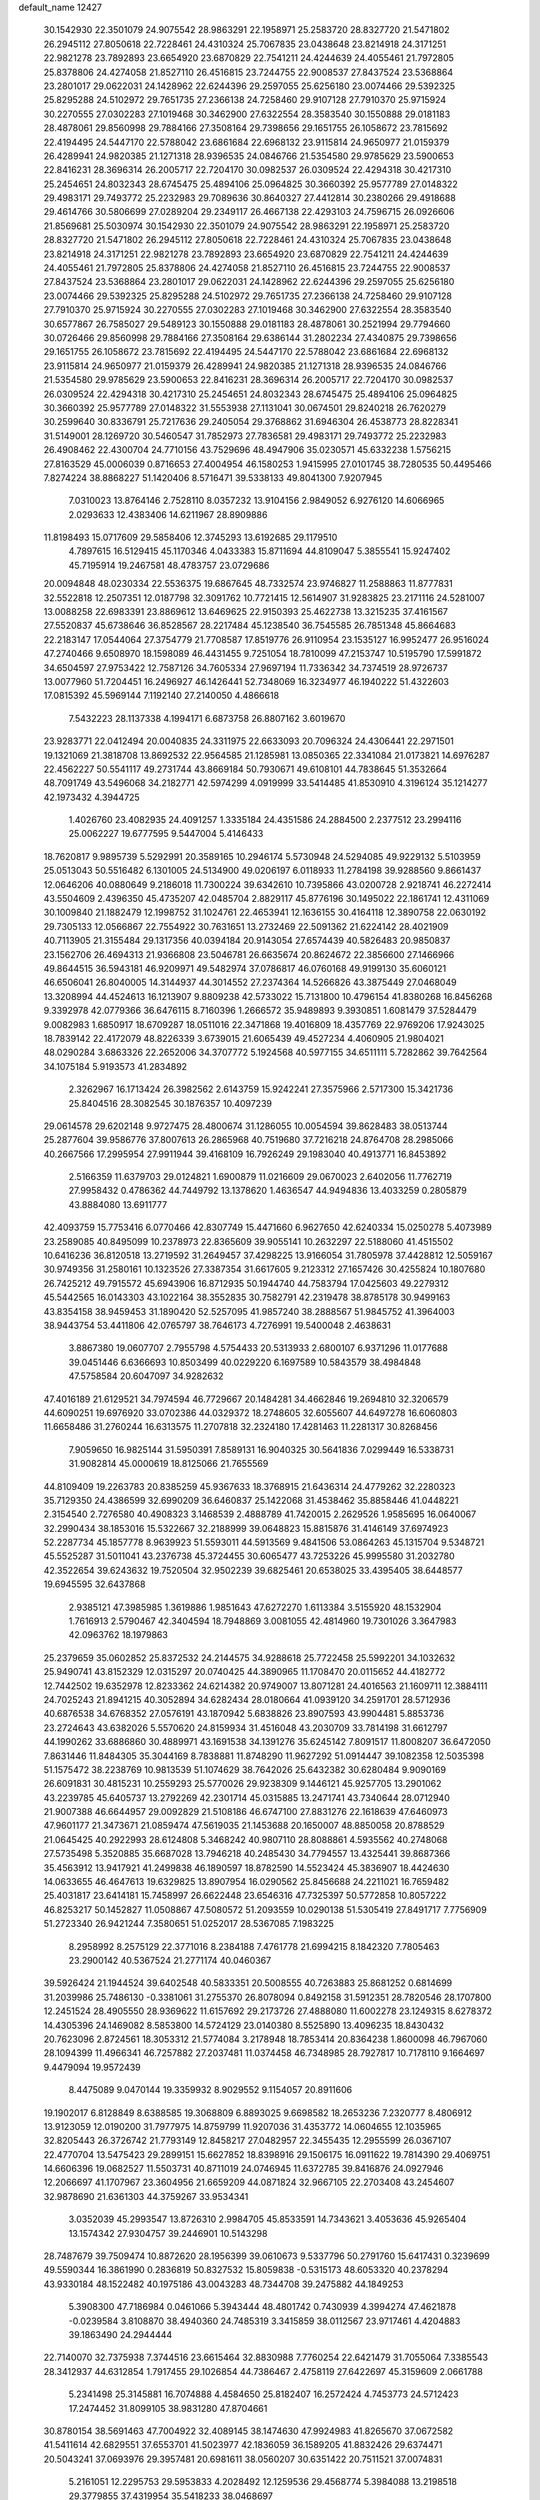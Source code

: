 default_name                                                                    
12427
  30.1542930  22.3501079  24.9075542  28.9863291  22.1958971  25.2583720
  28.8327720  21.5471802  26.2945112  27.8050618  22.7228461  24.4310324
  25.7067835  23.0438648  23.8214918  24.3171251  22.9821278  23.7892893
  23.6654920  23.6870829  22.7541211  24.4244639  24.4055461  21.7972805
  25.8378806  24.4274058  21.8527110  26.4516815  23.7244755  22.9008537
  27.8437524  23.5368864  23.2801017  29.0622031  24.1428962  22.6244396
  29.2597055  25.6256180  23.0074466  29.5392325  25.8295288  24.5102972
  29.7651735  27.2366138  24.7258460  29.9107128  27.7910370  25.9715924
  30.2270555  27.0302283  27.1019468  30.3462900  27.6322554  28.3583540
  30.1550888  29.0181183  28.4878061  29.8560998  29.7884166  27.3508164
  29.7398656  29.1651755  26.1058672  23.7815692  22.4194495  24.5447170
  22.5788042  23.6861684  22.6968132  23.9115814  24.9650977  21.0159379
  26.4289941  24.9820385  21.1271318  28.9396535  24.0846766  21.5354580
  29.9785629  23.5900653  22.8416231  28.3696314  26.2005717  22.7204170
  30.0982537  26.0309524  22.4294318  30.4217310  25.2454651  24.8032343
  28.6745475  25.4894106  25.0964825  30.3660392  25.9577789  27.0148322
  29.4983171  29.7493772  25.2232983  29.7089636  30.8640327  27.4412814
  30.2380266  29.4918688  29.4614766  30.5806699  27.0289204  29.2349117
  26.4667138  22.4293103  24.7596715  26.0926606  21.8569681  25.5030974
  30.1542930  22.3501079  24.9075542  28.9863291  22.1958971  25.2583720
  28.8327720  21.5471802  26.2945112  27.8050618  22.7228461  24.4310324
  25.7067835  23.0438648  23.8214918  24.3171251  22.9821278  23.7892893
  23.6654920  23.6870829  22.7541211  24.4244639  24.4055461  21.7972805
  25.8378806  24.4274058  21.8527110  26.4516815  23.7244755  22.9008537
  27.8437524  23.5368864  23.2801017  29.0622031  24.1428962  22.6244396
  29.2597055  25.6256180  23.0074466  29.5392325  25.8295288  24.5102972
  29.7651735  27.2366138  24.7258460  29.9107128  27.7910370  25.9715924
  30.2270555  27.0302283  27.1019468  30.3462900  27.6322554  28.3583540
  30.6577867  26.7585027  29.5489123  30.1550888  29.0181183  28.4878061
  30.2521994  29.7794660  30.0726466  29.8560998  29.7884166  27.3508164
  29.6386144  31.2802234  27.4340875  29.7398656  29.1651755  26.1058672
  23.7815692  22.4194495  24.5447170  22.5788042  23.6861684  22.6968132
  23.9115814  24.9650977  21.0159379  26.4289941  24.9820385  21.1271318
  28.9396535  24.0846766  21.5354580  29.9785629  23.5900653  22.8416231
  28.3696314  26.2005717  22.7204170  30.0982537  26.0309524  22.4294318
  30.4217310  25.2454651  24.8032343  28.6745475  25.4894106  25.0964825
  30.3660392  25.9577789  27.0148322  31.5553938  27.1131041  30.0674501
  29.8240218  26.7620279  30.2599640  30.8336791  25.7217636  29.2405054
  29.3768862  31.6946304  26.4538773  28.8228341  31.5149001  28.1269720
  30.5460547  31.7852973  27.7836581  29.4983171  29.7493772  25.2232983
  26.4908462  22.4300704  24.7710156  43.7529696  48.4947906  35.0230571
  45.6332238   1.5756215  27.8163529  45.0006039   0.8716653  27.4004954
  46.1580253   1.9415995  27.0101745  38.7280535  50.4495466   7.8274224
  38.8868227  51.1420406   8.5716471  39.5338133  49.8041300   7.9207945
   7.0310023  13.8764146   2.7528110   8.0357232  13.9104156   2.9849052
   6.9276120  14.6066965   2.0293633  12.4383406  14.6211967  28.8909886
  11.8198493  15.0717609  29.5858406  12.3745293  13.6192685  29.1179510
   4.7897615  16.5129415  45.1170346   4.0433383  15.8711694  44.8109047
   5.3855541  15.9247402  45.7195914  19.2467581  48.4783757  23.0729686
  20.0094848  48.0230334  22.5536375  19.6867645  48.7332574  23.9746827
  11.2588863  11.8777831  32.5522818  12.2507351  12.0187798  32.3091762
  10.7721415  12.5614907  31.9283825  23.2171116  24.5281007  13.0088258
  22.6983391  23.8869612  13.6469625  22.9150393  25.4622738  13.3215235
  37.4161567  27.5520837  45.6738646  36.8528567  28.2217484  45.1238540
  36.7545585  26.7851348  45.8664683  22.2183147  17.0544064  27.3754779
  21.7708587  17.8519776  26.9110954  23.1535127  16.9952477  26.9516024
  47.2740466   9.6508970  18.1598089  46.4431455   9.7251054  18.7810099
  47.2153747  10.5195790  17.5991872  34.6504597  27.9753422  12.7587126
  34.7605334  27.9697194  11.7336342  34.7374519  28.9726737  13.0077960
  51.7204451  16.2496927  46.1426441  52.7348069  16.3234977  46.1940222
  51.4322603  17.0815392  45.5969144   7.1192140  27.2140050   4.4866618
   7.5432223  28.1137338   4.1994171   6.6873758  26.8807162   3.6019670
  23.9283771  22.0412494  20.0040835  24.3311975  22.6633093  20.7096324
  24.4306441  22.2971501  19.1321069  21.3818708  13.8692532  22.9564585
  21.1285981  13.0850365  22.3341084  21.0173821  14.6976287  22.4562227
  50.5541117  49.2731744  43.8669184  50.7930671  49.6108101  44.7838645
  51.3532664  48.7091749  43.5496068  34.2182771  42.5974299   4.0919999
  33.5414485  41.8530910   4.3196124  35.1214277  42.1973432   4.3944725
   1.4026760  23.4082935  24.4091257   1.3335184  24.4351586  24.2884500
   2.2377512  23.2994116  25.0062227  19.6777595   9.5447004   5.4146433
  18.7620817   9.9895739   5.5292991  20.3589165  10.2946174   5.5730948
  24.5294085  49.9229132   5.5103959  25.0513043  50.5516482   6.1301005
  24.5134900  49.0206197   6.0118933  11.2784198  39.9288560   9.8661437
  12.0646206  40.0880649   9.2186018  11.7300224  39.6342610  10.7395866
  43.0200728   2.9218741  46.2272414  43.5504609   2.4396350  45.4735207
  42.0485704   2.8829117  45.8776196  30.1495022  22.1861741  12.4311069
  30.1009840  21.1882479  12.1998752  31.1024761  22.4653941  12.1636155
  30.4164118  12.3890758  22.0630192  29.7305133  12.0566867  22.7554922
  30.7631651  13.2732469  22.5091362  21.6224142  28.4021909  40.7113905
  21.3155484  29.1317356  40.0394184  20.9143054  27.6574439  40.5826483
  20.9850837  23.1562706  26.4694313  21.9366808  23.5046781  26.6635674
  20.8624672  22.3856600  27.1466966  49.8644515  36.5943181  46.9209971
  49.5482974  37.0786817  46.0760168  49.9199130  35.6060121  46.6506041
  26.8040005  14.3144937  44.3014552  27.2374364  14.5266826  43.3875449
  27.0468049  13.3208994  44.4524613  16.1213907   9.8809238  42.5733022
  15.7131800  10.4796154  41.8380268  16.8456268   9.3392978  42.0779366
  36.6476115   8.7160396   1.2666572  35.9489893   9.3930851   1.6081479
  37.5284479   9.0082983   1.6850917  18.6709287  18.0511016  22.3471868
  19.4016809  18.4357769  22.9769206  17.9243025  18.7839142  22.4172079
  48.8226339   3.6739015  21.6065439  49.4527234   4.4060905  21.9804021
  48.0290284   3.6863326  22.2652006  34.3707772   5.1924568  40.5977155
  34.6511111   5.7282862  39.7642564  34.1075184   5.9193573  41.2834892
   2.3262967  16.1713424  26.3982562   2.6143759  15.9242241  27.3575966
   2.5717300  15.3421736  25.8404516  28.3082545  30.1876357  10.4097239
  29.0614578  29.6202148   9.9727475  28.4800674  31.1286055  10.0054594
  39.8628483  38.0513744  25.2877604  39.9586776  37.8007613  26.2865968
  40.7519680  37.7216218  24.8764708  28.2985066  40.2667566  17.2995954
  27.9911944  39.4168109  16.7926249  29.1983040  40.4913771  16.8453892
   2.5166359  11.6379703  29.0124821   1.6900879  11.0216609  29.0670023
   2.6402056  11.7762719  27.9958432   0.4786362  44.7449792  13.1378620
   1.4636547  44.9494836  13.4033259   0.2805879  43.8884080  13.6911777
  42.4093759  15.7753416   6.0770466  42.8307749  15.4471660   6.9627650
  42.6240334  15.0250278   5.4073989  23.2589085  40.8495099  10.2378973
  22.8365609  39.9055141  10.2632297  22.5188060  41.4515502  10.6416236
  36.8120518  13.2719592  31.2649457  37.4298225  13.9166054  31.7805978
  37.4428812  12.5059167  30.9749356  31.2580161  10.1323526  27.3387354
  31.6617605   9.2123312  27.1657426  30.4255824  10.1807680  26.7425212
  49.7915572  45.6943906  16.8712935  50.1944740  44.7583794  17.0425603
  49.2279312  45.5442565  16.0143303  43.1022164  38.3552835  30.7582791
  42.2319478  38.8785178  30.9499163  43.8354158  38.9459453  31.1890420
  52.5257095  41.9857240  38.2888567  51.9845752  41.3964003  38.9443754
  53.4411806  42.0765797  38.7646173   4.7276991  19.5400048   2.4638631
   3.8867380  19.0607707   2.7955798   4.5754433  20.5313933   2.6800107
   6.9371296  11.0177688  39.0451446   6.6366693  10.8503499  40.0229220
   6.1697589  10.5843579  38.4984848  47.5758584  20.6047097  34.9282632
  47.4016189  21.6129521  34.7974594  46.7729667  20.1484281  34.4662846
  19.2694810  32.3206579  44.6090251  19.6976920  33.0702386  44.0329372
  18.2748605  32.6055607  44.6497278  16.6060803  11.6658486  31.2760244
  16.6313575  11.2707818  32.2324180  17.4281463  11.2281317  30.8268456
   7.9059650  16.9825144  31.5950391   7.8589131  16.9040325  30.5641836
   7.0299449  16.5338731  31.9082814  45.0000619  18.8125066  21.7655569
  44.8109409  19.2263783  20.8385259  45.9367633  18.3768915  21.6436314
  24.4779262  32.2280323  35.7129350  24.4386599  32.6990209  36.6460837
  25.1422068  31.4538462  35.8858446  41.0448221   2.3154540   2.7276580
  40.4908323   3.1468539   2.4888789  41.7420015   2.2629526   1.9585695
  16.0640067  32.2990434  38.1853016  15.5322667  32.2188999  39.0648823
  15.8815876  31.4146149  37.6974923  52.2287734  45.1857778   8.9639923
  51.5593011  44.5913569   9.4841506  53.0864263  45.1315704   9.5348721
  45.5525287  31.5011041  43.2376738  45.3724455  30.6065477  43.7253226
  45.9995580  31.2032780  42.3522654  39.6243632  19.7520504  32.9502239
  39.6825461  20.6538025  33.4395405  38.6448577  19.6945595  32.6437868
   2.9385121  47.3985985   1.3619886   1.9851643  47.6272270   1.6113384
   3.5155920  48.1532904   1.7616913   2.5790467  42.3404594  18.7948869
   3.0081055  42.4814960  19.7301026   3.3647983  42.0963762  18.1979863
  25.2379659  35.0602852  25.8372532  24.2144575  34.9288618  25.7722458
  25.5992201  34.1032632  25.9490741  43.8152329  12.0315297  20.0740425
  44.3890965  11.1708470  20.0115652  44.4182772  12.7442502  19.6352978
  12.8233362  24.6214382  20.9749007  13.8071281  24.4016563  21.1609711
  12.3884111  24.7025243  21.8941215  40.3052894  34.6282434  28.0180664
  41.0939120  34.2591701  28.5712936  40.6876538  34.6768352  27.0576191
  43.1870942   5.6838826  23.8907593  43.9904481   5.8853736  23.2724643
  43.6382026   5.5570620  24.8159934  31.4516048  43.2030709  33.7814198
  31.6612797  44.1990262  33.6886860  30.4889971  43.1691538  34.1391276
  35.6245142   7.8091517  11.8008207  36.6472050   7.8631446  11.8484305
  35.3044169   8.7838881  11.8748290  11.9627292  51.0914447  39.1082358
  12.5035398  51.1575472  38.2238769  10.9813539  51.1074629  38.7642026
  25.6432382  30.6280484   9.9090169  26.6091831  30.4815231  10.2559293
  25.5770026  29.9238309   9.1446121  45.9257705  13.2901062  43.2239785
  45.6405737  13.2792269  42.2301714  45.0315885  13.2471741  43.7340644
  28.0712940  21.9007388  46.6644957  29.0092829  21.5108186  46.6747100
  27.8831276  22.1618639  47.6460973  47.9601177  21.3473671  21.0859474
  47.5619035  21.1453688  20.1650007  48.8850058  20.8788529  21.0645425
  40.2922993  28.6124808   5.3468242  40.9807110  28.8088861   4.5935562
  40.2748068  27.5735498   5.3520885  35.6687028  13.7946218  40.2485430
  34.7794557  13.4325441  39.8687366  35.4563912  13.9417921  41.2499838
  46.1890597  18.8782590  14.5523424  45.3836907  18.4424630  14.0633655
  46.4647613  19.6329825  13.8907954  16.0290562  25.8456688  24.2211021
  16.7659482  25.4031817  23.6414181  15.7458997  26.6622448  23.6546316
  47.7325397  50.5772858  10.8057222  46.8253217  50.1452827  11.0508867
  47.5080572  51.2093559  10.0290138  51.5305419  27.8491717   7.7756909
  51.2723340  26.9421244   7.3580651  51.0252017  28.5367085   7.1983225
   8.2958992   8.2575129  22.3771016   8.2384188   7.4761778  21.6994215
   8.1842320   7.7805463  23.2900142  40.5367524  21.2771174  40.0460367
  39.5926424  21.1944524  39.6402548  40.5833351  20.5008555  40.7263883
  25.8681252   0.6814699  31.2039986  25.7486130  -0.3381061  31.2755370
  26.8078094   0.8492158  31.5912351  28.7820546  28.1707800  12.2451524
  28.4905550  28.9369622  11.6157692  29.2173726  27.4888080  11.6002278
  23.1249315   8.6278372  14.4305396  24.1469082   8.5853800  14.5724129
  23.0140380   8.5525890  13.4096235  18.8430432  20.7623096   2.8724561
  18.3053312  21.5774084   3.2178948  18.7853414  20.8364238   1.8600098
  46.7967060  28.1094399  11.4966341  46.7257882  27.2037481  11.0374458
  46.7348985  28.7927817  10.7178110   9.1664697   9.4479094  19.9572439
   8.4475089   9.0470144  19.3359932   8.9029552   9.1154057  20.8911606
  19.1902017   6.8128849   8.6388585  19.3068809   6.8893025   9.6698582
  18.2653236   7.2320777   8.4806912  13.9123059  12.0190200  31.7977975
  14.8759799  11.9207036  31.4353772  14.0604655  12.1035965  32.8205443
  26.3726742  21.7793149  12.8458217  27.0482957  22.3455435  12.2955599
  26.0367107  22.4770704  13.5475423  29.2899151  15.6627852  18.8398916
  29.1506175  16.0911622  19.7814390  29.4069751  14.6606396  19.0682527
  11.5503731  40.8711019  24.0746945  11.6372785  39.8416876  24.0927946
  12.2066697  41.1707967  23.3604956  21.6659209  44.0871824  32.9667105
  22.2703408  43.2454607  32.9878690  21.6361303  44.3759267  33.9534341
   3.0352039  45.2993547  13.8726310   2.9984705  45.8533591  14.7343621
   3.4053636  45.9265404  13.1574342  27.9304757  39.2446901  10.5143298
  28.7487679  39.7509474  10.8872620  28.1956399  39.0610673   9.5337796
  50.2791760  15.6417431   0.3239699  49.5590344  16.3861990   0.2836819
  50.8327532  15.8059838  -0.5315173  48.6053320  40.2378294  43.9330184
  48.1522482  40.1975186  43.0043283  48.7344708  39.2475882  44.1849253
   5.3908300  47.7186984   0.0461066   5.3943444  48.4801742   0.7430939
   4.3994274  47.4621878  -0.0239584   3.8108870  38.4940360  24.7485319
   3.3415859  38.0112567  23.9717461   4.4204883  39.1863490  24.2944444
  22.7140070  32.7375938   7.3744516  23.6615464  32.8830988   7.7760254
  22.6421479  31.7055064   7.3385543  28.3412937  44.6312854   1.7917455
  29.1026854  44.7386467   2.4758119  27.6422697  45.3159609   2.0661788
   5.2341498  25.3145881  16.7074888   4.4584650  25.8182407  16.2572424
   4.7453773  24.5712423  17.2474452  31.8099105  38.9831280  47.8704661
  30.8780154  38.5691463  47.7004922  32.4089145  38.1474630  47.9924983
  41.8265670  37.0672582  41.5411614  42.6829551  37.6553701  41.5023977
  42.1836059  36.1589205  41.8832426  29.6374471  20.5043241  37.0693976
  29.3957481  20.6981611  38.0560207  30.6351422  20.7511521  37.0074831
   5.2161051  12.2295753  29.5953833   4.2028492  12.1259536  29.4568774
   5.3984088  13.2198518  29.3779855  37.4319954  35.5418233  38.0468697
  37.6699962  35.1841086  38.9943414  38.1336275  35.0784187  37.4452811
  16.5908269  33.4258248   1.9842532  15.9475885  33.0161598   1.2888881
  17.4782854  32.9196947   1.8142424  39.4569446  46.3906580  36.6434596
  40.2436826  46.0024796  37.1763259  38.8852258  46.8767594  37.3525337
  14.1270575  17.6738724  37.1644551  13.0875359  17.6811388  37.1588483
  14.3522272  18.2782522  36.3500281  29.5490874  36.2629378  21.6584427
  30.1862750  37.0693184  21.7782669  30.1730339  35.4518178  21.8349882
  32.6380975   5.6418295   2.6067950  31.7009514   5.8126113   3.0130508
  33.2697299   6.1266455   3.2687296  12.6473090  19.0809996  17.7536423
  11.7082623  19.2507489  17.3770914  12.8003429  18.0800545  17.6919556
  46.2023030  27.4250249   3.4497810  46.1514220  27.2077126   4.4597247
  46.6108114  28.3745670   3.4309933  46.7361256  29.7951258   9.3960879
  45.9598952  30.4657374   9.5011374  47.5083752  30.3655889   9.0208498
  13.8989881  38.2787307  35.4799149  14.3560917  38.4207375  34.5660644
  13.2479685  37.4914221  35.2978981  31.3911622  14.4818215  44.5810286
  32.0602672  14.0795621  45.2270447  30.8338400  13.6812599  44.2387287
  31.9071466  42.7079136   6.9016787  32.4742753  43.0150423   7.7085366
  30.9885782  42.4815754   7.3374620  37.1932348   8.7962254  41.2558829
  37.1638398   9.1508105  40.2801851  36.3501838   9.2321512  41.6747990
  51.2764652   5.6169186  31.7983233  52.0345027   4.9019783  31.8214268
  50.4238022   5.0308843  31.9187333  12.6622573  21.9101032  13.7173951
  13.0821055  21.4231285  14.5292086  12.4601182  21.1356886  13.0637838
  47.2705078  24.0341644  12.1885335  46.6846529  23.5270624  11.5104956
  47.9970020  24.4785542  11.6089559  25.8461417  41.1226676  10.9516145
  24.8686179  40.9629298  10.6500811  26.3047816  40.2163473  10.8212368
  39.8571740  46.4234637   8.6904584  40.2279952  47.3362675   8.3729234
  39.4255074  46.0292323   7.8404077   0.6953935  14.9660247  21.6351921
   1.4598539  14.3057704  21.8074590  -0.0764825  14.6407736  22.2191043
  49.1830228  49.4468832  37.6337737  49.9196416  48.7768316  37.8842505
  49.1935664  49.4611578  36.6007556  22.3811162   2.2115453  47.7269329
  22.6539918   2.9121991  48.4338252  23.1996560   1.5635180  47.7191032
  38.8652953   1.7235065  30.4179498  39.6165175   2.2839433  29.9642766
  38.1008432   1.7726039  29.7220433  50.3536954   6.2800827  17.3679779
  51.3178758   6.1220201  17.7270391  49.7847109   5.7003566  18.0117734
  24.1747322   2.3090715   8.4558327  23.7150084   3.0890237   8.9603138
  23.8882294   1.4837411   9.0196972  16.6207801  42.6232730   1.8653378
  16.8145063  43.0072875   0.9462676  17.4855308  42.7710555   2.4049473
  47.3094819  46.7510444  20.4656927  47.8534819  45.8661105  20.4017948
  46.4201573  46.4301409  20.8936399  53.9503648  15.8553163   6.5607447
  54.3304928  15.0689021   7.1083022  53.4901598  15.4103806   5.7591004
  17.4909798  29.3556868  42.2020707  18.3371040  29.4380237  42.7967963
  17.2709545  30.3463459  41.9875501  21.4023881   4.0446590  34.7396347
  20.4435832   4.2838316  35.0313581  21.7089746   4.8218889  34.1686164
  25.6755102   1.9789684   4.7523123  25.7667574   1.2980772   5.5279871
  25.5743942   2.8812305   5.2565023  30.0909570  46.7108100  10.0230906
  30.5231589  45.9766809  10.6020149  29.8007115  47.4228773  10.7126402
  46.1630469  27.9191967  31.1850196  45.6318181  28.4788923  31.8751755
  46.4829807  27.1040833  31.7385806   2.8758157  13.3021768  22.0615340
   3.3384245  13.6088140  21.1859941   3.4989610  12.5330449  22.3781173
  17.6108498  31.2571227  32.3361305  18.5067491  31.0573339  32.8087663
  17.0107578  30.4735752  32.5747168  22.8728049   4.0487156   1.5821014
  22.2729771   4.2349271   2.3986076  22.8761411   4.9593744   1.0863628
  10.1090889  32.5300952  34.5979053  10.5976493  31.6219528  34.4762761
   9.1099697  32.2496834  34.5539737   7.0664137  33.0349007  30.5773135
   8.0369726  32.7736095  30.8077698   6.5819428  33.0096865  31.4905150
   1.2361918  41.5395575  35.4101291   0.2475694  41.3567053  35.5286432
   1.7115868  40.8650377  36.0273147  12.8041668  13.6829230  23.8760689
  13.4844551  14.0294964  23.1718302  12.4538665  12.8104611  23.4321104
   3.9568531  28.9487217   5.9682134   3.7890479  29.1475369   4.9684480
   3.5270246  29.7480907   6.4527980  34.6165519  31.5298909  20.0882593
  34.8342165  30.6009767  20.4883961  35.3450708  32.1384953  20.5032342
  26.7652461   6.0227014  15.0515063  27.0498535   5.9809407  16.0520432
  26.2803142   5.1153861  14.9243544  38.2752150  42.7689381  21.7348594
  39.0337086  43.4509539  21.5492679  38.3392078  42.6338522  22.7622601
  32.6769840   5.5603404   9.8974468  32.9799559   4.6254857  10.2383930
  31.8454802   5.3396556   9.3244953  22.2106100  32.0613954  25.8882523
  22.6494010  31.5497748  25.1031923  21.2641408  31.6453102  25.9413685
  11.3989533  25.9774819  44.0499271  11.5827301  25.3016537  43.2850142
  11.7730294  25.4876839  44.8785216   6.4046259  31.6743875   4.3351423
   6.4143094  31.7965725   5.3561403   6.9262769  30.8048513   4.1730927
  25.0810148  12.1359280  41.7487945  24.4623646  11.8208573  40.9885587
  25.1878272  13.1452535  41.5749588  12.4159350   3.1580948  37.7227742
  12.3576112   4.0420697  37.1896776  13.2735869   2.7133894  37.3680317
  13.3001811  33.5521445  27.4123151  13.0845213  32.7220553  27.9927759
  12.9920358  34.3383074  28.0310380  14.4518475  37.3400934   6.0423070
  14.1072904  37.2380858   7.0086046  14.8720538  36.4161434   5.8360491
   8.2947507  43.2249975   4.8551380   8.0578009  42.7204319   3.9840146
   7.6672865  44.0444709   4.8261255  33.9394055  25.5791794  13.7944120
  34.4588046  24.8481924  13.2778192  34.2451886  26.4582254  13.3491107
   7.2954592  34.9193687  38.9132624   7.5481516  35.4124164  38.0560039
   8.1008381  35.0769021  39.5478438  33.2854829  27.7055298  16.7582476
  33.0786437  28.5006389  17.3888435  32.3637608  27.5363304  16.3075726
  30.4563371  33.2215230  24.5971832  31.3675995  32.8661313  24.9379119
  30.7123454  33.6797475  23.7015771  45.5598503   6.0586278  35.4048640
  46.3847978   5.5019070  35.6954086  45.9242800   6.6031381  34.6006607
   9.3268691   6.7598896  26.7302214   8.5725176   6.7188562  26.0204788
  10.0634320   7.3016625  26.2402059  48.8748816  45.1616834  37.6374077
  48.3116339  46.0248619  37.7698399  48.9681140  45.1129597  36.6072295
  44.9407482  44.4868212  32.5600925  44.2195675  44.6468197  31.8452567
  45.4586244  43.6651142  32.2202298   7.6339991  31.5373027  34.2866369
   6.9247276  32.0815276  33.7580578   7.9197542  30.8110387  33.6137133
  45.5734289  33.9716725  10.7163669  45.9376702  33.6029895  11.6153738
  45.6659665  34.9990777  10.8496530  41.3360068  25.7219409   7.6830040
  40.9774178  25.8033539   6.7135466  41.6640822  26.6753285   7.8931140
  25.1311899  35.0578797  44.6152326  25.3630327  35.5222566  43.7306342
  24.6567463  35.7942567  45.1682290  28.7638657  43.2559833  31.8569176
  28.7551709  43.2552422  32.8872414  27.8094421  43.5225089  31.5923959
  23.5182841  30.8509470  11.5686122  24.3299150  30.7763764  10.9284696
  22.8168393  30.2314750  11.1254391  15.3495781  41.0675434   9.9594762
  16.1359971  40.9053518   9.3039152  15.8210668  41.1524425  10.8745839
  19.9121808  40.8468346  37.2872985  20.7859077  41.3881539  37.2698706
  20.2248711  39.8650667  37.2388352  51.3163181  40.4252039  40.2053039
  51.8748258  40.4242744  41.0521824  51.0854864  39.4330825  40.0370569
  26.1473999   0.1822320  13.6215088  25.7309395  -0.2713446  12.7938014
  25.3354497   0.6086057  14.0989347  19.6516056  14.2915732  17.5211065
  20.5628757  13.8076061  17.4032243  18.9730473  13.5077196  17.4429722
  38.4040636  43.4454283   0.9130586  39.3514950  43.8496694   0.9267235
  38.1998381  43.3254490  -0.0896551  19.3261889   3.6389361   2.1990068
  18.4181267   3.9710199   1.8184396  19.6063621   2.9175938   1.5092686
  50.6436457  32.4032224  10.1284326  50.0083192  32.5698948  10.9234921
  51.5705638  32.3160391  10.5668399  21.0792658  47.4970406  19.0297877
  20.4702227  46.6828993  18.8427685  20.5087743  48.3010367  18.7293234
  46.5791204  30.9529415  26.8650126  46.5646068  30.0183060  26.4176021
  47.5861112  31.1093814  27.0445988  45.7585856  40.4385608   7.8380827
  45.4433174  41.2053476   8.4541574  46.7622803  40.6349748   7.7036962
  45.9327558   3.9970302  14.3156502  46.8160705   3.7887752  14.8056129
  46.2023350   4.5392273  13.4974092  27.7037575  41.9462530   4.8753522
  27.3065272  41.3235509   5.5896570  27.0862751  41.8131892   4.0564007
  50.5134392  33.6042668  30.4768113  49.9983483  34.1279255  29.7671630
  50.7292110  34.3018192  31.2071459  54.4512187  33.4495491  35.5266899
  54.0432085  33.2470582  36.4623790  53.6289832  33.8156106  35.0084761
  22.2086804   7.8697740  30.4804782  22.7485892   7.5185490  31.2976810
  21.6016124   7.0575149  30.2530759  29.7656152   2.7926582  12.4738169
  30.2224754   3.5536272  13.0064881  29.1957325   2.3141137  13.1955605
  39.3695858   1.6616737  34.9556321  38.3898204   1.8973057  35.2142228
  39.8951549   1.9585074  35.8036991  48.7641369  25.6740047  26.1419432
  47.8998239  25.7779444  25.5958727  49.3041003  24.9617076  25.6261472
   5.0820690  19.7663820  22.4156294   4.9858886  20.6463767  21.8990816
   6.0779221  19.5203866  22.3156388  19.5708650   9.7517215  39.8864527
  18.9359442  10.1342226  39.1728247  18.9508733   9.1987433  40.5015345
  41.1725890  29.4182366  30.8599871  41.5629066  29.4163981  31.8162736
  40.9627836  30.4196307  30.6950772  42.5201522  46.3246745  12.1841285
  42.1330283  45.7890931  11.3806781  41.8796035  46.0584813  12.9548986
  45.6265651  19.2621595  33.6796575  44.6173546  19.4737298  33.6980374
  45.8703486  19.2452069  32.6841499  44.0879637  53.1716963  44.0408151
  44.9432875  53.2638775  43.4846698  43.3207609  53.3113938  43.3847987
  24.6976752  32.8782626  12.9588587  24.1411858  32.1702306  12.4496407
  25.4861550  32.3255383  13.3408131   3.4829996   8.6166536  20.8758114
   3.0465066   7.7670692  21.2558941   4.3575672   8.7102473  21.4146780
  15.7342686  23.1236350  34.2565658  15.5993658  22.9575915  33.2410110
  16.7554518  22.9999088  34.3750775  15.1121330  44.0735119  22.4416320
  15.9122524  43.7536623  21.8728132  15.4763406  44.9108312  22.9170107
  27.4084420  17.0559370  27.4460263  27.8423470  16.1649481  27.7337111
  28.2215532  17.6874508  27.3458223  14.7503095  48.8329797  36.2339573
  15.6369354  49.0151297  35.7426471  14.1831211  48.3028053  35.5686629
   5.0582215   3.5746280  11.6447234   5.9635356   4.0614023  11.6541899
   4.7451234   3.6078646  10.6800314  47.4529132  23.8735528  18.9023611
  47.7021726  23.9400917  19.9070569  48.2018930  24.4344227  18.4507175
  50.5557176   6.1944285  29.1142182  50.2003805   7.1585339  29.1499917
  50.9040856   6.0089295  30.0574056  23.4002100  49.5226788  36.9999257
  23.8991747  48.7323470  36.5587585  22.4416986  49.1616747  37.1256249
  37.0600630   3.1320610  10.0050950  36.5708157   3.0847526  10.9157916
  36.4370744   3.7155836   9.4232578  29.0667479  39.1027953   7.9738663
  29.0019082  38.3335553   7.2860637  30.0284822  39.0032971   8.3498072
  29.6020862  13.7910553  10.8723757  28.8444825  14.1634875  10.2833001
  29.2392815  12.8667826  11.1782835  37.4150352  45.1074847  35.4522226
  38.3156254  45.5189391  35.7568240  37.3780548  44.2163653  35.9791489
  34.4316201  48.9909905  11.0002167  35.0538412  48.4153083  10.3826322
  33.9577552  48.2277919  11.5476770  41.6017652  11.5102234  31.1709084
  41.5067108  10.5040216  30.9397624  40.9563907  11.6261360  31.9673095
  18.6692255   7.1103278  15.6349644  19.6181802   7.3819131  15.9515116
  18.8579255   6.5951109  14.7577523  46.2317249  37.5820883  32.8975775
  45.4785593  36.9576662  33.2184324  45.7386352  38.3883921  32.4895728
  49.0605219  20.4651902  17.3684268  48.9368007  19.8459995  16.5583172
  49.3148939  21.3769336  16.9659941  21.8561895  10.4335300  16.0054207
  22.5284883   9.9005386  15.4183364  21.3129702   9.6850363  16.4585475
  19.1623744  44.7071617  35.3807824  20.1561781  44.7474520  35.6380795
  19.0108579  43.6998160  35.1712471   4.7364250  49.2366937   2.2981440
   5.0210508  48.8141153   3.1885912   4.9110161  50.2417228   2.4185268
  24.7394223  43.5682955  42.6781457  25.2884037  42.7866241  42.2832530
  25.3118658  43.8945378  43.4705928  21.6435541   0.8112162  11.9160245
  21.5351072  -0.0636608  12.4512760  20.6900687   0.9852596  11.5500143
  32.8867713  35.6489530  37.5709571  32.6432830  35.2161248  36.6799957
  33.6788296  35.0895346  37.9258439  37.3957225  19.2099120  22.6291296
  38.3383309  19.1590953  23.0730072  37.4205709  20.1433295  22.1824059
  35.8057083  11.6966014  46.0236007  36.0236175  11.8579123  45.0327020
  35.9323327  10.6857402  46.1553047  32.7866326  37.0230245  30.3307258
  31.7744056  36.9991703  30.1058210  32.9779165  38.0399155  30.3900646
   2.1406256  29.6947036   9.7094562   3.0847689  29.5052288  10.0791736
   1.7464432  30.3661088  10.3904422   3.5684192   9.3441153  18.3230986
   3.4621098   9.0883435  19.3236286   3.4957274  10.3545142  18.3069393
  35.1934053  29.0794550  21.1640999  36.0323947  28.7560733  20.6387486
  34.7884322  28.1921174  21.5034398   2.7774661  18.3341392  44.6091222
   2.0185823  17.8659153  45.1280709   3.6228983  17.8200313  44.8982310
  16.8220732  36.0098948   2.9607085  16.2601611  36.6384409   2.3806459
  16.7609661  35.0962634   2.4868475  50.1903936  14.1014160  13.1356021
  50.1616219  14.6435566  12.2555641  50.5874309  14.7586924  13.8194035
  21.4120517  43.4988227  28.7733055  21.6790912  42.7857614  28.0851254
  20.8358765  44.1623173  28.2222197  36.8374134  41.6726895  41.5477288
  37.4226733  41.1138696  42.1988255  36.4091907  42.3800600  42.1381456
   0.3939073  10.8928200  37.3877658  -0.4753162  10.4123525  37.0969329
   0.0631050  11.8354602  37.6409529  39.4801608  34.6226119  14.5213447
  40.3141094  35.2243887  14.4694389  39.0998431  34.6346702  13.5684795
  48.9660975  26.3650758  48.3772350  48.6717525  26.9518835  47.5796837
  49.0996161  25.4344583  47.9338263  53.6268556  11.3412877  45.6415265
  53.0531590  11.5203370  44.7974992  53.4878637  10.3567179  45.8409964
  43.1616066  14.4394919  15.9144286  42.3648091  13.9572058  15.4497156
  42.7188443  14.8224726  16.7628219   0.8843823  48.9220991  37.5948722
   0.3046017  49.2173759  38.3980495   1.7604122  49.4481382  37.7227769
  45.5564642  15.5018398  16.7623061  44.8013152  14.9302982  16.3432652
  45.1721313  16.4633782  16.6894701  52.8302631  39.3179403  47.6939277
  52.7959244  39.6868449  46.7141060  53.7668730  38.9314348  47.7677945
  28.8613422  19.5086376  18.0380152  28.1823454  18.7375000  18.1237143
  28.8091619  19.9918723  18.9410068  19.6533165  32.2773911   4.4420175
  19.8428437  31.5076289   5.1120829  20.4060510  32.9510056   4.6359009
  30.7124528   9.8856150  32.5400485  30.8016114   8.9490466  32.9562108
  31.6812777  10.2065089  32.4154239  29.7802278  11.3920085   6.0422800
  30.6496163  11.8513419   6.3660383  30.0691220  10.4008677   5.9407624
  38.6803454  30.7770143  47.5966960  38.4848778  30.4896235  48.5634357
  39.1756047  29.9856981  47.1820372  24.1699562  26.5063609  38.0343947
  24.0976262  26.7532646  39.0417411  24.9050698  25.7704282  38.0416507
   8.3057161  29.5690132  28.7579161   8.1712461  28.8988963  29.5263306
   8.3352839  28.9643670  27.9141005  29.8858296  18.4064521  39.8532734
  29.5327571  19.3829033  39.7950757  29.2161644  17.9712352  40.5176919
  25.2509394   3.6729741  24.6516995  24.3329564   3.4399992  24.2435546
  25.1295770   4.6296616  25.0116466   1.2425493  45.5479708  40.0256359
   0.7566171  45.0446868  39.2832421   2.1523314  45.8068289  39.5854256
  27.7253221  45.6360105  17.4544098  28.5428412  46.2058925  17.2045076
  28.1140513  44.7042647  17.6522121  25.5433570  23.2243491   7.2694232
  25.6474325  22.3157165   7.7477467  25.5530276  22.9816969   6.2692308
  10.8541000  42.3284359  44.8704462  11.7030489  41.9932983  45.3489369
  10.0865513  41.8593231  45.3687768  30.5998739  42.2907730  25.2240079
  29.6657514  42.3240315  24.7954130  30.4293802  42.2873762  26.2293134
  31.3468760  32.6831336   1.6682789  32.2845709  32.2534971   1.7820117
  30.7129986  31.8886652   1.8815536  26.5304178  38.5946600  23.6420462
  26.8940635  37.7825735  24.1633710  26.9787496  38.5039452  22.7135287
  34.0061656  32.1425168  17.4911146  34.8146312  31.9966825  16.8654953
  34.3867320  31.9733632  18.4316945  43.4197594  34.3129619   6.9449406
  43.2881832  33.4194203   6.4354398  43.1967826  35.0197200   6.2185542
  22.1879729   3.6660689  29.0442190  23.1594603   3.3086256  29.0650339
  21.6607052   2.9131221  29.5137658  23.3769597  24.7363248  29.8832463
  23.9489377  25.3554522  30.4789186  23.7040861  23.7882517  30.1235009
  28.1353037   9.0483001  43.9117515  27.5581925   9.3977866  43.1093760
  28.0955708   8.0183188  43.7499859  41.0020708  42.0758594   7.3150521
  40.0605810  41.6585285   7.4430740  41.1056204  42.0860958   6.2856631
  14.1491839  37.7841882  28.7154859  14.1173079  38.6090028  29.3217605
  14.9816854  37.2677200  29.0296610  35.2741628  15.3820490  30.5725411
  35.7475074  14.5032196  30.8587207  35.7299278  15.5928941  29.6669225
  22.0597232  49.2140258  41.8449663  23.0580774  49.2323254  41.6146145
  21.9019167  48.2761002  42.2361612  24.3560543  15.3288844  45.0150943
  23.8268508  15.2558013  44.1262740  25.2682492  14.8999737  44.7683612
  29.6676132  44.3407367  20.7679712  30.2426088  44.8139013  21.4502641
  30.3222927  43.9409577  20.0817295  51.7332636  33.8556767  19.3515749
  51.8295409  32.8507654  19.5691715  52.6494952  34.1395617  19.0180805
  38.3017341  11.0809006  30.6838470  38.8817107  11.2234996  31.5269279
  37.9520913  10.1179390  30.7872773  22.3098403  26.1064467  34.3033072
  23.2292099  26.5137722  34.0874927  21.6487743  26.8482675  33.9829545
  37.1148676  19.8322436  31.8808991  37.2270282  20.8707174  31.9087087
  37.1243283  19.6502203  30.8542559  44.3246650   2.5373404   6.7098754
  44.7261760   1.5924919   6.7371802  43.5122915   2.4523109   6.0787383
  10.8628498   9.3980284  31.6894869  11.0461489  10.3517054  32.0603646
  10.4456751   9.5831246  30.7680159  21.3791975  19.4530782  32.8526390
  22.3822185  19.2488961  33.0304938  21.0049362  19.5802463  33.8108908
   7.1733704  42.5664235  23.6029247   7.8808122  42.3662386  24.3313560
   7.7564727  42.7148604  22.7578259  51.2184396  31.1352526  34.0217018
  51.6093988  30.8857317  34.9532711  52.0014514  30.8791601  33.3828050
  45.3878817   4.8366923   5.6377228  45.1708616   3.9427361   6.0989240
  46.0234355   4.5833122   4.8693456  26.2799231  10.1424665  26.9414833
  25.8959573  10.8241194  27.6067890  26.0485786   9.2249720  27.3476009
  24.2579825  33.4079332  38.0450085  23.8364233  32.9898012  38.8739300
  24.1721451  34.4205819  38.1729339  31.4119735  36.5616396  16.0995368
  32.0417766  35.8187660  16.4446154  30.4745107  36.1381748  16.1586032
   7.9510336  39.4971690  25.3938257   8.4176041  38.9951799  24.6070730
   8.4614907  40.4036076  25.4002946   5.4972279  40.3406094  21.1607660
   5.5056797  40.1927456  22.1796397   4.8865214  41.1576299  21.0322562
  28.8753649  14.6743085  30.9121363  29.8627817  14.3533280  30.8586303
  28.7412283  14.8248314  31.9219940  50.0619665  30.2566547  38.1067334
  50.7647073  30.3810148  37.3608815  49.1655718  30.4514030  37.6205009
  26.1285119  31.7422156  43.3370446  25.9502038  31.6412351  44.3502830
  25.1802035  31.6548626  42.9258547  45.4999267  17.4684866  44.5067008
  45.7840720  17.6607927  45.4655747  46.1958880  16.8017222  44.1459343
  28.3965521   6.7877360  31.0866287  28.1149519   7.1805071  31.9979484
  29.0583002   7.4967923  30.7201054  14.1072903  21.6927055  35.9482239
  14.2576769  20.7368971  35.5766376  14.6874813  22.2787228  35.3221988
  26.0974206   5.8896235  30.0192774  26.3765581   5.1843086  29.3063870
  27.0025335   6.2180865  30.3919275  17.7908156  44.0187668  44.3662666
  17.7596233  43.0026863  44.5405262  16.8054462  44.2718348  44.2069892
   4.5457360  13.8860304  19.9252035   4.8997038  14.6431066  20.5396251
   5.3435217  13.7113536  19.2932877  51.0097720  15.6001531  22.2264015
  51.1435124  15.8092060  21.2285562  50.1324177  15.0600698  22.2609215
  16.0138897  25.4062181  19.2322586  15.7868895  24.8867686  20.1005495
  16.9270315  24.9932243  18.9531848  24.4615504  34.9328450   4.8068861
  23.4893579  34.6180536   4.8579697  24.4229486  35.9411405   4.9551559
   3.7405960  32.2546963   3.6784544   3.6735654  33.0627141   3.0319270
   4.7526881  32.1647914   3.8480977  10.5761692  33.7255987  38.4479716
  10.6301023  32.7000982  38.3549606  11.5769377  33.9999312  38.4992862
  34.9686046  19.0577059  11.6132246  34.0318108  19.3675215  11.3434120
  34.8114077  18.2693208  12.2511144  16.4319299   7.3422237  20.3720469
  16.3554329   7.6671196  19.4080158  15.4530567   7.2184817  20.6801411
  17.3989235  25.6059420  -0.5237977  17.7906012  25.3885345   0.3990922
  17.2502875  26.6189273  -0.5152547  44.3063455   6.8137249  45.4001205
  44.4559745   6.0710411  46.1067223  45.2656295   7.0216231  45.0729371
  32.7414296  38.1500670   3.1054257  32.8630597  38.9126598   3.7630036
  33.6608890  37.6949946   3.0427116  46.2582761  11.3517969   2.3685555
  45.9946045  10.3572951   2.2682223  45.7539351  11.6426034   3.2261143
   3.6416589  30.2841342  22.6166279   4.0855175  30.9289362  23.2966518
   4.1120990  30.5241135  21.7300309  28.8433043  47.5132786  39.1397923
  29.5291172  46.8456287  38.7454632  28.1544194  46.8832392  39.5985222
  35.6163673  18.4416548   2.2045450  36.1723662  19.3084136   2.1999296
  35.7457033  18.0728621   3.1586882  49.8163895  27.5910606  22.7606004
  50.4054495  28.2854936  23.2466059  48.8618161  27.9962148  22.8562653
  15.7946420  26.1108025   3.4766582  15.8415727  27.1255490   3.3776355
  16.5707731  25.8565879   4.0915612  52.4925986  34.8562623   6.2806434
  51.8588878  34.6674766   7.0713893  52.9422251  33.9538662   6.0918924
  52.9837704  18.0441932   7.7908077  53.3429014  17.1525052   7.3989139
  52.8212778  18.6170509   6.9454776  13.7643545  37.4937784  25.8790687
  13.8398283  37.6128914  26.8958162  13.4081671  36.5336604  25.7608725
  37.2907664  47.3368267   3.7262744  37.0213544  47.8486675   2.8938350
  37.3726647  46.3506357   3.4074634  30.5020039  16.7635355  45.7273871
  29.5242178  16.5436750  45.9907780  30.8128539  15.9037243  45.2462671
  17.0935573  16.2437109  40.8814272  17.8429805  15.5841580  40.6452264
  16.8876833  16.7367390  40.0114573   7.4495643   8.1003908  18.2969001
   6.4888678   7.7871488  18.0604501   7.7631159   8.5345438  17.4066704
   2.5394152  36.8997385  22.9002242   2.7841787  36.7036054  21.9106334
   1.5419712  37.0886500  22.8799114  12.3928180   8.5010754   1.3322721
  12.3997706   7.6777060   0.7332518  12.9331858   8.2179776   2.1650035
  11.0624958  42.0897472   2.0425909  11.0102975  42.1583336   3.0705824
  11.3859011  41.1300717   1.8743639  21.1490405  20.7337350  17.3157505
  20.5511654  20.9629904  16.4952841  22.1066452  20.8712202  16.9306061
  45.9115909  34.2136501   7.9912365  44.9393788  34.3055706   7.6442033
  45.7944629  34.1259385   9.0110736  30.1590030  23.1466844  17.0504457
  30.0848162  24.1360598  17.3483563  31.1569853  22.9259711  17.2607360
  30.0824765  30.3969564   2.3493525  29.2071705  29.8866384   2.6048012
  30.5218133  29.7354853   1.6771115  34.4848352  25.2836625  16.4334201
  34.3270225  25.3415838  15.4060304  33.9586807  26.1073581  16.7780691
  25.7770476  40.0536828  27.3449731  26.7299118  39.9739028  27.7682926
  25.4742385  39.0655170  27.2983475  11.7102403  24.8867691  18.5601771
  12.0409165  24.6809281  19.5329178  12.5835504  24.7279282  18.0140122
   1.5680625  15.3262183  10.1531099   1.0830485  16.2382657  10.0972108
   2.5435609  15.5578965   9.9023211  46.0178889  24.9147961  29.1466574
  46.1069018  25.8636286  28.7661484  45.1877932  24.5206790  28.6966721
   9.9256172  34.9062017  25.1575304   9.1682393  34.9594786  24.4558987
   9.6753823  35.6899403  25.8040498  41.2098839  14.0036587  30.2890725
  41.3454056  13.0106493  30.5582355  41.6204993  14.5142443  31.0901327
  26.5587596  19.1389844  13.5602740  27.5442316  18.9951264  13.8324296
  26.5285299  20.1418441  13.3019985  17.2715906  40.4878895   8.1483201
  16.7511730  40.0336463   7.3735545  18.0168537  41.0020356   7.6421816
  42.6282856  18.4024671   5.7089482  42.0974075  18.7235429   6.5444505
  42.6122184  17.3679882   5.8311972  19.1268039   9.2156808  -0.4457445
  18.1289403   9.1049644  -0.1751278  19.0844974   9.9756239  -1.1507775
  12.0479378   9.1838477  35.7730897  11.5423729  10.0420734  36.0588108
  11.4089604   8.7748190  35.0622652  39.8307581  19.2906014  23.7004679
  39.9762122  20.0903513  24.3117473  40.4742192  18.5637686  24.0362141
   4.9570564  40.5287542   0.8474229   5.9544713  40.3538200   0.7181001
   4.8784545  40.8457204   1.8298526  46.1094975  28.6558748  -0.0920135
  45.4287994  27.9394736  -0.4200790  46.2226941  28.4571307   0.8975365
   4.1299958  14.6160978  41.1829981   4.6244594  14.8404203  40.2995994
   3.8632892  15.5532297  41.5399702  14.3927820   9.7508673  14.4206462
  15.2776149   9.4541831  14.8532336  14.6370322   9.9828095  13.4524174
  33.3395175  21.6638910  28.2760263  34.0592873  22.3058011  28.6875133
  33.7773939  20.7364007  28.4333130  45.8715920   2.6853709  32.1400580
  46.2133526   3.5494277  31.7027339  44.9020100   2.9030917  32.4145569
  39.5504491  15.6292046  37.4466133  40.1893260  16.4513644  37.4216255
  39.8382608  15.1381981  38.3076573  41.1283764  42.8890770  14.2578185
  40.6859698  42.7655387  13.3241369  42.1004921  42.5482304  14.0695545
   7.9194366  19.6390132  38.3457760   8.6565540  20.0506043  38.9411968
   7.2825327  20.4455037  38.1904809  39.8719697  40.7304328  18.7364933
  39.0471061  41.3511772  18.8578538  39.7744407  40.0720034  19.5310350
  43.1946836  22.5608500  33.1608371  43.8945137  23.1257540  32.6613748
  42.9807359  23.1013069  34.0021205  42.1753528  48.9183623  15.1970655
  43.0251386  49.2142685  15.6990075  42.4388692  49.0017378  14.2004643
  24.1322799  45.8245405  10.1597792  24.0912116  45.4498547  11.1187649
  24.3344166  45.0052417   9.5716133  53.0100511  13.9587392  23.1332551
  52.3214907  14.6889744  22.8801881  52.6634857  13.1271067  22.6265076
  15.9897955  20.6468870  30.0842539  16.5233037  19.8230923  30.4120811
  15.2421037  20.2338226  29.5081687  38.4097885  26.2156583  33.1481061
  39.0438258  25.6248054  33.6932059  38.9664124  26.5028910  32.3287122
   1.3518564  19.9821693  17.4443696   2.3246271  19.7157112  17.6140590
   1.3660314  20.4896311  16.5541310  20.7688068  24.9202417  30.4385471
  21.7963700  24.8781401  30.2882092  20.4081989  24.9857821  29.4657121
  30.5718504  30.8479123   4.9044923  29.7225434  31.4293476   5.0838148
  30.4627543  30.6561430   3.8806380  10.1542519  29.3930158  18.2291381
  10.7079687  28.6679768  18.7108778   9.1843437  29.0650372  18.3097877
  18.6597573  47.1890515  31.6656640  17.6978388  47.1370467  31.2976265
  18.8722235  48.2021264  31.6561682  13.2365022  41.0689771  38.5075624
  12.9059520  41.0676212  37.5257416  14.2117962  41.4040535  38.4277222
  35.3027445  36.9916036   2.9205444  35.6303957  36.0945810   3.3030501
  35.4702996  36.8991936   1.9041973  29.7123893  29.9811925  19.1047193
  29.0761727  29.6345688  18.3723388  30.6408282  29.6660728  18.8077165
  13.4999192  51.2119816  36.8967239  14.0494776  50.3643310  36.7223066
  14.1915077  51.9638547  36.9943671  54.4971727  30.1146520  27.4028734
  55.4286442  30.5101353  27.5533644  54.2508010  30.3759547  26.4383257
  51.8567626  34.7922566  14.8323122  51.1045636  34.8566732  14.1342269
  52.3035530  33.8843002  14.6359507  50.5965393  24.9525344  22.5884289
  50.5386631  24.5598292  23.5413778  50.3423045  25.9447881  22.7150041
  20.1276761  19.5225384   7.2307648  20.6696784  18.7201044   6.8870646
  19.2176420  19.4390711   6.7700009  34.7918784  30.9092868   9.9071596
  35.7814604  31.0593903   9.6360181  34.6826682  31.5116247  10.7426724
   3.3664921  15.8720932  28.8799944   3.5517943  16.8868616  28.9938968
   4.3163025  15.4624070  28.8484500  53.3154110  19.7501316  18.1730945
  54.3184871  19.7497747  17.9166405  53.1876880  20.6308457  18.6771758
   8.3882270  11.2359108  44.8082533   7.9079845  12.1157917  44.5916857
   9.3487407  11.4977950  45.0189357  27.4952593  20.0700468  33.0737424
  28.0668782  20.2261022  32.2342057  27.1321724  19.1096905  32.9529178
  48.4531323  44.9387437  14.6304088  48.9543092  44.0901694  14.3175110
  47.4671882  44.6284036  14.6643928  11.1766430  32.8303581   7.0699727
  11.1360970  33.3930378   6.2042310  10.2208230  32.8944682   7.4490165
   0.1164689  42.5000867  14.6350355   0.6043015  41.7572661  15.1545822
  -0.4100554  43.0056798  15.3671307  18.6732920  31.8640143  38.6273919
  18.9164519  32.3578277  39.5029025  17.6708338  32.0970043  38.5037611
  17.1568456  50.6324601  19.2429786  16.4970292  50.3269052  19.9789715
  17.2909874  51.6245721  19.4101468  16.3500986   3.0638098   7.9860965
  17.2935274   2.7283882   8.2323537  16.3366123   4.0381090   8.3195585
   6.2934118  27.9062089   6.9236283   6.6680558  27.5664811   6.0147654
   5.4218159  28.3877515   6.6347582   5.2251355   8.2967431  24.9850119
   4.2345038   8.0740424  24.8027288   5.1788015   8.9315790  25.8047916
  23.8684141  50.3219377  18.5138527  24.1412831  50.7212150  19.4199750
  22.9254790  50.6974856  18.3456161  48.3893539  24.4868740  14.6040597
  48.0539277  24.2796473  13.6513897  49.3663668  24.7812171  14.4693358
  17.7196356   2.7658100  42.4539880  17.5921591   2.2563995  43.3468842
  16.8558466   2.5415812  41.9335623  43.7369024  13.0596729  44.8992902
  44.2164184  12.5114800  45.6315704  42.9680702  12.4328751  44.5971529
   0.9194755  39.0552616   7.7064436   0.1958352  38.3622527   7.4616873
   0.4008522  39.8861711   7.9781796  38.0107189  21.7924658  21.6353812
  38.0240474  22.8092354  21.7617335  37.6771675  21.6560317  20.6686505
  35.1798098   9.9334981  22.3175811  34.6251605   9.0719695  22.1794206
  34.4770286  10.6822053  22.1802636  14.7117855   9.2848190  35.1544899
  14.8234448   8.4815814  34.5043924  13.7282662   9.1837185  35.4690444
  21.7463913  26.9382255  44.3348141  21.3296153  26.2333894  43.6982884
  21.0896657  26.9937352  45.1103271  11.2032855  10.7474154  45.2019875
  10.6718032   9.8646586  45.1924568  11.7271984  10.7128806  46.0879574
  34.2798278  45.9396717  14.6745979  34.7645356  45.8638465  15.5881345
  33.3274372  46.2476159  14.9408912  24.3266567  30.6820310   4.9534740
  24.9020240  29.8126572   5.0072299  23.6804757  30.5581064   5.7550503
  19.4047732  49.9241378   9.9471668  18.6822704  49.5695135   9.2905608
  20.2560335  49.9536791   9.3626235  27.2789395  25.5794972  31.9537203
  26.9177972  25.1688695  32.8339757  26.4161703  25.9385103  31.5067819
  48.0341469   3.6683659  43.8481602  47.2733267   3.1419796  43.4139741
  47.6922997   3.9464281  44.7674755  28.2486499   1.9986331   3.5508549
  27.3332938   1.8554641   3.9978624  28.0812706   1.7048666   2.5687810
   4.6315355  10.8508607  33.3019224   3.9931600  11.3967959  32.6938222
   4.0125297  10.1732825  33.7568373  43.7483281  15.2387212  26.5497166
  43.9018553  16.2552643  26.5561271  43.9256509  14.9716012  25.5645673
   6.4087393  45.2274941   4.3210972   6.5470171  45.3692299   3.3075020
   6.0560553  46.1381917   4.6438698  11.0396420  29.3926894  22.9086916
  10.6784976  29.6130587  23.8548854  11.1566383  30.3253400  22.4786760
  48.4762871   9.3491745  44.2977240  48.0539933  10.2459455  44.5838455
  49.1732267   9.6338351  43.5823039  14.6639868  44.9781530  34.0750887
  14.0762737  44.8431529  33.2394754  15.5263698  45.3875118  33.7347103
   7.7109410  49.3228202   9.1088681   7.7763976  49.6932031   8.1383425
   7.2783211  50.0804271   9.6299648  52.5382169  25.3052413  28.3428986
  52.9812673  26.1691026  27.9867602  51.7736980  25.6497938  28.9375471
  16.6592331  12.6010550  26.4337218  16.9834967  13.2183631  25.6861248
  16.7771152  13.1277572  27.2984212  36.0360360   0.8883708   8.8339304
  36.3013387   0.1595542   9.5196126  36.3059326   1.7632615   9.3079812
  22.2190613  15.5662246   2.6054391  22.1212545  14.6290255   2.1945100
  22.3986964  16.1770653   1.7929315  53.3197410  10.2923969  11.4864426
  52.6732647   9.5024856  11.2850002  52.6985500  10.9536720  11.9927913
  11.6165565  27.4897432  19.5505600  11.0181350  27.3271509  20.3794728
  11.7257603  26.5524083  19.1432070  12.3570791  24.7273172   8.0325706
  11.4037509  24.9274343   8.3860669  12.3849268  23.6988367   7.9815295
  33.8310499   5.1295704  44.6025329  33.7482813   5.7048681  43.7371460
  32.8525876   4.7824936  44.7121489  18.2518436  34.7704631  23.5530810
  17.3536212  35.1950164  23.2629901  18.9414883  35.4920057  23.2728392
  35.2613409   2.0792472  23.2670613  35.0977781   1.0567621  23.1853267
  35.2846883   2.4008612  22.2944039  11.9365113  31.3024741  37.9818425
  11.2560746  30.5205167  37.9578821  12.8252345  30.8170416  38.2001575
  22.9243437  43.4861927  39.1595504  22.7953408  43.8692329  40.1058849
  23.9501936  43.5100782  39.0244499  21.3215742  50.2887372  22.0310203
  20.3378227  50.2671657  22.2872975  21.5633973  49.2999151  21.8549104
  40.8583288  33.3508479  38.8745954  40.5245240  33.5372347  39.8262939
  40.1435183  33.7364677  38.2567716  29.0051479  20.9433865  39.6358317
  29.3357633  21.9147277  39.7289673  28.0516169  20.9796052  40.0530735
  30.5419372  19.2543567  44.7189297  30.5146250  18.3135913  45.1431981
  29.6947637  19.2962631  44.1431984   9.2794103   9.8849778  38.3333250
   8.4043310  10.3787943  38.5743152   9.6981095  10.4777313  37.5947586
  25.1851231  14.6924267   8.7774782  24.8804951  15.4265676   8.1069499
  24.6446145  14.9437251   9.6291021  36.1983264  32.1075985  40.0180946
  35.2918583  31.7277217  40.3314824  36.7867666  31.2685466  39.9134418
  18.4940764   2.0218338  35.8389540  18.8106796   2.9926946  35.6710367
  17.9938399   2.1028765  36.7453756  24.3853293  14.6621732   4.0559654
  23.6145670  15.1585910   3.5811698  23.9988081  13.7181266   4.2148632
  33.0085789  38.2559969  38.4116010  32.9829434  37.2980960  38.0160718
  33.5118231  38.1175427  39.3064500  21.3366902  48.5809408   0.0337448
  20.8887356  48.8460135  -0.8556515  21.9491058  47.7868415  -0.2444318
  48.2604954  42.6116636  11.4074840  47.3212333  43.0095067  11.5773408
  48.0716853  41.6459632  11.1232665  55.7931992  21.3692166  15.0485049
  56.2905902  20.8238300  14.3254433  54.8026137  21.2911170  14.7759879
  51.2135721  47.8378387  38.6336622  51.3576507  48.7213195  39.1485471
  51.1871046  47.1267276  39.3791391  49.3842989  25.4408198  17.9214527
  49.3336200  26.1590692  17.1785796  49.5873525  26.0020685  18.7682595
  49.2607064   9.0649716   9.6134069  48.4473800   8.5309746   9.9416193
  49.0319178   9.3113668   8.6427390  46.9377115  13.7292097  36.8761463
  45.9188601  13.5711320  36.8187119  47.1316509  14.3662934  36.0875391
  29.2902013  38.8050358  31.3265649  29.6829352  38.1709195  30.6021187
  29.4623976  39.7446361  30.9178977  25.5351918  43.4218056  38.5510923
  25.4092175  42.4823814  38.1405232  26.3528515  43.3023107  39.1740015
  45.5921407   5.8751692  12.1260729  45.2233559   5.0096734  11.6901549
  44.7713609   6.3389960  12.5033091  40.1656458  14.2300880  39.7298561
  40.1779632  14.4738141  40.7336708  39.3848612  13.5632439  39.6519589
  52.3822691  36.6032411  12.2212575  53.1308219  36.6132473  12.9263484
  52.7948942  36.0467094  11.4434744  49.0162829  47.4913670  13.8602961
  49.8153265  47.4799375  13.2122382  48.8855138  46.4977399  14.1109070
  18.1309940  46.9860197  34.3747679  18.5117207  46.1101721  34.7642923
  18.4122162  46.9755723  33.3924164  15.2907524  33.1451002   8.1819089
  15.9243803  33.3273129   8.9676820  14.3672876  33.4438838   8.5120633
  40.2199715   6.4416938  44.1296411  39.5944475   6.3273942  43.3207681
  41.1409202   6.1209365  43.7738662  32.4041860  31.0176794  42.8877245
  32.9129501  30.7225003  42.0415627  32.4262685  32.0542918  42.8179714
  45.4625944  49.5912508  11.9426197  45.8725505  48.8760122  12.5627467
  44.4571177  49.5391473  12.1427451  36.8269238   4.9126433  34.0943206
  36.9794842   5.8386945  33.6250823  37.3935528   4.2821986  33.4944057
  46.4928317  23.8366622   6.0041949  45.8388159  23.4555891   5.3015278
  47.3219523  23.2238146   5.9118134  16.9046920  24.6267110  41.2024135
  16.9855181  25.5938663  40.8559603  17.2707349  24.6910954  42.1667198
  34.4637248  51.1802376  37.6821384  34.2736896  50.1577313  37.6282039
  34.6799457  51.4201549  36.6991440  39.3101289  11.6066409   1.2983069
  38.5968354  12.3304608   1.4963948  39.1316651  11.3572961   0.3144006
  25.5930679  43.8547695  14.7243692  25.2676401  44.3476054  15.5662585
  26.6043532  43.7370496  14.8790446  23.6575333  47.5560029  18.0025311
  22.7008929  47.4416007  18.3706143  23.8562210  48.5545879  18.1490356
   7.3213327  47.2234878  46.3309237   6.4852557  47.5121744  46.8562995
   7.1153298  47.5371734  45.3585344  45.4385044  43.5527454  40.7134276
  46.4094226  43.8428325  40.5579776  45.3458470  43.4679733  41.7333164
  10.9793507  14.8920279  16.6693776  10.8859042  14.6866442  17.6727180
  10.1444723  14.4794336  16.2404423   7.3051126  19.6165911  31.6748475
   7.6394308  18.6354222  31.6296170   7.0040928  19.7088618  32.6576979
  13.5786332  46.5660392  26.1088937  14.0733266  47.3508654  26.5938697
  13.1429325  47.0732292  25.3082112   7.4795628  27.9542134  22.1027655
   6.8360504  27.6695264  21.3401694   7.4655793  28.9875408  22.0427001
  50.8648901  36.6624672  16.5639193  51.2946459  35.9394712  15.9580337
  50.2913656  36.0900014  17.2164637  14.4715953  33.5658168  45.7864269
  13.9479076  34.4338915  45.6071180  13.8901102  32.8274035  45.3673531
  50.8552500   8.6782860  16.2198128  51.1781935   8.3491282  15.2826615
  50.6442613   7.7867135  16.7027245  28.8931934  11.3357947  11.6777411
  29.5108521  10.5317257  11.5584158  28.1011503  10.9781171  12.2270131
  52.0130681  20.7343864   9.1834775  52.3943524  21.0724159  10.0890445
  52.4386068  19.8151912   9.0644178  28.8179625  32.5349322   9.1973160
  28.2552517  33.2112553   8.6411276  29.5972904  32.3148548   8.5491609
  51.1090573  48.1175665  32.3695563  51.3934650  48.9852165  32.8472776
  51.0022486  48.4117614  31.3827041  11.2968693  24.9404183   2.1891592
  10.7209570  24.7642402   3.0229167  12.2641824  24.8599844   2.5368891
  49.9512507  18.0649821  22.6678537  50.4039207  17.1414476  22.5603596
  50.3069496  18.3984605  23.5772507  25.5340525   7.3952606  21.7406136
  24.9470116   8.0942082  22.2074670  26.2326432   7.1314797  22.4479118
  51.5981782  13.5242182  36.0990201  51.8436477  12.7795184  35.4178091
  50.6796886  13.1992472  36.4559665  53.0862351   3.0291247  19.0299653
  52.0962265   2.7987941  18.8256415  53.6176254   2.4252569  18.4071685
  48.5229251  35.2085320  41.4320082  47.8440262  34.4929392  41.0870310
  49.3500932  35.0423229  40.8414081  34.0572298  37.8588933  40.8512888
  33.0690828  37.8761217  41.1797626  34.3249921  36.8733428  41.0332384
  31.0591699   2.2016888  18.9361009  32.0493093   2.3976237  18.6950533
  30.6698749   1.8653134  18.0422687  52.0664250  36.2254182  37.6843308
  52.1685210  37.1180430  38.1657655  52.6650920  36.3459123  36.8337408
   2.3580713  40.1837365   3.9334297   1.3562143  40.4300334   3.9590350
   2.3666862  39.3219477   3.3534395  30.1534526  12.3611382  43.4814964
  30.2541468  12.5062809  42.4766587  30.5441789  11.4281309  43.6621366
  11.7498549  18.8061153  44.1215212  10.7914656  18.5134167  43.8834030
  11.8078185  19.7743117  43.7858448  47.8602618  47.4689687  17.8689432
  48.6344828  46.8300420  17.6296521  47.6623344  47.2485532  18.8599209
   2.8096315   3.2705796  34.0509866   3.2408948   3.7086073  34.8844170
   3.2470867   3.7781177  33.2645048  42.9798013  31.1053324  46.7635130
  44.0096409  31.2049927  46.7607159  42.7017398  31.6377711  47.6088468
  10.7164380  16.0276327  30.3779354  10.6669540  16.1182179  31.4091031
  10.6104542  16.9772849  30.0344153  46.3222066  47.6006108  13.5854275
  46.0411509  47.4479082  14.5677050  47.3541681  47.6235486  13.6335309
   5.7136567  21.4346915  40.8419009   5.9069263  21.5733806  39.8355413
   6.5873948  21.7482946  41.2966242   3.7667988  33.5586956  20.9482614
   4.3509217  32.7144163  20.8294378   3.8805593  33.7990789  21.9399142
  31.5899307  25.0978732  19.9159180  30.9396487  25.3406725  19.1492403
  31.6863814  25.9984634  20.4260754   6.7536232  24.7109475   5.6854058
   5.7527780  24.5801816   5.5050989   6.9844497  25.6079868   5.2473990
  37.1221971   5.9512154  36.6715189  37.0234450   5.6673746  35.6874943
  37.9875402   6.4911498  36.6999964  32.1813009  43.3772473  42.9026880
  32.2506596  42.4024090  42.5775469  31.8477375  43.8985131  42.0842558
  52.0576499  30.2662657  41.3289302  52.6840198  30.4736822  42.0993448
  51.3254964  29.6595421  41.7458287  37.4978969  31.5167699  45.2218475
  38.2363819  32.0413527  44.7270227  37.9361053  31.2647434  46.1203103
  43.0179308  30.6902742   7.8818250  43.2221089  31.1626637   6.9904577
  43.7150854  31.0662144   8.5389647  22.8134552  12.6416898  19.7892219
  23.4908830  12.3956983  20.5341099  21.9015045  12.4529169  20.2495042
   7.8489242  39.8120072   0.9502884   8.5977691  39.4775315   1.5748352
   7.5058573  38.9318323   0.5160280  14.7643079  23.5498150  25.0994782
  15.1656509  24.4378614  24.7681971  15.6056087  23.0003615  25.3796941
  32.1940359  40.4402150  27.9609526  32.3985756  40.2000620  28.9415532
  31.6440254  41.3044834  28.0155689   7.7337467  29.8555964  46.1081282
   8.6769363  29.5069847  46.3337211   7.2102153  29.0000329  45.8562512
  30.5459852  50.5662844  24.8243172  30.6600804  51.5621775  24.9723438
  30.4691450  50.4549714  23.7979699  14.6387432  26.4222092  42.9202309
  14.6640778  25.5383367  43.4347121  15.0533552  27.1130270  43.5547952
  31.5388010  26.5409881   7.0287393  32.4891967  26.6629178   7.4110792
  31.2831924  25.5871939   7.2422208  10.7125393  11.7847279  20.1018992
   9.8803860  11.1916487  20.2448986  11.2522231  11.2640569  19.3939843
  42.0891520   2.6932764   5.1517584  41.1900992   2.6635567   5.6642036
  41.8008312   2.3979464   4.1937292  15.3861366  19.4790545   4.5104599
  15.2505358  18.9683311   3.6329389  15.2026501  20.4605951   4.2704530
  40.8960083  40.6314837  41.2419611  41.4877604  40.2415691  40.4960517
  40.9297282  39.9335974  41.9905159  25.1554651  35.7600879   8.4919799
  24.9598439  34.7479364   8.4606892  24.6378771  36.0754265   9.3284820
  34.6888619  35.0364549   6.5949225  34.6928058  35.9631045   7.0576217
  34.5934355  34.3856598   7.3950146  19.3475525   7.0068514  46.1332951
  20.3597824   6.7843302  46.1367370  19.2791621   7.7901164  46.8045167
  26.4398118   4.9723888  34.6257605  26.1806059   4.0702382  35.0649262
  25.9141340   4.9551472  33.7346354  12.8865610  29.2580173  25.7836661
  12.9153054  28.4505343  25.1440322  11.8897074  29.5210331  25.7965275
   2.4421733  18.9726362  21.6803497   2.1625182  19.9100798  21.9902377
   3.4572744  18.9518186  21.8214731  28.2972769  19.6840952  43.1488811
  28.6294490  20.6248448  42.8826964  27.5504165  19.8878764  43.8387475
  29.0719052  34.8466359   5.5466170  29.6708299  34.8264786   4.6982045
  28.8236342  35.8501575   5.6286153  29.1228354   3.9749237  36.7767760
  28.4334501   3.3405859  37.2075544  30.0333388   3.5831546  37.0679530
  47.7211234  46.0404960   5.2046583  48.2908007  45.3056098   4.7536908
  47.9735080  46.8986394   4.6968707  27.4154655  34.2386697   7.7010163
  27.9788571  34.4874667   6.8796280  26.8308985  35.0587553   7.8781156
  21.1268590  34.2210328  39.2085082  21.0668215  34.3050923  38.1810468
  21.5116514  35.1271007  39.5110500  51.6133484  50.2836839  34.0343669
  52.3322186  49.8947813  34.6578865  50.7220048  50.0658302  34.4993764
  36.5082562  23.3350368  46.1574686  36.1383203  24.3031204  46.2123108
  35.7492889  22.8284514  45.6662171  41.0746823  19.3813337  41.9016127
  41.9112606  18.8565856  41.5783745  40.4477167  18.6131741  42.2215539
  53.3707077  27.6562907  27.3583066  53.7683644  28.6056672  27.4162449
  52.4297110  27.8028499  26.9723199  27.1012774  34.3659772  14.5104662
  27.0306580  33.3432909  14.4400007  26.7476839  34.7155458  13.6216009
  48.0371820  35.0019533  44.1567676  47.1945362  34.4642639  44.3997910
  48.0749470  34.9710387  43.1291664  30.1864868  37.7407008  24.6512658
  30.3788924  38.1231023  23.7149490  29.2967053  37.2551216  24.5633776
  45.2077948  46.1069506  11.6402778  45.6380753  46.6947322  12.3771652
  44.1952631  46.2287864  11.8033097  48.0256871  45.9784696   7.8895665
  47.6434827  45.0161093   7.9873773  47.9103275  46.1469065   6.8686027
  50.6576476  47.9899374   3.7010446  49.6520954  48.2115520   3.7306689
  50.9769675  48.1287059   4.6660212  39.2594136  13.4057972   6.3406565
  39.5652542  12.4233903   6.3227606  39.1981426  13.6581543   5.3343674
  10.0272055  27.2403893  21.7124349  10.4148685  28.1048190  22.1465002
   9.0037201  27.4108588  21.7740583  10.8178485  36.5865367  46.3544969
  11.7349951  36.2256771  46.0366064  10.8994237  37.6041528  46.1796922
  30.7668707  35.9493011  39.2126083  29.9589707  35.6990351  38.6230394
  31.5709575  35.8703451  38.5684064   5.0545328  35.1033327  40.3373127
   5.2332842  34.5766452  41.2046358   5.9202179  34.9648733  39.7860893
  12.0161332  47.5709752  39.2405586  13.0073014  47.6429512  38.9610232
  12.0205980  46.7592210  39.8901650  14.8028988  15.8647023  12.4869676
  14.6051954  15.8789297  11.4716060  14.0872178  15.2160696  12.8574606
  36.8681538   2.4622241   6.7124157  36.4883292   3.3212096   7.1424529
  36.5798656   1.7203380   7.3681523  39.5763309  21.9699276  24.9275838
  38.6879682  21.5200920  25.2053106  39.4950072  22.9198063  25.3260637
  12.1690983  36.3389901  34.8405950  11.4093983  35.8428467  35.3393549
  12.7772280  35.5593825  34.5210013  10.9967972  30.0355875  34.0109815
  10.7980908  29.3088346  34.7069892  11.8493873  29.7022277  33.5341148
   3.1447302  17.3286287  32.7158163   2.1375147  17.4744197  32.7607744
   3.5215187  18.3017402  32.6259099  51.3004636  47.7081936  12.3428322
  52.3130396  47.6951701  12.1587515  50.9276215  48.3494130  11.6194405
  44.3792897   9.0808836  16.8617784  45.1696687   8.4451322  16.6867861
  44.5412226   9.8514391  16.1971722  10.3512390   5.0013694  28.5905339
   9.8610987   5.6163240  27.9224132   9.6135310   4.6932355  29.2367814
   4.6636971  46.2146820   7.8457548   4.4567073  47.1269146   7.4195535
   5.2700289  46.4534603   8.6476249  11.0555114  44.6143031  22.3964414
  11.4366915  44.5616519  23.3651506  11.8153230  44.1793369  21.8361058
  43.0663775  20.1788143  25.2754051  43.8537816  20.8502790  25.2873348
  43.5125288  19.2865151  25.5415670  51.0127111  43.4226075  20.1352717
  50.9974185  42.6412503  19.4773356  51.1360286  42.9756244  21.0595214
  30.7824131   8.9576845   5.4739849  31.8177445   8.9262287   5.5314149
  30.6092197   8.8521040   4.4583405  10.8852365  32.5684452  14.3597456
  10.7506612  31.5703840  14.1219460  11.2079294  32.9939983  13.4943994
  32.8246593  20.3054970  43.8492266  32.0165533  19.8415480  44.3183165
  32.3555217  20.8672140  43.1151144  39.8067601  16.6558585   2.5571209
  39.7336515  16.4955700   1.5554113  40.8177037  16.5767820   2.7593893
  17.4407656  41.3870192  16.6134916  16.7385471  41.4589796  17.3810425
  16.8261033  41.2214510  15.7866680   2.9683840  21.0056013  44.8882586
   2.8390128  19.9970698  44.6888314   2.1250986  21.2605468  45.4154699
  39.8666711  30.9233999  10.3960503  39.6116264  31.3216459  11.3137878
  40.4807303  30.1313257  10.6381509  11.8863218  11.8119544  26.0828489
  12.5792894  11.3228258  26.6530905  12.3948207  12.5255550  25.5715232
  10.7592566  27.9669580   5.9491145  10.0391697  27.8549485   6.6832301
  11.2391654  28.8429372   6.2197725  52.9611807  40.2598159  21.9530881
  53.1714063  39.7516833  21.0753355  52.6432149  39.4935815  22.5851465
  14.5124948   3.3414929  43.8177369  14.7160633   2.9041175  42.9047817
  14.9628292   4.2605779  43.7595101  24.6448249  46.6543854  39.8331791
  24.0093369  46.7280511  39.0358278  24.6351499  47.5879556  40.2676447
  38.5475954  10.3424760  26.0013136  37.5827959  10.4425265  25.6325809
  38.9399270  11.2929603  25.9017272  11.8940820  11.5285750  22.5308828
  12.6173496  10.8032937  22.4074193  11.5468282  11.6985412  21.5751444
  47.4123993  28.7939729  23.0588467  46.8218859  29.3529642  22.4418307
  47.0219291  28.8990231  23.9912468  31.5158846  20.4795204  26.6284719
  32.0911026  21.1012070  27.2156508  30.8917143  21.1178937  26.1195731
  16.7711624  43.3155855   6.5571495  16.7324404  44.0440815   5.8218205
  17.0558752  43.8492090   7.3994766   7.4849969  27.8654104  15.9127540
   7.8384228  28.6119707  15.3007367   8.2900386  27.2627097  16.0913253
  24.7904778  47.8725630  12.9954478  25.7932373  47.7907718  13.2154995
  24.4790745  46.8963783  12.8991110  32.9831424  32.4264931  25.2959920
  33.6819072  32.8944909  24.7020290  33.4018915  32.4297880  26.2335964
  39.1790837   8.8537021  23.7574612  40.1465350   8.5268420  23.9360986
  38.9379016   9.3453085  24.6349383  32.0229192  39.0057131  17.0727849
  31.4350538  39.6510485  16.5224657  31.7168647  38.0694430  16.7535222
   2.3244617  39.5661234  36.9961803   2.0305164  38.7313748  36.4622918
   3.2973805  39.3653156  37.2584402  36.3636716  47.5458660  46.4644730
  37.0207511  48.0389644  45.8567569  36.3739574  46.5725542  46.0882819
   9.2345867  27.1146353  42.7941005  10.0152188  26.7283460  43.3586406
   8.6951157  26.2620144  42.5495928  37.8231996  22.0943711  48.1895214
  37.2584645  22.5538821  47.4485929  38.6572060  21.7763232  47.6998730
  53.2427010  37.4911850   6.9943799  53.2143830  36.5478215   6.5711573
  52.4145507  37.4714262   7.6255907  29.2145211  27.3168429  33.0709441
  30.1412206  26.8505786  33.0751830  28.6124132  26.6309236  32.5896025
  43.8179262  48.5619774  46.4253272  44.2136446  49.3113030  45.8789238
  43.2018341  48.0441681  45.7754513   3.6045839  40.5883662  33.0876769
   4.3054406  40.7494398  33.8046999   3.0479143  41.4608999  33.0676765
   9.1215333  34.2640590  15.5468179   9.6981403  33.5205604  15.1086687
   9.6812627  35.1154668  15.3655019  45.2875414  13.4887809  40.5443618
  45.9373889  14.1425929  40.0921939  44.3911318  13.6348637  40.0668794
  44.7717005   5.9951941  15.7479110  45.1178137   5.1665676  15.2403477
  45.5752634   6.6418783  15.7458165   6.7506866  18.2711631  11.4615486
   7.0747810  19.2315153  11.6849201   6.5277424  17.8848736  12.3966045
  45.7712663  13.5778862  18.6765529  45.6411325  14.3730628  18.0301217
  46.2259867  12.8644881  18.0875299  30.7918018  27.3498051  15.8009883
  30.4231783  26.5551749  15.2578073  30.3320260  28.1713714  15.3848103
  12.2579244   3.0992786  20.8505036  11.9934276   3.7876839  20.1341304
  11.4433897   2.4754982  20.9247822  50.5046768  10.7705837  38.2807689
  50.0401588  11.3634467  37.5630002  49.8195019  10.8140096  39.0648197
   1.8307256  26.5603963  27.0977798   0.9362517  27.0140538  27.2589847
   2.4988612  27.3160987  26.9090090  35.5796266  44.8465411  41.0158315
  35.2049757  44.9049272  41.9807267  34.8153210  44.3481669  40.5113749
  45.4909080   6.1637028  22.4151592  46.4030468   6.6480850  22.3769160
  44.9403231   6.6501675  21.6842896   2.3996759   9.0830465  36.9079457
   2.4631735   9.1679009  35.8777345   1.6717451   9.7813132  37.1517837
  22.9394472  50.6142357  25.5254832  23.2261310  50.9592649  24.6011005
  23.4269047  49.7159845  25.6327414  37.0857061  35.8658040  26.1364842
  37.3303603  36.7562460  25.7150546  36.0459200  35.9228270  26.2525072
   2.0355793   8.6126040   9.9158653   2.3723668   7.6526745  10.1411940
   2.8674371   9.0321274   9.4562361  23.1802924  40.8656238  18.5458029
  23.0888082  40.8254541  19.5726610  24.1556671  40.5893550  18.3777708
  46.5835057  47.5585233   9.6481458  46.1270614  46.9318423  10.3124528
  47.1276896  46.9518007   9.0285243  34.7046407  43.4109869  22.5368029
  34.0692628  42.9911379  23.2334888  35.1468389  42.6124372  22.0810448
  16.7745046  45.4581681  18.9477639  16.4146968  46.2878949  18.4474422
  17.7989933  45.5313594  18.8175579  33.2010652  25.5535310  24.4337418
  33.6206183  25.9219563  23.5756692  33.1948548  26.3550462  25.0795431
  43.0600524  17.0652915  43.6122755  44.0299256  17.2451490  43.9494608
  43.1123261  17.3550202  42.6186779   1.2953693  50.0417913  34.2952243
   1.3545678  49.4523238  33.4365156   0.3746875  49.7972688  34.6804035
  39.6693224  29.0777301  27.0043074  40.6033074  29.0860413  27.4401148
  39.8178299  29.5581417  26.0996347  32.5770827  30.6937858  34.4417548
  33.0060785  30.2380830  33.6087838  31.6957438  30.1549628  34.5539499
  45.5832609  31.5893640   4.4523053  46.1454471  31.8039038   5.3053792
  46.1573833  30.8706527   3.9821986   6.7276547  35.6656766  30.0045685
   7.6579113  36.0457754  29.7649872   6.8913137  34.6527545  30.1040654
  16.6578558  16.0497282  45.9995211  17.6890148  15.9919797  45.9445413
  16.3831260  16.1317427  45.0004666  53.3218956   2.0527937  10.4346704
  52.4970364   1.4228590  10.4521683  53.3148223   2.4092454   9.4630568
  26.6571566  49.0672627   9.6091650  26.9805461  50.0084948   9.3487305
  27.1500051  48.4437715   8.9510551  17.9939253  37.5206785  16.5724161
  18.3721239  37.6873953  15.6297119  16.9992375  37.3384277  16.4245522
   0.1903880   0.9461489  15.5445748  -0.3218150   1.1190886  14.6589600
  -0.3392353   0.1726776  15.9741978  32.2731227  15.0917210  42.0874569
  31.9361998  15.0484380  43.0654547  31.5136810  14.6219654  41.5626690
   5.3025092   6.5007395   5.4064021   5.5206986   6.8747471   6.3486690
   4.8265081   7.3018857   4.9513465  41.6524149  12.0038789   2.8365957
  41.9991935  11.0735566   2.5455776  40.7695037  12.1004698   2.3133882
  22.4913345  40.2986120  34.9784552  22.9068947  40.8753932  34.2211291
  22.2705778  41.0045212  35.7011326  25.5518216   1.3338700  42.4406291
  24.5366486   1.5578813  42.5672846  25.6086230   0.3490620  42.6912127
  38.7267868  39.7715848  11.2519413  38.8072148  38.7529239  11.3837041
  39.5754421  40.0254361  10.7289802  26.9908541  37.2868278  31.5830322
  26.7506181  36.7712480  30.7215909  27.8851758  37.7424906  31.3623056
   6.4122941  31.5331248  18.0649395   7.0701820  32.3288670  18.1133688
   6.0947921  31.5488457  17.0815614  41.0408579  40.8606772  10.1216044
  40.8274715  41.6565286  10.7416809  41.1239159  41.2723960   9.1910042
  46.4615933   7.6047596  33.3643218  45.8313090   7.5312017  32.5478715
  46.2284225   8.5488833  33.7448160  19.7737418  38.3016489  29.3787559
  18.7830395  38.5849328  29.5187823  19.8688617  38.3486142  28.3443348
  50.2594448   5.7763342  22.4915047  51.0629126   6.0368437  21.8904870
  50.6157178   5.9513370  23.4456124  26.3457745  33.9644878  46.8533879
  27.3049682  34.3472376  46.8558753  25.9183209  34.3980126  46.0188432
  38.7542514   1.1301990  16.4291148  39.4353926   1.3083008  17.1994949
  38.0741236   0.4926374  16.8872833  11.2941937  39.2404532  45.9053048
  10.3995846  39.7441654  46.0475270  12.0019969  39.9866697  46.0320452
  11.8812903  23.9391185  42.2189624  11.2993253  23.8806726  41.3613009
  12.8453439  23.9240575  41.8362757  42.3421669  26.6283251  43.9633877
  42.4000297  27.3363423  44.7092412  42.9748021  25.8803981  44.3020818
  45.5938505  51.3998424   6.9762467  45.7294627  50.8071477   6.1405201
  45.2669328  50.7132443   7.6854254   8.1864703  15.3354143   7.8840338
   8.2213651  16.0616622   8.6157897   8.1775857  15.8943666   7.0034534
  23.2791856  37.8990132  36.1085142  23.7138504  37.3550340  35.3542890
  23.1691132  38.8415862  35.7024427  14.1811389  24.6083351  17.4751615
  14.2048246  25.2947063  16.7068662  14.8552321  24.9922192  18.1622148
  43.0335974  25.7322021  38.1259759  43.7240448  26.4852863  38.2811725
  42.1767437  26.1069151  38.5678267   3.9086284  42.8860302  29.1308844
   4.1579505  41.9486941  28.7819868   2.9992820  42.7626181  29.5792641
  10.2080620  15.7772265  11.4196257  10.5708075  16.3390669  12.1949045
  10.8895829  15.0197950  11.2980943   0.6490033  34.6261147   8.3411126
   0.8708561  35.1080373   7.4548734   0.7831520  33.6410266   8.1397637
  45.9392489  41.3052274   3.5772927  45.9683828  40.7696158   2.6959089
  46.9437147  41.4731277   3.7771632  39.7989088  34.9182828  45.9778567
  38.8338454  34.9712586  46.3510700  40.0343924  35.9074381  45.7977873
  37.9517344  16.5152241  26.1734469  37.3218475  17.2145067  25.7413772
  37.8117985  15.6755673  25.5838232  25.7703067  27.5148866  42.6128978
  26.4232914  26.7062159  42.6020125  26.4121818  28.3239087  42.6679682
  19.5384746  14.3207084  29.9137847  19.6955388  14.7223250  28.9712629
  20.4836376  14.0787209  30.2322086  16.7527319  26.3738480  14.7093726
  16.5613597  26.9292790  13.8577197  15.8155796  26.2640015  15.1275549
  19.9935821  30.9223341  19.6719241  20.4520140  30.9528642  20.5871365
  19.6964174  29.9423146  19.5649297  12.1471929  45.5644896  40.9432995
  11.2581226  45.6618091  41.4682564  12.1029747  44.5937854  40.5858482
  11.8169515   5.1870892  19.1409531  12.2892374   6.0661939  18.8851652
  11.6126640   4.7560845  18.2171751   7.0797189  36.0623939  43.4689717
   8.0019222  35.7408440  43.7853452   7.2857333  36.7816528  42.7610805
  16.0012059  36.2924453  22.7847068  15.7325253  36.6039811  21.8363420
  15.9548199  37.1629163  23.3407094  51.6302142  46.7548071  28.6263318
  50.9052294  46.6747430  27.8880382  51.3265286  47.5932285  29.1538089
  10.6072838  22.0849612  33.3552024   9.8252932  22.7500839  33.4234018
  10.8381734  21.8673817  34.3370080  26.3623724  26.9534197  45.9382101
  25.7584751  26.2590486  45.5117249  27.2536671  26.4786294  46.1133003
  10.2437412  39.5817267  35.9337599  10.2497181  39.0169679  36.7947405
  11.1442567  40.0900925  35.9726708  42.1418083  24.8845177   0.7549360
  41.5968146  25.6955007   0.4111551  41.5657922  24.5294045   1.5390853
  25.0836696  22.6978482   1.9675852  24.1458264  23.0730181   1.7566501
  25.0327385  21.7222963   1.6207059  47.2729883  31.8394030  15.3032530
  46.6756564  31.0455451  15.5894787  48.0831321  31.3847100  14.8534188
  19.4271976  49.7799195  31.5541050  18.5836793  50.1608821  32.0280926
  19.5217097  50.3983057  30.7297778  35.6173785  12.9134468  28.5966726
  36.0991630  13.7804220  28.2960868  35.9221740  12.8041473  29.5705204
  15.4941956  32.6760071  12.3735808  15.4208794  33.5756548  12.8817661
  15.6688623  31.9952323  13.1284554  18.7716090  24.9884715   1.8023247
  19.7400487  24.7714071   1.5859470  18.8175756  25.8996913   2.2957950
  54.0168489  -1.5155838  39.7220982  52.9863368  -1.4022156  39.7779334
  54.3837052  -0.6955565  40.1956799   8.4280913  19.2480600  25.1196046
   8.6492867  18.2723887  24.8443008   7.8195240  19.1239756  25.9446989
  32.6098275  50.1617533   9.3793056  33.1718171  50.4354594   8.5581093
  33.2831540  49.6631621   9.9793029  31.2922565   4.1876684  44.7580791
  31.2788806   3.3133073  45.3012605  30.4572660   4.6984895  45.0940802
  10.6491836  29.9466931  13.7176950  11.2242541  29.6702948  14.5228102
  11.0585159  29.4334733  12.9223842  19.4587429  -0.5925517  35.7049435
  20.4241591  -0.4630716  35.3651633  19.1077154   0.3771469  35.7940156
  31.1812288   8.4558255  19.0123829  31.0614458   8.0469152  19.9476404
  31.1677832   9.4620513  19.1457892   2.6613878   4.8501019  29.5602154
   3.4689651   5.0056885  28.9311158   2.1442346   4.0909155  29.1300353
  33.3280605  34.7474109  16.8329395  33.4348153  33.7436406  17.0459292
  34.0649114  34.9355335  16.1418139  28.5948649   6.7361255  13.1676654
  27.8397046   6.4830388  13.8287115  28.1258167   7.3530111  12.4884881
  40.5538892  -0.0296508  31.6164556  39.9105645  -0.4357963  32.3188661
  39.9246429   0.5480343  31.0328636  49.3109248  39.8952561   1.6711504
  49.8015240  38.9897816   1.5347384  49.9895476  40.5698308   1.2646901
  19.5758452   8.8241842  26.8628728  19.4091594   7.8467274  26.5632210
  20.5106221   8.7786098  27.3037000  34.0690859   4.5037532  34.2827297
  35.0737724   4.7341946  34.3083566  33.8532875   4.5251331  33.2681673
  33.7677499  44.8152792  25.4776224  33.6065295  43.8421193  25.1610901
  34.0972493  45.2900010  24.6209973  17.4522738   9.2869600  28.3357971
  17.8714477   9.7184867  29.1809480  18.2899753   9.1375480  27.7317335
  40.4413274  38.6347616  43.2685521  40.4915447  38.2280715  44.2146895
  40.9239462  37.9408528  42.6760095   3.5264457  27.8072767  23.7903565
   3.6745184  28.0597632  24.7793686   3.5675303  28.7138219  23.2980440
   9.8620086  31.4608219  48.2819047  10.1035014  30.5498839  47.8518802
   9.9282901  32.1273408  47.5181984  47.5960529   4.4198568  36.0638410
  47.4513604   3.5245534  35.5959406  47.6876622   4.1842499  37.0633585
  17.1968516  43.5230271  20.8045515  16.9612122  44.2821774  20.1403587
  18.2349991  43.5288770  20.7947300  19.0392356  43.4053218   2.9955169
  19.9254415  43.6411506   3.4802369  18.6594412  44.3496372   2.7734928
  18.2398466  13.2428393  21.6321148  17.3195326  12.8354596  21.3816888
  18.3373334  14.0209388  20.9549584  27.8030476  39.4782146  48.3627531
  27.9343286  40.4950706  48.4495347  27.1322646  39.2480371  49.1087649
  41.0137860  45.8776458  33.1835501  40.8543621  44.9217268  33.5390908
  40.0784622  46.1692809  32.8457718  13.2611075  31.3490285  44.6586187
  12.6950755  30.4953262  44.6218963  13.1303626  31.7886410  43.7394741
  50.3316139  42.8620847  46.6593547  49.3790098  43.1523011  46.8637067
  50.9101317  43.6704230  46.9794715   8.8776593  27.6862666   7.9184744
   8.8992940  28.1547508   8.8440337   7.9052971  27.8186146   7.6062535
  47.7500481  23.2135763  31.9761233  48.6357818  22.6984939  31.8001297
  47.0738601  22.6864843  31.3908722  39.0951923  12.1283464  43.0814399
  39.2441209  11.2702960  42.5272016  38.0689794  12.1563597  43.2080669
  16.1703292  28.7286826   6.0694148  16.2962429  29.7213406   6.3641768
  15.6209797  28.3354113   6.8506530  38.8177626  37.0870038  12.0004668
  38.5111429  37.3430198  12.9462983  38.6382381  36.0687607  11.9542496
  44.7003570   1.8552062  36.1592954  44.7326998   1.7913935  37.1925995
  44.2121015   2.7566283  36.0007801  18.8541989   4.7547756  35.5272237
  18.9913403   5.4806088  36.2545549  17.9053535   4.9758956  35.1714645
  22.2601346  40.7936658  45.5011610  22.2094883  41.8220902  45.4948803
  21.3111827  40.4967944  45.7561108   9.4784859  12.8086324   5.6754164
  10.0239439  13.4382787   6.2860169   9.4961631  13.2999028   4.7615654
  36.5911687  41.4686377   1.5193657  36.5235695  41.2752644   2.5092950
  37.3122198  42.1906467   1.4198798  21.5820692  47.6214978  21.6952234
  21.4368229  47.5116709  20.6762411  22.4538241  47.0968074  21.8687256
  42.0265162  23.0605356  41.3954510  41.3831833  22.4506189  40.8527373
  42.2079589  22.4953172  42.2440264  45.2152920  10.8512093  14.9084650
  44.2636532  11.0288767  14.5294619  45.7663995  10.6192131  14.0842137
  48.8980689  43.7714955  22.9712303  48.2647283  43.4994931  23.7381902
  49.5879902  43.0129207  22.9267081   4.9652676  21.2479800  13.2776223
   4.6734155  22.2405088  13.2742632   4.0693837  20.7425004  13.1468016
  34.5349310  38.3520828  16.2494326  35.0800256  39.2314892  16.2242154
  33.6080320  38.6595629  16.5933491  39.2861128   3.4343593  39.2176010
  39.7945619   2.9612755  38.4585709  39.3322068   2.7612394  40.0022454
  33.3855662  46.8936170  12.2244052  33.7797820  46.4911543  13.0790746
  32.6811111  46.2090667  11.9180094  24.9571812  16.7039712  16.8242087
  24.5277257  15.8228864  16.5025324  24.2970387  17.0259162  17.5648134
   1.8007999  45.6409552  29.8491770   2.3878349  45.8669172  29.0242169
   0.9052391  46.0771145  29.6458369  33.6307944  30.3665881  45.2517722
  33.0895720  30.5430340  44.3884324  34.0979650  31.2871546  45.4134404
  13.2145041  33.7653181  38.3138911  13.8938045  33.9997095  37.5738464
  12.9009683  32.8155794  38.0761439   2.3495354  19.2056002  10.6138965
   2.4119506  19.9948355   9.9450503   1.4909111  18.7148707  10.3386391
  39.9618986  30.0708050  24.5115242  40.8867493  29.7897259  24.1374518
  39.3063297  29.7702706  23.7733820  41.7339918  45.4265628  37.9177167
  42.0952628  45.8882028  37.0589867  42.5674377  45.4628574  38.5470534
  31.2631297  43.1657354  18.9108015  32.1063545  43.5558213  18.4581276
  31.5456294  42.1935932  19.1336078  45.3080859  40.1539881  -0.8798600
  45.7964642  39.9637942   0.0097292  45.0692503  39.2222248  -1.2387648
   4.9484522  39.0110929  37.8207625   5.3268092  38.2567949  37.2539459
   5.0094737  38.6504768  38.7927952  43.4943011   7.6379230  27.5748032
  43.8488483   6.8659688  26.9961966  42.4752007   7.6045235  27.4496734
  13.9460265  40.2362389  42.4586509  14.5553468  41.0716471  42.4252138
  14.3669120  39.6158950  41.7442928  17.5702879  14.0849770   1.9251221
  18.4245981  13.6945540   1.4826561  16.8551947  13.9945970   1.1964765
  35.6688995  15.1821336   6.2904858  35.1358233  14.4359942   5.8025386
  36.2455829  14.6344112   6.9580353   3.5509648  46.3057195  38.9008563
   4.4852988  45.8490287  38.9427802   3.7578632  47.2440323  39.3044979
  38.1629156  45.0544776  25.2018344  38.3918430  45.8190469  24.5723550
  37.2823093  45.3564925  25.6621911  53.4869287   4.5002872  11.6725986
  54.4743555   4.7094043  11.9006519  53.5215215   3.5627395  11.2526505
  28.7683290  43.0585998  17.8458318  28.4805286  42.0930573  18.0348711
  29.7059824  43.1282068  18.2766471  50.4493165  52.6015698   2.3396036
  50.9842090  53.1165004   3.0371692  50.4756637  51.6301946   2.6023996
  49.2168202  50.0897049  14.6704152  49.0773532  50.0552834  15.6858895
  49.1307842  49.1051821  14.3714492  35.3007109  35.9359177  15.2563503
  36.3151551  35.9428513  15.2236137  35.0376070  36.8551373  15.6420562
  28.0318972  23.4446793  11.4914830  28.8544689  23.0125092  11.9692847
  28.4235624  23.6782331  10.5609361  15.2155569  38.7610846  40.5117093
  14.6167275  38.5842544  39.6856465  16.0784859  39.1333872  40.1242901
  42.3279251  21.2024454  38.0681473  42.9155539  22.0201772  38.3015049
  41.6017794  21.2247719  38.8115236  45.1094040  40.9024992  40.2588498
  45.1875160  41.9183015  40.4651228  44.6749345  40.9063362  39.3170002
   6.6213165  41.2476597  37.3102480   7.4226124  40.9826347  37.9128794
   5.9172076  40.5277134  37.5167375  33.0590339  29.8786059  24.4076356
  32.4511568  29.8744852  23.5660291  32.9343121  30.8397329  24.7740946
  18.8420499  31.8961008  23.6059812  18.6274180  32.8877554  23.4560304
  19.6486967  31.7085143  22.9999156  14.4004270  32.8050117  30.8053968
  15.0464486  33.1815644  30.0963886  13.7140287  32.2704492  30.2543988
  52.1501861  21.9671506  19.4527717  52.3665334  22.8133071  19.9992427
  51.5168959  21.4315416  20.0539849  42.4610342  33.8459862  29.4490637
  42.4555596  34.5924167  30.1755956  43.1370079  34.1982918  28.7587562
  25.2302405  20.1525481  26.3496361  25.1451727  19.5286358  27.1567685
  25.0956380  21.0919055  26.7205334   3.2206099  44.0391319   7.3842471
   2.3670795  44.4645946   6.9985911   3.8093846  44.8659079   7.6197861
  50.1522696  39.2285561  37.3537108  49.9265948  38.4809079  36.6582172
  50.2812230  38.6973431  38.2247707  39.1210717  30.9755172   4.7047639
  38.3022274  31.1398216   5.3247339  39.4782444  30.0618413   5.0413407
  43.8108736  41.2112844  37.8654961  43.3318967  41.9465417  37.3180354
  43.0350484  40.6355241  38.2282279  12.1921312  13.3700858  35.8901961
  12.8311147  14.0233318  36.3716162  11.4404903  13.9779073  35.5346188
  12.6726813  26.8736521  36.6014158  11.7348283  27.1498582  36.2913313
  13.3033996  27.4160707  35.9845469  24.4255337  16.8375791   7.2939506
  24.3759346  17.8210525   7.5632185  25.0412389  16.8320862   6.4618288
  49.9982196  35.4584455  12.8585469  50.8448936  35.9251394  12.4965770
  49.2742953  36.1857484  12.8171404  33.3454160  10.4772161  16.8198527
  33.2765405   9.4715019  16.5817451  33.5293965  10.9232253  15.9100456
   6.4447225  18.2769588  43.7660361   5.8772551  17.5717130  44.2626525
   6.2130495  19.1562275  44.2771692  42.9986171  10.9464600  41.7207298
  42.3844193  11.0833770  40.9121405  42.4671382  11.2933389  42.5231515
   5.5877879  15.9659000  32.5220480   5.2120664  15.0933721  32.1371310
   4.7667783  16.5876905  32.5694586  40.0313477  44.7476474  40.2008285
  39.1841556  44.2838334  39.8530797  40.5919390  44.9420119  39.3690952
  32.0362866  43.0441196  15.3932221  31.4205421  43.7745488  15.0333020
  32.4768172  43.4565890  16.2293686   7.5302951   7.0316646  45.8994820
   7.5841345   6.0508962  46.2188129   6.8864005   6.9789038  45.0911655
  32.4142223  12.5727894  35.1823178  32.5558504  11.5888672  35.4515692
  31.4125805  12.7438651  35.3439009  36.3836209  49.0850418   7.4393817
  37.2582378  49.6208047   7.5681343  36.2947605  48.5546456   8.3231215
  14.7210555   8.1802555  44.0753924  14.7293799   8.6904566  44.9792759
  15.2709398   8.8149895  43.4597788   4.7361415  31.7617100   9.1682123
   4.3664046  32.3810646   9.9093460   4.8762966  30.8622352   9.6574980
  52.0498353  33.8192525  34.2036418  51.6728807  34.4236075  33.4533779
  51.7921984  32.8713330  33.9143107  47.7638689  17.4736013  39.0677554
  47.6444760  16.4399907  39.0889387  47.5520330  17.7318464  40.0545586
   3.1630995  14.0781667  24.8045029   4.1494508  14.3062440  24.5620658
   2.7394692  13.9181759  23.8779779  38.1032648  37.7644739  35.4225888
  37.4380888  37.1682721  34.8940414  37.5608555  38.0033089  36.2747007
   6.7711442  23.0201267   1.2574211   7.2014787  23.9376330   1.0822072
   7.5762518  22.3875165   1.3863128  24.1987655   1.8149978  29.4959709
  24.9130507   1.4450044  30.1591008  24.4537299   1.3407856  28.6101692
  45.9263155  11.8058262  11.0777080  46.2888258  12.0869746  10.1466832
  46.1100128  12.6362004  11.6566793  13.0643190  35.9202226   1.4309137
  12.0606544  35.8480165   1.2293993  13.2014766  35.3128747   2.2535123
  37.0500239  34.0377287   9.6439789  36.0205806  34.0526808   9.5461883
  37.3751776  34.2549583   8.6847325  44.8995211  12.0564910   4.6065591
  45.6449844  11.9923418   5.3165859  44.0880505  11.6110449   5.0446208
  18.0575864  24.2887711  15.8573955  17.5714381  25.0107360  15.3124160
  17.7998798  23.4041549  15.4088113   2.5225770  12.0239260   7.9859750
   2.0220546  12.8877766   7.7268010   1.8192259  11.5377746   8.5835569
  31.2250948  22.3986253  20.4411301  30.3255599  22.2407638  19.9880690
  31.4162936  23.4031107  20.2888416  27.6885552  29.8470557   6.4244947
  28.6222798  29.4217721   6.5473834  27.8885719  30.7597540   5.9915590
  14.1249289  16.1370276   9.8860030  14.3577321  17.1144413   9.6427723
  13.1875863  15.9972480   9.5184540  49.9530722  39.0632652  10.2410369
  50.2996190  39.9174135   9.7655169  48.9832398  39.3152837  10.4936627
  36.0918790  50.2749593  43.1966649  35.4153512  50.7088797  43.8435186
  36.4243832  51.0716322  42.6241091  23.9799473  31.9485072  31.5753810
  22.9577294  31.9922318  31.4418825  24.1539248  32.6178176  32.3438568
  26.0265510  24.5922925  38.1839366  25.9030518  23.7074736  37.6622682
  27.0279131  24.8111175  38.0564317   7.3764281  13.7609661  44.3337862
   7.0678295  14.2948975  45.1559818   8.2981404  14.1622848  44.1036510
  39.3866037  23.2508402  13.6675894  39.5459130  23.2883380  12.6571896
  40.0196772  22.5132421  14.0074614  49.6250408  27.1941600  20.0279814
  50.4475202  27.6520844  19.5847477  49.7952023  27.3374657  21.0351479
  16.7500619  19.8455551  22.3199682  16.1306636  19.4801255  21.5803186
  16.2342632  20.6539134  22.6919384  50.5652065   2.6553643  18.1757146
  49.9085890   3.3812419  18.4975905  50.6598661   2.8499118  17.1612385
  39.9687760  25.7897607  14.2823806  40.7352728  25.6751595  14.9706493
  39.6793844  24.8084146  14.1034811  24.0137330  28.6147357  36.3644795
  24.8386552  29.2178487  36.4918082  24.1384551  27.8686630  37.0688581
  17.8757128  37.9210059  34.4397011  17.3976870  38.8249728  34.5024127
  18.8477523  38.1669059  34.1997018  -0.5151983  47.2581181  12.5321598
  -0.1912128  46.3295510  12.8505712   0.1472597  47.4944679  11.7797417
  31.4582105  22.7275000   3.5853214  30.8125833  23.5214524   3.5143675
  30.8490171  21.9151803   3.7691739  18.7982532  11.0366184  45.6771158
  19.2576707  11.9272571  45.4002062  17.8122558  11.2000898  45.4108728
  31.8354946  21.8860178  41.9268967  31.9875838  21.7640786  40.9147137
  32.5076098  22.6305783  42.1810378  44.0352539  28.3423585  19.5497182
  44.9283002  28.4913947  20.0028389  43.3225968  28.5151481  20.2677484
  33.4928435   2.8731964  17.9073444  34.1228982   3.6374860  18.1909344
  33.1194321   3.1843443  16.9974378  26.6821465   2.1588720  26.4561000
  26.1748575   2.6670896  25.7130715  26.0048876   1.4313413  26.7470588
  25.5645688  48.1411866  47.0216216  25.0044279  48.7299572  47.6658423
  26.5075045  48.1842500  47.3959523   7.9336218  16.9446301  21.6557852
   7.9985297  17.9658364  21.6255081   8.2259976  16.6251527  20.7275582
  28.1069909   3.7313373  18.8667930  27.8073264   4.5739343  18.3365450
  28.9445381   4.0670105  19.3705358  42.5595760  49.8717481   9.9267737
  42.4127377  50.8837880  10.0481645  43.4920421  49.7994244   9.4936725
  16.9632471  20.8295013  19.1023185  17.5879354  19.9998448  19.1321245
  17.5062871  21.5250932  19.6510496  44.7064550  27.8728091  38.8520421
  44.2691482  28.7502734  39.1747455  45.3501291  27.6336312  39.6259549
  39.7006914  -1.2286872  14.9436438  40.6306654  -1.6383349  15.0769466
  39.6895304  -0.3818791  15.5064908  30.3454289   5.1497686   8.5721881
  29.7256175   5.0563226   9.3912418  29.9411234   5.9585011   8.0596317
  51.1420723  29.5791106  24.2105548  50.8185088  30.3354494  23.5782189
  52.1036877  29.8669974  24.4461975  29.9233966   3.4198457  22.8707850
  30.2923956   3.8124536  23.7547063  28.9004385   3.5861226  22.9636088
  11.7337048  28.8222013  44.5423978  11.3921331  29.1084095  43.6093233
  11.8420659  27.8023402  44.4507668  27.3733597   1.4285622   1.0354341
  26.4604130   1.8341021   1.2806212  27.2978612   1.2207938   0.0333943
   8.8896659  37.4082749  16.8095950   9.6263899  37.9569020  16.3430257
   8.1344973  38.0929262  16.9650087  51.8562043  17.6180497  27.2976333
  52.8209771  17.3213729  27.0171228  51.4162335  16.7030739  27.5130643
  42.1315044  16.1418931   0.2647076  43.0508843  15.8519806  -0.0983292
  42.3000132  16.2838336   1.2716999  18.1540318  41.2399545  41.8376354
  18.7938646  40.4263310  41.9378552  18.1515970  41.3796204  40.8014053
  28.3469388  12.4904040  27.8283104  27.3588616  12.3503555  28.0563171
  28.6344919  11.6449590  27.3365244   5.9625186  44.4947281  28.8556872
   5.7700915  44.9211415  27.9384002   5.1626777  43.8314262  28.9724644
  13.0002031  43.5287702  20.9184314  13.5380140  43.7008558  20.0434239
  13.7438649  43.6638202  21.6424182  21.5448483  32.3537987  46.1289177
  20.6387618  32.1970147  45.6651179  22.0961052  32.8613530  45.4199550
  41.9844133  47.6155144  29.9350715  42.3538823  46.6868046  30.1512441
  41.4954309  47.5076422  29.0389137  31.2901096  18.2594364  34.5539140
  31.1052448  17.7954215  33.6481171  31.9016425  17.5989194  35.0514966
  41.4059738  10.9221728  19.2698625  40.7873606  11.7103430  18.9844632
  42.2518877  11.4098007  19.6079717  29.7945983  46.4569405  25.6958360
  29.1299271  45.8255643  25.2057807  29.3190510  47.3886101  25.5636404
  35.3471037   0.8268036  27.1656693  34.8114881   0.2850864  27.8689769
  35.6271084   0.1354725  26.4750424  52.4995320   6.2027444   9.8390767
  52.8608524   5.5480100  10.5547710  51.7697117   5.6506265   9.3589124
  16.9783261  13.1651422   4.4363374  17.2069497  13.4702110   3.4740584
  15.9372651  13.1975023   4.4420741   6.5172328  29.6898953  39.8417663
   6.8187141  29.5156768  40.8144669   6.7748354  30.6774688  39.6794634
   1.7072907  47.7781483   7.8610004   1.5605799  46.8530184   7.4481891
   1.5836111  47.6248439   8.8751536  39.1778827  19.2062801   3.4045660
  40.1504137  19.5466810   3.4813467  39.2943903  18.2204357   3.1139468
  34.7116024  20.0910774  33.0232260  35.6218693  19.9113688  32.5700402
  34.0340971  19.6542038  32.3771412  33.0994109  21.3970824   1.8291823
  33.2273296  22.0298647   1.0457691  32.4240512  21.8753529   2.4469091
  12.5379557  14.8584691  44.4017083  11.5212643  14.7852819  44.2388964
  12.6944999  14.3925087  45.2886254  37.4671603  29.8588348  28.3274957
  36.9650189  30.2830125  27.5246002  38.3634954  29.5616326  27.8946745
  36.0681888  47.3120324  36.2451637  36.5554045  46.4701724  35.8728434
  36.7166291  47.6076703  37.0080077   7.6154160  35.2083800  23.6048716
   7.7089918  35.7794736  22.7561510   6.9075323  35.7002389  24.1667175
  48.2494723  25.7187580   2.8274094  48.4756563  25.9129605   1.8373930
  47.3980835  26.2777224   2.9935257  35.2614323   0.3152484  35.1192169
  35.9016001   1.1172250  35.2495095  34.7272018   0.5759793  34.2718044
  -0.8242042   5.6506740  16.0137305  -1.4115267   5.3870269  15.2128052
   0.1014888   5.8304921  15.6025462  42.8335453  11.0928264  13.7852622
  42.8492471  11.9203480  13.1611103  41.8767541  11.1073587  14.1754198
  30.3200305  38.5759781  27.2535874  30.3113753  38.2937147  26.2615487
  31.1162540  39.2278029  27.3193860  53.4671676  36.6981659  35.4952198
  53.1673776  36.8859765  34.5295204  54.4337328  37.0458775  35.5324615
  11.7827060  37.0496328  39.6213897  10.9573443  37.2849277  39.0402700
  12.5540815  37.5341078  39.1275801  25.8787001  29.1038141  13.8194918
  25.3353983  28.7405694  13.0150203  26.4531015  28.2949926  14.0952125
  15.7420540  44.8500211  25.7871512  16.0531012  45.3003148  24.9025569
  14.9386533  45.4378920  26.0637616  26.6813477   4.7630231  46.7492733
  26.4083133   4.0041783  46.1122162  26.0767535   5.5528898  46.4707013
   1.5113018  26.0752854  24.3760086   2.2427094  26.7111102  24.0279506
   1.5489840  26.1823993  25.3954678  40.8559005   8.6304539  16.1763367
  41.3092118   8.5986547  17.1016848  41.5119654   8.0964122  15.5760960
   7.3697933  19.4384584   2.8565282   6.3668222  19.4741353   2.5664434
   7.2805996  19.3095843   3.8864021  49.1056960  24.1085725  44.3252415
  49.1869459  23.1326139  44.0323937  49.2385945  24.0892319  45.3460369
  18.0141554  39.8335895  25.3150923  18.3491887  40.7265034  25.7177073
  18.5769595  39.1358687  25.8469363  14.7977255  31.7921915  40.5906752
  15.6639579  31.8730723  41.1549068  14.0667890  32.1410723  41.2314712
  17.2025011  35.8074808  43.4197462  16.6822815  35.9552612  42.5344359
  18.1315728  36.2100855  43.2172698  18.1723799  31.3092741  35.9560076
  18.5186084  31.4585604  36.9181024  17.3028610  30.7734524  36.0962259
  23.6680059   7.4832060   7.0393071  22.6453237   7.7100623   7.1224881
  23.6700768   6.8662801   6.2037553  21.4092314  44.1438431   4.2151863
  21.8975150  43.3177414   3.8274560  21.2803049  43.8878254   5.2124541
  19.7959046  30.6946648  33.9086698  19.1786340  30.8035528  34.7357193
  20.6558807  31.1871877  34.1983806  23.5451115  11.3166117  39.6064676
  23.7424233  10.8535117  38.6918985  23.4508358  12.3145327  39.3180880
  42.8220213   2.5539464   0.7891179  43.5600713   3.1801918   1.1277290
  42.8978625   2.5932068  -0.2349701  18.9068523  46.7652941   7.4766481
  18.4415290  47.6234842   7.7942283  18.2945347  46.0062132   7.8022405
   4.8999462  43.1356895   5.4115571   4.2416842  43.4898573   6.1229573
   5.4052535  43.9742872   5.0987288   1.8844167  13.1745114  40.5801497
   2.0649419  12.7379341  39.6884021   2.7335176  13.7056441  40.8118063
  52.2586939  28.7584238  39.0158763  52.4109699  29.2443509  39.9112789
  51.3626692  29.1330741  38.6835056  21.3586219  11.1685373  41.3056996
  22.1437991  11.2077619  40.6433719  20.6256072  10.6562807  40.7813486
  37.1799235  33.4085630  25.0582004  37.9541876  33.4762991  24.3756431
  37.1969516  34.3353471  25.5221149  13.9917852  14.9638598  37.1601805
  14.1130569  15.9912784  37.1233872  13.6041900  14.8147729  38.1113036
  19.4674832  45.3201866  18.6962239  19.4417256  44.6997385  17.8694039
  19.7360492  44.6793252  19.4639119  27.0168825   2.1903602  20.7359548
  27.3865878   2.7826313  19.9577865  27.8483562   1.6152639  20.9721528
  36.2203831  34.6885481   4.1494049  35.8444289  34.7509576   5.1046869
  37.2152623  34.9365460   4.2553789  50.5970359  21.7201127  47.6029247
  51.5060526  21.7398944  47.0965633  50.1693196  20.8406002  47.2496789
  25.2444809  16.3529526  47.3827299  24.9053780  15.9032097  46.5134844
  24.3838357  16.4861288  47.9336039  51.1893520  34.8040863   3.9054023
  50.1933320  34.6314680   4.1208581  51.6130981  34.9688277   4.8322790
  43.0029273  25.6899445  31.2039876  43.5861253  26.4899967  30.9779534
  43.6680631  24.9059723  31.3219878  31.8761337   4.4049636  39.9479639
  31.3482301   4.2068605  40.8146212  32.8312987   4.6026289  40.2798986
  29.8805024  24.9004306  42.8955544  30.3630712  25.1981515  42.0312701
  28.9080307  25.2174498  42.7514136  31.4636055  16.6898940  17.4408852
  32.2100840  16.3602722  18.0839822  30.6023754  16.3469219  17.9104267
  17.8011072   5.3957845  41.8125337  17.9129879   4.3891015  42.0426745
  17.0461721   5.6861311  42.4572207   7.9388771   1.9699568  47.5486297
   8.4226463   1.0835150  47.3447426   6.9677794   1.6830962  47.7455637
  51.6275966  45.8899503  33.7943872  51.5719547  46.7371473  33.2009306
  51.9797197  46.2546601  34.6942658  25.2987764   8.7804832  33.3480331
  25.3289876   9.7859759  33.0729173  26.2956041   8.5153488  33.3534352
  15.2184383   9.2151786  18.1692335  15.0381533  10.2074698  18.3520824
  15.7876349   9.2107533  17.3115936  30.0826965  20.5551004  15.9828729
  30.0706272  21.5641622  16.1828413  29.5045230  20.1579115  16.7565756
  34.2899668  50.8408949   7.3607423  34.9909526  50.0937465   7.1969354
  34.8448167  51.5500097   7.8796095  15.6064744  35.0898977   5.1860195
  16.0746536  34.1919764   5.3729787  16.1652054  35.4953018   4.4146676
  48.3124894  24.0153584  21.4481911  49.2335129  24.2891708  21.8196080
  48.3145580  22.9869737  21.4966428  17.3227103  36.1993632  46.0906693
  17.4389815  35.2478680  46.4261206  17.2100262  36.1037629  45.0661129
  25.7012722  49.3217554  31.2727165  26.4926062  48.9490686  31.8122381
  24.9371599  48.6546914  31.4555212   8.4997178   8.0913796  28.9444434
   8.8692529   7.6487955  28.0952627   9.0334866   8.9530266  29.0542863
  19.7619979  44.8246070  45.9579099  19.0025979  44.4719603  45.3466121
  19.3896180  45.7256814  46.2924228  37.9202789  39.0381903  17.3311737
  38.8367283  39.3951002  17.6071304  37.4175248  38.9060692  18.2222838
   9.0571457   6.1757387   6.6283959   9.5300797   7.0966798   6.6511599
   9.2406886   5.8574257   5.6496107   9.8295356  26.1412768  25.3993047
  10.3600679  25.7916143  24.5835662  10.4706309  25.9283269  26.1898415
  52.8802558  21.5615602  46.1581896  52.7638343  21.2051382  45.1982030
  53.8818283  21.7757718  46.2268752  11.3223298   5.9455129  23.9288030
  11.0987154   6.8691989  24.3438068  10.9749921   6.0514613  22.9502037
  50.7333052  43.8333425  27.0731814  51.2852570  43.8784572  27.9434016
  50.4322570  44.8091371  26.9231699  46.4757780  24.6510827  43.8434700
  47.4282023  24.5154318  44.2325057  46.4587362  23.9577255  43.0685296
  39.3620581   9.6040948  28.4693580  39.0779241  10.4210870  29.0299423
  39.0471557   9.8635820  27.5103528   1.5921050  35.5095114  30.4446921
   0.8835131  36.2179357  30.6753520   2.1425656  35.9711656  29.6883714
  38.9724698  17.8022941  12.7248860  39.3356194  18.2452326  13.5920602
  38.2053417  17.2022746  13.0901854   8.1968235  43.1806408  33.3318529
   8.2699720  42.4521282  34.0809659   7.3768304  43.7281792  33.6443698
  33.6769554  29.6991372  32.2412548  33.4553834  30.0077557  31.2813687
  34.6733182  29.9541111  32.3532875  15.4074449   2.8453608  22.3030635
  16.1711788   3.4315360  21.9188543  14.6753542   3.5370862  22.5232513
  18.5211846  44.2648847  25.6226572  19.0267354  44.8056401  26.3449017
  17.5316725  44.4693296  25.8063563  51.3985810  22.2405667  41.5127562
  51.4238556  23.1956277  41.1268517  51.6698685  21.6483028  40.7112515
  35.7951211  39.4082403  30.2346314  36.7439077  39.2231226  29.9012648
  35.8130849  39.0874146  31.2198566  29.7569704  34.3738056  29.0592311
  29.3218020  34.4282505  30.0144494  30.6254157  33.8421213  29.2670781
  15.9816920  39.5454324   5.9836994  15.3776034  38.7073864   5.9800276
  15.3121293  40.3298902   5.9641129  30.1440701  29.6016731  43.9532340
  30.5986884  28.6941782  43.9124346  30.8404440  30.2612170  43.5765469
  26.0363008  37.4332512  39.2429567  25.2807424  36.8448880  38.8499676
  26.7370735  37.4560172  38.4919317  14.0835581  28.5284436  20.3242414
  13.2122128  28.0620734  20.0210960  13.8275240  29.5333102  20.3011455
  49.5272682  18.7948727  42.5109603  48.5684058  18.5054679  42.2308435
  50.1106665  18.3780919  41.7626181  12.6630054  45.7097370  47.5092349
  11.9177554  45.2686367  48.0727993  12.1504955  46.3862998  46.9203533
  40.9204196  26.2690209  11.7585893  40.4265567  25.4213043  11.4192479
  40.6865346  26.2719195  12.7681240  40.0887740   7.3138163  36.0328233
  40.0967179   6.9538041  35.0491390  40.8971908   7.9690248  36.0158041
  32.4807687   9.8371863   7.9291728  31.7088066   9.1809447   8.0426662
  33.0257851   9.4451780   7.1370457  42.1369183  29.0643743  28.2669956
  41.8114672  29.0874510  29.2460809  42.9528714  29.6997679  28.2714636
  46.5350907  28.4099712  25.9283570  46.5106160  28.0960996  26.9152717
  46.4734650  27.5181936  25.4053875  26.7703621  36.4887669  34.1727917
  26.9058125  36.8170925  33.1958958  25.7511740  36.3472357  34.2248028
  49.4209998   8.6713266  28.9184394  49.0098995   9.4800580  29.4128472
  49.9802096   9.0942867  28.1728144  15.5791547  41.4520464  18.5490560
  15.8844361  41.2992406  19.5148390  15.0767521  42.3542844  18.5830452
  10.2209000  34.7985398  36.0246448  10.1909587  33.9346439  35.4470720
  10.3376981  34.4202542  36.9842427  26.0613820  31.4008559  17.2218582
  25.5244918  31.8866337  17.9556550  25.3328610  30.9270312  16.6643761
  26.9366017  16.7386634  36.9962746  27.7070093  17.3466803  36.6800326
  26.2725963  17.3816098  37.4449770  26.9770644  14.0413694   3.6482683
  27.1535578  13.3939371   4.4250582  25.9676986  14.2299058   3.6948932
  27.5233631  43.1364511  40.3022690  26.9666802  42.4745215  40.8798264
  28.3785851  42.5850114  40.0967887  38.4347354  34.3783220  11.9675997
  37.8736711  34.3108344  11.0981476  38.5853108  33.3865544  12.2211393
  25.1273165  32.9675618   8.5074507  25.2966962  32.1279781   9.0818170
  26.0531013  33.1917713   8.1179847   4.2594023  40.4813121  13.1429812
   4.4308275  41.4611346  13.4274610   4.7689863  39.9327170  13.8542771
  16.4489495  26.1866220  26.8239823  16.2631958  26.0457320  25.8117282
  15.5051815  26.3592169  27.2098353   2.8637404  38.0197361   9.4449435
   3.5155784  38.7495070   9.7522036   2.1926609  38.4959939   8.8395784
  40.7464331  13.6063788  14.9901597  40.4445109  13.7767648  14.0136447
  40.5206685  12.6025616  15.1216313  15.1056061   2.3471419  41.3810335
  14.4146309   2.9199332  40.8684848  14.8832854   1.3830838  41.0784863
  11.4442720  20.0337280  38.1659917  12.2618787  19.9180493  38.7879445
  11.4211779  19.1416862  37.6387327  20.5079669   3.0421855  42.2087747
  20.7528223   3.6837911  42.9711705  19.5021460   2.8670190  42.3347396
  28.1973141  47.3931935   8.1307708  28.8474045  46.9713402   8.8141994
  28.7564741  48.1389171   7.6909174  36.9952308   9.9531721  38.8055334
  37.5800012   9.6985772  37.9864850  36.0355729   9.7637597  38.4642379
   9.1520278  39.6403740  29.4486485   8.8239676  40.1438338  30.2863459
   8.2984994  39.5428459  28.8723006   3.3840486   6.1025274  44.7022181
   2.6169829   6.5015066  45.2299108   2.9419258   5.6911310  43.8623970
   3.8071594   4.8120568  32.0292541   4.8078255   4.8783175  31.7693945
   3.3320373   4.7914708  31.1081676  10.7756678  44.5700240   1.0671503
  10.9784951  43.6112625   1.4075575  10.8127173  45.1428219   1.9220289
  13.3906030   5.2762233   7.4571543  12.3825912   5.2315630   7.7347098
  13.5558052   4.2770929   7.1951977   3.7988362  18.5038975  29.0315676
   4.5072350  19.1728803  29.3666592   3.2190744  19.0289979  28.3899573
  52.1339436  44.2006242  29.4118159  52.0255447  45.2135564  29.2376214
  51.8178776  44.0855278  30.3859646   8.4099593   1.6597936  19.3993260
   8.0453315   2.6111767  19.2616291   8.7090833   1.3678275  18.4511784
  37.4277881  33.7142440  34.3744568  37.9951728  33.2812439  33.6326782
  36.5710920  33.1508018  34.4045166  19.6240846  38.2070982  26.7014760
  18.8816442  37.5014596  26.8831999  20.2840519  37.7060245  26.0878682
  40.3019103  16.2570085  46.4170079  40.7383007  15.6404372  45.7130293
  40.9432386  16.1795919  47.2279297  47.1829507  49.0608812  32.0141497
  47.6494966  48.2919997  32.5303721  47.0477237  49.7781665  32.7492935
  10.0895395   9.0325821   2.8488131  10.4037378   9.5814282   3.6593376
  10.9312948   8.9227064   2.2729371   4.9563079  43.7314770  11.0863809
   4.3183552  43.1499866  10.5223265   4.8759975  43.3456198  12.0364864
  44.2893374  30.7772637  28.3169305  45.1696926  30.8051676  27.7704741
  44.5567394  31.0940662  29.2444361  32.7380665   2.0115633  30.5732987
  32.2906112   2.4333710  29.7391849  32.3058717   1.0706928  30.6115109
  35.0713207  23.6167969  12.3651606  35.4038373  23.7208430  11.3877978
  35.5351260  22.7294208  12.6592778  40.1517297  11.5672665  10.4010378
  39.2696509  11.4250264   9.8894817  40.4677066  10.6162224  10.6286025
  39.3552264  27.9661747   2.0928807  38.8764206  27.2388854   2.6521572
  38.7159966  28.7719274   2.1406713  16.5124473  24.8244693   7.6977484
  15.8370578  25.2862358   8.3205587  15.9420772  24.0525542   7.2780893
  24.6646082  33.5898823  29.4925911  24.5960941  32.9144790  30.2614340
  25.6271488  33.4826247  29.1385482  18.7984640   4.5048894  19.1913306
  18.0716671   4.4600153  19.9183326  18.2630060   4.7020844  18.3249422
  42.3436976  15.3752322  32.4228460  42.9435379  15.0964602  33.2218544
  41.8527577  16.2108032  32.7890369  49.5090377  48.9961729  41.4282139
  48.9608521  48.1335654  41.4650280  49.7686178  49.1750257  42.4134366
  48.4009642  14.2296874   1.7949017  48.7022267  13.2471185   1.7125241
  49.1093835  14.7539830   1.2660776  15.7939447  40.9085869  28.3764382
  15.0426244  40.6558754  29.0257464  15.3179345  41.4218532  27.6193558
  27.8061478  33.5870116  17.8592521  27.0433702  34.2564626  18.0337339
  27.3189459  32.7377495  17.5405474  18.9268853   2.2993588   8.4473255
  19.2987636   1.7712563   7.6630790  19.5425246   3.1299276   8.5157474
  20.3871462   2.6876401  39.5406562  21.3169304   2.6451965  39.0985209
  20.5935749   2.8370596  40.5404713  31.4860392  25.3895915  12.6605579
  30.7860923  25.2561806  13.4118710  32.3603209  25.5697822  13.1836528
  28.2081057  43.0869850  15.2608326  28.0508774  42.0988915  15.0181238
  28.3867286  43.0630255  16.2804560  28.0220968  29.2393004  39.8954572
  27.8526981  29.3235296  40.9048874  28.6022878  28.4016832  39.7948985
  15.9910506  33.7210145  32.6810380  16.6971289  32.9742605  32.6978373
  15.3158848  33.3740358  31.9599318  49.2889884  45.0604775  34.9274332
  50.2321204  45.2574997  34.5661351  49.2356329  44.0286578  34.9270254
  32.7806729  16.3654370  30.8185164  32.2276178  15.5041341  30.6551414
  33.7521183  16.0446703  30.6481364  29.3840424  40.1404996  20.7045865
  28.8999397  41.0110923  20.9989176  28.6348247  39.4279781  20.7926021
  15.5012516   9.3052763   3.7688044  16.2472398   8.5692334   3.7518150
  14.6443450   8.7385001   3.6587337  31.7298386  13.5256040   9.2296264
  31.8853329  14.5001979   8.9215214  30.9114555  13.6096580   9.8611726
  21.7873932  17.5776341  10.7078994  21.8918263  17.8244927  11.7007130
  21.7273901  18.4863425  10.2253829  10.4587361  42.3580193  37.3723904
  10.0830506  43.2136050  37.8135713  11.0437724  42.7189789  36.6072428
  51.3099587  24.7965224  40.4450639  52.1313334  25.3688609  40.2845619
  50.8028692  25.2692384  41.2123252  15.2558087  36.9604191  16.4276679
  15.5112558  36.3008605  17.1905241  14.4308229  36.4822414  16.0047484
  29.5709392  38.8560224  36.0755124  28.8353460  38.2010349  36.3884964
  29.7884245  38.5400397  35.1181594  30.1464723   8.6232413  30.1678204
  31.1398668   8.4770777  29.9177304  30.2004571   9.2814856  30.9622481
  30.1242500  46.1829412  44.6478909  30.2249351  45.2362857  45.0584116
  29.5363842  45.9980625  43.8122579  33.3593731  36.8503624  44.9419673
  33.4689361  37.8165933  44.5951182  32.5764399  36.4799162  44.3720367
  42.7730985  35.9555118   4.9070405  41.9235065  36.5241685   5.0670713
  42.6240741  35.5194416   4.0023793  41.6053386  13.7423851  27.4829388
  41.4725705  13.9408609  28.4831399  42.3426797  14.3999424  27.1908751
  14.4432253   6.1530041  41.1767003  14.0780281   5.2725124  40.7768786
  14.9992717   5.8540079  41.9817816   8.0102793   9.2345913  15.9017562
   8.8242744   8.7995318  15.4326096   7.2781266   9.2226263  15.1950991
  37.1462561  23.7067859  39.5672220  37.6284684  24.0978405  40.3967233
  37.0519435  24.5238031  38.9423083  45.9222317  43.8107601  14.7091378
  45.8903625  42.8761360  15.1394820  45.1629194  44.3227767  15.1856358
   7.4014770   0.0687864  23.6492985   7.0478918   0.3332622  22.7121572
   8.3056596   0.5528775  23.7126491  32.3086659  40.8415312  39.3066555
  32.4477777  39.8413053  39.0818110  32.6054079  41.3104128  38.4279622
  50.7194043  43.0804089  16.6121262  50.3095828  42.7444433  15.7393602
  50.5035822  42.3484527  17.3030188   9.3877077   2.0272475  43.7012283
   9.5511272   2.9541080  44.1209449   8.7263072   2.2119644  42.9383348
  12.8699326  24.4600630  45.8904530  13.5452493  24.2350410  45.1388347
  13.4240527  24.8953278  46.6182294   8.8413595  39.5863171   8.8297860
   9.7654914  39.7816644   9.2619462   8.6543059  40.4298709   8.2704526
  11.3613826  47.6029574  18.2753262  12.1673153  47.0294268  17.9648471
  11.2714712  47.3524181  19.2762778  42.2853282  29.3318915  33.4235570
  43.3106460  29.3292035  33.3128202  42.0504133  28.3194243  33.4716601
   2.9122069  15.4034491   2.6098786   3.6607993  15.1091486   3.2609464
   2.6186503  14.5542545   2.1478770  23.2629887  40.8317231  21.2975640
  23.5580052  40.0881427  21.9540940  22.2989928  41.0481652  21.6242959
  34.7166487  10.4928396   1.9596837  34.8524001  11.3158881   1.3465725
  33.7849281  10.1412565   1.6805788  18.1811595   4.9615011  29.1456107
  18.1585281   5.1814896  30.1480827  17.4676604   5.5920687  28.7439332
  15.8584968  10.0761980  26.2949018  16.1507832  11.0821646  26.2527641
  16.4312965   9.7311782  27.0932925  34.5559064  48.9975163  41.2847436
  34.1577755  49.8285805  40.8238485  35.1267236  49.3903467  42.0489225
   9.3165417   1.4037242  29.2977161   8.5547563   0.7379349  29.3765642
   9.4980327   1.4547150  28.2710043  42.3018339  11.2226189   5.3520060
  42.0636664  11.5696864   4.4062669  41.3665318  11.0091641   5.7525449
  28.8021442   8.0696546  27.8838388  28.9295797   8.8467834  27.2259962
  29.3075825   8.3785330  28.7330071  17.8940288  24.6005619  22.7656166
  18.3099418  23.9303253  23.4406592  18.7221066  25.0137263  22.3109864
  51.0326692  46.1951908  40.9961922  50.0178042  46.3037110  41.0959191
  51.2461512  45.3240276  41.5026017  36.9218559   5.5188682  24.4985178
  37.3990456   6.0007228  23.7071870  36.0152481   5.9723610  24.5524993
  21.7715973  23.4261557  34.2312838  21.0977899  23.1919923  33.4934896
  21.8442543  24.4547267  34.1889125  47.1639979  17.9450197  41.6329562
  46.9568168  17.1266190  42.2211071  46.3657285  18.5778641  41.7860656
  47.9497912  37.6770625  40.4642647  47.4583228  37.4994602  39.5683508
  47.9905005  36.7417859  40.9015797  31.2026198  10.6043458  14.2060102
  32.1164964  11.0604575  14.3072556  30.5551846  11.2215634  14.7245380
  26.4274139  25.6487856  11.7074059  26.9332479  24.7464133  11.6959642
  26.5992940  26.0133573  10.7450018  23.0860801  23.5296377  10.5234283
  23.1800393  24.0030246  11.4438538  23.7103654  22.7132957  10.6186138
  31.0622241  45.2311102  41.0487356  30.2056473  45.2482634  41.6234902
  31.4936468  46.1509008  41.2206716   7.0828459  39.0906531  10.8637090
   7.6738710  39.3115018  10.0463261   6.1486214  39.4305265  10.5910408
  25.6112316  16.0260145  34.7680686  26.2170295  16.1161765  35.6066980
  24.7555020  16.5372000  35.0643225  20.7153466   5.7697930  29.8529798
  19.8589834   5.5189984  29.3388063  21.3718519   5.0070898  29.6121631
  50.3111689  23.7602777  25.0186175  49.9808611  22.7819158  24.8603645
  51.0395344  23.6228500  25.7429495  47.5609480   7.2248656   2.7119635
  48.2692729   7.3320801   1.9916107  46.7793574   7.8306183   2.3978382
   6.9731373  43.3999417  42.6832383   7.2721362  43.8891770  43.5220067
   7.4600733  43.8733856  41.9059247  43.9820512  17.7316797  13.4592478
  43.4218371  18.0490978  12.6651925  44.0481813  16.7091571  13.3399073
   5.0506510  14.9937381  36.2699564   4.9687103  13.9977520  36.0915770
   5.1273964  15.0683011  37.3008918  43.8195231  40.3092670  34.3223772
  42.8920304  40.2391011  34.7570752  44.4776584  40.3648664  35.1027257
  22.0597932  41.4412450  26.7561723  21.0348444  41.4645370  26.6193745
  22.3212557  40.5007788  26.4062228  23.7477447  15.7335860  10.7910230
  23.0088530  16.4529047  10.7027192  24.4774437  16.2035699  11.3485087
  48.1687174  20.6742517  27.2222546  48.8746180  21.1395039  27.8091998
  47.2898752  21.1672821  27.4611414  11.4785980   4.2028870  16.6782877
  11.8445088   3.2744015  16.3972392  10.5317010   4.2137844  16.2569164
  20.6002412  19.5993881  35.4679129  19.5887729  19.8144039  35.4215699
  20.6735095  18.9697363  36.2833271  47.0081991   7.5625772  10.5553233
  46.3054979   8.3135866  10.4228348  46.5289562   6.9294317  11.2257984
  31.8739726   6.8216258  12.1492223  31.5092988   7.7587227  11.9199516
  32.1383562   6.4284714  11.2312079   4.9378649  25.7407492  22.7345852
   4.3877178  26.5159992  23.1355690   5.8427309  25.8012605  23.2098326
  37.4890022  22.4742942  31.9546011  38.1943377  22.5688013  32.7022624
  37.9106346  22.9604090  31.1500676  25.7053298  37.5097590  19.4224703
  25.7144189  36.6907784  18.7931394  24.8977614  37.3249852  20.0415907
   9.9461971  48.3660831  25.2677262   9.1205836  48.9572958  25.1882190
   9.7154914  47.5334448  24.6962797  46.7269239  21.3414713  18.4490026
  47.5813684  20.9417552  18.0224977  46.9731944  22.3446811  18.5624203
  13.4828748  40.1944546   8.3191979  13.7132819  40.7766409   7.4923839
  14.2041605  40.4983152   9.0074077  22.3744778  33.1721860  20.9315939
  23.2025069  33.6813806  21.2541467  21.9912989  33.7596589  20.1753164
  15.2171785  30.0658397  46.2142390  15.4776037  29.3743573  45.4856750
  14.4805591  30.6182120  45.7475322  24.9504140  11.0006986  44.3976850
  25.9004327  11.2996188  44.6357788  24.7817482  11.4031812  43.4691814
  23.3906288  25.6336798   2.9907503  22.9969175  24.8217818   2.5011395
  23.1749187  25.4534319   3.9882427   5.9277109  26.6385838   2.1772085
   5.6039383  27.5703074   1.8658133   5.0511319  26.1194978   2.3390920
  21.1135976  45.6026132   8.2717825  20.2995072  46.1037900   7.8523692
  21.7672354  46.3755377   8.4790580  10.2415390  16.2688865  32.9999597
  10.0504248  15.5954123  33.7562398   9.3127017  16.5714977  32.6851333
  47.3337380  29.9361400   3.2063687  48.1345007  30.3014400   3.7532356
  47.4645818  30.3916022   2.2850401   7.2147164  33.9629552  46.3182372
   6.1811356  34.0378778  46.3219004   7.4716845  34.2387573  47.2825134
   8.6790552  17.3022666   9.7622813   9.2616217  16.7466890  10.4086528
   7.9067029  17.6371751  10.3626611  27.5722459  49.3808472  37.6191661
  28.3254790  50.0019666  37.2864897  28.0722476  48.6700809  38.1795212
  39.5627077  41.5776362  44.9393671  39.0093501  41.0405031  44.2553338
  40.5290963  41.3232614  44.7496972  42.5705996   8.1757003  32.8496762
  42.0518032   8.6452877  32.0932884  43.4612041   7.9091440  32.3917869
   6.3958171  31.7387864  36.6987310   6.9675990  31.7291561  35.8339255
   5.9214186  30.8160451  36.6617709  40.7554427   2.3985994  37.1517127
  41.4605170   1.7661378  37.5430747  41.2033367   3.3199992  37.1249928
  33.8693054   0.7547004  32.8292470  33.7552935  -0.2378315  32.5805250
  33.6563085   1.2569403  31.9573443  14.4307761  20.7236256  43.0938018
  14.9686992  20.1839112  42.4032512  15.1419771  21.0659574  43.7550185
  11.6722182  49.1501408  43.8110496  11.4144944  49.2029515  42.8129411
  11.3318382  50.0512753  44.1921838  10.6358136  11.1665940  40.3852661
  10.4315791  12.1516237  40.1711619  10.0988514  10.6358495  39.6892926
   4.5288392  11.3536916  22.9034366   5.4225592  11.8181548  23.1696606
   4.8696748  10.4359501  22.5497100  49.5064973  21.5691080   9.6509555
  50.4825471  21.2649851   9.4770678  49.4093243  21.4552920  10.6748334
   5.6389106  14.5650731  23.9058386   5.5462107  15.0996691  23.0222638
   6.2286484  13.7596360  23.6256236  16.5139992  48.8353427  23.1857694
  17.5389602  48.8138347  23.0774351  16.1754445  49.2946116  22.3320154
  27.8927659  16.0298614  46.1311688  27.5499216  15.3763850  45.4137516
  27.0693379  16.2670195  46.6811732  29.8513010  13.9883065  38.1573996
  29.8984201  13.6371970  37.1861923  30.0933221  14.9905147  38.0570366
  23.9249892  36.1988397  10.9009535  23.1166740  35.7098941  11.3207429
  24.7377924  35.6912628  11.2852633  34.8481832  45.9882759  23.2684547
  34.8468307  45.0422854  22.8425108  35.7452934  46.3892109  22.9690545
  14.3536485  23.5957422  41.2065889  14.2245888  23.1313530  40.3021125
  15.2888545  24.0251951  41.1408191   3.3478654  50.2272760  37.7403801
   3.5472721  51.2182798  37.6550191   3.5766603  49.8309151  36.8131354
  17.0936956  32.0200518  41.9411728  16.9577684  32.4824799  42.8544610
  17.9047713  32.5166052  41.5367737  19.5937933  50.3255934  41.7798955
  19.5977131  50.7884615  42.7019544  20.5659499  49.9661633  41.6987292
  46.8602740   7.1556087  44.5194263  46.9785846   6.8183358  43.5453468
  47.4554052   8.0055628  44.5350498  18.9010487  32.0611667   1.8402334
  19.6420466  32.4902791   1.2672002  19.2840527  32.0985427   2.8000885
  24.7963239  16.6811870  26.3286685  24.8184423  16.7758741  25.3031274
  25.7583800  16.8726552  26.6267377  -0.0312565  44.6882137  10.4637897
   0.2125500  43.7299422  10.1603207   0.0743580  44.6426511  11.4918064
   3.2298183  35.9037670  32.6241022   2.6551127  35.5655416  31.8407259
   2.8690900  35.3962065  33.4433969  24.7876078  33.6376338  33.4792751
  24.6774073  33.1519782  34.3886742  24.5198841  34.6059200  33.6803065
  39.8853775  10.6940282   6.3967184  40.2367760  10.0300562   7.1060412
  38.9781229  10.2879263   6.1156174  52.7227630   5.6638334  18.4290951
  52.9093123   4.6759774  18.6673886  53.2121084   5.7648884  17.5098398
  49.2730166  28.0725945  28.7830161  49.8265494  28.2140236  27.9214635
  49.7642325  27.2796592  29.2416124  42.5222318  46.3662218  35.5180961
  41.9690420  46.1837957  34.6713733  43.3684652  45.7830796  35.3880007
  44.7512893   3.2353199  19.0704350  44.9160812   4.2398649  18.8590244
  43.7177511   3.1897310  19.1389469  48.7697282   8.1338521  40.4335209
  49.8053460   8.0829241  40.4224162  48.6056068   9.1580443  40.3614308
   7.6531158  13.7109584  38.9643663   8.6229068  13.7635499  39.2907990
   7.4261933  12.7116943  38.9643129   6.7868949   7.8868273  41.6152107
   6.4732624   7.4962390  42.5196716   6.5852631   8.8912053  41.6938949
  51.3234816  32.2888094  39.6172296  50.6574945  31.7145757  39.0832223
  51.6491455  31.6443713  40.3593651  52.6679675   9.9412478  30.4484790
  52.1814866   9.2951661  31.0892550  51.8992837  10.4451568  29.9799378
  46.8236944   4.6645438   3.2949135  47.0965668   5.6455788   3.1130643
  47.6623994   4.1327005   2.9960728  31.8908027  42.8596823  47.2383100
  31.4988917  42.4220402  48.0850002  32.3709294  43.7053239  47.6096692
  23.5007989   8.7621564  45.1330528  24.0570242   9.6368248  45.0382633
  22.9594983   8.7608572  44.2427318  43.7044232  38.7740945  19.6195424
  43.4968181  39.6159980  19.0830813  44.1137895  38.1171104  18.9405799
  53.0470423  21.2545688  14.5005151  52.8353119  21.7931229  15.3565178
  52.2205882  20.6500969  14.3874088   7.4698821  22.3029209  21.9462025
   7.6964129  22.5310748  20.9571577   6.4703113  22.5233581  22.0148416
  46.3091252  25.9829376  24.7512873  46.2936127  25.9238066  23.7202856
  45.3655790  25.6792680  25.0293736  44.6679002  31.4705501   9.9389055
  44.3229003  31.0384869  10.8100403  44.9186644  32.4285228  10.2179628
  28.0691046  32.0425553  23.8819397  28.3944927  31.3888753  23.1522387
  28.9391422  32.5174957  24.1777824  10.8557921  10.5415641   5.0977916
  10.2325376  11.3498005   5.2838333  11.7688897  10.8754888   5.4564669
  24.6277362  16.4938710  23.6245540  23.8234381  16.9234602  23.1346834
  24.4494285  15.4799818  23.5278998   2.8259942   3.8822552   9.1274597
   2.4105447   3.0690162   9.6253356   2.1796184   4.0112605   8.3309371
   7.3875912  29.0633098  42.3054382   6.5070655  28.6122276  42.6264542
   8.1001938  28.3509336  42.5505852  12.5460396  37.1402105  21.4622183
  13.4924096  37.0317229  21.0588701  12.2831445  38.1016409  21.1810309
  18.1658917  25.3539136  43.6276531  18.2518365  26.2204332  44.1893022
  19.1288940  25.2083198  43.2780203  25.1777569  22.7856085  17.7413621
  25.0903440  23.7344571  17.3394473  26.1981787  22.7153520  17.9382237
  11.3259225   7.3080372  10.1060519  11.8907581   7.5884927   9.2936885
  12.0245924   6.9340251  10.7723198  13.1651103   7.5402187  18.5022836
  13.9596517   8.2159695  18.4195342  13.2227435   7.0495153  17.5795234
  15.7861841   5.7842861  43.6003864  16.3547201   5.6124659  44.4562895
  15.3505232   6.7057610  43.8105155   4.5215397  43.6334076  41.5161050
   5.4145417  43.5372314  42.0149791   4.0947582  44.4807453  41.9054257
  48.5738075  11.2628255  20.0568529  48.2254444  10.5510957  19.4112583
  47.9144385  11.2367515  20.8498275  22.7963619   8.6080631  11.6269893
  23.1663004   7.8906071  10.9880372  23.1786496   9.4922906  11.2552212
  13.8480592  18.4019057   6.6634580  14.3964736  18.8164547   5.9061490
  14.3165512  18.6649578   7.5242601   6.2438406  19.1650784  34.2315039
   6.6285931  18.2153394  34.3794821   5.8273953  19.3839808  35.1527799
   9.5559492  42.6313761  17.7120079   9.1012625  42.0700766  16.9802730
   9.0088439  43.5042296  17.7267634  13.4714198  31.1267759  20.2650901
  12.6024410  31.3503500  20.7845477  14.2012828  31.6073417  20.8253352
  12.3448974  46.7815583  14.2176974  11.7135739  46.3295313  13.5236465
  12.7664233  45.9581540  14.6891437  33.1391141   3.1732722   3.6594717
  32.9609668   4.0242963   3.1078560  32.2064748   2.8829107   3.9834220
  33.3878343  43.7700186   8.9323664  32.8235620  44.6419609   8.7714898
  34.3477263  44.1161565   8.7361772  19.9032666  30.2542554   8.9282043
  20.6350797  29.8167322   9.5137909  19.7466777  31.1658645   9.4037292
  36.0013867  16.4555935  39.7885125  35.0858342  16.7189603  40.1996306
  35.9941282  15.4228841  39.8559824  22.0777659  14.0704710  33.3676016
  23.0469974  13.8126752  33.6258412  22.0911158  14.0653196  32.3394958
  22.0639163  22.8200213  14.6352103  22.6986518  22.2571680  15.2229707
  21.1422333  22.3886051  14.7917408  48.3450005   0.4936153  26.3655581
  48.8248973   0.7970235  27.2280569  47.8550039   1.3446225  26.0493175
   4.5340354  33.8245851  36.3407000   5.1198962  33.0027927  36.5543134
   5.1398568  34.3870661  35.7154535  25.8486466  10.6329310   4.6266767
  25.9040315   9.8407406   5.2907130  26.3990001  11.3712379   5.0825036
  20.7311986  38.2852469  36.9710496  21.7238337  38.0708619  36.7742397
  20.2423969  37.9983973  36.1223619  16.6816281  16.9187677  18.7198179
  17.1066180  16.0599145  19.1171078  17.3743247  17.6460724  19.0164831
   9.3723185   8.7261371  45.0186825   8.8178140   9.5919587  44.8830325
   8.6783596   8.0833764  45.4550019   2.6421391   7.9615904  24.2073293
   2.3335626   8.9240890  24.0210300   2.4707780   7.4593074  23.3280334
  34.5085671   9.1912131  37.9956511  33.9956951   9.5414999  38.8172216
  34.5566268   8.1729147  38.1415432   8.9393689  28.7233728  10.3921691
   9.8421541  28.6385126  10.8666692   8.2330951  28.6389700  11.1169867
  25.0496115  39.0982095  31.6062714  25.7896291  38.3741213  31.5255083
  24.1804860  38.5386584  31.5613266  22.7308967   6.8741309  25.9321655
  22.3811182   7.4689980  25.1674012  23.7135622   6.6875575  25.6686964
  20.6429060  27.1196609  24.6921614  20.4183175  27.6913254  23.8738342
  19.9097276  27.3306189  25.3747106  37.4165423  42.8441519  36.9802555
  37.5650184  43.1619123  37.9547777  36.7267993  42.0791067  37.0923990
  42.2617824  42.9784831   2.3121445  42.6259138  42.3979714   1.5365713
  41.6843124  43.6816011   1.8208309   3.5734122   2.6718376  43.0440987
   3.6999168   2.3920173  44.0415198   3.5379538   1.7874807  42.5474351
  30.2678947  29.2453816  37.2794166  30.1997355  29.2097961  36.2490713
  29.5605583  29.9369641  37.5534078   8.8398019  23.6092981   6.9005405
   7.9522382  23.9499537   6.4833064   8.5990326  22.6690283   7.2468309
  -1.3782224   5.3860606   1.0890677  -0.6476537   6.0920440   1.0500559
  -1.0701471   4.7417314   1.8418092   4.3680003  17.9615454  25.8665082
   4.8190273  17.4218871  25.1299013   3.5264052  17.4098880  26.1064726
  37.5577433  28.4754800  34.3750504  37.9057431  27.6229341  33.9071505
  38.2857288  28.6872647  35.0735654  43.2022558  19.5545826  28.5974672
  42.3314477  19.8787851  28.1448072  43.3320073  20.2198280  29.3699702
  47.7412296  15.3519067  34.8626911  48.7608921  15.4879182  35.0018574
  47.6838964  15.0897522  33.8621574  46.3876735   9.8449215  37.0608343
  46.4106793  10.4102307  37.9183302  47.3109963   9.4034077  37.0091180
  48.1981052  19.4587157   8.5748515  48.9727624  18.8112349   8.3204114
  48.6971637  20.2937451   8.9202706  18.6708172  23.5330580   8.6329769
  17.8423441  24.0813361   8.3424224  18.7493531  23.7291777   9.6421419
  53.7836995  36.6585491  14.6170177  53.1235189  35.8815571  14.7830706
  53.5502761  37.3544056  15.3172066  36.3101610  40.4645827  10.1941908
  37.2445725  40.2788641  10.5921971  35.7876595  40.8911305  10.9738057
  13.5361512   2.5817239  29.6201737  12.9195802   1.7691623  29.7941152
  14.4567964   2.1410922  29.4367843  33.4058284  18.7760259   0.7245848
  34.3075419  18.5957363   1.2056270  33.1690919  19.7318446   1.0183521
  16.5090914  31.2222439   6.8899580  15.9589980  31.9399231   7.4202214
  16.7344001  31.7428981   6.0189591   4.5976098  40.3808262  28.3884169
   3.7982384  39.8764586  27.9808195   4.6445636  40.0236023  29.3620341
  28.0515224   4.7341040   3.5388503  28.1952559   3.7106066   3.5487254
  27.5247957   4.8889156   2.6602343   4.0437189   1.9518177  45.5583778
   4.4484435   1.3226541  46.2543791   4.3227798   2.8953142  45.8953582
  51.3846776   3.3159271   3.9324731  51.3625476   3.7581961   4.8683669
  50.5040923   3.6195903   3.4980334  10.9957659   3.3733582   2.9589496
  10.7562896   2.8619007   2.0946454  11.7271000   4.0345755   2.6503591
  28.5768486  45.3046240  36.4112276  29.2671796  45.3260939  37.1784761
  28.9669372  45.9862522  35.7280291   8.7606142  13.9825117  15.3924785
   8.7043438  13.4940354  14.4791427   8.5081735  13.2304214  16.0603377
  39.8952136  44.9277039  46.3648924  39.0495517  44.3583296  46.2344682
  39.7527711  45.7261159  45.7220891  53.9857781  47.5238336   6.0679097
  54.4827706  48.1265341   6.7171176  53.0126687  47.8497211   6.0799098
   0.2812573   9.9489375  28.8171946  -0.4966871   9.9219810  29.5015093
   0.6693088   8.9952324  28.8611528  22.3066718  32.9331614  28.4627938
  23.2560404  33.2346758  28.7474005  22.4603000  32.4703877  27.5552678
  14.0936490  16.4418710  17.6928287  13.7800576  15.6537444  18.2821745
  15.0398273  16.6421478  18.0377471   1.3555142  45.9481515  25.7424203
   0.4746217  46.3181372  26.1522560   1.0839816  45.0004340  25.4348179
   4.5547586  31.2184399  45.9564027   4.3601610  32.1881233  46.2470930
   5.3216710  31.3226442  45.2780252  14.3969400  19.1694365  34.9374760
  13.5970299  18.6982417  34.4842508  15.1959607  18.9379671  34.3293196
  19.5722780  21.7347688  46.0096622  18.9529469  22.5641828  45.9501760
  18.9035717  20.9510362  46.0837213  32.1764588  12.3339722   6.8645938
  32.0272975  12.8719942   7.7398676  32.4173507  11.3915530   7.2156226
  41.5365371  35.1109616  25.6736453  41.2970193  34.2957310  25.0986037
  41.7562038  35.8547561  24.9973479   9.6291569  32.2500430  31.0144812
  10.3760686  32.8088121  31.4472903   9.9615130  32.0877945  30.0518970
  32.9678259  36.4898428  47.5679677  33.0911047  36.6037489  46.5465394
  32.3109233  35.7029856  47.6478211  31.6164778  32.7658919  32.8589946
  32.0720436  31.9949831  33.3656505  31.6509480  33.5520882  33.5175485
  26.7398923   9.5259266   8.8929076  26.5840381  10.5304144   8.7738761
  26.6433607   9.1343697   7.9500075  22.8172222  47.6687506   8.7747977
  23.3419779  47.0500873   9.4248707  23.3954300  47.6325112   7.9138272
  27.7639765  22.6360862  18.3536054  28.6239375  22.7701580  17.8143928
  28.0324450  22.0347662  19.1382951  10.2266884   8.2444451  34.0237931
   9.1890761   8.2264011  34.0733637  10.4009302   8.6751102  33.0966560
   1.1866912   9.5788377  12.3838555   1.5602824   9.2029062  11.4982613
   0.2031707   9.8066116  12.1432351  19.1733883  27.4542027   2.8480594
  20.1840583  27.6614310   2.7201147  18.7093071  28.2200879   2.3356314
  43.2311697  24.0697466  13.7152895  42.8371980  24.5323631  14.5397991
  44.0902521  23.6207006  14.0420008  15.6683802  38.5983157  24.2373431
  16.4292201  39.0273445  24.7759280  15.0190646  38.2375015  24.9525410
  49.3569229  37.5631391   6.2153820  48.6205143  36.8493043   6.2048853
  49.9372047  37.3341696   7.0283514  50.7944550  19.6298731  14.1215238
  51.3940615  18.8015891  13.9563073  49.9879387  19.2332745  14.6327909
  53.3275518  44.0084639  16.4652896  53.1328965  45.0130025  16.6225127
  52.3975141  43.5719271  16.5754819   4.3966521  28.4453350  38.8756880
   3.8613607  28.2478991  39.7400711   5.2237002  28.9620317  39.2458165
  48.2693029  36.3008691  31.6637038  48.4450668  36.9006188  30.8393600
  47.5332768  36.8264213  32.1751903  45.5228912  42.9964405  22.0146972
  45.3934588  44.0257311  21.9980962  45.9255660  42.8041664  21.0794097
  50.1314990  22.0578661  28.5691690  50.9176447  22.3823921  27.9670724
  49.5319443  22.9109413  28.6082232  19.8551091   2.3157798  14.7769139
  20.5276277   3.1069339  14.7682315  19.2827212   2.5035474  13.9309401
  38.5299687  18.1911033   7.7136970  37.8121510  17.9804403   8.4129180
  38.9506484  17.2670333   7.4976413  23.8226442   9.3086273  22.7688641
  24.2144976   9.7812886  23.6228367  22.9178666   8.9475628  23.1509716
  37.0816671  16.1577018  13.6610635  36.9683517  15.2503759  13.1849911
  36.8678914  15.9470806  14.6499922  45.1763056  11.7974026  -1.2838061
  45.5102097  12.4296427  -0.5382998  44.7128861  11.0355020  -0.7601270
  44.8717861  49.3367263   8.5809603  44.6043242  48.5993529   7.8948710
  45.5841059  48.8323410   9.1541600  23.3613652  37.7635826  42.3926705
  23.6353148  38.1080850  43.3333764  22.9921577  38.6280316  41.9475382
  44.1736321  15.0545402  13.5040843  43.8253719  14.8510620  14.4568948
  43.6591847  14.3609510  12.9221962   1.7154145  48.5865235  32.1568710
   2.0680741  49.2168790  31.4281685   2.3300234  47.7647256  32.1109698
  41.6819670  36.2773831  14.2024065  41.3244042  37.1640145  14.6103575
  42.3736213  36.6220298  13.5099961  12.8603196   8.0085359   7.8850091
  13.1871601   7.0830388   7.5977982  13.6358789   8.6443026   7.6892009
  23.2640190  42.0252764   7.7722087  23.2514377  41.5438064   8.6851380
  23.9071533  42.8209817   7.9327485  38.0195800  30.3746387   2.2276432
  37.1701685  30.9612751   2.2199306  38.4624255  30.6185190   3.1286785
  21.3246189  22.2599261  19.5295484  22.3436463  22.1703896  19.7185316
  21.2077862  21.6685156  18.6809169  13.2740407   6.1326996  16.2815251
  14.1342232   5.6347102  15.9743507  12.5831829   5.3633669  16.3610773
  22.6090594  32.1361004  40.0119610  22.0474182  31.3503032  39.6423580
  22.0290629  32.9626375  39.7781587  13.5182464  38.5998762   3.8330272
  13.9071917  38.0252576   4.6081390  12.7455164  39.1081871   4.3278752
   6.3406443  21.8260902  38.2209797   5.6554008  21.8189055  37.4475680
   6.8665341  22.7061461  38.0504413  28.3877755   7.1006750  40.6609112
  28.2861828   8.1049342  40.4281423  28.3433308   6.6451336  39.7343549
  26.8512432   0.9126372  46.4119494  26.5774557   1.7176136  45.8300913
  27.4582170   0.3562123  45.7938825  17.1941849  46.9876483  38.8765946
  16.1720816  47.0865474  38.7632626  17.3813316  47.4500881  39.7813675
  28.6262450  38.5140568   3.6204462  29.2193935  37.9582881   2.9845016
  27.7358606  38.6133559   3.1067707  14.7112686  48.7096369  27.2145085
  15.6149156  48.5934438  27.7044828  14.0978056  49.1198956  27.9399305
  14.2322262  22.3529425  38.5975599  14.1384170  22.0741235  37.6027795
  15.2403065  22.5819595  38.6757894  30.1827066  50.1814172  22.1962821
  29.8371884  51.0231544  21.7173587  29.4812664  49.4577191  21.9834452
  21.3546102   4.0737347  21.5093730  21.4171502   3.4657868  20.6894782
  22.0609290   3.7048731  22.1616015   7.2563168  10.6163162  32.9444163
   6.2321261  10.7642165  33.0915720   7.3838330   9.6460488  33.2867446
  16.4692702  28.0492663  19.1916647  15.5700096  28.3038652  19.6549111
  16.3709491  27.0137837  19.1146460   6.0170713  27.3595010  19.9294087
   5.0108250  27.4364958  19.7510838   6.4460018  28.0757818  19.3247056
  13.8697178   7.1746007  21.1306205  13.4175446   7.2072635  20.2115786
  13.5801061   6.2839227  21.5429123  35.0185821  21.7715396  24.8548789
  35.1614334  21.7630106  23.8435270  34.0783561  22.2380113  24.9467439
  47.8352246  30.9140616  36.7125923  48.3109035  31.6351525  36.1330440
  46.8657607  31.2690617  36.7634414   7.5761887  30.6751052  21.7580503
   8.2735310  31.0056966  21.0765775   7.6741779  31.3224790  22.5536074
  50.5655996  37.7355212  25.8449596  49.7254996  37.5151023  25.2729536
  50.8534658  36.8367345  26.2187042  17.6422473  24.9802296   5.2470494
  18.6071641  24.7562227   5.5495984  17.1357688  25.0561094   6.1485766
  46.0196349  47.3299129  40.2856180  45.5947863  48.0336756  40.8763229
  46.8528653  47.0092914  40.8007658  39.8240544  15.9561014   7.0303344
  39.5570316  14.9777757   6.8241248  40.7872979  16.0144622   6.6656309
  18.3992793  39.6608336   4.8118335  17.4214933  39.5705158   5.1493611
  18.7768700  40.4057903   5.4293722  45.9392454   9.9656228  34.3897983
  46.0666814  10.0386121  35.4089008  45.6669058  10.9085610  34.0966337
  41.1897542   8.9679117  10.8674392  42.0243863   8.9876440  11.4807785
  40.8379251   8.0057107  10.9921731  49.3653482   4.9246749  -0.0218791
  50.1971441   4.8576764  -0.6268689  48.5825955   4.9738064  -0.7000779
  43.2212928   5.0914254   4.0841919  42.5916174   4.3482376   4.4199782
  44.0269710   5.0254787   4.7330915   7.7763416  25.5498306  48.6884267
   7.1091484  26.0105666  49.3319966   8.6394993  26.1005145  48.8010309
   9.7634229  14.1693960   3.3837965   9.9179867  15.1654634   3.6079116
  10.6793619  13.8776754   2.9972035  38.2494727  22.3929477   6.1909942
  37.8148962  21.4677711   6.0533860  39.0986863  22.3445945   5.5974528
  47.6714744  16.6816597  28.4419424  47.4331696  17.2960995  27.6470741
  48.3041904  17.2613900  29.0165550  52.0091958   6.4218625  34.4580984
  51.1462564   6.3179372  35.0166909  51.7769407   6.0163681  33.5510465
  23.4432850  19.5544338   7.4619920  22.8347581  18.9100890   6.9228752
  22.8340962  19.8054480   8.2673689  48.2293679  32.1222221  30.6893151
  49.2049839  32.4413100  30.7538492  48.2980014  31.0957700  30.7888458
  12.7797199  19.3992508  20.6084148  13.7929218  19.1951685  20.5023906
  12.4479632  19.4305367  19.6379470  38.3111476  25.9437057   3.5769488
  37.9126784  25.7122961   4.4996767  38.0475265  25.1312699   2.9934762
  48.0883227  13.5770148  14.7893413  48.1894246  14.4419888  15.3393749
  48.8948939  13.6112844  14.1402368  40.6563612  47.4427326  27.5625946
  40.1248623  46.5626492  27.5891069  39.9471649  48.1717623  27.4276948
  30.5002615  45.4772744  38.3856689  30.6977543  45.2640824  39.3807873
  31.3332758  45.0888743  37.9030484  13.8361261  43.7660163  45.9767285
  13.4449161  44.5348313  46.5345377  14.3082695  44.2195106  45.1919933
   6.6607243   9.5717222   3.3484584   7.4539572   9.8975283   3.8971563
   7.0508254   8.7978131   2.7786176  19.0689675  44.4942439  31.9489976
  19.9597694  44.2184271  32.3687595  19.0852261  45.5157796  31.9226214
  44.1864887  -0.4354156  34.6730959  44.3775132   0.3118888  35.3643521
  43.3286292  -0.0951143  34.2053562  22.9793366   1.7669409  42.8566914
  22.2018770   2.1549488  42.3064108  22.5808111   1.6916058  43.8066584
  19.8555643  21.2778973  15.0503775  19.9640716  20.7672085  14.1604724
  18.8438242  21.4952468  15.0816422  33.6258961  23.3767826   5.0765284
  34.2146188  22.5639017   4.8270548  32.7314127  23.1634370   4.5956319
  45.1322801  42.4852097   9.5347346  44.2183514  42.8827661   9.2589921
  45.2679576  42.8269016  10.4966563  45.8336039  35.5024062  21.0422981
  46.4434577  35.9239419  20.3184095  45.1327171  34.9898604  20.4814471
  26.6542134  46.5503779  10.7129884  25.6862723  46.2903346  10.4669747
  26.7204923  47.5356590  10.4288344  48.6361614  24.3046427  28.5454930
  48.6839605  24.8519344  27.6672215  47.6508817  24.4190155  28.8380081
  23.8122316   2.0307382  17.5953818  24.2778772   2.5148742  18.3881743
  23.1081518   1.4437140  18.0404457   2.3330535  42.8809659  45.7848772
   1.7197786  42.0700695  45.6657306   2.6272851  42.8384555  46.7766371
  40.8683156  48.8294302   8.0499811  41.4153484  48.6928240   7.1877994
  41.5555403  49.1796788   8.7335993  21.5564807  46.7497161  42.8433895
  22.0258806  46.0918926  42.1931659  20.5614166  46.4718751  42.7768008
  12.7988742  16.7149440   2.1469600  12.3498115  17.2026625   1.3757742
  13.7188886  17.1749108   2.2446648   2.8128810  31.0077341   7.4270645
   2.3616796  30.4459745   8.1745136   3.6143582  31.4336240   7.9344130
  51.1829670  10.2947468  27.0136621  52.1298347  10.6064632  26.7444065
  50.9941223  10.8528809  27.8689496  30.3569780  33.0345014  15.7210707
  29.9658145  33.9751655  15.7940852  30.5846213  32.7691162  16.6855282
  11.1976619  47.2960795  45.8332447  11.3964760  47.9614442  45.0699909
  10.8344745  46.4632881  45.3407366  17.5621325  16.0823750  34.6129504
  16.9144210  15.2987176  34.7938815  18.0542450  15.7919996  33.7477808
  17.5416702  36.7207998  38.9091447  16.9036725  36.2905596  39.5764148
  17.3090807  36.3245511  37.9979852  47.2176840   7.0728461  29.0243802
  48.0787328   7.6456575  28.9925982  46.4658447   7.7728539  29.0885929
  33.3321781  39.9859503  21.5295475  34.2655259  40.3806584  21.3840598
  32.8063764  40.2685832  20.6853106  15.4801383  22.1219589  17.1353134
  15.9578880  21.7686998  17.9725132  15.0251468  22.9901240  17.4301483
  28.1992658   2.4210541  42.0088927  27.2140503   2.1863905  42.1303608
  28.6474078   1.5506156  41.7052434  19.6187351  40.1977514  46.2325461
  18.9177729  40.6541709  45.6259627  19.4572202  40.5885745  47.1555028
  13.6035490  44.6110831  15.2500037  14.5040161  44.7355106  14.7647284
  13.4056515  43.6052854  15.1612843  20.8743061  30.2921257  38.9808609
  21.1082677  29.9834445  38.0190357  19.9847929  30.8032374  38.8511287
  29.1368392  14.9472212  28.1409897  29.0769897  15.0844132  29.1652737
  28.8281358  13.9472622  28.0450467  47.0282148   2.8453981  25.7837616
  47.1004365   3.7682783  26.2376172  46.8302973   3.0903854  24.7939428
  15.4019645  25.8227388  34.1767179  16.1653782  26.1230344  33.5570026
  15.5832149  24.8196052  34.3318544  48.0359431  37.5096443  12.8809198
  48.0196055  38.3466218  12.2836319  48.4371516  37.8548394  13.7691474
  40.7854105   7.4930437  27.1898672  40.2281658   6.7127583  27.5602846
  40.3278704   8.3310921  27.5690147  31.6662431   1.8357119  46.0445985
  31.4075541   1.4567731  46.9475923  32.6698365   2.0586856  46.1194860
  14.6996582  18.7498604   9.5004504  14.8199032  18.8320070  10.5297765
  15.6789503  18.8649566   9.1587412  38.8485365  21.4553047  28.0070137
  39.7533149  21.0221032  27.7535809  38.2620356  21.2768616  27.1739878
  18.4734997  19.7140282  41.8644820  18.9302661  19.7402749  40.9353414
  19.0512955  20.3885561  42.4132672  33.2223511  27.7576520  26.0327913
  33.1582805  28.5852320  25.4092757  32.3472788  27.7646534  26.5500676
  26.3628533  29.5405192  22.3916748  25.8037595  28.9723190  23.0376630
  25.9396672  30.4732037  22.4367423  51.0235203  18.4690456  44.7046480
  51.7003065  19.2263782  44.4949301  50.3593522  18.5497265  43.9049325
   3.0391221   6.1801762  10.4230900   4.0605308   6.3534245  10.3955198
   2.9465397   5.3114667   9.8533787   3.9485898  46.2478274  11.3354596
   4.2794696  45.2724321  11.2158652   4.6971486  46.7984578  10.8849947
   5.3299265   1.5314772   0.0363136   5.1596591   1.1413852   0.9687947
   4.9913050   2.4867141   0.0694323  53.7022635   5.6957753  36.4400911
  53.0107329   5.0975175  36.9215743  53.1579986   6.0747599  35.6394851
  11.0239074  11.4458808  16.4344981  11.9349666  11.8388734  16.1500132
  11.2752955  10.7553412  17.1631760  41.7474211  20.0426061   3.8345016
  42.0353008  19.3616224   4.5682735  42.6356099  20.3701389   3.4543009
  24.8170993   0.3708956  27.2937702  24.0781782   0.0024252  26.6816385
  25.2280847  -0.4775139  27.7226059  23.5863414   5.9003664   4.7785816
  22.6845320   5.6223453   4.3690592  24.1184215   6.2589109   3.9668094
   7.2646545   8.6547707  36.6729379   7.9796569   8.8858199  37.3576596
   6.3761311   8.9515280  37.0915039  48.3053876  46.4590875  41.5169105
  48.4142833  46.2209444  42.5236010  48.1822530  45.5314065  41.0708542
  39.6557533   0.5660436  21.0915596  38.6467825   0.5552976  20.8788177
  39.7259498   1.1389533  21.9445884   8.5972742  44.2538969  29.1869141
   8.6926176  43.6469915  29.9968544   7.5720868  44.2870212  29.0151370
   5.7587115  10.4717873  41.4531541   5.7196873  11.3347566  42.0266804
   4.7860828  10.2678899  41.2412690  14.0088827   2.7850399   9.4808970
  14.9669093   2.7290326   9.1116777  13.4184916   2.6771666   8.6470679
  19.1858353  33.1360109  18.5286748  18.2190602  33.1417856  18.9050305
  19.5583660  32.2389611  18.9247132  43.0803823  24.7192720   4.5563618
  43.2708705  25.4883908   3.8932654  43.7750517  24.0002546   4.2938185
  25.5936775  35.2442247  17.8466298  25.3068271  35.3529385  16.8795644
  25.0733164  34.4271809  18.1950795  17.7367351  29.4680010   1.7138940
  18.0770128  30.4306336   1.7936552  16.9331681  29.4156987   2.3545432
  29.4222068  24.6948857   0.6722308  28.7390107  23.9302971   0.7776299
  29.0746006  25.2282408  -0.1401396   1.7944560  32.6266174   5.5282525
   2.4870851  32.5030530   4.7618528   2.1759386  32.0021545   6.2674317
  29.4251188  17.4153791  24.8452833  29.9519038  17.6769686  23.9926698
  28.6337192  18.0762108  24.8487711  38.8424782  31.7696320  12.7665806
  39.0152709  31.8239363  13.7803440  38.3432971  30.8691105  12.6548922
  39.1294518  33.6249047  23.1932980  39.1534589  32.9083206  22.4441671
  39.8942409  33.3139789  23.8246129   6.5710252   0.8026140  21.2023756
   7.2798664   0.9800461  20.4713073   5.7534822   0.4668403  20.6638467
  48.4543264  50.0569491  17.3803352  48.1948321  49.0679554  17.5430206
  47.5721940  50.4922064  17.0719653  53.4066750  29.7826340  17.0779600
  52.6444251  30.3370549  16.6510670  53.4705384  28.9609925  16.4412110
   5.4320878  21.5192445  19.0268843   6.4116382  21.8421901  19.0065544
   5.1254132  21.7357619  19.9880271  20.7187190  11.2932534  13.7077482
  21.2115391  12.1574490  13.4649949  21.1800699  10.9838242  14.5806965
  35.0745322  34.3155599  38.6333527  35.4478642  33.4137212  38.9605817
  35.9090724  34.8075291  38.2735569  10.6666635  46.3362636   3.1971969
  10.4680172  46.4850681   4.1988594   9.9506842  46.9165018   2.7260927
  18.3993044  23.0198716  34.4403842  18.9252764  22.9472961  33.5489546
  18.5265233  24.0119305  34.7008831   8.8839769  40.5458589  38.5811763
   9.5347280  41.2003585  38.0985017   9.1875383  40.6239523  39.5717644
  49.4313572  28.9998900  33.4420322  50.0835695  29.7701894  33.6387616
  49.1160870  29.1916143  32.4737497  23.3194242  23.2937401  45.3851048
  23.6843901  22.5735684  44.7445584  23.7299938  24.1670830  45.0519944
   3.0473828  36.1289741  20.3988617   3.3243004  35.1397708  20.5092985
   3.6452833  36.4589076  19.6217286  13.5097122   9.0919699  24.9121555
  13.6482308   9.3586635  23.9310801  14.3159573   9.4693561  25.4094277
  47.5035945  14.0712520  27.7450480  46.5605914  13.8461597  28.0967454
  47.6296423  15.0612881  28.0095646  37.0235021   0.6608122  20.3005094
  36.1438314   0.1183529  20.3728158  36.7019356   1.6377774  20.4110408
  49.7857919  25.9297763  42.3861163  48.9545550  25.7183433  41.8041834
  49.6352316  25.3363204  43.2224755   8.0077796  29.5693540   3.3644869
   7.7837232  29.7716136   2.3805715   9.0060636  29.3002226   3.3359898
  49.7558865  27.1556253   4.6387697  49.1676038  26.5452753   4.0532547
  50.0857496  26.5237593   5.3885825  20.8031791  25.0045093  19.3804960
  21.1471254  24.0363286  19.4142727  20.6893529  25.2628046  20.3735778
  32.4925421  42.4314972  11.0635365  32.8511029  42.8739485  10.1934067
  33.3226371  41.9604022  11.4466918   4.6501658  21.7455723  36.0983574
   4.6841430  20.7225417  36.2799603   3.6640931  21.9773317  36.1407864
  13.4643378  34.4509131   3.6579756  14.2250568  34.6819134   4.3152867
  12.6227684  34.4252408   4.2533896  37.0148713  17.1306462  42.3381509
  36.6500155  16.8175713  41.4408526  36.3149599  16.8725765  43.0344366
  46.8496119  12.8219820   8.7421958  46.4741501  13.7749968   8.6098878
  46.8115014  12.4130990   7.7952612   1.7932699   7.4567389   3.9040167
   1.2419242   8.3252517   3.9295781   2.7685299   7.7836787   3.9597019
  37.2227749  40.9944633  33.1002172  36.4118454  41.6034760  32.8699111
  36.8075669  40.0489384  33.0789159  44.4781062  37.7914676  45.8719745
  44.3458850  38.4544450  45.0884208  44.4085237  36.8679172  45.4223617
  29.9966616  25.1343107   3.2498774  30.6658664  25.9187711   3.2699448
  29.8030663  25.0140016   2.2378801  20.4126447  47.0874834  29.5732706
  21.2097500  46.5546527  29.9450770  19.7471677  47.1184302  30.3588917
  41.1517686   8.3807086  39.9864679  42.1378057   8.0762916  39.8817467
  40.6316735   7.4870924  39.8902299   5.8401113  33.0028175  32.9928040
   5.8455581  33.8281723  33.6070199   4.8841844  32.6132165  33.1237597
  21.9018145  22.0850467  47.3542581  21.0049086  21.9464566  46.8483440
  22.4861702  22.5618200  46.6363403  51.3387415  19.4804974  29.2423876
  50.9873629  20.3166808  28.7734228  51.5793203  18.8320051  28.4745651
  47.0035619  20.2513510  46.6741610  46.5091050  19.3870859  46.9134254
  47.9968463  19.9830687  46.6514364  44.5744485  44.6037574   6.5637857
  44.4566455  44.1611790   5.6394489  45.5043929  44.2911276   6.8729920
  32.0684005  19.3743386  17.4569318  31.3711496  19.8758390  16.8824689
  31.6855132  18.4197130  17.5223282  33.5870460  46.8392317  31.4614878
  34.4981134  46.4069710  31.2824880  33.0490171  46.6541989  30.5949778
   8.7637755   3.8062097  30.5540612   9.2839028   3.7594520  31.4459512
   8.9637031   2.8966231  30.1102589  21.6076112  10.4085789  31.1254272
  22.4502478  10.9427831  30.8610416  21.8437677   9.4392694  30.8454284
  26.0618572   8.5291912   6.3492135  26.5583074   7.6636494   6.0735751
  25.1341532   8.1797048   6.6458235   7.3407360  32.1710576  39.2235107
   7.3567462  33.2055641  39.2433653   7.0293641  31.9765521  38.2495575
  30.0290487  40.8084570   3.8111810  29.5370530  39.8965145   3.7518818
  29.3056128  41.4293487   4.2117023  39.4360880   9.0532472   2.0898293
  39.6879981   8.6622493   1.1606709  39.4135739  10.0749955   1.9051060
  36.8358832  49.7174813  29.3003466  35.9449274  50.2270395  29.3195600
  37.1005567  49.6371646  30.2952244  26.8571876  17.7838663  22.8388912
  26.0242850  17.2489340  23.1433595  27.0464385  18.4079693  23.6363278
  43.8085994  39.7902470  15.1357824  44.5431894  40.3705525  15.5704313
  44.2015382  38.8369649  15.1752334   8.3110981  21.1375032   7.9862383
   7.3815616  20.7115010   7.8218525   8.9601494  20.3431167   7.8893167
  52.9363607  15.4050005   3.9986371  53.6877132  15.9967512   3.6537795
  52.6250923  14.8612289   3.1801675  43.6378463  23.3060713  39.2085375
  43.4837744  24.2328333  38.7780893  43.0870070  23.3496375  40.0804669
  18.0860503  45.8434671   2.5658257  18.7922081  46.6037022   2.5720184
  17.4699414  46.1301445   1.7817958  17.1926836  49.3350568  35.1466181
  17.5697414  48.3927871  34.9183369  18.0410601  49.8716669  35.3908765
  23.9148894  36.1624781  38.1925730  23.6543878  36.8078278  37.4363291
  23.2169094  36.3489122  38.9321603  25.2930134   5.3800841  43.7193137
  24.4182257   5.5810225  43.2070404  25.2330005   6.0067701  44.5421456
   3.1561350  35.7632997  47.8008230   3.4274600  36.7509348  47.9336475
   2.3122096  35.8028137  47.2371200  27.8280603  15.1110558   9.1944726
  26.8180443  14.9066494   9.1398922  27.8691355  16.0379493   9.6443566
  43.7957229  22.1347778  45.5538591  43.2941634  21.8264914  44.7006689
  43.9609201  21.2486092  46.0574979   8.6249755  22.9365342  15.5812378
   9.3730599  23.1144557  14.8837742   7.8300897  23.4809157  15.2002843
   1.1830904  44.6227552  44.1274287   1.6986680  43.9456784  44.7272094
   0.7144003  45.2320206  44.7912398  11.4256582   9.7031702  18.4387209
  10.5908346   9.4532899  18.9899501  12.0186511   8.8672828  18.4826118
  19.9110595  40.8181275   2.8431267  19.4744594  41.7487956   2.8460872
  19.3326950  40.2653842   3.4902901  31.9135017  36.5504550  13.3916496
  30.9337992  36.3318949  13.0991350  31.8160237  36.6525998  14.4156808
  38.0774211   6.7198849  22.4307914  38.4183931   6.7207019  21.4621754
  38.5386587   7.5302099  22.8656787  16.6810190  33.7814209  16.0278790
  17.7038460  33.9221933  16.0271745  16.3706864  34.2095185  16.9074663
  15.2732936  45.8930403   9.5576736  15.2974125  46.9312489   9.5930624
  14.6283678  45.7058643   8.7771830  48.5178532  29.1996318  40.2489541
  49.1704503  29.0546796  41.0366082  49.1127808  29.5402851  39.4874818
  15.2972708  25.2403361  30.2460361  16.1678763  25.0181747  29.7200844
  15.1961752  24.4082808  30.8551757  40.2430945  42.9632219  16.8297704
  40.5648057  42.8658512  15.8504439  40.1797410  42.0032918  17.1712684
  44.6199214   5.7765012  41.3774501  45.6161188   5.9950891  41.5141278
  44.3188961   6.4328758  40.6397970  45.8687879  41.3403892  16.0041846
  46.7675327  40.9760472  16.3828487  45.4702686  41.8571106  16.8070818
  34.3678781  17.1962122   7.5527835  34.8400293  16.4709705   6.9945905
  34.2495004  17.9853924   6.9037132  11.9660662  21.8588120  46.2271114
  12.0073171  21.7088338  45.2041394  12.2451393  22.8487745  46.3260409
  11.8531871   3.6522698  46.7432532  11.3230621   3.1314710  47.4622874
  12.3613042   2.9005683  46.2397430  42.5118903  37.4078023  47.6233301
  42.4607456  36.3782752  47.6570964  43.3364024  37.5859089  47.0224286
   9.6983277  21.2515157  39.7815068  10.0703638  22.2201756  39.8058487
  10.3974622  20.7583611  39.1933537  27.9960690  17.5488175  10.4120875
  28.7732109  17.6895483  11.0612040  27.9657041  18.4360045   9.8750436
  37.6808412  16.9557132  45.7730486  38.5707878  16.5462481  46.0943678
  37.9592758  17.8816588  45.4156251  30.4479000  45.3080316  31.1938201
  30.9097739  45.4649982  32.0909639  29.8364385  44.4970655  31.3501293
  22.7326212   6.6603819   0.7706949  22.0534387   7.3878790   1.0382992
  23.5430591   6.8402558   1.3790461  22.7164864   6.9117640  18.5981368
  22.9471244   7.8168376  19.0610033  21.8789289   6.6096429  19.1445368
   6.9565236  44.0121943  36.9294585   6.7712280  43.0061383  37.0465667
   6.6441796  44.2125774  35.9669457  12.5561892  48.3449396  24.3356087
  13.1052934  49.1734304  24.5771219  11.6184355  48.5222479  24.7130343
  38.7491576  49.5214429  27.1234457  38.1061489  49.6435575  27.9134524
  38.1770135  49.0358483  26.4088786  14.6192247  46.1204715   1.2375369
  13.9718247  46.0149958   0.4408506  15.4205802  46.6318511   0.8469645
   6.8649919  47.9017890  43.8194225   7.5351139  48.1314496  43.0701903
   5.9551037  47.8757979  43.3201834  18.1996381  30.1997537  15.8430874
  18.5180024  29.2415082  15.6051979  19.0474400  30.7609717  15.7947370
  33.2954606  41.8139068  36.9966113  34.2799124  41.5022780  37.0702700
  32.8504676  41.0567640  36.4500464  37.7031351   2.2720538   1.7402633
  37.2712334   2.0169789   2.6496199  38.4909804   1.6295951   1.6574010
  27.7036142  40.6022615  14.2531375  26.6834004  40.7324307  14.1265664
  27.7702618  39.6609241  14.6691999  29.9233910  19.6231810  11.5216875
  29.3299888  19.8524834  10.7119113  30.8633247  19.4870228  11.1036447
  41.4938626   4.4853470  13.0987136  41.2639462   4.5598142  14.0937497
  42.0331621   3.6105836  13.0238298  40.5576699  30.7524049  17.2662026
  39.9831970  31.2139769  16.5407724  40.4612223  31.3397011  18.0874324
   2.7924842  38.9159605  45.6282606   3.0100348  38.7087706  46.6178931
   3.4956191  39.6238398  45.3696629  48.8777859  27.5343694  16.1825048
  47.9961630  27.1944229  15.7622605  48.5526486  28.2290392  16.8773679
  50.7130768  49.0200167  29.8212589  51.2843351  49.7783064  29.4038471
  49.7454694  49.3599429  29.6942016  25.9305814  41.4417524  41.5820645
  26.1258311  40.8911798  42.4348529  25.5065615  40.7536723  40.9387325
  16.9784723  33.5601797  10.2758891  16.8601774  34.5807742  10.3633950
  16.4408573  33.1773267  11.0684715  27.3825171  12.5826344   5.9214370
  26.8548014  12.3966386   6.7963996  28.2830627  12.0952300   6.0842318
  52.4823791   0.5884263  26.1468895  53.3373723   0.7931474  25.6436972
  51.9185741   1.4513973  26.0842782  43.6401504  37.1961349  12.6140014
  44.4853333  36.8739470  12.1123652  43.1935605  37.8334553  11.9302560
  30.3401688   6.0326401   3.9196390  30.6797529   5.6146584   4.8036185
  29.4550013   5.5200705   3.7465711  39.2094184  22.3618221  34.0535472
  38.8898920  21.8926701  34.9159699  39.6305693  23.2370949  34.3860340
  16.1570364  15.2375964  14.7605576  15.6642037  15.6073636  13.9300738
  16.4940576  16.0937143  15.2347744  -0.2842922  13.0848330  42.1276177
   0.5009741  13.1102168  41.4394830   0.2278649  13.0285441  43.0284965
  34.5050697  35.9348137  26.4574032  33.9260472  35.5364768  27.2174582
  33.8306487  36.4783018  25.8989488  28.0574049  28.8315671   2.9942084
  27.1816102  28.9448878   2.4589579  28.1428799  27.8343803   3.1485679
  22.9169276   6.1264924  42.5577617  22.5735986   7.0864458  42.7404190
  22.9956033   6.1109888  41.5231105  42.8874435  44.8618533  43.7021813
  42.2426674  44.4290762  43.0250903  43.7927187  44.4170731  43.4988650
  49.0062741  33.0312541  12.2946184  49.4064436  33.9656102  12.5051691
  48.0062253  33.1506720  12.5094619  48.6045198   5.3717794  10.5319902
  47.9611447   4.5676316  10.5063818  47.9961335   6.1924978  10.4144364
  26.0334628   2.9748343  44.6961316  25.7366032   3.8851246  44.2881145
  25.9122508   2.3253451  43.9061330  34.8195567  41.3258542  12.2648225
  34.7242170  42.0195420  13.0225510  34.9446175  40.4316804  12.7617668
  44.0829851  14.9114902  34.4944428  44.5825467  15.7827458  34.7469584
  44.0162124  14.4158765  35.4018532  17.4571493  23.0967024   3.3255310
  17.8187780  23.7247503   2.5802780  17.4644508  23.7307496   4.1528856
  44.4783559  47.2766223  33.0078550  44.7763722  46.2946140  32.9998888
  44.5752413  47.5828027  32.0374484   4.9990383   7.3252712  17.3810622
   4.4186609   8.0935373  17.7863773   4.6826011   7.2756369  16.4144969
   7.6102260   4.3617625  46.3348415   7.7163759   3.4530775  46.8242587
   8.4251072   4.3650650  45.6914836  24.5450206  21.2550400  10.9635570
  25.2571835  21.4495847  11.6931444  23.9177268  20.5836013  11.3955740
  48.7590713  45.4408818   1.6044983  48.7382455  44.8435041   2.4474850
  49.7466213  45.7293117   1.5464502  17.0663171  47.3142643   0.5507804
  17.4959902  47.2052428  -0.3895326  17.7686904  47.8723648   1.0580289
  26.7272879  49.6500664  19.8874434  26.7567286  50.1199486  18.9706921
  26.6102711  48.6510424  19.6479783  10.9443089  35.8872905  31.0106650
  10.8944827  36.6298384  31.7339848  11.1081057  35.0322454  31.5742615
  10.8291668  22.1095834   3.0025385  10.4866450  22.8091880   3.6918012
  11.2960470  22.6806065   2.2961827  42.7098621  21.7075483  30.4183986
  42.7912259  21.9866502  31.4028635  41.8830852  21.0727427  30.4210624
   6.9762551  37.4054268   2.8347251   6.8417523  37.3701452   1.8048178
   7.8973571  37.8630630   2.9256613  47.1921109   8.0826275  25.7838768
  48.2032036   8.2311993  25.6250399  47.1199441   7.0908880  26.0240025
  23.9601369  36.2844508  33.8833105  22.9924964  36.0271102  34.1787182
  23.7800283  36.7585799  32.9763014   8.2500307  15.7046029  19.1465127
   7.5878275  14.9869653  18.8222567   8.1231783  16.4760420  18.4699364
  37.7542175  38.1774442  14.5222453  37.8828985  38.1145814  15.5405459
  38.2722720  39.0454439  14.2777398  14.5442904  42.5749433  31.4656112
  15.4512479  43.0016366  31.1953533  13.9124081  43.3971091  31.4997690
   1.6401104   3.8770873  22.9457843   2.0285736   3.0038401  22.6035174
   0.7909071   4.0286956  22.3762296   5.9958397  31.4542372  15.3589772
   6.1336140  32.4291373  15.0541941   6.7721598  30.9422263  14.9149186
   6.9052662  46.9196637  33.0914707   6.3849111  46.7552875  32.2070147
   7.8873844  46.9693270  32.7681449   3.7740423  23.5295805   9.9407128
   4.7576528  23.8146960  10.0441334   3.2539662  24.4141444   9.9804196
  21.7294510  44.2231083  13.3121655  20.9692067  44.9108022  13.2212120
  21.9549192  44.2433269  14.3264164   7.4886491  20.7106482  12.2823527
   6.6185461  20.9587746  12.7688459   8.1649818  20.5227353  13.0371488
  30.4598197  38.0505151  33.6276302  30.0652405  38.4058999  32.7395585
  31.4657891  38.2586416  33.5462062  19.8549655   1.7786916   0.2749795
  19.8181766   0.7673265   0.3696715  20.8325960   1.9663706  -0.0297745
  13.4130574  12.1297576  15.2930143  14.2527192  12.5056551  15.7667368
  13.7184115  11.1923795  14.9800668   9.3497160  32.3136979  25.8729338
   8.5810037  32.2626056  25.1782637   9.7151648  33.2734975  25.7272668
  14.2933178  13.0807154   4.4395007  13.8033185  12.4875286   5.1195800
  13.5536649  13.4180783   3.8135023  34.5377437  16.8208170  13.1229602
  34.2023934  17.0742909  14.0747389  35.5561737  16.6865690  13.2728998
  46.0425279  32.8055026  24.8683240  46.2215492  32.2719404  25.7256839
  46.0752614  33.7911818  25.1600549  41.5600857  31.0844368  20.4062672
  41.6573763  30.0871039  20.6759384  42.4796036  31.2944149  19.9787563
  14.1300612  40.1108618  30.4418216  14.3626168  41.0270636  30.8774711
  13.1420258  40.2577793  30.1454973  39.6254952  24.0252149  10.9373267
  38.8039994  24.6556300  10.8728140  39.4987612  23.3935069  10.1305771
  43.1685769  10.2117543  24.3528488  43.0075668  10.6452741  25.2847153
  42.5592605   9.3799295  24.3768628  19.9398499  39.1860344  41.7863924
  20.8997545  39.5689965  41.6972349  19.8156930  38.6904863  40.8791309
  37.3332567  49.3570936  32.0232272  37.9787649  49.9572033  32.5716964
  36.5669326  49.1810988  32.6945229   7.1260697   4.1064062  19.5084282
   6.3248063   4.3204824  18.8908189   6.6798042   3.8857261  20.4132715
  43.8911959  35.1752737  44.9901678  43.3177668  34.9337346  45.8127666
  44.6926905  34.5280673  45.0508316  20.1231878  45.4578430  27.4360587
  20.0599809  46.1328041  28.2176571  20.8066794  45.9169930  26.7980676
   3.5577833  25.3934484   2.5909968   2.9078077  26.1923029   2.5018058
   3.3525259  24.8012381   1.7921307   3.0991168  34.3190879  38.5842716
   3.7698894  34.6671305  39.2822675   3.6687358  34.1644850  37.7411037
  49.8967014  27.6694040   9.9130489  49.0703500  27.6198651   9.2769291
  50.6782084  27.7821285   9.2391975  25.1794347   4.1726257   6.2387469
  24.4585933   4.7520733   5.7934575  24.7186609   3.7275135   7.0320732
  49.0738204   3.5497119   2.3119689  49.1273293   3.9826444   1.3770573
  49.4155829   2.5882871   2.1564860  28.3280026  37.3742223   6.0003042
  27.3209176  37.4907206   6.2040598  28.4430412  37.8653572   5.0926799
   6.7255105  25.0542834  46.2301947   7.1684684  25.3131530  47.1346158
   6.7099783  24.0162559  46.2876874   6.4246317  34.1121807  14.9131567
   5.8621947  34.3283771  15.7580862   7.3956051  34.2416808  15.2245820
  54.3716932  30.0772463  20.4338631  53.4252266  30.4576244  20.2905515
  54.8959560  30.3994369  19.6064552  44.8996468  22.7579013   4.0733372
  44.7344903  21.8065450   4.4639395  45.3264020  22.5827439   3.1686938
  24.9354034  37.4665267  27.2023005  25.0243265  36.6357049  26.5928119
  25.2899991  37.1191158  28.1109364   4.7306542  43.0949714  13.7465722
   5.5340757  43.3724075  14.3319213   4.0348938  43.8361921  13.9189131
  18.2774701  11.0896027  14.8633027  17.7967559  11.8529819  14.3460689
  19.2064761  11.0638955  14.4038898  18.8193947   8.8667271  32.8126777
  19.6185179   9.3079704  33.2964178  18.0012067   9.3570708  33.2171597
  52.5474025  12.2103505  32.0372852  52.8252281  11.4067594  31.4679069
  52.2633296  12.9283684  31.3686667   5.1511661  29.0833160   1.3737453
   4.7309031  28.9907051   0.4279998   6.0085913  29.6346745   1.1870342
  18.7097099   6.6884943  37.4916305  18.4655024   5.9569217  38.1747786
  17.8861455   7.2925863  37.4479262  50.7906514  35.0156801  39.7778403
  50.9663536  33.9975655  39.8140500  51.3450620  35.3209711  38.9615075
  30.4631211  43.5023337  45.0385287  31.1744061  43.4119365  44.2965690
  30.9743147  43.2243081  45.8959263   7.9895002  41.4219782  15.7211401
   7.5534355  42.3280147  15.4815012   8.0691333  40.9435796  14.8134776
  30.7450868   6.8132242  47.0932392  30.5303502   7.8084163  46.9861511
  30.0566999   6.3314808  46.4998243  39.4182961  38.3854100   7.5223741
  39.8419792  37.9311422   8.3453957  38.5974322  37.7928872   7.3099977
  16.6226894  32.7983901  19.3955622  16.5308319  31.8958250  18.8994333
  16.2117274  32.6047127  20.3239018  30.0377819  20.4432163   3.9650298
  29.0489135  20.6716926   3.7391197  30.0965925  19.4374585   3.7150025
  38.1212774   3.7754177  45.7989371  38.6296575   4.5992228  46.1789466
  37.4529685   3.5466505  46.5477044  15.8694934  14.0601161  35.3569723
  15.2451858  14.4250815  36.0993173  15.2721322  13.3626161  34.8795387
  47.3389343  45.8565096  26.0804956  47.3261004  44.9953856  25.5200789
  47.0261685  46.5909305  25.4278795  13.4676831  42.9580682  10.5345521
  14.1530070  43.5223972  11.0739007  14.0470414  42.1524295  10.2293116
   3.5948335  33.3540732  11.1200958   4.2719261  33.8076142  11.7592878
   3.0926150  34.1742845  10.7186299  48.8322699   9.8457477   6.8595656
  48.5661563   9.0294978   6.2853563  49.7369830  10.1389508   6.4654658
  21.3699797  32.3049164  30.8929022  20.7586589  31.5302058  30.5944015
  21.7412363  32.6491895  29.9796890  48.6409772  34.0454853   4.4167701
  48.1016794  34.6408919   5.0669018  48.0675042  34.0347344   3.5607984
  34.3035341   2.6068165  46.0077582  34.2338521   3.4742191  45.4627076
  35.0358635   2.8107112  46.7060967  46.2302366  16.4877926  30.6959735
  46.6703003  16.4558477  29.7624159  45.2781822  16.1093515  30.5227991
  19.9436343  38.0597489  18.3399677  19.1432954  37.7698096  17.7416184
  20.7176639  38.1403758  17.6635061  46.2403237  41.2942361  44.9170647
  46.0563415  40.9758757  45.8777322  47.1898281  40.9612193  44.7106568
  11.8988178  48.0549080  32.7646967  12.3376211  47.7310727  33.6435257
  11.4888289  48.9669578  33.0217062  31.3640709   6.6339035  38.4123527
  31.9563116   6.2892268  37.6410072  31.4970855   5.9173367  39.1465321
  51.2192756   6.4399639  24.9695992  50.6763593   7.3060241  25.1538184
  52.1875714   6.7136225  25.0916672  12.1350995   5.5131437  36.4727022
  11.8509185   5.5753750  35.4832632  11.5641708   6.2227532  36.9463456
  38.0414221  12.9404324  22.4802518  39.0525566  13.0518251  22.6724570
  37.9686330  11.9484514  22.1888114  46.9287102  20.6198005  12.7228652
  46.8451760  19.9339365  11.9503390  47.8986700  20.9730593  12.6058682
   1.4408578  44.3245907  17.2121965   1.7560089  43.6017385  17.8647015
   0.4500172  44.1317602  17.0516329   3.1708501  46.5040369  27.6801012
   2.5004509  46.2898400  26.9186207   4.0837716  46.2752681  27.2643433
  18.9232599   8.7465324  44.0630662  19.0952073   8.0084434  44.7559300
  18.9922694   9.6204594  44.5944651  26.7945440  46.9444226  19.5895380
  26.0747834  46.2702098  19.8952498  27.2018501  46.4856744  18.7550513
  44.3986015  26.8964225  47.0355854  43.5520834  27.4212894  46.7875039
  44.3301930  26.0302882  46.4876451  37.6704887  27.0115873  13.4848168
  38.5449637  26.6027766  13.8515225  37.0762645  27.1211515  14.3126823
  53.9561937  42.1537653  29.0584557  54.7629218  42.4172558  29.6499988
  53.3349697  42.9754590  29.1205958   2.5083638  23.6530509  15.7679961
   1.9311142  22.8164247  15.5646899   2.8777379  23.4611420  16.7140961
  30.0905150  45.1720796   3.8340842  30.0918199  46.1959730   3.7512221
  31.0251427  44.9445609   4.2035297   5.7134988  46.0227257  26.5451015
   5.4034133  46.2435883  25.5720964   6.7072079  45.7246855  26.3630351
  13.2127080  47.3505035   3.2449561  13.7519051  46.9340460   2.4771533
  12.2740737  46.9439768   3.1516513  11.5141651  39.7727267   5.0781761
  11.2742392  40.7701484   4.9474220  11.0452534  39.4992298   5.9320185
   9.8986067  24.6173285  29.3364783   9.0657620  24.0832162  29.0357418
   9.5907572  25.0735935  30.2088427   6.2470743  27.6843650  45.5517959
   5.8843110  27.6519154  44.5873686   6.4592073  26.6997925  45.7712412
  47.9292254  32.8843711  17.6891062  47.0492566  32.8626811  18.1965152
  47.6813265  32.5775227  16.7299014  10.9764972  42.7676092  11.6606397
  10.3298398  42.7857487  10.8573126  11.9114074  42.7579240  11.2196801
  26.2468699  30.1995342  36.1875085  26.7094384  29.7736922  35.3776784
  27.0053329  30.4803033  36.8142273  23.6958056  36.9389186  21.1870355
  23.7327974  37.6554629  21.9342830  22.6988422  36.9539500  20.9032992
  15.3406227  32.2976619  21.7716545  14.9298521  33.0771013  22.3205272
  15.6777728  31.6520830  22.5063700  31.0553746   6.9585347  21.2503748
  30.7772974   6.0488905  20.8462509  30.5610995   6.9773012  22.1587191
  25.2367887   2.7595823   2.1168663  25.2399564   2.3969322   3.0754160
  24.2797548   3.1023893   1.9670508  32.3824564  40.7839307   5.1213966
  31.4930620  40.7479630   4.5856628  32.1918331  41.5385372   5.8132047
  38.8951254  37.9229771   0.0066272  38.8218639  37.0416376   0.5608570
  39.3349292  38.5739363   0.6550177  41.7154099  50.4612547  22.1055882
  42.4391976  51.2178050  22.0820500  40.8813517  50.9573888  21.7405957
  38.4929445  45.2180898   6.6432507  37.7331844  45.8252576   6.3219688
  38.5860282  44.5117836   5.8946761  24.1025628   1.2996062  15.0509392
  24.0989926   1.5454313  16.0647667  23.1602877   0.8916812  14.9243330
  40.9502030  43.3021825  34.1123015  40.1960391  42.7081339  34.5039023
  41.1843690  42.8141489  33.2264800  42.3410590  37.3197927  24.3436317
  43.2032670  37.0091285  23.8608474  42.5652975  38.2998323  24.5994374
  14.6919075   6.0842387  37.0892611  14.6177102   6.7196750  37.8927997
  13.7145691   5.8343189  36.8759223  45.9682719  45.0194588  28.2095821
  46.5330631  45.4783251  27.4741964  45.6058260  45.7812468  28.7739344
  38.5628236  24.5612669  21.7530715  39.4816848  25.0005140  21.9094689
  38.4654395  24.5987528  20.7187421  36.6195818  38.6646996   4.6588212
  36.9478158  38.0070607   5.3721081  36.1331848  38.0764881   3.9687469
  17.0531521  44.7513241  37.0965752  17.9102288  44.8612045  36.5384716
  17.0996730  45.5035911  37.7905611  22.8313962  13.4455988  13.4577220
  22.5512408  13.5257475  12.4578552  23.6885694  12.8561011  13.3819532
  35.6798835  27.8007087  15.3234893  34.8302209  27.7682930  15.9112401
  35.3047188  27.8936633  14.3687234  30.5100382  40.7915026  15.7171247
  30.0773054  40.6844468  14.8029566  31.1270148  41.6155284  15.6192209
  52.5168039   9.9590143  36.6711461  51.7485178  10.2663381  37.2950608
  52.2825658  10.4090623  35.7713380  14.3242442  29.0596362  28.6755347
  14.6339422  29.5257442  27.8213315  14.1064245  28.0947280  28.3691376
   5.5561100  44.4216556  22.3773968   6.0654359  43.7709250  22.9943660
   5.3867259  45.2445987  22.9780031  34.9038854  50.8342833  22.9295379
  34.7861368  50.7898409  21.9077635  34.4650396  49.9666582  23.2681296
  34.5264700  51.4592361  15.0359566  35.4050439  51.7941739  14.6268114
  33.9513911  51.1920139  14.2255910  42.0230635  28.5931969  21.3334870
  41.6052432  27.6646131  21.4606502  42.2019087  28.9120710  22.3070190
  32.4838886  18.9529857  39.5140487  32.4798853  19.9775390  39.5733094
  31.4875824  18.6986676  39.6510950  26.7161965   9.3655068  37.6953986
  25.7699083   9.7257213  37.5231830  26.8424694   8.6290630  36.9909366
  46.7375150   7.7532896  16.1774852  47.1778543   8.4232802  16.8172835
  47.5321126   7.2281673  15.7757342  26.5211279  20.4231482  45.0147651
  26.0288856  19.8168390  45.6992877  27.0955048  21.0311662  45.6275722
  36.1632804  46.7686712   6.1060884  36.5075104  46.9933407   5.1525219
  36.2340327  47.6872486   6.5884731  52.1046106  -0.3371179  28.6857052
  52.4303051  -0.1372649  27.7290782  52.6964404   0.2808420  29.2743073
  39.4314661   1.6048591  41.1691612  38.4698644   1.3675743  41.4624207
  39.8721000   0.7038785  40.9809148  45.7662457   9.4390001  23.8221728
  44.8046366   9.6544809  24.1074866  46.1544357   8.8792406  24.5851524
   1.2557553  39.4860995  39.5159860   1.5674175  39.5087632  38.5374322
   0.7113799  40.3411208  39.6389488  11.0220238  26.9663207  33.1789184
  11.7094286  27.6835246  32.8769472  11.6553762  26.1469228  33.3656937
   5.2225821  47.7251141  16.2213415   5.8597991  47.2338673  15.6137538
   4.3581498  47.1670552  16.2363366  13.6650510   7.5175533  28.0374310
  13.1968592   6.9632280  28.7744702  13.4664517   6.9827307  27.1759963
  46.1406141  26.5723071   6.1083323  46.3411853  25.5626937   6.0280699
  45.4216639  26.6241758   6.8386965  51.7239017  44.0885646  42.7200309
  52.6852802  43.8978565  42.4106970  51.4080962  43.2043528  43.1411605
  11.2692788  19.6946087  32.3642781  11.3968269  19.8379040  31.3520259
  10.9262564  20.6044929  32.7041296   8.8089763  21.2258840   1.4131439
   9.5857545  21.4585581   2.0551069   8.2842349  20.4999239   1.9354364
  45.7293868  21.3039405  22.6105053  46.6588721  21.3050601  22.1489204
  45.3803262  20.3480299  22.4177876  20.3444300  25.7099651  22.0086809
  20.2667445  26.7420148  21.9777908  20.8020863  25.5284199  22.9039749
  12.6223498   7.7651149  42.4279846  13.0895876   7.0670014  41.8237237
  13.3435388   7.9689087  43.1428617  21.5959138  19.9667655   9.4115438
  21.2469595  20.7935515   9.9237994  20.9045219  19.8624554   8.6407123
  33.8264316  11.6254577  14.3587771  33.8300459  12.6029016  14.0150816
  34.8093604  11.4953902  14.6821785  28.6140771  48.7324535  25.4059048
  27.6521437  48.9953085  25.1393692  29.1688153  49.5751260  25.2320382
  25.4573325  42.2340824  20.3858137  24.6287938  41.8423449  20.8712226
  25.6722977  41.4976196  19.6862396  51.5145866  41.0142337  35.8948001
  51.0277246  40.2511200  36.4081971  52.0337634  41.4916775  36.6518389
   2.1570513  48.0550882  18.6450572   2.1993649  47.9565368  19.6689287
   1.1475127  48.1939924  18.4612618  34.0527453  25.8953416   4.0064064
  33.8419736  24.9535368   4.3480318  33.1687470  26.2585565   3.6446609
  15.5389241  10.8329494   1.5337185  15.5019293  10.4027071   2.4729802
  16.0079366  10.1116904   0.9637986  -1.5647217  42.3573434   2.3598257
  -1.0252152  42.9825960   1.7667480  -2.3045041  41.9870685   1.7330014
  34.9573183  10.1281621  42.0868157  34.3541859   9.7414523  42.8377669
  34.2951680  10.2359532  41.2963902  11.0872726  25.1912597  23.1729154
  10.5678707  25.7591017  22.4900326  10.5405947  24.3216278  23.2536478
  47.4045978  14.8203483  39.2957211  48.3826635  14.6675118  39.5846584
  47.3298141  14.3292859  38.3919320   9.6539238   3.3263422  37.7456501
   9.3943660   2.4512434  37.2750880  10.6783370   3.2502021  37.8568555
  21.8510604  17.5375921   6.4517695  21.3225343  16.9180145   5.8172288
  22.6339313  16.9563722   6.7716304  30.8052293   6.6389875  41.8579193
  29.9536512   6.9844863  41.3916454  30.5933379   5.6412756  42.0282180
  49.4150927  24.3762391  35.9311055  48.5907132  23.8730699  35.5550800
  49.5249979  25.1603450  35.2659117  19.5977461  33.9599028  13.3783431
  19.5437336  33.9712587  14.4132405  19.5743121  32.9499655  13.1556786
  41.8755308  17.0728775   9.5485939  42.4584851  16.3257000   9.1330226
  41.1158257  16.5458695  10.0164643   5.9415422  25.4685819  36.0224772
   5.0766742  25.7094756  36.5359596   6.4888836  24.9255274  36.7112889
  19.1441676   7.0716461  11.2948913  19.4747805   8.0349317  11.4705950
  19.3452219   6.5884065  12.1906165  10.4252600  38.0434964  41.7856308
  11.1233554  37.9787322  42.5441016  10.8716439  37.5226592  41.0111568
  47.3244051  43.2644057  25.1375799  46.3424029  43.1560884  25.4353002
  47.8499020  42.7261836  25.8475990  17.3573370  20.4544681  38.0722729
  17.1017081  21.3989107  38.4122293  18.2243577  20.2486803  38.6034994
  30.7232551   4.9531223  13.7662823  29.8641540   5.5067248  13.8960138
  31.3045167   5.5757537  13.1709163  18.7706272  28.1476104   5.4586756
  17.7626092  28.2376674   5.6512030  18.8116968  27.8123526   4.4843641
  36.6199964   4.7841824  43.7252803  37.2460510   4.3933474  44.4458650
  35.7817062   5.0655727  44.2342969  45.6996021  49.2360156   5.1648258
  45.4270284  48.5441476   5.8839748  44.9760547  49.1001658   4.4367391
  36.7156673  39.0051145  19.8573739  36.1342737  38.2455619  20.2451652
  36.3930160  39.8405329  20.3668148  50.7338485  12.5122582  19.2578101
  49.8458401  12.0448236  19.5656732  51.3057316  12.4645810  20.1165594
  45.7107122  30.9795221  46.6458329  45.5623766  30.4185413  45.7858550
  45.9103400  30.2501645  47.3542802  19.6038715  49.1562362  27.9331299
  20.0418728  48.4617425  28.5535868  19.6969788  50.0455918  28.4503917
  47.3325095  35.6719335   6.1668158  46.5665046  36.2555423   5.7641110
  46.8398901  35.1491557   6.9123841   4.1594459  23.7865663  13.6428806
   3.6164735  24.4325144  13.0514353   3.5423637  23.6513623  14.4662149
  38.9437158   0.8653898   9.9652723  38.2949514   0.2318927  10.4462003
  38.4581329   1.7669302   9.9501562  22.6569198   1.7067497   5.1595255
  22.2871285   0.7635945   5.3423210  23.6269322   1.5648513   4.8933010
  39.0026923   9.5737067  19.5645252  39.9104586  10.0594392  19.5093918
  38.5941685   9.9289076  20.4485986  51.2351276  42.2655858  22.5823629
  51.6897219  42.6707572  23.4156389  51.8199394  41.4392859  22.3690359
  29.6062401  46.8371172  34.4992069  30.5069698  46.5914977  34.0759299
  29.1170703  47.3880169  33.7955774  24.7640417  27.4658404  34.0702514
  24.3400368  27.9316206  34.8995963  25.6264442  28.0300544  33.9270445
  31.1394397  28.6440220   0.6632958  30.4984672  28.6548063  -0.1460916
  32.0306466  28.9889324   0.2701920  50.8059624   6.8335288   4.6399090
  51.4929955   7.6050329   4.6047828  50.7190976   6.5465663   3.6521752
  13.8708801  20.4983575  15.7829126  14.4474440  21.1740628  16.3214711
  13.3799257  19.9745786  16.5298956  34.7338082  22.1386281  19.5870584
  35.6602235  21.7782285  19.3138123  34.1929650  21.2907252  19.8068133
  27.0998713  49.2322470  42.8371371  27.4915350  49.8783900  43.5451445
  27.9308159  48.9687345  42.2831504   2.9505284  26.4461983   6.4333781
   3.3963205  27.3522273   6.2239912   2.2545567  26.6772977   7.1530491
  24.6648102  28.6245905  24.4256866  24.1671140  27.8136472  24.8215871
  25.1361608  29.0438791  25.2418971  22.3394555  16.9284323  30.0618680
  22.2247905  16.9742811  29.0339637  21.4135379  17.2175797  30.4204583
  20.2557231  49.0650126  45.5521036  20.8494130  48.6325881  44.8475310
  20.0191555  49.9908126  45.1500291   9.3365730  31.5163195  19.7915931
   8.9935794  32.2428955  19.1399392   9.6835088  30.7758409  19.1612711
  32.5922657  49.3786444  21.2251283  31.6597846  49.6938873  21.5335150
  32.9798970  48.9170610  22.0622713  34.3863329  31.8921254  27.7274523
  35.1576963  31.5400290  27.1389407  34.8544841  32.5373455  28.3831065
  53.0823297   3.6937498  32.1795319  52.7246880   2.8023273  32.5262167
  53.8089615   3.9732283  32.8506386  32.0938191  47.7131469  41.6461763
  32.9785652  48.1656261  41.3577515  32.3099108  47.4090852  42.6185761
  29.8817123  39.6054558  41.9351304  29.2279745  39.3435284  42.6767719
  29.3655477  40.2274401  41.3133732   6.9753129  43.9015971  15.1750068
   7.4188132  44.5394877  14.4908567   7.2512056  44.2986499  16.0871334
  50.9591138  37.8661121  48.9841336  50.4891861  37.3163456  48.2343128
  51.6668570  38.4055707  48.4557901   9.0583422  36.8773117  29.3772384
   9.1953550  37.8904147  29.4952086   9.8087530  36.4585290  29.9524129
  44.1877724  39.7457510  44.0546699  45.0027938  40.3255652  44.3110411
  43.3986843  40.4162336  44.0939166  29.2088115  34.9112951  26.3233863
  29.5807178  34.7485785  27.2609266  29.7260030  34.2580738  25.7180877
   7.9938545  29.9185080  14.1947927   9.0030391  30.0055965  13.9843113
   7.6082599  29.4578266  13.3600235  40.8285086  25.1667105  29.6823840
  41.6948607  25.2353244  30.2521436  40.2599722  25.9514216  30.0671615
  29.4743263  48.7198575  11.7570053  29.6514661  49.4660968  11.0777541
  30.1714528  48.8781333  12.5016046  26.6344776  41.6447721  35.2944931
  26.8073974  41.0200503  34.4753499  26.1911328  42.4695928  34.8552486
  22.2437617  42.2772316  36.8592749  22.4160210  42.6627122  37.8136210
  22.0878170  43.1341631  36.3016611  14.6440968  37.7402857  11.2513128
  15.0228845  37.8209386  12.2114287  13.7579010  38.2757559  11.3250624
  20.0043903  30.8517641  28.9106004  19.0411810  31.1145885  29.1848012
  20.0762210  31.1612594  27.9360048  20.9657788  10.3227619  33.7635960
  21.2549685  10.4206384  32.7755304  21.8029984   9.9333057  34.2238695
  34.8481124   6.4748972  38.1798855  35.7193997   6.3552835  37.6429616
  34.1511410   5.9416989  37.6319173   3.2471628  27.2563799  19.3724196
   3.0884100  27.7629979  18.4853809   2.3389945  27.3468384  19.8585718
  16.0381780  28.3337137  44.2774517  16.3987282  28.7735974  43.4142592
  16.8751059  27.8910697  44.6843000  18.9171016  36.9831593   4.5741700
  18.1956358  36.6336027   3.9340634  18.7534348  37.9993707   4.6135443
  25.8235391  12.1079524   8.0261211  25.5489683  13.0354052   8.3868442
  24.9384027  11.5835635   7.9932151  22.4696517  40.0559687  41.3443851
  23.2565298  40.1292284  40.6878530  22.4446351  40.9737736  41.8157309
  16.6565007  41.7348683  12.2591770  16.5119995  42.7202738  12.0212244
  17.6685881  41.5843502  12.1987931  48.6713347  18.5272488  15.4819400
  48.6316307  17.5637945  15.8392222  47.7166728  18.6718515  15.0949131
  30.9501431  14.0569602   3.4877220  31.9111175  14.1848917   3.1319325
  30.9802789  14.4065610   4.4407691   3.3089059  24.3141124  28.0708902
   3.4092356  23.7699809  27.1977651   2.7096443  25.1030554  27.7965058
  51.0812151  21.4140853   6.6682118  51.4037418  21.2295352   7.6299814
  51.5671282  22.2889071   6.4114916  51.1983834  17.8953860  36.1416196
  50.8202628  18.3924377  36.9455238  51.6361139  18.5982758  35.5484752
  30.4916246   1.2722706  16.2098373  30.4877935   0.2450841  16.3106140
  29.7479111   1.4409985  15.5134894  52.0941394  23.1045304  27.0068106
  52.9990093  22.8483326  26.6182750  52.3016421  23.9758963  27.5495300
  36.5539612  32.9921367  21.3221624  37.4371249  32.4668304  21.2268710
  36.8651329  33.9700002  21.4203170  47.1322058  25.8231411  32.6127610
  48.0007496  26.0242160  33.1393205  47.3108506  24.8819855  32.2225944
  26.3144549  43.8971474  30.7886760  25.7161657  44.2925416  30.0323317
  25.8364459  42.9919068  30.9816183  48.3417217  40.7371175  20.5267919
  48.0131148  40.6668418  21.5051624  47.6457308  41.3835585  20.1029358
  11.7319816  41.8412927  42.3240596  11.4180508  42.0928870  43.2734050
  12.5504110  41.2362565  42.4824832  38.2135960   8.1245256  15.9355860
  39.2359081   8.2274865  16.0784881  38.0575038   8.5424805  15.0126895
  30.3033487  28.7221972   9.3745018  30.1901466  28.6187093   8.3545264
  30.2655329  27.7515083   9.7265691  31.3428413  48.8696372   5.4108705
  31.8381285  49.7781833   5.3362011  32.1122559  48.2017672   5.6064673
  43.6469580  41.4254181  23.0253826  43.9831017  40.5302893  22.6220642
  44.3203421  42.1135158  22.6307487  30.8348271  32.0196627   7.4566499
  30.9548837  31.5170697   6.5743327  31.3976216  31.4889295   8.1394715
  48.0547571  44.2147339  40.0740559  48.3253373  44.5585134  39.1321951
  48.4226794  43.2420022  40.0662364  42.5861375  43.1512818  36.3897903
  42.1628309  43.8649870  36.9869051  42.0140361  43.1507077  35.5354591
  17.1941042   2.4538692  38.1479634  17.5515620   1.7589872  38.8171386
  17.5143649   3.3560521  38.5372057  29.5835809   1.2664390  21.1394025
  30.1653862   1.5012051  20.3221098  29.8514196   1.9649043  21.8463180
  10.0925756  22.6962611  17.8505392   9.6097335  22.9394656  16.9759906
  10.7186327  23.4816224  18.0389616  24.9079501  12.9584287  36.7755689
  24.3032078  13.3402952  37.5274249  25.8512520  13.3021302  37.0698567
  31.6250731  44.9641720  27.0881755  30.9515836  45.4782508  26.4989569
  32.4708876  44.9109066  26.4905043  47.6054730   6.7246243  38.4827741
  47.8153223   7.2895285  37.6485372  48.0174115   7.2730483  39.2562179
  35.9897266  14.0983007  35.3539959  36.4176561  14.7734021  36.0179077
  35.6487745  14.6986030  34.5896083   7.5497064  25.7792427  12.3692557
   7.2883287  25.2816524  13.2370773   8.4271109  25.3149904  12.0815028
  40.1253743  33.8052832  41.5958954  41.0244498  34.2414283  41.8634719
  39.7980084  33.3966046  42.4915141  51.0439167  25.1831597  14.5030956
  51.7457692  25.1073976  15.2600426  50.9851429  26.2096994  14.3533906
  50.1390374  41.1731194  18.5168346  49.5005297  41.0596701  19.3252511
  50.6420617  40.2641082  18.4954869  35.4488947  35.1482945  44.8557584
  34.6464871  35.8002789  44.9199707  35.8939699  35.4128883  43.9608540
  12.4616409  38.2086534  43.6763285  13.0550987  38.9556854  43.2908156
  12.0107505  38.6414805  44.4948135  27.0817867  40.2070373  33.1159736
  27.8886441  39.8349542  32.6192481  26.2656050  39.8569694  32.6005263
  21.4007553  42.0199341  16.9013930  22.0745364  41.5627781  17.5486387
  20.9394843  41.2246036  16.4400084  35.9927777  29.3978741  44.3290979
  36.5919066  30.2131822  44.5398803  35.0653879  29.6873094  44.6812289
  49.1281883  44.1045729   3.9398389  50.1529283  44.1136544   4.0784390
  48.9007712  43.0955251   3.9184466  47.3324292  11.7401906  45.0845349
  46.9403544  12.3237820  44.3279377  46.5533374  11.6735924  45.7599248
  43.0969801  46.2984289  20.0710783  42.4606749  47.0807592  20.2672960
  42.5437516  45.6494835  19.5031595  19.7708861  44.5420246  10.3482452
  20.3235247  43.7085832  10.6050598  20.3271435  44.9596878   9.5779079
   3.4149163  17.0049956  42.2067073   2.9998873  17.5688584  42.9617958
   4.0688405  17.6666994  41.7516005  10.9045025  42.3508679   4.7216327
  11.6276433  43.0212870   5.0163368  10.0148819  42.8329903   4.8892223
  35.8451710  26.3670857  31.9379829  36.2164113  26.8717856  31.1145822
  36.6962885  26.1104963  32.4597056  21.9090364  50.5248770   5.8091930
  21.7709723  50.3786002   6.8225672  22.8888425  50.2395703   5.6533589
   2.0542442  32.5686218  41.8874309   2.8153095  31.9069526  41.9768007
   2.2360696  33.2865099  42.6005216  32.8284750  20.2000258  19.9239042
  32.2070292  20.9939124  20.1433180  32.5283650  19.9168765  18.9740580
  13.0784818  43.8803401   5.3116118  13.3084853  44.6925469   5.8907079
  13.5903960  44.0384744   4.4292735  44.3653984  43.4732772   4.0597628
  44.9585548  42.6444490   3.8767756  43.5485785  43.3177474   3.4464328
  -1.6493798   7.7587323  38.2259099  -1.7580695   8.5573691  37.5833191
  -1.3041748   7.0002631  37.6371664  38.9724605  -0.7058899  33.6743112
  39.2365919  -1.4326678  34.3646764  39.0337162   0.1692061  34.2164333
  43.7426723   7.6296688  39.5715674  43.9990824   7.7297351  38.5762465
  44.2972983   8.3595740  40.0437476   1.5325490  37.4950149  35.4154566
   1.8833775  36.5262235  35.3427054   1.6634754  37.8709903  34.4620259
  23.5056127  35.0832281  14.1079286  22.7847602  35.1398856  13.3637926
  23.9769970  34.1858260  13.8877846  39.8515412  38.5138224  33.5339567
  40.5368827  39.0337249  34.1071269  39.1139953  38.2716285  34.2236171
  37.3183378  21.1501348  19.1111818  37.6520411  20.1740525  19.0409446
  37.9448499  21.6562063  18.4606413  18.6006581   3.1178998  12.5238844
  18.7774727   2.2827376  11.9360511  18.0310894   3.7189603  11.9003410
  50.7599467   3.0293098  15.5524649  51.3884050   3.6942076  15.0863690
  50.8568312   2.1647267  14.9907869  13.3030004  36.0817941  45.3537026
  13.1040885  36.7014211  44.5570369  13.9615068  36.6299522  45.9323679
   6.5889956   5.5730524  34.0256929   5.6383463   5.4595185  34.3643475
   6.5331948   5.4064755  33.0083032  37.0958825  31.4358218   6.4589583
  36.3326333  30.8037963   6.1434465  37.1623738  31.2400245   7.4676004
  20.9536931  33.3889200  48.5150061  21.1911026  32.8409369  47.6581748
  21.0442874  34.3627532  48.1742743  24.2061712  25.8100956  44.1347736
  24.7832103  26.5391922  43.6859357  23.3210590  26.2997874  44.3456443
   9.2191958  34.9127704  44.7493653   9.7803907  35.5300841  45.3511474
   8.4801845  34.5580190  45.3780066  14.5284749  10.4258833  11.7270595
  14.9742209  10.8859899  10.9197142  13.5280180  10.6661034  11.6247492
  19.4109585  34.0778911  16.0529659  20.2390392  34.6950276  16.1201057
  19.3566673  33.6624847  17.0032961  47.2020757  49.4993723  27.0132128
  47.5698697  50.3969346  26.6475207  47.6102579  49.4586501  27.9632000
  48.3014940  15.8259346  16.3930589  48.7094550  15.5041315  17.2919852
  47.2837160  15.7713623  16.5657466  19.7451200   0.0799537  29.3921980
  20.5748715   0.5413505  29.8183612  19.2375858   0.8823990  28.9753446
  34.2134178  13.1593817   5.1707220  33.8438067  13.6651621   4.3556440
  33.3861465  12.9111504   5.7251253  53.6463628  32.4032838   5.5448423
  53.5295021  31.5407296   6.0641308  54.6678185  32.5136639   5.4363591
  44.6333231  42.8850018  17.8108343  44.2906020  43.7373959  17.3467885
  43.7825389  42.4273274  18.1649711  40.1123779  15.9325163  22.0340070
  39.2148712  16.2279601  21.6362796  40.7902534  16.1090653  21.2709122
  10.7742452   4.5249437   7.7951741  10.0663183   5.1938941   7.4337363
  10.7207182   3.7480532   7.1193785  38.9673822  35.3871662   4.3017553
  39.4623087  36.2410865   4.6094251  39.4319773  34.6373178   4.8378618
   9.8607453  13.4577570  31.0181271   8.9574626  13.0808206  30.7327812
   9.9173703  14.3972120  30.6337317  40.1673176  51.6305518  25.7845549
  39.5869098  50.9387125  26.2843758  40.9353223  51.0501582  25.3945206
  43.7515652  23.3493817  28.4946341  43.3178510  22.7821254  29.2462305
  42.9399444  23.7129081  27.9729279  39.9566144  15.3802596  34.7763217
  39.7500460  15.5223533  35.7794557  40.4922491  16.2168059  34.5141739
  10.7463238  14.7117860   7.2401475  11.0558662  15.6377365   6.8927323
   9.7960959  14.9086604   7.6027533  28.3038932  10.4240194   0.0988021
  28.1224388  11.4227266   0.0751701  28.0657669  10.1382259   1.0646722
  25.7917772  28.8093776   7.9631252  26.5775412  29.2728425   7.4529926
  25.2032047  28.4665596   7.1929781  17.6332128  41.2984377  44.7001173
  17.6186455  41.0831198  43.7034266  16.7931929  40.8431094  45.0858589
  44.1112068  24.8501585  45.1035978  43.9097074  23.8566154  45.2907515
  45.0297065  24.8163165  44.6220190  38.3266532  27.0830298  25.7494812
  38.7801848  27.8312539  26.3086986  37.3298263  27.1614879  26.0557690
  10.4996631  44.6512781  33.1447950   9.6909271  44.0065028  33.2052646
  10.0760736  45.5232100  32.7903324  40.7895354   5.1507243  15.7599381
  41.0008734   5.3481657  16.7486657  39.8725642   4.6790962  15.7980418
  34.5834379  26.5343460  22.2079648  35.4266720  26.2475796  22.7366189
  34.5283615  25.8174449  21.4579152  23.8927070  36.8553237  46.1395200
  24.1424475  37.0645143  47.1054119  23.9787543  37.7596531  45.6450159
  19.9191371  13.7940197   9.8918930  19.1494585  14.3242305   9.4439912
  19.7168274  13.9254594  10.9083960  37.8012851  28.2135184   9.8679881
  37.9168640  27.2262193  10.1420682  38.5272105  28.3494292   9.1404337
  20.7702852  41.2592910  22.1901661  20.0779809  40.5215835  22.3726726
  20.4966917  42.0298958  22.8086469  27.6361175  38.1620744  15.6903477
  28.1877779  37.3133433  15.8507336  26.7238791  37.8089150  15.3614475
  17.6736733  28.3227494  37.9101398  18.5024667  27.9286968  37.4454151
  17.6193018  27.8459941  38.8105158  21.6303350  21.1809202   2.9891301
  20.6691188  21.0071855   3.2906416  22.1856036  21.1503185   3.8625019
  27.7119237  21.4066626  35.4433043  27.7041837  20.8551891  34.5704537
  28.4979479  21.0065174  35.9802815   9.8768961  10.5428532  29.3241217
  10.6810816  11.1839236  29.4215573   9.0937994  11.0723575  29.7469797
  43.0185580  11.4866211  35.2548692  42.1087220  11.9785092  35.1675904
  42.7384865  10.5057915  35.4131220  37.3078824  48.1329826  25.3308610
  37.2142129  48.0026940  24.3177704  36.7208940  47.3920448  25.7387001
  36.2379144  21.2374640  12.6498441  35.6887123  20.4159681  12.3521828
  37.2044679  20.9767901  12.4056821  37.1367430  13.5704253  17.9017617
  36.4306852  12.8415986  18.0953881  36.9212304  13.8870525  16.9557160
  43.2225487  32.0456717  42.0709269  42.5748941  31.7709095  42.8287433
  44.1547639  31.9216912  42.5037116  29.0277594   5.4809635  45.4775229
  28.6000569   5.8401776  44.6063697  28.2139809   5.1876117  46.0396304
   5.3234049  12.7575869  42.8214873   6.1012673  13.2155919  43.3221075
   4.9334385  13.5092499  42.2310123  52.2337981  12.6935686  47.6489395
  51.2980875  12.5014289  47.2750301  52.8732735  12.2603426  46.9722311
  20.4302955  34.4390904  32.3557461  20.5015714  35.0816362  31.5439098
  20.7461479  33.5378125  31.9525808  27.1021498  14.1290852  37.7011194
  28.0723617  13.9455034  37.9708921  27.0751602  15.1391470  37.5037072
  23.5266866   6.9043589  32.6021609  24.0741029   6.0365708  32.5213000
  24.2320754   7.6147941  32.8602879  34.2859075   6.6718776   4.4705716
  34.3410224   5.8712490   5.1156596  35.1448291   6.5783201   3.8940222
  50.8810380  18.8092039  18.6320787  50.2374090  19.4066483  18.0940234
  51.8216611  19.1421667  18.3350775   9.9352860  14.4573746  43.6329646
  10.3118074  13.5824281  43.2367770   9.9862304  15.1276870  42.8499908
  13.1179310  41.2356254  45.9574253  14.0407126  40.7628937  45.9150296
  13.4030882  42.2405213  46.0484347  18.5477577   3.0311869   4.7251083
  18.8332212   3.1696207   3.7440666  19.4129739   3.1941357   5.2578880
  12.0720970  48.0577237   7.1882497  12.2093645  48.6304582   8.0348490
  12.6760036  48.5293330   6.4848277  14.6181066  12.0770507  18.6685300
  14.0222916  12.8723352  18.9697971  15.0227145  12.4322926  17.7810939
  42.6069744  38.6868894  10.5480749  42.1125023  39.5979457  10.4590437
  41.9037128  38.0255274  10.1612412   2.5295796  39.1919043  27.1028561
   2.9252156  38.9515001  26.1827441   1.8881450  39.9758478  26.9037461
  21.5543824  51.6786159  15.3260887  20.8504622  52.4100972  15.1130086
  21.5168142  51.6061978  16.3538211   7.9955824  48.5277912   4.6446494
   8.2532099  48.4253345   3.6489632   8.7462560  48.0095283   5.1338185
  23.5278672  21.1678690  16.2194232  24.2728327  21.6584737  16.7298975
  23.9723266  20.3194588  15.8528365  16.8207235  10.4283034  33.7531617
  16.0154351   9.9951311  34.2277139  17.2020255  11.0707558  34.4715667
   8.6521926  47.7440144   2.0631226   7.8946922  47.0898882   1.8535039
   8.9543516  48.0926937   1.1392684   7.9444904   7.5955170   2.0665010
   8.0647979   7.4818504   1.0651632   8.8223729   8.0504739   2.3840720
  37.6574315  19.6738606   5.6378632  38.2915682  19.4595483   4.8601253
  38.0441375  19.1559818   6.4400196   8.0059555  34.8211589   0.6243637
   7.8591941  34.2606043   1.4822618   8.9684307  35.1843487   0.7471541
  38.1100109  45.0663448  13.6290602  38.0056740  44.7376636  12.6601312
  39.1096851  45.2982127  13.7121883  -0.9045538  30.6968309  24.8217798
  -0.1876415  30.3942466  24.1253737  -1.0652412  31.6733998  24.5907184
   7.7652205  50.4914215   6.6688144   7.8793502  49.9109597   5.8341210
   7.8929437  51.4552637   6.3416617  20.5991013   2.8076348  25.0488476
  20.8590188   3.5624577  25.7132508  20.3628497   2.0187924  25.6421508
  16.7144430   9.0943393  15.7651056  17.3312489   9.8543975  15.4193655
  17.3384487   8.2681463  15.7369685   2.8427193  46.4492637  16.4287377
   2.3280183  45.5785314  16.6925298   2.5875555  47.0901064  17.2003379
  22.2956608  42.4272207  42.6773165  22.0159324  42.6614375  43.6498785
  23.2489952  42.8344396  42.6231786   6.1131318   7.0641052  29.4511238
   5.5836685   7.9495785  29.5825739   7.0797544   7.4234297  29.2760675
  32.2005991  39.4875572  36.1895141  32.5375896  38.9769446  37.0257043
  31.1813625  39.3101855  36.2020465  29.2602599  24.0320632   9.1371079
  28.6643269  24.4149720   8.3822978  29.5980645  23.1402822   8.7505057
  16.8768168  40.8625259  21.0262696  17.5674537  40.5713180  20.2980278
  17.0237295  41.8869073  21.0719455  12.8373937  23.0237274  26.8896342
  12.8415536  21.9976387  26.7253908  13.5708690  23.3450947  26.2194320
  27.8164693  14.8625434  41.7981516  27.9697931  15.8847895  41.7241599
  26.9005915  14.7213384  41.3585439  10.7116547  46.3239425  10.1834790
  10.7301955  45.9482944  11.1415635  11.1324140  45.5812485   9.6124206
  13.2552900  13.5307629  41.9683956  13.3586313  14.1707970  42.7661160
  12.4339713  12.9536815  42.2441193  37.7657838  49.6856324  13.1976312
  37.3514537  48.8011199  13.5419147  38.5920954  49.8039632  13.8221180
  40.5186065  37.1399903   9.7222770  39.9333388  36.9500136  10.5413436
  40.8579856  36.2036489   9.4316144  28.1352261  45.1547400  12.3843661
  27.5915286  45.6354531  11.6371389  28.0264337  44.1589740  12.1509331
  29.6092217   1.2324390  38.7685189  29.5869381   0.8902934  39.7431879
  28.6849846   1.6742515  38.6435481   8.7964752  16.6862867  24.2053431
   8.4239767  16.7786289  23.2387122   9.3974853  15.8339344  24.1138965
   5.2829271  35.0136442  12.6092563   6.0695774  35.4858282  12.1501042
   5.6899236  34.6506012  13.4886656   3.0974714  45.9250675   4.4011758
   3.8486075  46.6116660   4.4649918   3.3197972  45.3589385   3.5767742
  35.8299226  27.1804525  26.6326105  34.8610663  27.4473814  26.4065501
  35.7434950  26.4463879  27.3329999  53.6904525  13.3608806  37.8254201
  52.8813977  13.4101540  37.1825744  54.1790864  14.2385123  37.6958696
  41.6115094   7.9152244  24.5626247  41.3420707   7.6963441  25.5307145
  42.1289626   7.0829172  24.2486060  46.8502985  33.9202748  32.0719232
  47.3594324  33.2124283  31.5113139  47.3313078  34.8011807  31.8365022
  34.6609934   4.0879028  14.3315879  33.8129477   3.7441977  14.8021163
  34.4611979   5.0843594  14.1574915  15.5890034  44.2430398  11.6915560
  15.5138886  44.9693218  10.9636765  15.7052210  44.7784224  12.5661579
  15.1543704  34.2010897  36.5106400  15.6246005  33.4879531  37.0966442
  15.8874595  34.9220213  36.3896622  41.1639014  17.6814183  37.1418736
  41.0975522  18.4967098  36.5199941  41.9568188  17.9103950  37.7619052
  50.4636771   2.0519849   8.3192685  50.6269348   1.4255015   9.1238776
  51.4066352   2.2429157   7.9615228   5.8132133  14.8157525  28.8186284
   6.4651334  15.5964940  28.9975812   6.1094198  14.4788178  27.8806316
  36.4817137  39.7346038  24.0488547  36.7592628  40.2328093  24.9164705
  35.4503399  39.6508182  24.1652548  33.9102963  19.4281377  25.9281552
  32.9248755  19.7094158  26.1095896  34.3243654  20.2966028  25.5536021
  20.0305252  17.8279987  31.1839814  20.4374611  18.4961154  31.8583384
  19.0921206  18.2123124  30.9933980  17.1789464  13.1222987  13.5064472
  16.4694610  12.9346215  12.8058837  16.8172653  13.9393024  14.0318722
   8.3860173  11.8118865  16.9414732   8.0787992  10.8733469  16.6370410
   9.4212280  11.7403907  16.8745381  40.7903094  32.2228584   8.2330916
  40.3442938  31.7599276   9.0496795  41.6123580  31.6192695   8.0567788
  35.4031764  36.8033604  20.9869950  36.2357890  36.2356608  21.1647219
  35.1351576  36.5789904  20.0133656  49.1785828  24.0316033   8.4646278
  49.2688537  23.0543913   8.7847639  48.1602633  24.2001837   8.4766308
  18.2525620  10.4556892  19.3902740  17.6426472  10.2576503  20.1854581
  19.1251488   9.9465413  19.6082131  27.6908670  45.0553372  24.7049732
  27.0044459  44.9500216  25.4481023  27.9059903  44.0791234  24.4210629
   2.9092413  25.4910439  39.9996496   3.1985083  25.3987159  39.0268586
   3.2169359  24.6088178  40.4480735   4.4271923  10.5622187  13.8407120
   3.5119831  11.0544744  13.8604672   5.0971916  11.3519435  13.7744802
  37.3468629  20.7986971  25.8585378  37.1507109  19.7984387  25.6849928
  36.4678874  21.2600987  25.5653715  39.4425195   2.6713908   5.8818798
  38.4954382   2.5934596   6.2874825  39.4231186   3.5936752   5.4141584
  11.0330701   7.6936381  37.8279072  10.3128587   8.3557846  38.1466648
  11.5705995   8.2364490  37.1334713  39.7836302  49.7465028  37.9175719
  40.2403533  50.6459444  37.9937329  39.8078868  49.5076987  36.9161190
  26.4139690  14.3260357  12.8836950  27.1878095  14.3780637  13.5547919
  26.2279360  15.2968565  12.6167951   2.5633989   4.3933126  16.8424156
   2.1721011   5.0465221  16.1370747   2.5325831   3.4826540  16.3467256
   2.9089625  36.9603390  28.6110972   2.6408313  37.7834330  28.0447311
   3.8984959  36.8143795  28.3546458  37.5333687  22.4271442  15.5181233
  38.1791677  22.4977872  16.3222798  38.0931240  22.7848640  14.7287228
  15.1731904  48.5832122   9.4992662  15.5616133  48.7089811  10.4523899
  14.2213350  48.9603974   9.5661905  17.8413261   3.0100425  47.0302595
  18.6731083   2.5317520  47.4193547  17.3912585   3.4078591  47.8733193
  42.3437900   8.4898936  18.4961545  43.1674281   8.7437520  17.9103188
  42.0152001   9.4127870  18.8357098  51.7676328  31.2268421  20.1018463
  51.2514650  31.2032009  20.9899096  51.0759174  30.9263214  19.4001719
  12.1273552  17.9107909  34.0502460  11.5451425  17.1287368  33.6858689
  11.8314228  18.6880401  33.4047382  40.5445979  23.9181101   2.6878137
  40.6382758  23.2979815   3.5066026  39.5435240  23.8557705   2.4523575
   5.9997307  23.3643733  34.3259075   5.5762942  22.6783810  34.9747903
   5.9091249  24.2574855  34.8443287  51.3090898  41.3274013  48.6753674
  50.9750413  41.8618820  47.8575274  51.8909842  40.5828519  48.2586224
  40.6822284  39.4959271  31.2123229  40.3462674  39.1219932  32.1228462
  39.9400179  39.2053520  30.5582882   0.1875370  42.1030795  39.8861988
  -0.0949396  42.6627875  40.7081395   1.2257666  42.1703865  39.9147461
   1.7444156  27.4602295  35.9023437   0.7731859  27.6585983  36.1549951
   1.7010519  27.0263502  34.9743875  22.9931631  39.0188342  25.8003422
  23.6711588  38.5007622  26.3752643  22.3081555  38.2922566  25.5224645
  17.3677108  18.4789635  30.9725026  17.0148329  17.6617512  30.4599702
  17.0159808  18.3687085  31.9286122  13.3565114  47.3135319  30.6126601
  12.8478886  47.6188095  31.4699747  13.2711268  48.1613463  30.0101095
  44.3925232  41.4629347  28.3697177  44.5040632  40.5425674  27.9170100
  45.3299496  41.6731548  28.7405065  26.1437093   7.5520409  27.7816625
  27.1689384   7.6627008  27.8567639  25.8973272   7.0064845  28.6196413
   8.5102326  40.9264240  31.7724716   8.2962357  41.7937966  32.2847262
   7.8194099  40.2491117  32.1367133  48.6988579  47.3582247  33.4870430
  48.7325620  46.4616313  33.9889296  49.5981234  47.4167076  32.9967443
  46.4263441  27.3215617  43.6698405  46.4301179  27.4821225  42.6495496
  46.4125040  26.2875305  43.7424543   2.7956500  36.9354314  43.7125613
   2.7721444  37.4763260  42.8364101   2.7875696  37.6518881  44.4496223
  42.0260157  45.2231558  22.9990332  42.2069829  44.5061626  23.7220920
  42.7288564  45.9442913  23.1924461  49.5550830   0.5494354  38.6631968
  49.2910695  -0.3644772  38.2585628  49.9793769   1.0552609  37.8730358
  24.9849694  44.8768525  19.9169037  25.1742123  43.8805969  20.1240288
  24.7577317  44.8824320  18.9184397  42.9600673  21.0794257   8.0758216
  42.1795263  20.4244260   7.9611798  42.6936236  21.9063184   7.5296884
  33.2210446  46.9955416   5.9264009  32.9332855  46.0762518   5.5406316
  34.2411423  46.9238220   5.9856779  54.5579195  47.6755531  41.2906758
  54.4240692  48.4595572  40.6452630  55.0579451  46.9656506  40.7533718
  48.2288357  41.1490913  37.2680731  48.3371169  41.5259169  38.2237101
  48.9040618  40.3628789  37.2538757  29.2810477   5.4290284  27.5719101
  29.1545425   6.4525673  27.6385552  29.5642307   5.1539094  28.5215280
  37.8004801  34.3524483  40.3808321  37.2623714  33.4776615  40.4030689
  38.6704664  34.1294640  40.8877860  33.9110618  18.8349625  37.1136094
  33.5838976  18.8103109  38.0924162  33.5345468  17.9492745  36.7241604
  21.5912848   8.6000455  24.0397044  20.6992789   8.1354512  23.7644097
  21.2519897   9.5035598  24.4222328  49.5277425  34.9808734  18.1932611
  50.3411260  34.5749551  18.6896802  48.9602004  34.1470940  17.9566558
   4.4252742  17.4961484  19.6897760   3.4315934  17.2283997  19.7885307
   4.3998211  18.2418021  18.9780090  40.3904988   6.3939201  30.6968901
  41.0705435   5.6601188  30.9673028  39.9481913   6.0178952  29.8515313
  13.6234840  26.6409916  11.7472902  13.9070576  26.2821817  10.8214338
  13.6224528  25.7941689  12.3394929  53.3590631  34.9904765  10.3633833
  53.2959173  34.0241801  10.7065189  53.9998761  34.9403978   9.5642050
  36.6407932  47.2914916  40.5913248  35.8671782  47.9347242  40.8229106
  36.2211638  46.3557219  40.7393267  42.5364003  18.9667516  11.2879005
  41.8172359  19.6749367  11.0412366  42.3037328  18.1831490  10.6429986
  24.1945675  45.1437826  12.7605357  23.2444837  44.7812756  12.9542641
  24.7768730  44.6689823  13.4698633  39.0397758  41.6588961  35.0812289
  38.4490814  42.0833653  35.8113922  38.3612601  41.3593388  34.3616643
  41.7726923  28.7375406   3.0882460  42.4761850  27.9952506   2.9475164
  40.9415751  28.3820205   2.5886320  42.0617723  39.5186550   4.1647087
  43.0039026  39.5527579   4.5766992  42.2388982  39.4273368   3.1482193
  37.6403399  34.1496243   7.0048006  38.6021236  34.0109111   6.6411933
  37.1768476  33.2602369   6.7515153  15.3535200  18.9512943  20.1821245
  15.8071495  19.7319132  19.6826219  15.6391704  18.1161782  19.6672762
  33.3987185   6.9219530  18.3472305  33.4098268   7.2223471  17.3553263
  32.5694899   7.4122759  18.7199191  17.5219306   5.0058696  16.9118126
  16.6317425   4.9356016  16.3782795  17.9724274   5.8356783  16.4838845
  26.0169333  23.7901180  40.7383345  26.0080058  24.1358550  39.7632523
  25.0725222  24.0285449  41.0845417   0.2343258  42.1149230  22.5733613
   0.2568570  42.6131190  21.6872982  -0.4519377  41.3515162  22.4165687
  41.1200577   8.9493895  30.5692476  40.6474954   9.2237955  29.6973992
  40.8459735   7.9504550  30.6751729  32.7858919  49.1218166  45.6492976
  33.2384664  48.6923596  46.4702615  33.3530282  49.9487880  45.4431428
  30.8780017  34.6704355   7.6471967  30.2860933  34.9492286   6.8580681
  30.9526819  33.6422344   7.5397512  30.8774227   0.8065652  43.6256119
  31.7815679   0.9638242  43.1427135  31.0699217   1.1552211  44.5812743
  24.8282468  34.4761668  21.3602261  25.7784346  34.7389463  21.7208818
  24.3675257  35.4096947  21.3128400   2.8468671  42.1917595  40.1372694
   3.5220473  42.8115249  40.6425702   3.4108953  41.7726109  39.4035181
  50.8450300  35.4510939  32.4106417  51.4879519  36.2447361  32.5649142
  49.9278233  35.8941062  32.2698234  46.8555686  -0.5935831  34.0840756
  45.8414170  -0.6875310  34.2709028  47.0270572   0.4130262  34.2294878
  51.3322874  50.2119889  39.9372005  50.7754649  50.9866859  39.5381213
  50.6463049  49.7710562  40.5941206  36.4749313  41.2948027   4.9831747
  36.2168167  41.2417860   5.9902402  36.5869953  40.2780692   4.7511568
   1.5338862  35.3455423   5.8353884   1.6823601  34.3408000   5.6555713
   1.1148931  35.6902619   4.9576244  36.0364331  47.4685117   9.5526482
  35.7936081  46.5215338   9.2206317  36.9018009  47.3029077  10.1088941
  49.9547783  39.6764395  27.6463267  50.2780638  38.9994760  26.9364568
  50.7981666  39.8719972  28.2048549  27.0429772  46.8593108   3.5114327
  27.9692242  47.3031668   3.5704090  27.1235721  46.0335827   4.1204625
  10.0661965  48.8520400  10.4483148  10.2879147  47.8465072  10.2896198
   9.2175827  48.9963645   9.8820443  41.7014807   2.2502556  42.5679249
  40.8177418   2.2330792  42.0249525  41.3575499   2.4387366  43.5330876
  35.2458115  11.6844642  18.3934911  34.4291002  11.2805621  17.8988553
  35.9729380  10.9563697  18.2510753  13.1994779   3.9937453  40.1682483
  12.9588140   3.4976965  39.2864357  12.4481854   4.7211834  40.2029949
  43.5367937  31.6915487  14.4262746  43.5148199  32.6645876  14.0931316
  43.5871772  31.1315998  13.5650947   4.6597443  49.2858991  18.2980074
   4.9433568  48.7896657  17.4272482   3.7231208  48.8902992  18.4833732
  46.9114217  10.2293252  27.3921554  46.1888178   9.8741593  28.0371413
  47.0311923   9.4435927  26.7263828  45.4442952  28.4093310  13.8146406
  45.7500586  27.5827750  14.3588350  45.9762937  28.3122461  12.9312652
  31.2940827   3.1114125  28.5266768  30.5881581   2.5800856  27.9828666
  30.7119351   3.6753820  29.1703286  22.2686190  14.2260164  30.5324178
  22.3692370  13.9226165  29.5340363  22.3771908  15.2518126  30.4575294
  19.8399623  24.6840127  38.4305814  18.9549386  24.8001246  37.9136223
  20.5587099  25.0338802  37.7764759  31.9560845  50.8002046  30.7316874
  32.4836078  50.1763933  31.3649431  30.9765874  50.5026502  30.8657518
  45.6814807  21.6710943  39.8239456  44.9262971  22.3323873  39.5561617
  46.0379246  21.3493345  38.9064096  29.5884323  41.2445795  30.2273422
  29.3206262  41.9858214  30.9024359  30.0839338  41.7698544  29.4912408
  11.3874086   5.9634163  39.9451640  11.3362552   6.6108420  39.1457266
  10.4596978   6.0441002  40.3856698   4.8773449  39.6631335  30.9160324
   4.2884456  40.0700196  31.6606750   5.7315309  39.3809936  31.4151446
  30.3161425   4.4304898  20.3876709  30.7519533   3.6668746  19.8525852
  30.2484756   4.0562879  21.3469045  39.1266536  24.4338161  26.0302603
  38.1337099  24.1334143  26.0653381  39.0430538  25.4598201  25.9297941
  41.5022816  34.7942233   8.8658746  42.3033344  34.7700810   8.2139671
  41.1006544  33.8479643   8.7748497  45.4056947   9.8540672  20.0617935
  45.8828606  10.2271682  20.8976193  45.0157887   8.9550935  20.3704679
  27.5713715  24.9582794   7.2528087  26.7602597  24.3156177   7.3362635
  27.6778429  25.0583823   6.2295259   3.9989076  21.7880724   6.3758766
   4.0373755  22.7831250   6.1278621   3.9811446  21.2947931   5.4870940
  33.7488108  39.4253208  44.0939191  33.6051063  39.9922179  44.9474879
  33.2654742  39.9603014  43.3603036  50.8810336  15.5698134  15.3214379
  51.1750857  14.7250995  15.8593970  49.9775074  15.8093456  15.7479548
  52.3929160  23.6394423   5.8477866  53.4006845  23.6758038   5.9513278
  52.2362070  23.7137194   4.8213027  36.5757542  36.0979657  42.5915834
  37.4368387  36.0465609  42.0596891  36.5764426  37.0287941  43.0326420
   8.6767073  38.0443109  34.4688415   9.2270932  38.7322352  35.0279424
   9.3647286  37.7631511  33.7435553  52.1978011  11.9630582  43.4548755
  52.9025109  12.3752748  42.8231322  51.7158362  12.7832694  43.8539270
   8.8883493  47.0003651  29.4706266   8.0020157  47.3750866  29.0985988
   8.8336371  45.9916143  29.2732879  38.8025677  19.1962900  44.6600878
  39.2982441  18.5448656  44.0394093  39.5055523  19.8924764  44.9254889
  12.8342212  31.4276934  29.0249392  11.8323973  31.3167881  28.8133818
  13.2157987  30.4772772  28.9791155  53.0384729  13.9376290  25.9249248
  53.0547045  13.9188374  24.8937013  53.3003364  12.9836975  26.1985948
   0.9045767  41.3892860  26.7794338   0.3284568  41.6089947  27.6003545
   0.7215287  42.1646793  26.1288927  30.2793014  23.3894370  39.3816806
  31.1316969  22.8202529  39.2821336  30.5943175  24.2043214  39.9333639
  41.3363290  17.0877582  24.1619716  42.2766071  17.0250124  23.7265894
  40.7450373  16.5916081  23.4641127  16.5348135  45.1453913   4.6400013
  15.7627695  44.7551174   4.0660268  17.2229923  45.4398488   3.9224514
  42.6662424  49.4427896  36.9404782  41.9794368  48.8888625  37.4409642
  42.6538370  50.3640073  37.3913929  47.0609000  29.1163032  34.8599745
  47.9324048  28.9633003  34.3276934  47.3568301  29.7567940  35.6164915
  13.3064796  44.5341841  37.8608153  12.8592822  44.3078152  36.9624084
  12.6979764  44.0863650  38.5600768  31.0938414   9.4619788  11.7765236
  31.1260437   9.9155779  12.7049218  31.6651801  10.0826719  11.1842602
  31.0399251  11.3148578  17.9477779  30.5558829  11.5962603  17.0849948
  31.9649307  10.9960118  17.6146752  41.8608033   1.0965105  10.3423282
  42.2037931   1.9062158   9.8097440  40.8489936   1.0900290  10.1883938
  19.6500510  27.2634097  31.1009986  20.0311824  26.3033282  30.9775243
  20.0190962  27.7532531  30.2661114  36.3250035  45.9816678  30.9190567
  36.8357122  45.2172846  30.4154017  36.0528402  46.5939073  30.1166495
   6.7283792  15.9340210   0.9665570   7.5935202  16.4238383   1.2845518
   5.9866971  16.5989283   1.1814880   0.8989469  29.0337366  33.2017460
   1.2152945  28.0556159  33.1119839   1.6273823  29.4785979  33.7680129
  51.5401802   7.7629043  13.8156135  51.5035660   8.0235863  12.8229334
  51.8869798   6.8039870  13.8266444  10.8590513  37.7492961  32.9120523
  11.1497317  38.7243934  32.7969851  11.4650582  37.3725404  33.6509177
  34.0454229   6.6680653  13.6833446  34.7532342   7.0410713  13.0245753
  33.1741164   6.7046444  13.1181288  21.5693950  35.8101010  47.2343540
  20.8264452  36.4137173  46.8379455  22.3859099  36.0336230  46.6426102
  -1.0012445  38.9709638  19.6073624  -0.4242674  39.6540756  19.0721743
  -0.3973334  38.1213314  19.5939172  22.1287157  36.5732297  40.1356384
  22.5050324  36.8910489  41.0370889  21.2571275  37.1148011  40.0210479
  -0.2187854  43.9237110  41.9032174   0.1807898  44.6390634  41.2853930
   0.2921308  44.0618893  42.7942429  22.0659210   8.6481598  27.8881317
  22.4411510   7.8861736  27.3079982  22.2358871   8.3402461  28.8565754
   3.7862391   4.7118460  36.1641389   4.4867760   4.6525058  36.9199698
   3.0730322   5.3493091  36.5507286  30.0481592  48.8451758  45.3656634
  31.0527722  49.0143699  45.5142424  29.9917004  47.8356960  45.1718569
  34.9585798   6.8729434   9.3380119  34.0290695   6.4329049   9.4809254
  35.2138790   7.1798257  10.2928002  30.2022149  29.4012578  34.5926953
  29.8677317  28.6109134  34.0202403  29.6915768  30.2141312  34.2084271
  47.4306612  16.1231388  10.7395670  47.0976873  17.0661729  10.9609308
  47.0479344  15.5169576  11.4702360  26.5855019  49.0954529  35.1367396
  25.7533506  48.4871217  35.2765037  26.9864781  49.1387117  36.0941011
  51.1031993  22.4078528  36.8758370  50.6084512  23.2021687  36.4358194
  50.3547977  21.9374998  37.4116597  50.0211432   1.3189005  28.3473330
  50.3798485   1.9113411  27.5872573  50.7760171   0.6321480  28.5051822
  25.3332680  28.4700314  29.7173589  24.4988866  28.5343991  29.1006034
  26.0732717  28.1638111  29.0556542  25.8735450  45.2092433  36.5539768
  25.7040852  44.6249343  37.3915312  26.9065141  45.3155264  36.5527858
  15.3761618  50.1625321  17.2584779  15.5860386  50.8900103  16.5347914
  16.1182324  50.3346536  17.9596685  44.6525709   1.7466627  38.8845302
  44.3003976   2.3655917  39.6420244  45.6445020   1.6077649  39.1593130
  32.2451699   3.3784853  15.5188994  31.6468182   2.5643256  15.7166347
  31.6517030   3.9914779  14.9431530  49.5585095  23.0432754  16.5861826
  49.0166539  23.3966590  15.7751365  49.6150562  23.8821504  17.1940757
   6.4269795   5.1338516  31.3397728   7.2611399   4.6205474  31.0075699
   6.3279413   5.8919141  30.6379568  51.9465437  14.0919789   1.8072637
  52.2039470  13.4855900   0.9970668  51.3148248  14.7836335   1.3553886
  37.1242920  19.7434080  15.6236873  36.1309836  19.6444212  15.8679815
  37.2398687  20.7587611  15.4762707  17.7162590  16.7684708   1.8146613
  17.6808104  15.7495128   2.0097514  18.1438906  16.8305132   0.8938802
  51.8596011  39.8023259  33.3663671  50.9939091  39.8917157  32.8393532
  51.6964684  40.2645887  34.2623186  16.0590436   5.9630091  31.2856118
  16.0187053   6.3488797  30.3230642  17.0596149   6.0979413  31.5365391
   4.9103403   0.6739398   2.6594961   4.0212347   0.8366857   3.1237837
   5.5441296   1.3837824   3.0760465   1.5643124   1.9960064  10.5102149
   1.9106918   2.1280795  11.4650227   0.5634583   1.8347157  10.5977349
  27.6376422  38.1618792  21.1936123  26.9302986  37.8798133  20.4953457
  28.2645378  37.3466566  21.2528272  14.7117093  50.0730254  24.8393406
  14.7940137  49.6206386  25.7629757  15.4156389  49.5832172  24.2643201
  38.3222083   6.3781524  42.1054219  37.6261820   5.8105988  42.6053818
  37.8058170   7.2239675  41.8249627  39.0577597  46.9602431  20.7956023
  39.9274065  47.5206306  20.8067036  39.3970354  45.9981938  20.9694120
  22.0059914   6.6457261  46.2208095  22.3659220   6.5514354  47.1838316
  22.5368345   7.4446225  45.8421054  25.7247816   3.4904699  15.0035003
  26.3242370   3.0919213  15.7518345  25.0031011   2.7563784  14.8853831
  51.7333313  11.8685114  21.8644108  51.8467891  10.8633839  21.6711638
  50.9499539  11.9029867  22.5350144  34.9349978  37.3412672   8.0348936
  34.3591898  38.1378568   7.7092010  34.9486290  37.4609173   9.0583125
  17.2359686  28.4085919  47.3987307  16.4610871  29.0158077  47.0983359
  17.4907503  28.7916378  48.3283451  35.6411938  26.9819159   5.8452217
  35.0629352  26.6167666   5.0603689  36.3872129  26.2737523   5.9288066
   9.2368128  38.4198411  23.3397659  10.1991971  38.1648004  23.6046782
   8.9511456  37.6910910  22.6743007  24.0300583  49.4101984   0.7114941
  24.2488534  49.0163053   1.6436819  23.0254247  49.2301118   0.5994943
  13.0764651  11.5244527   6.3742869  12.9135894  12.1741881   7.1592338
  13.7599807  10.8540516   6.7409010  12.4973013  40.1870085  17.1113566
  12.1428699  40.8087733  17.8641607  13.2007298  39.6116886  17.6027734
  12.2037437  25.7137003   5.5381556  11.7325720  26.6270363   5.6662025
  12.3857407  25.4048636   6.5084387  19.1986168  28.3438876  19.5879439
  19.6592857  27.8677716  18.8007424  18.1930501  28.1905775  19.4226366
  33.2932282  51.1795021  40.1404958  33.7838451  51.2916277  39.2351586
  32.3067016  51.1925571  39.8960769  50.7687450   6.2646183   1.9316835
  50.1209952   5.8034515   1.2701784  51.6939720   5.9045596   1.6391405
  40.8529491  32.5823450  24.9381416  40.4697023  31.6291165  24.8317643
  41.6824026  32.4324238  25.5466709  47.4431246  33.8210842   1.9486012
  47.8285151  34.4392164   1.2446338  47.6304437  32.8662427   1.5973353
  38.1762288  29.3970325  22.5167013  37.9454039  28.7495641  21.7552057
  37.3000565  29.4957741  23.0462942   1.8358672  36.3669411  15.0957074
   0.8326073  36.4498986  14.8512196   2.2968356  36.3479050  14.1662646
  29.3933639  29.4159077  14.5574059  29.2009382  28.9132226  13.6705773
  29.6632536  30.3575880  14.2335617  52.4441792   6.4532803  21.0183627
  53.1943106   5.8006959  21.3039644  52.4550078   6.3575671  19.9823184
  27.1867157  45.8184924  40.3802871  26.2069866  46.0438350  40.1517734
  27.2460606  44.7970010  40.2507131   7.4740175  30.2901349  48.8335140
   8.3372767  30.8645662  48.8333993   7.3290366  30.1181345  47.8207808
  17.7982852  23.7480992  45.7380164  17.6096818  24.4422023  46.4929804
  17.9007023  24.3524326  44.9022419  44.2176660  13.4179773  36.7652531
  43.8142582  12.5814226  36.3133062  43.7032831  13.4792712  37.6596291
  21.1962098  38.9681401  12.7929198  22.0497767  39.0647415  13.3650114
  21.5550142  38.6890673  11.8662947   4.4861692  33.9683551  46.2319455
   4.0503647  34.6441208  46.8763043   3.9551214  34.0884914  45.3546127
  40.7702961  21.9002247  21.1701359  41.1965421  21.9502035  22.1115257
  39.7592877  21.9077934  21.3595781   9.0965034  25.7715249  31.7521902
   9.8708138  26.2581661  32.2488471   8.8344245  25.0309242  32.4301180
  41.7542190  31.3287688  44.2444021  42.1838560  31.2187435  45.1693583
  41.4359599  30.3863642  43.9865366   4.7887396  32.0537009  24.3304674
   4.3653443  32.9841489  24.2353120   4.5688485  31.7624595  25.2924064
  11.9683803  21.5552292  43.5454964  12.9412709  21.2534524  43.3004297
  11.8984449  22.4658354  43.0499718  20.5323680  38.5801075  33.9982683
  20.5730614  38.8763470  32.9983991  21.2046923  39.2371938  34.4393807
  17.3448922  26.9885843  32.5966962  18.1732679  27.0919931  31.9876337
  16.5805147  27.3918595  32.0351597   2.8162123  29.8235182  35.1917771
   2.4491225  28.9158179  35.5320203   2.3562622  30.5038873  35.8395286
  22.9446189  15.3264769  42.6920966  22.6580155  16.2696022  42.4293236
  22.0953924  14.7503846  42.5764350  39.1190208  22.2929361   8.8631565
  38.9818164  22.4189603   7.8470658  38.2208628  21.8561306   9.1549746
  15.0403393  22.9649396   6.5995263  14.2060030  22.5622269   7.0337686
  15.0212868  22.6403885   5.6301401  22.8506100  37.4915213  31.6383099
  22.3569690  36.7908833  31.0610924  22.1911371  38.2939434  31.6327457
  28.1726612  39.7902064  28.3808403  28.6395596  40.3799566  29.0790948
  28.9459993  39.3074824  27.8998347  41.1367960  20.1455043  35.8884762
  41.5824044  20.6335859  36.6831255  40.1395998  20.3811754  35.9811038
  16.9369355  19.3296931  25.7356129  17.4161357  18.6221671  26.2992056
  16.2340801  18.8103785  25.1991381  21.9397666  43.5008891  45.1575945
  22.5661498  44.3159626  45.0357069  21.0787506  43.9457317  45.5466603
  37.8563618  10.3156982  21.8778130  38.3179352   9.7522703  22.6088336
  36.8541095  10.1010793  21.9940429  42.8288306  13.4104812  39.1298657
  41.9668858  13.9486907  39.3174751  42.5011295  12.4285130  39.2096107
   5.7048133  20.3907553  29.5254547   6.2894021  20.1426052  30.3394757
   5.5279968  21.3917505  29.6357699  34.2517178   0.0961255  44.7985090
  33.8047600   0.4470434  43.9299490  34.3766857   0.9563461  45.3552448
  50.8752337   0.0104472  17.3653506  49.9669740  -0.4592817  17.4250588
  50.7214470   0.9356928  17.7784953  25.5741025  46.9657281  27.9191259
  25.1708572  46.0909885  28.2933849  26.5910604  46.7673930  27.9015936
  23.3642585  18.9943778  44.8277069  24.0321410  18.9737961  45.6213459
  23.4574902  19.9632577  44.4791847  40.2961055  40.8046000  25.4503746
  39.8952853  39.8614538  25.4143181  39.6155669  41.3941666  24.9516159
  42.4201903  41.7660458  44.0792517  41.9261251  42.2934852  43.3381936
  42.3186023  42.3761061  44.9103828  49.8037567   8.6216026  25.4181638
  50.2941419   9.3637854  25.9455649  49.6905900   9.0256163  24.4733438
  36.0622989  15.6595392   2.4438211  35.9168729  16.4576781   1.8105417
  36.2830214  16.1184963   3.3465767  40.1056781  14.6060939  42.4611857
  39.6137905  13.7216714  42.6705329  40.7597100  14.7029091  43.2586167
  51.3748055  11.7248787  12.7308662  51.1636441  11.3242143  13.6602944
  50.9672925  12.6784340  12.8020023   8.4343850  33.4236338  18.0663668
   8.6165345  34.3129148  18.5668661   8.6884585  33.6620492  17.0897418
  10.6096018   6.0209422  21.3826592   9.6464844   6.2022655  21.0491178
  11.0863348   5.6798547  20.5304409  39.6502505   9.6954711  41.8960705
  40.2475250   9.2646516  41.1698117  38.7074045   9.3304478  41.6697706
   0.3984291   4.5812198  33.9911333   1.2336294   3.9924192  34.1016782
   0.1243116   4.8409340  34.9374277   7.4354227  27.7437982  36.0572158
   6.9316151  26.8529035  35.8875450   6.6707405  28.4422814  36.0375330
   7.6986427  17.6538356  17.2985056   7.6964068  18.6799308  17.2986716
   6.7191589  17.4041188  17.0742090   4.0206490  48.6811138   6.8423047
   3.0709545  48.4288223   7.1806962   4.2077427  49.5825593   7.2704946
  42.3990830  33.0716141  22.1085420  42.1669360  33.8924257  21.5296923
  42.0146067  32.2819191  21.5730709  14.8644134   9.7324866  46.2420668
  15.3177730  10.5340715  45.7809300  14.0254500  10.1354737  46.6848207
  41.9926577  25.0813074  15.9592910  42.4340415  25.6790540  16.6787350
  41.9306150  24.1602378  16.4167518  32.1247290  27.4236857  21.2154334
  31.8421970  28.3453948  21.5636096  32.9658320  27.1845191  21.7405625
  50.3699445  47.2523699   8.5151538  49.4841098  46.7483165   8.3384708
  51.0473575  46.4982013   8.6969032   3.4444543  15.1561120  13.7282994
   2.5966813  14.7246365  13.3222894   4.1205431  15.1221567  12.9410547
  48.2462968  10.9460941  29.9494165  47.8242187  11.4234029  30.7610427
  47.5713137  11.0659452  29.1950459  33.1236504  11.7794868  22.0912807
  33.4657050  12.4662405  21.3964321  32.0966427  11.8867479  22.0363542
   8.9198989  42.9897733  21.5895127   9.7767747  43.4701316  21.8815076
   9.2095541  42.0083633  21.4499179  39.5317679  47.0358747  44.5826735
  39.3125329  46.7817078  43.5951250  38.9449242  47.8671117  44.7383969
  14.1762884  16.5917340  28.0111144  13.5821221  15.8553723  28.4338295
  14.0658017  16.4257598  26.9992251  49.1282298  21.5693500  42.7613808
  49.2216836  20.5435124  42.8083491  49.9987425  21.8601640  42.2769679
  36.0962467  41.0357533  21.6924859  36.2703184  40.5351623  22.5834902
  36.9023451  41.6800441  21.6286702  42.7790235  39.8828941  25.0319108
  41.8516383  40.2836274  25.2728925  43.1030197  40.5050084  24.2696565
  17.4084544  25.0026231  37.2743208  17.6417008  25.3052890  36.3172355
  16.4837395  25.4476792  37.4441744  38.5836881  24.7756952  19.0774233
  37.7157504  25.2610652  18.8055089  39.3207083  25.4850646  18.9499986
  10.7891646  48.3461221  27.9321606  10.0835254  47.8405831  28.4768314
  10.4491073  48.3171100  26.9655789  29.0640734  11.0434755  34.3263355
  28.1180513  10.7751307  34.0665968  29.6555038  10.6770319  33.5589188
  35.7611446  33.3484184  29.6255381  35.2835278  34.0605268  30.2017958
  36.4990367  33.8971970  29.1438740   2.6527595  26.6868833  47.7584067
   2.3460336  27.0392042  48.6749303   3.2370287  27.4566141  47.3887664
  51.6091113  44.4091478  37.3108697  50.6438425  44.5342855  37.6205846
  51.9105541  43.5165307  37.7127236  41.7246511  18.4421695  45.5130683
  42.1655627  17.9638879  44.7115403  41.0453994  17.7545155  45.8651328
  46.8707289  43.5477800   7.7850862  46.2421280  43.1757458   8.5159326
  47.5175357  42.7624843   7.6055089  31.0782468  19.7054388   6.3418488
  30.7693394  18.7265689   6.4058715  30.6807873  20.0333888   5.4464769
  12.9989714   1.2160540  34.5177700  13.0622126   0.7147285  35.4084815
  13.7256802   1.9313316  34.5564157  32.7152341  22.9686582  24.8799928
  32.8070013  23.9866762  24.7136657  31.6942235  22.8143285  24.8789666
   1.1829946  30.6008426  18.1306231   0.2760908  30.3880419  17.6724229
   1.7913118  29.8340633  17.8107449  49.9494299  18.9829285  38.4328279
  49.5434612  19.9402282  38.4097137  49.1036887  18.3878463  38.5404791
  42.3085387   8.8291295  35.5209973  43.1226231   8.4896341  36.0557591
  42.5251592   8.5829257  34.5455428  15.2094427  48.8152699  41.5763531
  14.9640763  49.7082823  41.1258183  16.2199269  48.7148624  41.4061636
   8.5910658  15.8165362  26.7403555   8.6686010  16.2020891  25.7807766
   7.9094680  15.0457090  26.6220617  19.7711914  37.4745242  45.9980473
  19.7349249  38.4959482  46.1322342  18.8102030  37.1593017  46.1752091
  51.3531044   8.2775791  32.2352910  51.8227106   8.2693587  33.1427318
  51.3351726   7.2832291  31.9526583  26.8780755  17.0711591   1.4390870
  27.6865817  16.5021452   1.7124599  26.4585795  16.5923009   0.6462512
  44.5977646  39.7276889   5.3581939  44.9340798  39.9846371   6.2974510
  45.1087167  40.3665191   4.7299717  22.6079018  13.4070485  28.0669773
  22.4793859  12.4447426  27.6968146  23.2973519  13.8028957  27.4017839
  12.3520621   3.6441083  27.3980783  11.5159653   4.0872056  27.8240102
  12.8553974   3.2669905  28.2206121  34.2439879  20.1930389   8.7880461
  33.6343668  21.0269138   8.8541244  34.2010092  19.9455156   7.7860391
   3.6002542  17.1524233  35.4690738   4.0366779  16.2678776  35.7535692
   3.4280483  17.0609877  34.4698028   3.8576150   2.9235971  19.9132279
   4.0083609   1.9188611  19.7351220   4.3259826   3.3946275  19.1309076
  24.9237211  20.1125849   1.2321974  23.9227852  19.8861573   1.1536042
  25.2495077  19.5570289   2.0351328  40.6609000  26.9773594  48.0833568
  40.1183343  27.3317700  48.8860194  40.2359369  27.4227193  47.2693424
  52.0245764  19.5582179  34.0177186  52.4760018  19.5829604  33.0926785
  51.0138837  19.5475291  33.7861902  36.3339384  14.0238081  12.1914347
  36.6935097  13.0578809  12.1122060  35.3518625  13.8967850  12.4703724
  41.6483549  24.5218338  27.1881860  41.3293646  24.8352279  28.1272840
  40.7554446  24.3898064  26.6826832  41.2153149  42.0877108  31.6999669
  41.7050281  42.3882913  30.8358891  41.1462171  41.0605259  31.5752232
  25.4588658  43.9039565  34.2734234  25.7105969  44.6568751  33.6077318
  25.5375991  44.3913990  35.1914437  49.4719503   9.3974575  22.8833757
  50.2656851   9.3045496  22.2262698  49.3712381  10.4173511  22.9990276
  37.0097320  29.4431101  17.0075900  36.6082460  28.7140415  16.4053092
  37.8386321  29.0140743  17.4277148  45.6536012  17.0062623  35.2227893
  46.5179967  16.4700678  35.0590007  45.7340100  17.8214751  34.6015274
  13.1238957  34.6078198  18.8100297  12.6521034  34.0607702  18.0876394
  12.6513297  34.3811058  19.6867161  46.5872797   3.7555615  23.2290275
  46.1524451   3.0881407  22.5642316  46.1180282   4.6482154  23.0020771
  23.9099021  38.8729839  23.1089150  24.9200304  38.7716721  23.3143065
  23.4943819  39.0430883  24.0347269  37.9371769  49.3173778  44.9427396
  37.3055108  49.5370169  44.1480453  37.6119029  49.9270057  45.6907064
  19.3005339  33.2583048  40.9024520  19.9490393  33.6872806  40.2093110
  19.6913956  33.6046402  41.8014767  24.5652056  10.5862054  24.9304485
  25.3513663  10.4019768  25.5766090  23.8098311  10.8879875  25.5706122
  14.1500332   1.1924704  20.5294788  13.3429291   1.8488963  20.5683341
  14.8357335   1.6749116  21.1454633  33.2613624  48.2975730  27.9356183
  32.7833521  48.3216433  27.0165195  32.6807950  47.6320495  28.4799276
  46.9181393  27.3210349  19.9007023  46.6070176  26.8445906  20.7607163
  47.9524221  27.2865651  19.9737919  11.8116784   0.5241387  30.0603239
  10.8962473   0.8178306  29.6758462  11.6849075   0.6945834  31.0803288
  33.6868224  48.4293351  23.5196003  34.0837723  47.4775045  23.4452937
  33.0697837  48.3668185  24.3459438   7.8634471   4.2936769  39.5239004
   8.3266645   5.0439902  40.0594412   8.5927461   3.9865177  38.8556412
  20.5095322  10.8249017  25.2070962  19.8699916  10.2642449  25.7796309
  20.1642272  11.7883437  25.2886190  18.5231747  27.5775493  45.1286534
  18.2189569  27.8577031  46.0748667  18.9619274  28.4348783  44.7510051
  11.0454914  49.3367650  41.0690798  11.3713709  48.6142486  40.3948391
  11.3207937  50.2132615  40.5902724  51.3191305   9.7593235  18.7171707
  51.2241706   9.3836271  17.7677382  51.1660723  10.7605607  18.6318918
  46.3647236  30.7844004  40.8090344  45.5376716  30.4508051  40.3052390
  47.1245081  30.1568843  40.5202148   1.4819615  43.0329927  30.5979442
   1.6203576  44.0300180  30.3766441   1.7196244  42.9637745  31.5975500
  17.5562678  44.7486489   8.6710672  18.2423222  44.5907702   9.4190528
  16.7359615  45.1437341   9.1500306   2.9089581  12.1864264  31.7323388
   2.9439343  13.2175708  31.6910068   2.6309563  11.9099910  30.7847658
  29.4122979  36.0363728  12.7119807  28.5760133  36.6257220  12.6969511
  29.1242692  35.1608416  12.2589817  35.3406803  16.3473969  44.5327778
  36.2107516  16.5199348  45.0744131  34.6027470  16.6934592  45.1689742
  11.4511340  36.1454603   9.3751230  12.3018528  36.6726087   9.1082285
  10.7368755  36.5090993   8.7248903  37.5065754  16.8775249  21.0859664
  37.3058022  17.6682686  21.7126383  36.9339369  16.1047639  21.4619388
  17.9614369  42.3215668  28.9710006  17.1392840  41.7466284  28.6981900
  17.5342354  43.0425945  29.5807163  12.1482290  43.0735692  39.9668715
  11.9507175  42.6438379  40.8903497  12.4399724  42.2564002  39.3980056
   8.0109934   1.8214176   5.7301701   7.3705643   2.0025370   4.9398341
   7.7980425   2.6179820   6.3697873   3.3005171  46.4067817  31.9433780
   4.2428344  46.4330446  31.5153328   2.7097935  46.0293042  31.1803164
  46.6316517  42.5789660  19.6170094  47.2569751  43.3931710  19.6498792
  45.9412943  42.8053783  18.8895243  52.1598419  43.6571447  24.7608424
  51.7769030  44.4842512  24.2708093  51.6322709  43.6355565  25.6467013
  19.9671206  24.2207919   6.4154567  19.5442566  23.8534913   7.2892738
  20.7562583  23.6085210   6.2360536  22.0986405  29.3793244  43.1155140
  21.9237315  29.0237843  42.1540761  22.1440177  28.5125072  43.6748936
   9.4702130  22.9689804  23.6927264   8.9515302  22.9218736  24.5848353
   8.7431026  22.7673078  22.9852541   4.4185960  22.5331343  32.2530504
   5.1093673  22.8816554  32.9353943   4.7674911  22.8620831  31.3465604
  23.1346392   6.7537757  39.9195293  23.6193719   7.6201184  40.2000520
  22.2848915   7.1067108  39.4327791   8.4991371   6.0276385  13.7624958
   9.0695153   6.8596036  13.9538124   8.8126076   5.3311628  14.4437331
  29.6808528  25.1553427  14.6346193  29.6314451  24.2576234  15.1138110
  28.7117133  25.4193468  14.4448017  50.7137779   2.6240637  26.0501923
  50.4383130   3.5652050  26.3967683  50.1741011   2.5122505  25.1944609
  49.0412075  21.4875305  38.3598541  48.9786258  22.4744492  38.6580822
  48.0714200  21.2654031  38.0694238  42.5336126  28.5892634  45.9316151
  41.5082276  28.5012505  46.0638136  42.7281100  29.5215085  46.3528169
  23.1570961   9.1783735  34.9621163  22.8490607   8.2312552  35.1640057
  23.9899564   9.0577106  34.3599674  41.3998121  44.8850426  10.2377344
  40.8011499  45.4691133   9.6224725  42.0308137  44.4152663   9.5599121
  43.7858472   8.2773166   8.1740231  44.4922578   8.0037190   7.4731901
  44.3422372   8.5960283   8.9807188  36.7675403  47.3755072  14.2746244
  37.3252181  46.5335646  14.0411906  35.7996881  47.0387330  14.2335392
  36.3553337  12.0848367  43.3615395  35.8522429  11.3569573  42.8258181
  35.8135285  12.9422015  43.1672293  36.6772165   9.4038948  34.4587883
  35.6916867   9.1664206  34.2511988  36.7287629  10.4126346  34.2316360
   8.7396263   1.3158517  36.0304790   8.4473000   0.6435198  35.3064211
   8.5784957   2.2343688  35.5853261  19.0279215  45.8401679  42.5414508
  18.4785875  45.4565211  43.3243498  19.3666189  44.9850843  42.0607269
  50.9457001  13.9511502  44.8262407  51.2589775  14.7166689  45.4395043
  50.4753249  13.2945632  45.4726079  17.2257780  12.3806893  39.9899101
  16.2830194  12.1126745  40.3083335  17.4095140  11.7535246  39.1959546
  42.9836475  19.9207959  33.9106039  43.0379379  20.8964166  33.5733871
  42.2900775  19.9816808  34.6799395  11.3770726  21.6088081  35.9294643
  11.2674599  20.9915960  36.7546829  12.4065620  21.7168410  35.8654515
  23.2806762  17.6207894  18.6556768  23.5154884  18.2623331  19.4250155
  22.2674047  17.7527250  18.5237977   8.8159821  48.0602569  12.8429988
   9.3776956  48.3332077  13.6617909   9.3116488  48.4623936  12.0428959
  35.6911962  44.9775254  33.3702327  36.0201992  45.4416605  32.5132418
  36.4950290  45.0309612  34.0140238  43.7526176  51.2565813  26.8313853
  43.2649467  50.9522998  25.9695373  44.0378844  50.3587540  27.2622254
  48.0103063   4.1199073  38.7139007  48.9173979   4.1378363  39.2116589
  47.7479081   5.1301536  38.6913638  51.3101734   8.8960373   1.8453701
  51.7854348   9.0458757   2.7451121  51.0810237   7.8917361   1.8495184
  12.7396382  13.3424081   8.4243648  11.9792728  13.8563622   7.9370032
  12.4726663  13.4231460   9.4176657   6.8846459  38.9426109  32.6665763
   7.5346620  38.7359690  33.4497673   6.4337941  38.0130202  32.5168844
  12.7405808  27.4470409  23.7387261  12.0981894  28.1463407  23.3361133
  12.2631901  26.5513363  23.5975274   9.9013350  23.8014900  36.2568225
  10.3499591  22.8731850  36.0902528  10.6442481  24.2938551  36.7891173
  26.9314668  31.6519311  13.8113419  27.9406471  31.5990748  13.6286639
  26.6272642  30.6669643  13.8379268  34.7351402  21.0664799   4.0182090
  34.1397780  21.0696283   3.1740358  35.6815500  20.9140265   3.6462917
  20.7976423  22.0677171  10.9352822  21.5934477  22.7000372  10.7478427
  20.0035995  22.7195484  11.0617658   1.0512516  30.7687026  14.0975310
   0.5810973  29.9048176  14.3560779   2.0052963  30.6708116  14.4797466
  49.5729740  12.0302569  23.5519258  49.0616776  12.0683951  24.4480753
  49.2667716  12.8896219  23.0662952  51.9988118  38.3398777  23.5061039
  51.6171951  38.2579076  24.4540388  51.4308976  37.6800404  22.9510870
   4.5806194  22.3386013  21.4501041   3.7081878  22.0763894  21.9553288
   4.3646205  23.3020621  21.1293740  54.1358623  40.2713950   3.6779605
  53.8772147  39.4979708   3.0739525  53.7365991  41.1091147   3.2221764
  19.7644873  46.5371609  38.2560965  18.7915450  46.8387862  38.4706099
  19.7322308  45.5288871  38.5341563  29.8507172   3.1744247  32.5741155
  30.7438101   2.8687004  33.0151259  29.5460369   3.9369621  33.2089987
  38.6647308  39.1015009  40.2285052  39.1840622  39.8743653  40.6416808
  37.6922764  39.4020589  40.1919200   2.5774446  40.8842835  42.5765791
   2.6824255  39.9173509  42.2076674   2.6365283  41.4609506  41.7240935
  17.8195067  40.6183922  31.8326912  18.6388609  41.2164734  31.7448546
  17.4512859  40.7853271  32.7702030  51.6159725   9.1341401  21.2705983
  52.0242889   8.1860036  21.2598403  51.5021832   9.3397004  20.2525646
  18.7718525  22.4440095  20.2770965  19.7561150  22.3245551  19.9707840
  18.4508669  23.2390165  19.6955105  19.8091532  26.4234507  40.4538558
  19.8206632  25.7366085  39.6769489  18.8301979  26.7520420  40.4635683
   4.2464159   8.6803233   4.2064152   3.7556438   9.5821992   4.3326130
   5.1713797   8.9735314   3.8411361  26.2606167   5.7249124  10.4894957
  27.2168738   5.3520649  10.3747687  25.8675123   5.0913877  11.2253104
  11.0090642  34.2754880   4.7802251  10.6382275  33.7961806   3.9565486
  10.5569434  35.1971343   4.7826917  28.8142082  34.4358542  31.5138828
  29.1022997  34.8784170  32.3941374  28.0979154  33.7508925  31.7997254
  27.1538783  35.1744082  22.3762974  27.2279866  35.5186615  23.3463152
  28.0715517  35.4159108  21.9700625  52.0091707  20.7385652  39.2922268
  52.1625509  21.3434396  38.4854467  51.3331020  20.0368207  38.9742389
  15.2647292  17.9539009   1.9602211  15.3064256  18.2924179   0.9826600
  16.1902771  17.5076213   2.0854507  24.5320610  44.6782493  28.9782808
  23.6569993  44.9152098  29.4537898  24.3643892  43.7371985  28.5880987
  17.2063882   7.3257597   3.9064167  16.8158716   6.5853989   4.4732728
  18.2083981   7.1591815   3.8438976  32.7086433   4.7427788  26.8072506
  32.2588701   4.1331028  27.5116423  33.4356646   4.1216790  26.3976555
  20.4323350  16.0459119   4.6580356  19.8860028  16.8502175   4.3075403
  21.0840835  15.8423001   3.8834851  52.3191507  17.3979236  14.0079663
  51.8000308  16.6893673  14.5574701  53.1933477  17.5227145  14.5088392
  35.1240818  27.4758537  42.5826373  35.5007863  28.2400104  43.1605630
  35.8231301  27.3505681  41.8408409  28.3194338  42.1202380   0.8594032
  29.3212653  41.8678915   0.8964826  28.3293434  43.1342093   1.0891133
  41.6140505  34.8316245  20.1823433  41.5884046  35.8633912  20.3586956
  40.6860797  34.6294938  19.8228861  21.3600037  37.0492183  25.0072042
  21.8297841  36.1408190  25.1221837  20.8276439  36.9451888  24.1275386
  28.7093217   6.2936808  38.0226462  29.6952093   6.5891998  38.1399732
  28.8035805   5.3629905  37.5754034  10.1839973  27.8643402  35.5772979
  10.3597744  27.3975540  34.6676589   9.1571622  27.7809974  35.6856625
  23.5845805  42.1885141  33.3199194  24.0003530  41.9535308  32.3988817
  24.2795700  42.8428161  33.7233705  -0.6749972   3.7834569   3.1389821
  -0.2283626   2.8775162   3.2313990  -1.6427641   3.6301294   3.4835083
  25.9756051  36.0434353  29.3530390  25.1841693  35.4257423  29.5939536
  26.6370877  35.3929463  28.8942169  16.8143372  22.9816899  38.9487538
  16.9847541  23.4546608  39.8510898  17.0795558  23.7053601  38.2541014
  47.3353743   5.0472966  46.2412336  47.2307368   5.8828327  45.6461836
  46.3875070   4.9014097  46.6247326  40.4795475   6.5813548  33.5359118
  41.3423538   7.1078262  33.3262212  40.0418445   6.4481520  32.6210599
  45.5913797  27.2110345  36.2456919  46.1230120  27.9725648  35.8174655
  45.3255894  27.5503475  37.1728707  21.8684974  21.7307013  36.5322966
  21.8595057  22.4284535  35.7712503  21.4266259  20.9025178  36.0895843
  40.5610232  37.4936752   5.1816671  40.1657217  37.8842944   6.0526639
  41.0331061  38.3106946   4.7525537   1.5254331   7.4065090  28.9344929
   1.6978021   6.4847256  29.3616038   1.8913959   7.2785550  27.9685069
  11.5511882  20.1864373  29.7605358  12.4125043  19.7612791  29.3773117
  11.7017201  21.1995426  29.5996383  33.4530746   3.1879095  10.8945527
  34.2907890   2.9542038  11.4375692  32.8211828   2.3907337  11.0400341
  46.6973655  22.8611779  -1.4672916  46.8258182  21.8276478  -1.4421288
  45.7496756  22.9794679  -1.8146063  46.2241247  25.5573258  22.0055420
  45.5051656  24.8812487  21.6922713  47.1070541  25.0293935  21.8494391
  16.1943213  47.1261040  44.8274602  15.5133621  47.8666845  44.6144685
  15.7721942  46.2689896  44.4751582  27.0723307  32.5912903  32.4363997
  26.7212606  31.6971168  32.0589045  26.2260383  33.0380991  32.8264774
  44.3129486   5.1289772  30.0863457  43.4264478   4.9363524  30.5963494
  44.1649355   4.6196917  29.1941581   9.8867878   1.4233273  23.7262100
  10.1542465   1.3020550  22.7371123  10.7894078   1.5131958  24.2174777
  24.3804647  22.8613629  34.5639669  23.3912440  23.1050504  34.4079794
  24.8882950  23.7425509  34.3817772  27.3520156   6.5262205  23.5994415
  28.3334049   6.8328519  23.6640217  27.4200953   5.5411704  23.3019771
  26.3175204  41.6601680   2.5992000  25.5026466  42.2187328   2.2712762
  27.0484350  41.8982647   1.9048189  39.1433599  34.0552636  36.4980495
  38.3842475  33.9613364  35.7958652  39.9769139  33.7658080  35.9588987
  19.6975505  16.5988290  16.1594995  20.2370733  16.3113434  15.3221620
  19.6638885  15.7201903  16.7149883  47.2527792   1.7489927  39.7048988
  47.4808204   2.6906144  39.3302646  48.0756423   1.1882799  39.4312824
  10.7085852  45.2601423  12.6900520   9.7360246  45.3049974  13.0289480
  10.8275979  44.2702874  12.4209417  20.1432105  28.4301247  22.1568589
  20.5351938  29.3750227  22.2302649  19.7291131  28.4088799  21.2082472
  13.3838688  35.0734129  40.6395492  12.7078371  35.8261738  40.4140034
  13.4022520  34.5203124  39.7595343  35.0393603  15.5459788  33.2518195
  35.5966528  16.3867543  33.4903100  35.0471765  15.5599788  32.2155392
  23.1084999  26.8043458  25.8520403  23.2031929  25.8346796  26.1755505
  22.1951751  26.8264090  25.3737535  18.2019432  18.1137633  44.0499184
  18.3994248  18.6865561  43.2080069  17.4102960  17.5197503  43.7373726
   5.0243125  10.0249327  27.0083649   4.2670969  10.7079479  26.8794344
   4.9503873   9.7568613  28.0037894  20.9428761  39.4003619  31.4743755
  20.5019548  38.9330282  30.6482499  20.7622713  40.4036605  31.2536833
   4.4898100  40.0490596  10.4521706   4.3862326  40.2083097  11.4660760
   4.0819655  40.8939379  10.0266921  32.4867124  44.5571045   5.0242672
  32.1725012  43.9318270   5.7922558  33.1938258  43.9797294   4.5397253
  46.0120093  13.4693514   0.7121935  46.8629982  13.9664404   1.0409934
  45.9711126  12.6620193   1.3677502  27.1402527  17.4504230  18.3951193
  27.7934982  16.6650870  18.4609058  26.3843085  17.1182775  17.7839390
   9.1509407   4.0444674  24.0059861   9.4872572   3.0838272  23.9116121
   9.9827467   4.6231707  24.1037553  18.2521627  48.1346019  16.1194355
  18.3856208  47.1630571  15.7782848  18.3693048  48.7087675  15.2884457
  26.4449696  32.4151958  26.0973305  26.0835855  31.4734174  26.3112187
  27.0604142  32.2585787  25.2831106  26.9411544   9.5992373  17.2480313
  27.7984157   9.0234235  17.3269370  27.2952680  10.5654537  17.3309917
   5.6798665  33.8948327  42.7581066   6.2235145  34.7226342  43.0656545
   6.1177581  33.1156423  43.2660117  37.0165149  26.0260068  38.0852371
  37.9492373  26.0743237  37.6416743  36.3967987  26.4641786  37.3885410
  37.2203154  35.0565355  46.8643162  36.7118372  35.6448782  47.5491782
  36.5712613  35.0492762  46.0525485  14.6855668   1.4170165  24.6872386
  15.0341057   1.7174507  23.7745499  14.7189257   0.3869743  24.6589779
  33.9477371  10.7850606  29.4798341  33.1072952  11.3425750  29.2149064
  34.7112612  11.2988972  29.0198043  20.5218928   4.4542383   8.3363753
  20.7152338   4.2789924   7.3371294  20.0202474   5.3531173   8.3421495
  50.9874139  17.3505354   4.2313033  51.4719760  18.0431767   4.8102921
  51.6156041  16.5395448   4.2146380  22.5444424  27.4977348   8.4543018
  23.0978257  26.6228017   8.4625249  21.7769806  27.2641118   7.7877048
  43.0890337  41.6547704  48.1252783  42.7976583  42.3266095  47.4046096
  43.9363881  41.2186733  47.7393272   7.5463512  16.9409113  28.9051365
   8.1167963  16.4885806  28.1584452   7.2093922  17.7959813  28.4310291
  33.1775120  25.3281655  30.8846786  32.5387081  25.7145368  31.5865779
  34.1103020  25.6006249  31.1958015   7.9526614  22.4861986  10.3118536
   8.1155361  21.9534762   9.4412867   7.7681244  21.7468393  11.0133804
  52.4141984  47.6027693  42.8686192  51.8602179  47.1548012  42.1124874
  53.3509657  47.6930225  42.4194759  25.7707352   2.5232393  35.6281733
  24.7631928   2.3131973  35.6103976  26.2138631   1.6783505  35.2411981
  25.2416398  10.5648107  19.1744231  25.1591735  11.4743494  18.6913615
  25.8553685  10.0193670  18.5477568   8.1348498  22.1725213  41.8274741
   8.7168071  21.7560749  41.0812595   8.4883591  21.7194060  42.6863256
  12.4557078  33.2225509  16.5352593  12.9727547  32.3893583  16.8534002
  11.8363115  32.8664752  15.7946285  40.7302237  26.4139566  19.1246657
  41.6628892  26.3404006  18.6854829  40.9124943  26.2319107  20.1211428
  14.0394231   4.1866742  31.7865161  13.9517048   3.5361705  30.9985084
  14.8317933   4.7940086  31.5412570  24.0246205  13.8268038  23.5537417
  24.3596674  13.0887402  22.9187982  23.0008737  13.8343502  23.3894137
  14.1980623  34.3178695  23.1355516  14.9011351  35.0752783  23.0754395
  13.6583019  34.5658010  23.9842312   7.7137256  20.4806662  16.7443456
   6.8236841  20.2595502  16.2597378   7.9690133  21.4012785  16.3582149
  28.9133879  35.4276419  16.1490151  28.2546351  35.1080616  15.4030248
  28.5963059  34.8706688  16.9629911   7.3783710  44.8307865  20.3689949
   6.5359468  44.7219114  20.9614590   7.9924886  44.0654513  20.7094683
  17.9606640  10.7852886  37.9303031  17.4320537   9.9082692  37.7330854
  17.8789711  11.2917758  37.0256946  20.4889057   9.1997710  20.2544747
  21.5164344   9.2572807  20.1398961  20.3228734   8.1882791  20.3625937
  52.2183757  22.6266287  16.7674111  51.2003943  22.7338128  16.6173658
  52.2788067  22.3146995  17.7507258  29.1476331   5.0907172  34.3262185
  29.2922603   4.6734018  35.2683614  28.1132904   5.1592147  34.2788276
   5.8122799  36.5319310  32.3853167   4.8036065  36.2884758  32.4000704
   6.1149072  36.2010625  31.4499733  52.9320564  25.2464636  16.5097467
  53.1806697  25.5416565  17.4697281  52.8418952  24.2199849  16.5966041
   2.3334810   4.2620731  25.5628677   3.2358492   3.7742650  25.6359209
   2.0252792   4.0848507  24.5981630  18.9659194  41.7404262   6.4482341
  19.8005851  42.3383200   6.5616063  18.1895616  42.4159967   6.3738541
   2.8364012  26.1029105  10.1077294   3.7496198  26.4370494   9.7459644
   2.1592168  26.5221078   9.4497734  39.9394168  33.3448521   5.8838427
  40.3708755  32.9951873   6.7583277  39.7211369  32.4822406   5.3661676
  30.1123783  28.7382439   6.6694924  30.6678999  27.8623686   6.6508713
  30.4917323  29.2936578   5.8993568   1.6238075   6.0108300  14.8764655
   1.5073358   5.6525244  13.9108455   2.0661581   6.9361458  14.7243303
  15.6558174  40.9829342  14.6241065  14.7252497  41.4185719  14.6907912
  16.0040613  41.2863356  13.6966421  10.2236374  13.9367429  39.9945019
   9.9943741  14.7525356  40.5830973  11.1548809  14.1785705  39.6153097
  40.3949762  37.3837914  39.2513140  39.6136467  37.9603182  39.6275394
  40.8924540  37.0900777  40.1099518   5.6977233   7.7017122   7.8468190
   5.0222630   8.4678432   7.9941539   5.7280001   7.2414829   8.7789228
  19.2089657  22.9407490  24.4512022  19.9078621  23.0375341  25.2075111
  19.6861481  22.3503408  23.7532115  22.0183618  47.2494690  34.7359280
  21.9165103  47.9084758  33.9425608  21.5224025  47.7465004  35.5040498
  20.5026980  34.7688104  27.7618762  19.6810201  34.4288012  27.2512582
  21.0087994  33.9204312  28.0458551  36.8137343   1.0036729  41.6764923
  36.2352161   1.8327441  41.9202894  36.6541283   0.9395065  40.6422478
   2.3685530   6.3545997  21.9129346   2.2182044   5.5174274  22.4987020
   2.2151807   5.9953483  20.9551722  15.8620682  12.2315931  21.0493206
  16.1135615  11.2631983  21.3066701  15.4138456  12.1219496  20.1221067
  15.8876153  47.5216010  17.3629943  15.5209310  48.4923195  17.4220562
  16.7959971  47.6622601  16.8823898   6.4066912  17.5627929  14.0866935
   5.8607008  17.1617298  14.8645514   7.3702433  17.2453840  14.2811285
   0.2447340   6.6943627   8.4766867   0.7319821   7.4658378   8.9215012
  -0.6544554   6.6163106   8.9669323  38.0676901  23.0706515  43.9017954
  37.6467750  22.1679150  43.6230019  37.5449102  23.3232054  44.7545874
  45.0042960  37.3403695  15.0666048  44.4059623  37.1716742  14.2451590
  45.9463124  37.1277230  14.7524355  40.8330919   9.0424564  44.2086310
  40.5792782   8.0346906  44.2665866  40.3838200   9.3222480  43.3115383
   4.9711654   9.4357532  37.9430121   4.9734345   8.6150316  38.5806749
   4.0287357   9.3916865  37.5193947  53.4338214  32.5536606  37.8858345
  52.6644862  32.5946561  38.5731757  54.2820660  32.6141144  38.4856718
  33.0506454  35.0047350  28.5155136  32.7065605  34.2148783  29.0751843
  33.0164394  35.8048176  29.1601759  38.4776927  43.1783262   4.8333968
  39.3807761  42.6878970   4.7215196  37.7939170  42.4088124   4.9170710
  37.4522045  15.3333480  10.0465918  36.9489498  16.2199268   9.8768647
  36.9442029  14.9039632  10.8318595  48.6385778  14.2915432  22.3614541
  48.1733424  14.6539491  21.5033592  47.8172608  13.9966503  22.9339020
  34.0695622  34.8044872  33.8410744  33.1649434  34.8178594  34.3247537
  34.4218436  33.8450851  33.9970977  52.2049569  22.5403801  32.3255993
  52.4755009  22.4540900  33.3301509  52.6210137  21.6883063  31.9125891
   2.6930974  28.5181816  16.9899885   3.0529514  29.2234431  16.3244627
   2.6089562  27.6685100  16.4162580   2.5640043  15.0853894  44.3252340
   2.6283185  15.3710655  43.3481494   2.0392739  14.1968414  44.3049991
  45.1819063   5.8001380  18.4658261  44.9842785   5.8884557  17.4614143
  46.1071478   6.2308130  18.5888743  49.9145686  31.3811345  46.7133077
  50.3482192  31.2459954  47.6314133  49.9056834  32.3911488  46.5625862
  19.6450352  19.9969539  39.4132588  20.2252347  20.8413651  39.3201432
  20.1460272  19.2832160  38.8631953  39.2476491  38.9543564  20.7232060
  39.0790536  38.6082697  21.6867701  38.2904844  38.9323237  20.3164504
  11.4807180  17.8281242  36.6637588  11.6930197  17.8586211  35.6481803
  10.4615681  17.6150018  36.6711342  32.1078191   2.5556811  33.8897097
  32.7130165   1.7828563  33.5851593  32.7602568   3.2733494  34.2215114
  37.0271198  41.1288631  26.2999863  36.1146138  41.0998690  26.8047840
  37.6994442  41.1100256  27.1020272   2.5004356  46.8749004  36.4328956
   2.9450927  46.5418765  37.3055264   1.7058463  47.4362222  36.7690669
  49.8777919   5.0300473  26.8283159  50.4199371   5.5803345  26.1411286
  50.1830594   5.4341251  27.7395935  33.1906725  10.4015360  40.0288184
  33.1597136  11.3923911  39.7448367  32.2563738  10.0430570  39.7689912
  29.5476121  12.1489251  15.7391148  28.7926189  12.0580199  16.4479615
  29.2278722  12.9612852  15.1832394  16.2854453  11.4917749  44.7095437
  16.2427880  12.4276377  44.3186752  16.2712290  10.8650248  43.8823299
  28.8479491  16.7807544  21.2222542  29.6202067  17.2780977  21.6977802
  28.0388024  16.9679866  21.8332953  42.8618518  47.8560158  26.0291161
  42.0247111  47.6283573  26.5948169  43.5473930  48.1645898  26.7415772
  24.7861135  26.4862349  31.4102253  24.9278569  27.3020810  30.7911301
  24.6270957  26.8960880  32.3355475  38.5924203  40.9566026   7.6588553
  38.9574830  39.9840936   7.6063720  37.5738637  40.8214666   7.5419753
   6.5285721  11.0843049   8.8651112   6.7322189  11.8307362   8.1772838
   7.1460795  10.3094507   8.5604638  41.6353115  28.8062251  10.9885146
  41.2926356  27.9089315  11.3729041  42.0006339  28.5452190  10.0617723
  45.8292190  35.4430283  25.7239336  46.5646074  35.7953458  26.3669174
  45.0148429  35.3270622  26.3470056   4.0071445  49.0777672  28.4665734
   3.5196064  49.5760335  29.2164567   3.4907443  48.2045035  28.3379759
   1.3762488   4.9405736   4.6867486   0.5886904   4.6439851   4.0997324
   1.5283601   5.9301729   4.4032896  34.0464407  26.7345275   7.9923332
  34.6929939  26.9832941   7.2242576  34.4048329  27.2755456   8.7950489
  38.9303295  32.1772659  15.5356176  39.1301041  33.1591910  15.2776739
  37.9197582  32.1652307  15.7124974  44.8188164  33.1087372   2.3232563
  45.7327597  33.5445722   2.1339772  45.0009774  32.5294664   3.1592423
  37.0255664  -0.4736994  17.7521560  36.0279868  -0.2042298  17.6418398
  37.2385650  -0.1583169  18.7124771  44.4439680   7.9789296  36.9551289
  45.1733945   8.7130841  36.9923087  44.9044164   7.2159016  36.4302690
   3.1958525  38.3077313  16.3618032   2.7042893  37.5278315  15.8936671
   4.0093346  38.4873534  15.7551644  36.2664561   3.3883291  -0.2984175
  36.7631192   2.8567196   0.4402186  35.8981536   4.2033560   0.1887193
  47.8585941  15.0313468  32.2011170  47.1538377  15.5466651  31.6361153
  48.6400987  15.7062687  32.2555708  22.9761014   2.5899875  38.4521268
  23.7638245   2.1175225  38.9258730  23.3458275   3.5602983  38.3295139
  30.3842431  20.9381279  22.5758984  30.3861111  21.4721620  23.4569359
  30.8638115  21.5592160  21.9082600  22.8703452  33.6124400  44.1162725
  23.1714910  32.8582784  43.4721715  23.7439284  34.1294981  44.3010027
   9.7574907   1.3410965  26.6986587   9.1366147   1.3439927  25.8933717
  10.6988278   1.4678097  26.3045958   2.3155043  11.4770659  16.6442120
   2.1463059  11.6441783  15.6425610   2.1462289  10.4850500  16.7786333
  38.1892346  40.0648384  43.1834243  37.4561873  39.4049071  43.5061172
  39.0328179  39.4606641  43.1348777  18.7938589  27.5353037  26.8186166
  18.3899283  28.4849771  26.9654888  17.9318444  26.9461147  26.8110264
  44.6422123   3.5697069  11.1595445  44.0667499   3.4558185  10.3012158
  44.0646461   3.0891043  11.8757251   8.8893319  47.3655614  17.1688025
   9.1160681  47.7373761  16.2359831   9.8000116  47.4041322  17.6626006
   7.5030647   6.9400212  24.6699761   6.6448094   7.4773981  24.8973534
   7.1303001   5.9950170  24.4645150  42.3265337  51.8263248  38.4075375
  42.0547242  51.5801914  39.3792537  43.2604006  52.2593209  38.5408479
  24.7869032  18.2561780  37.9415836  24.4547426  19.2256800  38.0788054
  24.2564832  17.9439383  37.1091970  27.7560258  44.6522785   5.0362397
  27.6778980  43.6160710   5.0383988  28.7159249  44.7987094   4.6679058
   5.8619090   6.6335404  43.8072901   4.8924527   6.5776741  44.1725450
   5.9907961   5.6745260  43.4056990  32.6662285  46.9036166  44.1123921
  32.8078329  47.7406931  44.7041380  31.7296987  46.5694910  44.4007324
  42.8890148  22.3009120  19.5774853  42.0257249  22.1829957  20.1398159
  42.5299945  22.4709511  18.6260051   4.4514318  36.6597487   3.4640120
   5.3989884  37.0279331   3.2895912   4.3800999  36.6452405   4.4951479
  48.0800535   3.5004608  15.8310207  47.7284707   2.9571721  16.6350970
  49.0561213   3.1886978  15.7268472  10.5258154  11.3200861  36.4401050
   9.8919357  11.5351402  35.6432629  11.2110843  12.0987784  36.3894659
  25.4922883  23.8153839  14.3353303  24.6942127  24.1228626  13.7603995
  25.3677563  24.3212818  15.2222202  44.6536901  26.3805253   8.5347611
  43.9486289  25.9092844   9.1319212  45.4839032  25.7706423   8.6440552
  36.8825442  15.8352681  37.1652009  37.9090249  15.7743304  37.2750423
  36.5581105  16.1956578  38.0681861  47.9077198  27.7936539  46.1589999
  47.2086713  28.1722186  46.8112000  47.3786746  27.5677031  45.3123976
   6.1245003   2.7884686   3.8678461   5.2715569   3.1749334   4.3327002
   6.5922190   3.6546700   3.5414942   4.7310824  41.4528786   3.3397152
   3.8275351  40.9863659   3.5499178   4.8066236  42.1369473   4.1217001
  22.7690575   4.2474713   9.8011935  21.8703250   4.3194072   9.2918503
  23.0936851   5.2247028   9.8541459  28.7283085  35.7619030  43.9250260
  28.6754547  35.3895110  44.8825915  28.2415485  35.0634340  43.3492812
   9.4281265  19.9294163  14.0654379   9.8183682  20.1429901  14.9876962
   9.9426632  19.1105125  13.7434512  50.9516605  38.7651955  12.7127856
  50.5616587  38.9082172  11.7584302  51.6003335  37.9638550  12.5571027
  27.1382969   6.0998776   5.7052617  27.5148669   5.6439520   4.8531303
  26.4836663   5.3893105   6.0722948  49.1577930   4.0202531  32.0514523
  48.2871294   4.3914052  31.6391207  49.2646701   3.0986008  31.5885075
  41.2731017  17.6294934  33.5576895  40.5275796  18.3203043  33.3519010
  42.0976370  18.2271242  33.7157516  42.4884952  28.1420980   8.4593257
  43.4005195  27.6577467   8.4248026  42.7296360  29.1098448   8.1591552
  37.0609201  27.0202428  40.6537909  37.5462366  26.2632658  41.1608708
  36.9653105  26.6465684  39.6965293  25.2553967  11.3486080  32.7546239
  24.7693208  11.5272259  31.8612218  25.0773893  12.2056333  33.3004452
  24.7974831  49.0320546  41.1721213  25.0211939  49.6036186  40.3424379
  25.6294034  49.1116297  41.7676784  14.5846723   7.9121165  39.1454768
  13.9353583   8.6343948  39.4939860  14.6122416   7.2289440  39.9268743
  36.8688663   2.4687461  35.5104410  36.6910310   3.3255352  34.9709134
  36.8400649   2.7994445  36.4955480  34.9011773  22.6295121  16.0420577
  34.7997610  23.6460621  16.2161886  35.8962010  22.5483492  15.7555196
   2.6035224   2.0217487  15.5072792   3.1619545   1.2212242  15.7876107
   1.6251204   1.6523146  15.5115506   9.7161656  37.9932792  38.1135725
   8.9689709  37.4217443  37.7201509   9.2601178  38.8702022  38.4017169
   6.1306866  44.6664438  34.4058683   5.0986834  44.7349840  34.4108049
   6.4234249  45.5625412  33.9804558  33.2646252  10.7853195  32.0897034
  33.3361312  11.7867535  32.3356451  33.5875970  10.7579260  31.1073075
  12.7182979  22.9226191  31.9534083  12.3922152  22.8839025  30.9709414
  11.9070961  22.5552537  32.4832257  14.1567399  12.0939812  34.4978247
  14.2554416  11.1430559  34.8579758  13.3375761  12.4778859  34.9940253
  35.2977128  42.9563580  29.7277506  36.1610221  43.4439041  29.4626323
  35.1335672  42.2872976  28.9677028  34.8535820  14.3255260  42.7839520
  35.0828154  15.0500065  43.4933595  33.8876648  14.5693085  42.5123477
  47.7853207  27.5502125   8.2880118  47.3542784  27.2447540   7.4141939
  47.2538576  28.3830743   8.5696054  15.9735511  31.3704485  14.8156183
  16.0960931  32.2618603  15.3231485  16.8226356  30.8378737  15.0784948
  29.8344087  13.3697222  35.4581709  29.5541487  14.0985973  34.7829265
  29.4061477  12.5100769  35.0697379  19.1669890   4.1226088  23.1550861
  19.9320335   4.2318987  22.4619990  19.6277553   3.5582300  23.8966300
   9.3141705  21.4346018  46.8036782   9.1850877  21.2467913  47.8107863
  10.3301844  21.5912157  46.7151156  22.1555374  -0.3807952  34.9725873
  22.6833769  -0.8904350  35.7003727  22.4489547   0.6036041  35.1308110
  16.9332948  10.6734241   5.5876669  16.3932380  10.1829911   4.8490236
  17.0185050  11.6328706   5.2090183   5.5835091  36.8481884  27.8833519
   5.9523846  36.3155590  28.6923379   6.1202600  37.7283862  27.9190140
  35.0219660  32.5733426  45.5059258  35.1052143  33.5708632  45.2525443
  35.9905525  32.2243459  45.4275407  15.9736835  19.3779684  14.4894491
  15.1358742  19.6938794  15.0016522  16.3895386  18.6636810  15.1045466
  30.5862477   7.3129609  33.4449120  31.4592794   7.0369386  32.9709472
  30.2046881   6.4241850  33.8000466  50.3407201   8.1440630  45.8907726
  49.6301071   8.5398897  45.2604432  50.7855858   7.4026287  45.3409902
   9.6052850  38.3025616   2.6652084  10.4782567  38.8143288   2.4435816
   9.8197542  37.8541830   3.5708510  49.4326545  30.9186686  13.9360955
  49.3707915  31.7086053  13.2702069  49.4138651  30.0893388  13.3153668
  40.6792372   3.2056449  29.2133884  40.2842146   4.0211414  28.7417919
  41.1281322   2.6604674  28.4581478  33.4746409  15.9524160  19.1763005
  33.4529927  14.9951329  19.5697373  34.4797919  16.0817391  18.9563666
   9.5516821  40.3499617  21.4472571   9.3637037  39.7469025  22.2663846
  10.5370705  40.1288453  21.2192050  19.4466600  49.5663960  18.1715629
  18.6072678  49.9424432  18.6446769  19.0501919  49.0326446  17.3805667
  36.0166866  41.0906225  47.0553727  36.0846133  41.2138736  48.0826361
  35.0031179  41.0235641  46.8844057  21.8155224  49.1510191  32.8536394
  21.9608246  49.9307534  33.5133560  20.9535605  49.4151209  32.3507184
  16.5214583   8.8052555  48.1154530  15.8938203   9.1222286  47.3526793
  16.2633516   7.8114342  48.2300913  49.2187303  15.4317912   6.7930580
  49.0133057  14.8071133   5.9988563  49.3701655  14.7789179   7.5796562
  23.6792395  24.6249835  41.7088515  23.8664974  24.8988534  42.6891499
  23.7008049  25.5376991  41.2112688  15.8737997  45.5160446  14.0518103
  15.5583987  46.4987123  14.0952258  16.8107797  45.5447811  14.4871950
   6.7520428  40.1348769  44.9148197   5.7970725  40.5420585  44.9416984
   7.0476240  40.3298629  43.9377097  34.9274728  40.8722507  27.9531481
  33.9365642  40.6651110  27.7721152  35.1901054  40.2385134  28.7146337
   4.3758570   0.2319744  19.6912821   3.4706368  -0.0731052  20.1143169
   4.6031250  -0.5774494  19.0792196  29.3869520  23.5126659  28.2656273
  29.4060788  22.7791807  27.5521333  30.3058720  23.4442155  28.7315566
  22.5352545   4.4424196  17.1147992  22.8327514   5.2628984  17.6414964
  23.2462031   3.7281851  17.2843413  42.0553977   4.3976233  31.2492597
  42.4664314   3.8513203  32.0183449  41.5993613   3.7053718  30.6466500
  50.3317847  31.6027339  22.5488053  50.6318580  32.5938650  22.4138855
  49.3014006  31.7043595  22.6334239  35.5430626  36.6818990  48.3361253
  34.5396591  36.5789373  48.1061373  35.8591992  37.4360579  47.7084831
  25.4808999  32.1250929  22.8345963  25.2799080  32.9993500  22.3402897
  26.4277204  32.2600971  23.2185556  39.0455685  14.2309077   3.8045893
  38.4314102  13.8290637   3.0881309  39.2763264  15.1660483   3.4541808
  24.6034081  13.5729652  34.1939061  25.0730314  14.4952066  34.2508358
  24.6787885  13.2290729  35.1741290  27.1250335  33.6983289  28.4092554
  28.1394255  33.8042216  28.5007169  26.9947046  33.2251031  27.5026022
  13.5503514  10.2732876  27.7820159  13.4503025   9.2532507  27.9389767
  14.4599395  10.3429157  27.3018027  24.5738488  47.4584686  35.7422406
  23.7025049  47.1722663  35.2837073  24.9931181  46.5766123  36.0749016
  16.4421926  30.4738306  17.9525398  16.4872815  29.5421888  18.4025751
  17.1213601  30.3921131  17.1779550  23.9514140  46.1750127  22.0751751
  24.8474521  46.5102309  22.4728967  24.2569857  45.6709470  21.2217902
  22.4651495  23.3474919   1.6199795  22.2387656  23.0303004   0.6610388
  22.0927141  22.5804851   2.2091693   5.2222775  29.3412499  36.4391229
   4.3920728  29.5090439  35.8513091   4.8242477  29.0025800  37.3303517
  36.1753179  25.9353716  18.6490759  35.4690831  25.5017106  19.2750111
  35.7678185  25.7867816  17.7120859   9.7529615   1.5600210  14.3834525
   9.3057751   0.8231862  13.8388908  10.1634003   2.1808841  13.6430555
  42.7300282   5.9130627  43.3626793  43.4022748   5.8596136  42.5852812
  43.3031045   6.2220351  44.1620895   2.0367322  50.6822735  20.5702049
   1.1524909  50.7462126  20.0821211   2.0378318  49.7474171  21.0049994
   3.8668343  28.3191362  26.4500724   4.7007952  27.8043552  26.7658336
   4.1119860  29.3088181  26.5832180  14.9489965  32.2379537  48.2025281
  15.1280733  31.3363433  47.7400904  14.7567139  32.8761985  47.4125285
  12.5264516   5.9065411  29.9023153  11.6622321   5.5690565  29.4464509
  12.8443496   5.1145152  30.4636868  17.2887823   4.5628991  25.1247221
  16.5352623   5.1767489  24.7777007  17.8898070   4.4154382  24.3023804
  25.9966298  46.0047319  32.5410655  26.1659117  45.3301108  31.7867421
  25.1441666  46.5048918  32.2580253  16.8657777  22.0404373  25.5600667
  16.9225884  21.0138246  25.6686561  17.7823180  22.3027997  25.1808726
   7.4620003  44.7927587  10.7573293   8.1196560  44.1884550  10.2490568
   6.5772591  44.2653138  10.7597398   4.7678853  22.2303558   3.0535264
   5.4954051  22.5207867   2.3857307   4.7258157  22.9772156   3.7415624
  32.5246853  29.8574550  18.2969207  32.8673465  30.7047307  17.8260622
  32.9947152  29.8445855  19.1966747  34.4752276  35.1753698  41.1806719
  34.7497506  34.8327914  40.2532596  35.3656783  35.3490336  41.6684784
  46.4195988  42.2817514  31.6130005  47.3856950  42.3029038  31.9772786
  46.5569799  42.3554532  30.5880051  45.2387834  19.8542608  41.7636293
  45.1313123  20.4191410  42.5996036  45.3933108  20.5343947  41.0002593
  25.3264075   6.3423948  25.4406216  25.6614803   6.7547092  26.3263968
  26.1032444   6.5153232  24.7835350  37.0947420  20.7161065   2.4385263
  37.3679576  21.0970150   1.5239470  37.9370464  20.2186160   2.7676115
  10.7026474  29.3021791  42.0556936  10.0757697  30.0967282  41.8803286
  10.0704708  28.5079239  42.2263367   8.2416192  39.9577908  13.3128526
   7.8222741  39.8936730  12.3686485   8.0439338  39.0157167  13.7048098
  25.1392938  41.3047949  13.7406526  25.1779865  41.4379092  12.7277823
  25.1250574  42.2605660  14.1275408  13.0195685  46.9787680  35.0181032
  13.5899693  46.1456068  34.8182468  12.3409942  46.6604264  35.7202803
  14.8969450  18.0089779  24.3622760  14.2974264  17.2592821  24.7559730
  14.2297114  18.6069569  23.8540241   9.1305790  18.3938304  43.2039251
   9.1492949  19.4126533  43.4029994   8.1365315  18.1560150  43.3911468
   9.7298278  48.1729508  35.1573821   9.4277910  47.5631869  34.3982701
  10.0783393  49.0205994  34.6748320  31.7158900  23.2778287  29.6813776
  32.2842862  24.0458643  30.0748760  32.3781891  22.7643893  29.0814491
  32.4447396   8.4385057  24.4598382  32.9363539   8.1891149  23.5906900
  32.7221659   9.4259245  24.6162588  41.1244653  38.8782165  14.8605994
  42.0223231  39.3507089  14.9769450  40.4746353  39.5915033  14.5326980
  23.1416362  27.3943424  16.2757352  23.4903159  28.3613350  16.2839175
  22.9109469  27.2298522  15.2791833  48.4298709  29.4329111  30.9628846
  47.5389298  28.9152585  31.0276082  48.8663974  29.0415472  30.1075547
  51.3730453  14.0161610  30.1811075  51.3869763  14.4556555  29.2485159
  50.9974622  14.7236745  30.8021977  12.1999154  19.8694302   9.5182640
  13.1394596  19.4522914   9.4100669  12.0745169  19.8983208  10.5447038
  50.3968955  50.2950344  25.4180196  51.2244200  50.8432216  25.6713071
  49.6004786  50.8731427  25.7102086  44.3226868  -1.8681756  16.8313398
  45.0315562  -1.1358078  16.6258117  43.9929961  -1.6388696  17.7642655
  27.0249742  28.8992122  33.8009949  26.7466098  29.4385282  32.9642052
  27.8468784  28.3646714  33.4904259   3.6206554  30.1347693  15.0126272
   4.3715280  30.8243492  15.2070216   4.1532436  29.3330097  14.6273674
  17.7654669  12.1257166  35.6091120  17.1583184  12.9571767  35.5651399
  18.6895192  12.4714983  35.3118611  24.1795868  47.4747467   6.5026776
  23.5581314  47.0588632   5.7959406  24.9608551  46.8031201   6.5798971
  42.4075428   5.9788442   9.0387642  41.7439180   5.8699016   8.2407749
  42.9897396   6.7749000   8.7460378  23.4369522  12.0651989   4.1478865
  22.7887998  11.7663818   4.8974138  24.2604871  11.4616690   4.2857158
  29.6495554  32.7516325  36.2322366  29.2234025  32.0775902  36.8817676
  29.4225211  32.3682307  35.2988233  47.3922949  17.7056187  21.4884600
  47.4121064  16.7948459  21.0182376  48.3232147  17.8190251  21.8956060
  25.6619951  28.4169348   5.1612072  26.5980876  28.7769005   5.3629363
  25.7988318  27.6793681   4.4645626  43.8585584   3.2253581  41.0170427
  44.0780769   4.2326963  41.1238842  42.9930948   3.1036818  41.5547068
  27.6776374  48.2001965  32.8696115  27.3077435  48.5739640  33.7666317
  27.1950350  47.2905797  32.7829323  31.2611345   4.5645865   6.0501305
  30.9856584   3.6232900   5.7435171  30.8802979   4.6507202   7.0015594
   1.1439925  16.6500864  46.0132095   1.6056638  15.9760738  45.3872922
   1.2991466  16.3095006  46.9492133  15.7050039  42.9817256  35.6437954
  15.1393798  43.6070747  35.0414463  16.2732030  43.6712428  36.1885544
  49.0862943  32.6538553  35.1556028  49.7998735  32.1605864  34.6090432
  49.5909504  33.4522240  35.5723026  39.7473527  28.4881974   8.0247310
  39.7940068  28.6553420   7.0094331  40.7289207  28.4568664   8.3167061
  33.0149452   7.9283662  15.8527971  32.0243262   7.8886155  15.5692250
  33.5049272   7.4471159  15.0788258  39.4011922   4.3925366   2.0775291
  38.6261482   3.7349179   1.9223623  39.4852920   4.9191657   1.2140442
  42.2487949   9.4161499   2.3202678  42.7627100   8.8191393   2.9901195
  41.2833575   9.0772803   2.3751346  51.1436035  10.8790120   5.7389949
  50.9908920  11.4740143   4.9036335  51.4817657  11.5171972   6.4513127
   5.5387317  19.7875414  15.4082476   5.2541393  20.4409288  14.6519972
   5.8191697  18.9434764  14.8788695  25.2940793   6.2025849  19.3791633
  24.3571435   6.5013997  19.0818006  25.4145254   6.6768477  20.2992167
  20.4862937  21.2364561  28.3499224  21.1088047  20.8941361  29.0988691
  19.6420220  21.5423794  28.8637823  12.8097893  14.8537043  39.6087579
  12.7514006  15.8367686  39.9227752  13.1047464  14.3465915  40.4573625
  47.4536715   1.0580667   8.7482957  48.3024963   1.3202525   8.2508918
  46.7985327   0.7473966   8.0171865  36.3405991   1.1417605  39.0992072
  35.6580923   0.6348484  38.5207479  36.4348588   2.0569762  38.6441787
  28.3139009  14.4887120  14.8679334  29.0316308  15.2342378  14.8480820
  27.7459783  14.6980997  15.6818471  43.8393684  11.3269381  29.3121884
  43.1729220  11.5375299  30.0600854  44.2747911  12.2345130  29.0890382
   5.6671489  20.4937293  45.0205888   4.6687972  20.7321407  44.9787909
   6.0763414  21.2218169  45.6210312  24.2156762  41.9909601  28.3245281
  24.9080389  41.3058316  27.9529692  23.3756172  41.7816685  27.7569282
  35.3323706  38.8194278  13.3852162  36.2717272  38.5595148  13.7355560
  34.7062883  38.5472788  14.1467790   6.1649604  35.1665557  34.6986341
   6.8636152  35.5929967  35.3131949   6.1273409  35.7903935  33.8775426
  47.3036831  12.3636266  32.1271694  47.5385035  13.3700915  32.0988180
  46.3889177  12.3446983  32.6059296  48.8188992  38.0732239  29.6418497
  49.0697511  38.5893410  28.7841778  49.1217780  38.7224632  30.3927638
  17.8448919   2.2879158  16.5793440  18.6594159   2.2378355  15.9486100
  17.7385250   3.2924841  16.7674607  51.2125925  18.8961034  24.9634616
  51.3392610  18.3987827  25.8622382  52.1559354  18.9874551  24.5924553
  10.2388362  36.2153953  11.9216938   9.2532153  36.2593438  11.6558420
  10.7508391  36.1827773  11.0313944   3.4392625  31.9329607  33.4841555
   3.3551042  31.1159495  34.1008370   2.4664390  32.1791105  33.2591199
  49.9336262   9.8950348  47.9206993  50.0837016   9.1752617  47.1864332
  50.5394082   9.5506468  48.6943156  11.4860928  25.7929941  15.2262638
  10.7085358  25.9990928  15.8683759  11.1250648  25.0171508  14.6476480
  10.3007019  33.4540713  42.6607876   9.6744147  32.6670200  42.4520394
   9.8736450  33.9211322  43.4711468  15.5536881  23.9661252  21.4585873
  16.4554549  24.1847428  21.9176647  15.2867372  23.0657630  21.9006855
  41.3286146  43.1917391  42.0618940  40.8507707  43.8381592  41.4108363
  41.1214899  42.2602873  41.6539712  23.8607431  20.8225834  38.2494997
  24.6424859  21.3787129  37.8463167  23.0679952  21.0828734  37.6365047
   8.2424128  47.2369276  21.2254436   7.8843998  46.3113581  20.9042591
   7.8745239  47.8654687  20.4702789   2.4499635  21.4957886  22.8813133
   1.8774773  22.2404495  23.3260628   2.9212523  21.0578626  23.6877547
  49.4550994  13.6317135   8.8547503  49.9496368  12.8223129   9.2931719
  48.4672559  13.3187150   8.8859569  12.4098270  13.9867971   2.5848425
  12.8876157  13.4755814   1.8270899  12.6097174  14.9748789   2.3888103
  25.3199776   6.9409983  45.8876306  26.1051168   7.5592654  46.1967277
  24.5852143   7.6364100  45.6515524  48.7775444  46.0103534  44.0947718
  49.7570324  45.9963371  44.4101550  48.2300663  46.2095339  44.9211190
  17.4311205  24.5565181  28.7578757  16.9613601  25.0135797  27.9540070
  18.4327077  24.7445517  28.5629950  12.9736919  20.3853035  26.2277822
  13.6621816  20.0662342  25.5462415  12.0833693  20.3953588  25.7021169
  31.8358834  27.2723622   2.9811214  32.2605429  28.0849174   3.4562129
  31.5441729  27.6596539   2.0680260  13.1614433   2.6268993   6.8245460
  13.6935749   1.8968151   6.3645124  12.2164392   2.5681697   6.4045576
  36.2928360   3.9149455  30.7747045  36.9337825   3.5868384  31.5076737
  36.4814965   3.2811016  29.9789098  53.2519931  44.0964180   6.6156831
  52.8200044  44.6294065   7.3853583  54.1677488  44.5411598   6.4848365
  20.1945207  28.0335467  12.7351311  19.3581696  28.4493404  12.2847270
  19.8799150  27.9059170  13.7146831  31.4381044  37.5193615  41.3073734
  30.7625768  38.2865386  41.4408801  31.0761155  37.0061039  40.4872509
  33.8825078  13.1969566  26.3349769  34.4840729  13.0342145  27.1532341
  33.0951520  13.7481567  26.7145011  41.4716466  30.7565131  38.4393315
  41.2713859  31.7616250  38.5913797  41.5068963  30.6726345  37.4123152
  44.9893333  12.4478199  33.6489526  44.1973896  11.9840390  34.1376874
  44.7756814  13.4502202  33.7855659  45.7441933   2.1172156  21.2839773
  46.6014106   1.6661334  20.9256433  45.3392830   2.5585823  20.4372737
  32.5260092  23.1919965  11.5675316  32.0929492  24.0712769  11.9070333
  33.4847215  23.2445866  11.9536086  47.6852982  29.1836747  17.9423598
  47.2767530  28.6341993  18.7072556  46.8748855  29.4254256  17.3469610
  18.4822629  10.3148658   9.4656256  19.1499685  10.1079136  10.2246465
  19.0303381  10.8805706   8.8024594  39.4016528   5.9420109  46.6638258
  39.7529827   6.1189602  45.7047352  39.6173061   6.8180234  47.1597670
  28.0439403  29.4198501  16.9848877  28.5008999  29.5519680  16.0746215
  27.3380492  30.1651926  17.0332592  14.8220922  11.5473468  40.9007828
  14.0927988  10.8601761  40.6417136  14.2784494  12.3498462  41.2560061
  16.5224797  16.2617881  23.0453450  15.9168581  16.9439283  23.5368538
  17.3106259  16.8339458  22.7186285  37.3028190   7.2487524  32.9302366
  37.1449096   8.0606027  33.5481200  37.5570953   7.6749680  32.0292565
   9.8748387   4.4230657  44.8768734  10.1001746   5.2574781  44.3163595
  10.6966696   4.2733069  45.4671333  38.3925457   9.4051581  36.5795538
  37.7466254   9.3823452  35.7710580  39.0366919   8.6214854  36.3940628
  31.9810563  45.9260331  33.4370907  32.6373312  45.9178894  34.2430047
  32.5778904  46.3116475  32.6762899  34.7003373  36.5000751  18.4406052
  34.7237584  37.2616849  17.7584497  34.1182832  35.7768095  17.9957913
   4.2224325  41.0851714  44.7383654   3.7442891  41.0447390  43.8197944
   3.8213277  41.9270058  45.1738942  23.6326049  38.2767138   2.6346551
  22.9334626  38.9190349   2.2761728  23.6273465  37.4846979   1.9617348
  32.8678625  41.2721451  32.6117773  33.7701305  41.7857130  32.5411738
  32.2465797  41.9873144  33.0476551  36.3896816  45.1474008  45.3769821
  35.6871154  44.9060077  44.6747266  36.7954097  44.2631981  45.6814160
  20.2280467   9.5749666  11.5743067  20.2942717  10.2606956  12.3469305
  21.1815299   9.1684632  11.5500749  15.2623648   6.1571271  24.2724970
  14.5646126   6.1364941  25.0419672  14.7453152   5.7487114  23.4825318
   6.2842602  24.6297196  10.2329532   6.8888795  23.7939032  10.1347625
   6.6854394  25.1124511  11.0522477   2.0785800  38.3585480  32.9198702
   2.6773116  39.1974117  32.9553694   2.7304987  37.5871946  32.7288272
  37.0056115   0.8119904  14.0351372  37.6865931   0.9807546  14.7818284
  37.2740629  -0.1081554  13.6533634  17.5797803  19.8124841  46.0599064
  17.8582407  19.1365816  45.3288860  16.9135222  19.2912069  46.6413507
  41.4331470  44.7393380  18.5450124  41.0454615  43.9459648  18.0036427
  41.4742413  45.4961333  17.8437779   4.5400469  36.9810077  18.3079477
   3.9432508  37.5196632  17.6567441   5.3344286  37.5893655  18.4884968
  40.9884109  25.4949931  41.8372447  41.4405308  24.5724821  41.7020713
  41.4921172  25.8900041  42.6472309  39.7796468  12.9378762  18.5820952
  40.2279928  13.7861961  18.2117852  38.7778870  13.0859614  18.4003902
  43.1900720  32.0186030   5.5061003  44.1238661  31.8317836   5.0858457
  42.5522909  31.8931202   4.7035757  33.3277080  11.0135622  24.7352840
  33.3811006  11.8358194  25.3525181  33.2225843  11.4143161  23.7927876
  50.7199197   0.8854236  13.9055950  50.0972922   1.3169748  13.2052873
  50.2112118   0.0396105  14.2020400  36.3510593   9.1311653  46.7288343
  35.6311699   8.4786569  46.3729695  36.4371031   8.8599777  47.7250474
   9.5061452   5.2478834   4.2289150   8.5526049   5.2126826   3.8461097
  10.0269714   4.5449029   3.6939143  37.6833073  43.6176329  11.2897586
  37.7873110  43.6386116  10.2563241  36.7591664  43.2229896  11.4388953
   3.4832478  34.4842260   2.1623447   3.3906577  34.8277738   1.1982767
   3.8909582  35.2831817   2.6719081  25.0887152  25.3034845  16.6303076
  25.9436338  25.8440635  16.8267660  24.3427338  26.0105830  16.6163717
   3.6739060  49.6140485  25.7402746   3.8514497  49.5151353  26.7463507
   4.1604412  50.4943876  25.4926640  12.0449982  13.6621586  11.1380984
  12.4326584  13.8979866  12.0729438  11.8926400  12.6380955  11.2162502
  46.5783672  13.2804914  23.6801046  46.9021286  12.8997008  24.5804298
  45.7051667  13.7740387  23.9101774  30.4062265   9.9878478  36.5154251
  31.3580871   9.9317107  36.1355467  29.8320052  10.3426795  35.7472230
  11.8467924  10.9887461  11.5318222  11.4113998  10.8918906  12.4713713
  11.1775454  10.4834927  10.9233405  11.5590470  28.5718705  11.4718043
  12.2308993  27.8118077  11.6646258  11.9287855  28.9956558  10.6036101
  10.3424958  50.2087350  33.4942278  10.7901698  51.0782748  33.1396624
   9.3681858  50.5247825  33.6684868  44.3458182  47.4128631   6.7726334
  43.4158365  47.6059953   6.3679372  44.4260484  46.3879192   6.7303965
  44.6442922  44.7745131  35.2292959  44.8454360  44.5328481  34.2460069
  44.2332468  43.9261461  35.6241635  48.2696474  40.3854286  16.5849933
  48.9749811  40.6307867  17.2822632  48.7106279  39.6530442  16.0113206
  45.5049897  33.6918167  38.2398621  46.4094715  34.1215104  37.9545054
  45.3665056  32.9615473  37.5212037  34.7979984  22.7289605  32.3480591
  34.6392252  21.7672383  32.6918763  35.8284422  22.7915943  32.2950994
   5.2316892  31.2975192  20.5540807   6.0984451  31.0143802  21.0463412
   5.5411287  31.3727184  19.5695213  50.1414557  49.3075670  10.4837883
  50.0956496  48.6281207   9.7144129  49.1696196  49.6451646  10.5798637
  34.6763909  19.3658489  28.6518960  34.6098417  19.1115890  27.6642876
  35.6920207  19.4105359  28.8398004  53.2045984  32.4675855  11.4190545
  53.0541643  32.4507875  12.4413506  54.1553617  32.0861353  11.3108450
  40.6110601   5.5869973   7.1598205  40.2540009   5.4249168   6.2108811
  39.8939811   5.1938017   7.7788165  30.7401080  34.7080396   3.4163515
  30.8482866  33.9427328   2.7250621  31.6884907  34.7245682   3.8616409
  39.4751974  44.9431542  27.5546680  38.9605868  44.9660489  26.6565481
  40.1696471  44.1877928  27.3992203  50.4175045  11.1208425  15.2597750
  50.6272176  10.1761970  15.6333765  49.4070615  11.1470808  15.1826448
  38.9491777  46.5723747  42.0108415  38.1208874  46.9029787  41.5052828
  39.4073392  45.9212066  41.3635995  31.6340497   1.1590659  11.3794066
  31.1457771   0.6446170  10.6490656  30.9108360   1.7704393  11.7950186
  23.1195899  40.5393366   5.4568495  23.3091596  39.5649039   5.6659928
  23.2104729  41.0403393   6.3475494  28.5928751  12.3124107  24.2822935
  28.8878774  13.2161621  24.6922236  27.6458199  12.4788574  23.9555706
  22.2035656  18.1514268  13.3605920  21.5570961  18.9494177  13.3467193
  22.9459631  18.4335219  14.0162469   4.8755642  19.1580028  36.6260379
   5.2046397  18.7161758  37.5015830   4.2786316  18.4095310  36.2106241
  14.5394915  47.0859289  38.2968311  14.6099319  47.7337633  37.5008129
  14.1588780  46.2215287  37.9073575   6.1179200  31.1635326  28.8541606
   6.4002918  31.9746739  29.4333408   7.0058775  30.6506599  28.7212277
  15.0937164   9.9091355   7.4723929  15.7868774  10.1936024   6.7540309
  15.3136806  10.5371077   8.2668637  36.8664110   1.4035557   4.1756598
  36.7459469   1.9460754   5.0511100  37.5811073   0.7011152   4.4505046
   7.3555400  42.0992532   2.4704543   6.4095090  41.8991236   2.8198702
   7.6105795  41.2591632   1.9358000  16.3744329  50.4073716  30.1034284
  16.0664891  51.3344505  29.7926005  16.5455320  50.5138940  31.1123392
  27.5323897  24.8881311   4.4898159  26.9588939  25.5441557   3.9321265
  28.4679042  24.9587777   4.0588798   9.2871845  41.8190395  25.1904201
  10.1740761  41.4996980  24.7521775   9.6040002  42.5007611  25.8939372
  49.3083960  28.7529025  12.3215245  48.3028179  28.5382470  12.1788478
  49.7227623  28.4425180  11.4182257  40.6893473  32.0199211  30.3064524
  40.0163162  32.1437397  29.5544391  41.4774594  32.6428702  30.0495991
   5.4868703  38.9067287  15.0481690   6.1606475  38.2846982  14.5667985
   5.9840483  39.1389954  15.9280903  39.1603280  22.5730231  17.6713248
  38.9960686  23.4329759  18.2218918  40.1722238  22.5557582  17.5240314
  19.6715659  44.0159922  39.0535505  18.9879760  43.2753600  38.8637989
  19.9056042  43.8725677  40.0527916  30.4231115  37.1051519   2.1819258
  30.5025873  36.1604155   2.6044557  31.3274118  37.5439814   2.4605431
  15.0519021  28.1696644   8.5559452  14.9726361  27.2361243   8.9637898
  15.9171959  28.5637161   8.9400369  15.7023479   6.2037921  47.9297696
  14.7028423   6.0961036  47.7166736  16.1785784   5.9353976  47.0543617
  20.0523600  15.3357044  27.4348520  20.9525030  15.8300673  27.3635101
  20.1153842  14.6017374  26.7115130  15.8804610  19.3752647  41.1707226
  16.8435129  19.5652827  41.5119220  16.0343239  18.6764523  40.4297859
  24.8883172   6.8260514   2.5054248  25.4783418   7.6500112   2.5891964
  25.4991650   6.1234633   2.0445740  37.6091098  14.2169559  24.8222820
  38.2996859  13.6923265  25.3971024  37.7089720  13.7553482  23.8963743
  14.6200482  23.8480040  43.9483410  15.1996798  23.0687225  44.3018498
  14.4971718  23.6197118  42.9495050   2.6283232  17.9469101   3.4583351
   2.6675797  17.0115371   3.0139312   1.6960606  17.9526434   3.9062662
   0.7539100  32.4183231  33.0981788   0.0012273  31.7303997  32.9396360
   0.4888584  32.8690700  33.9844059  14.1261405  29.9733280  38.7859196
  14.4038579  30.6033400  39.5665207  13.5264590  29.2762576  39.2669338
  43.7204599  25.1845302  25.4541231  43.3105966  24.9743059  24.5260032
  42.9823699  24.8845247  26.1111413   2.7821103   8.3623428  14.2146124
   2.0616835   8.7511119  13.5790353   3.4578718   9.1348167  14.3032591
  41.5956772  10.9994189  39.3250877  41.4141788   9.9932362  39.4711241
  40.9219266  11.2588183  38.5861948  50.7698209  11.5290330  29.3422393
  50.9813259  12.4860987  29.6733415  49.7868325  11.3899199  29.6418756
  12.9084035   9.6850308  40.5040775  12.6806852   8.9903142  41.2338076
  12.0314413  10.2219776  40.4025059  45.9527943  33.3796190  45.0596542
  46.0006689  32.7368948  45.8637339  45.8218977  32.7249585  44.2580260
   9.3734974   0.8161161  17.0335370   9.9088743  -0.0589913  17.1039475
   9.4276680   1.0734476  16.0441634  45.3189000  25.1613075  34.6014038
  45.4113296  25.9436597  35.2872297  45.8346907  25.5155494  33.7831561
  51.7414663  11.4037982  34.4496514  50.7311078  11.3547394  34.2339348
  52.1529000  11.7024759  33.5413670  49.9061659  40.0959334   5.7083281
  50.9368055  40.0759544   5.7805159  49.6532025  39.0901387   5.8332122
  45.8364693  25.7817833  17.8774312  46.1421091  26.4730190  18.5841875
  46.2879576  24.9085540  18.1998254  25.5765190  29.7614895  26.7186624
  24.6950659  29.5530106  27.2072128  26.2309885  29.0510081  27.0816964
  43.7735196  30.1113290  12.1988475  44.2701544  29.4165771  12.7684100
  42.9474660  29.6095190  11.8440086  40.2502481  42.9458015  11.6890436
  40.7144448  43.7262058  11.1870552  39.2446082  43.1542728  11.5608909
  50.4765633   4.7517220   8.7465808  49.7479105   5.0472567   9.4225776
  50.3237843   3.7339666   8.6654761  46.1614020  15.4004131   8.4677177
  46.6083288  15.9209861   7.7145257  46.6646232  15.7080916   9.3208149
  22.3132596  38.2953136  10.3591372  23.0215230  37.5718691  10.5848953
  21.7917339  37.8612047   9.5762385  39.4913182  11.6997625  33.0203023
  40.0538019  12.0661322  33.8166615  38.5265858  11.7512847  33.3955998
  28.3038446  43.9227011  28.7025281  28.2959091  44.9305555  28.4752799
  27.6642920  43.8340730  29.4915336  32.0548379  30.7731910   9.4723680
  31.5420957  29.8819580   9.5217349  33.0403699  30.5217732   9.5682905
  19.5389080  29.7525489  43.9249547  19.4283863  30.7341690  44.2450318
  20.5323361  29.7133311  43.6405663  26.5770086  40.3702114  43.9388785
  27.2629314  39.6046554  44.0496373  27.1457110  41.2214337  44.0865581
  49.3986500   1.5996289  30.9449644  48.4212918   1.2672466  30.8425936
  49.7373462   1.5728874  29.9611863  16.3226938  36.4809433  32.4914144
  16.9903002  36.8021144  33.1983912  16.2326239  35.4683498  32.6605176
  24.8579634  41.1111469  37.3522030  23.9441627  41.3767785  36.9838406
  25.4898733  41.1342332  36.5415027  49.4990199  14.9216468  18.6256646
  49.9030551  13.9765612  18.7413592  50.2674397  15.5359567  18.9653320
  49.3410336  50.1349208  20.1646939  49.0078591  50.0734157  19.1973941
  50.2439924  49.6171351  20.1375782   0.5761465  35.9921076   3.3220684
   0.7603645  35.1644074   2.7629531  -0.3975222  36.2595264   3.0700076
  10.5514310  23.6605265  13.8072728  10.2838463  23.8781837  12.8345257
  11.3004355  22.9587935  13.7067922  41.9820889  22.5376333  16.9727758
  43.0004445  22.3761730  16.7916264  41.5479562  22.0365524  16.1671942
   7.7635715  35.3559531   8.9118110   6.9912211  35.3216743   8.2193482
   8.2248116  34.4401997   8.7860463  14.8179994  48.0111402  14.1605302
  13.8458235  47.6710555  14.0857127  14.7801306  48.7609068  14.8445127
  37.0803749  47.5227225  22.6121032  36.6635401  48.3697074  22.2328649
  37.8211510  47.2750408  21.9325201  28.8489375  15.6148685   2.6593265
  29.6855212  15.0167124   2.7378201  28.0921186  14.9947520   3.0213354
   0.4484243  42.0959761   9.8582625   0.1622638  41.6397867  10.7384422
  -0.3040967  41.8647253   9.1967051   4.1799945  19.4923252  17.7675645
   4.6567105  20.2590234  18.2748553   4.6088830  19.5320936  16.8281563
   3.4181404  45.1688486  34.3436427   3.3120874  45.7261430  33.4802025
   3.0050033  45.7587583  35.0757687  11.4451745  17.2499412   6.4545828
  10.8577265  17.9309045   6.9686727  12.3920464  17.6802752   6.5137652
  19.0602037  17.3231160   9.6237589  20.0056494  17.1529558   9.9578103
  18.7225410  16.4257792   9.2667958  18.6847874  33.8645126  35.0015880
  18.3976263  32.9018480  35.2217229  19.0248900  33.8284912  34.0414193
  19.4936924  14.1639271  12.4510050  18.6858255  13.7833128  12.9502370
  19.9550138  14.7892735  13.1173894  50.0847911  15.4701655  10.8118854
  50.0437939  14.7937781  10.0278750  49.1398117  15.8983803  10.7821801
   5.3860063   4.8844596  38.4339910   6.2846346   4.5183764  38.7938663
   5.4353626   5.8895467  38.6552944  42.8002588  24.3516345  23.0606988
  43.5329334  24.0949838  22.3693635  42.3888421  23.4268033  23.2989723
  27.2798626  51.7308932  34.8861004  26.8655154  50.7839825  34.8515795
  28.0685878  51.6144691  35.5455528  46.6383275  33.8718726  34.7163802
  47.5788199  33.5256160  34.9599710  46.6797375  33.9436731  33.6807050
  35.2056813  42.0960822  18.1221796  36.0929515  42.1420313  18.6419223
  35.4178906  41.4610909  17.3369136  26.8294015  10.0632403  12.9967683
  26.9293627   9.3247538  12.2737798  26.4457085   9.5418218  13.8044299
  25.9850536  30.2056836  31.6640620  25.1190660  30.7835048  31.6367018
  25.8283560  29.5438117  30.8782754  25.3852848  17.4105495  40.4898839
  25.1462683  17.7435925  39.5433911  24.6145448  17.7632024  41.0792679
  33.5257777  29.5006836  47.8460817  33.8690915  28.5301692  47.8491448
  33.5821407  29.7830137  46.8548663  10.6181215  23.7721525  39.8533759
   9.8335364  24.4485678  39.7811405  11.2252751  24.0463879  39.0573873
   7.9042873  48.9319635  36.9882951   8.7008154  48.6111321  36.4058991
   7.1425318  49.0183099  36.2917063   2.3599813  35.5568874  10.2248100
   1.6469082  35.2582350   9.5397955   2.6175164  36.5091992   9.8802854
   3.9058895  44.9126590   1.8768060   3.4598870  45.7954358   1.5834306
   4.9092576  45.1057190   1.8237169  37.5772059  29.4464340  12.2697494
  37.7108277  29.1292151  11.2894605  37.6461671  28.5528151  12.7974380
  53.5635893  49.0603544  35.6219360  53.0662276  48.1665267  35.7912632
  54.2790191  49.0656680  36.3709275   0.1779236  17.7140430   4.6733623
  -0.4968009  18.4541839   4.8738797   0.0754456  17.0511779   5.4525896
  47.2254809   5.4474139  26.8636514  47.1486863   5.9769592  27.7567406
  48.2469137   5.2475027  26.8204584  15.3288205  22.8276555  31.6168868
  15.5702051  22.0032699  31.0429048  14.3008113  22.7468803  31.7294335
   4.9663494   8.2795474  12.3899612   4.1999363   7.8242402  12.8893656
   4.9666777   9.2430722  12.7518128  13.2944205   3.6216287  11.9674764
  13.5893981   3.2801477  11.0341806  13.3063028   4.6472363  11.8614005
  47.7878679  25.1551523  40.7615200  47.3881680  24.2987204  41.1870062
  48.2339629  24.7948237  39.8973508  15.7066260  28.0512313  12.8075307
  15.1818078  28.5465859  13.5521747  14.9550112  27.5557913  12.2941468
  31.7539459  26.1817406  33.1300116  31.9192476  25.2015555  33.4075496
  32.5737391  26.6815038  33.5088120  39.5908464  18.9452464  15.0793747
  39.8923467  18.4478748  15.9344628  38.6076214  19.2101403  15.3066159
  11.2534838   1.1961055  32.5875987  11.9800097   1.2214017  33.3420697
  10.8089756   2.1262885  32.6862412  31.7189647  20.9107094  34.1056999
  31.5617656  20.9792807  33.0836349  31.5483204  19.9047859  34.2934569
  52.4403378  19.3635372   5.4750205  52.5128076  19.7169979   4.4914699
  51.8573119  20.1003811   5.9186515   3.9966861  24.8296098  20.4509169
   3.6870069  25.7129256  20.0058532   4.3893435  25.1778981  21.3584208
   3.0541104  26.2696811  15.2690341   2.6896800  25.3481851  15.5971792
   2.7802047  26.2464337  14.2618995  32.3252284   9.3552308   1.1842838
  31.5886758   9.1108789   1.8660550  32.6749684   8.4377721   0.8659493
  44.8741976  43.0014711  43.3179016  45.5502130  42.5106837  43.9313800
  44.0174589  42.4432306  43.4166083   8.1816947  36.8578758  21.3314702
   7.7852051  37.6900994  20.8660137   8.5743116  36.3174349  20.5415445
  37.0018278  11.4314843  11.8311125  36.0555199  11.0072072  11.8391550
  37.2718097  11.3720480  10.8304912  13.4269906   4.8100207  22.5588756
  12.9553049   4.1324498  21.9276408  12.6533772   5.1410535  23.1591105
  27.9340941   8.0276903  33.5665030  28.9593968   7.9115924  33.5911715
  27.6499401   7.7985370  34.5374371  19.7151690  40.1338911  15.7520839
  18.8521577  40.6226329  16.0383611  19.3751072  39.4514526  15.0505887
  31.6745503  46.6648212  15.0207810  31.0094978  45.9936546  14.6083756
  31.5342475  47.5236584  14.4615184  26.5393426  21.1701010  40.6381148
  26.4192251  22.1931546  40.7319999  25.5959803  20.7964566  40.7457100
  29.3880591   7.0904277   7.0228236  29.8346689   7.7828650   6.4149331
  28.5474036   6.7936468   6.5196847   7.2090414  11.4223226  26.0927666
   6.5134975  10.7974479  26.5238589   8.1128789  10.9612337  26.2843140
  24.3428934  18.7648829  15.0643022  25.2097970  18.8982985  14.5164651
  24.5917125  18.0123312  15.7256097  12.0753181   1.9535168  25.3170337
  13.0530012   1.7184735  25.0684325  12.1982042   2.6468395  26.0811412
  36.3831625  36.2232686  34.0587811  35.4135156  35.8570815  34.0345886
  36.9453304  35.3537979  34.1263134  15.6439093  28.9296326   3.4620275
  15.8443466  28.8694736   4.4794251  14.6437859  29.1846036   3.4414409
  21.1312965  36.7600557   8.3539162  21.2686351  36.6877900   7.3318527
  20.1012249  36.8529458   8.4430506  13.0120153   5.9271228  47.4917330
  12.7697499   6.5610440  46.7316035  12.5712270   5.0251562  47.2022647
  27.0127100  37.3813771  12.3171504  26.6592556  36.5800222  11.7911710
  27.3201149  38.0562413  11.6044790  32.8529024  37.2628291  24.7702181
  33.0461960  36.6444050  23.9667101  31.8257968  37.3278000  24.7941272
   5.2222713  26.9097805   9.1924575   5.6697737  27.1679439   8.2962730
   5.7012137  26.0311117   9.4539696  27.7010399  11.7384672  44.4999797
  28.6113264  12.1106298  44.1725954  27.8139038  10.7205972  44.3866475
   8.8563102  30.0173342  32.3292708   9.0986133  30.8401726  31.7436495
   9.6888756  29.9227313  32.9378284  33.4533791  39.5177323   7.3676865
  33.0374879  39.8735526   6.4965743  32.6586370  39.4663501   8.0222563
  38.8108674  35.7263105   1.5673777  38.5826605  34.7757080   1.2532176
  38.8780044  35.6436351   2.5911706  37.6333470  35.5061292  21.9599415
  37.8704835  36.4358467  22.3488299  38.2894237  34.8759151  22.4566378
  35.8900480  23.7964109   9.8349866  35.2788971  23.9233972   9.0119050
  36.2616077  22.8370800   9.7037324  38.3795033  42.4893604  24.4266666
  37.7615039  42.0299384  25.1220682  38.3382746  43.4864131  24.7116885
  34.2012414  32.4487439  12.0297922  34.3231774  33.4163524  12.4133427
  33.1670652  32.3845181  11.9658941  16.2209181   6.9344995  28.7800047
  15.2640421   7.1446199  28.4447196  16.7161894   7.8344421  28.6317191
  26.2592006  39.0133515   2.4299941  25.2884173  38.6850288   2.5512114
  26.1824955  40.0369343   2.5874081  21.2747994  36.3232260   5.6428234
  20.3600559  36.5826288   5.2171202  21.3977079  35.3437485   5.3450256
  12.4179791  42.8476604  28.1133561  12.6444283  43.8132570  28.4364326
  13.2205946  42.6298620  27.4956550  28.1734251  15.2699913   6.5112147
  27.9428603  14.3199772   6.1981094  28.0889843  15.2126320   7.5423518
  45.6565586  18.2884722  37.5811630  46.4486598  17.8804368  38.1024547
  45.6074602  17.7130748  36.7228554  46.3340728  33.3291222  13.2275598
  45.4027189  33.6745168  13.4979447  46.6349249  32.7812167  14.0534310
  19.8326198  36.9218804  22.7885628  19.3886446  37.8546056  22.7339575
  20.3210990  36.8450413  21.8766286  28.2322034  46.5104075  27.9828014
  28.8850617  46.5097265  27.1864621  28.4325546  47.4290679  28.4389122
  37.9619740   4.0016764  26.5435535  38.1482994   3.2570009  25.8537851
  37.4876245   4.7237152  25.9646408  45.7593135  43.5291488  12.0060705
  45.8172646  43.5834744  13.0424475  45.5498857  44.5213153  11.7549615
  19.1591335   6.2693159  26.1194542  19.9417058   5.6553328  26.4029380
  18.3867360   5.6078201  25.9461871  15.7254072  42.0017345  38.1756156
  15.6497602  42.8656496  38.7377843  15.6795971  42.3408679  37.2015669
  32.3224267  20.9929660  36.7393519  32.1520182  21.1155313  35.7246957
  32.9838047  20.1967063  36.7679327  23.2907924  21.2348973   5.1137149
  24.1541401  21.7603671   5.0012285  23.3963684  20.7005220   5.9755524
  38.3420778  24.8175895  41.7431237  38.2151326  24.2180296  42.5771956
  39.3331022  25.1066127  41.8124641  14.9981352  26.0222502  37.8712272
  14.1659974  26.3501934  37.3681848  14.8446976  26.3473610  38.8402217
  17.4011344   1.4368182  44.8236657  16.5403906   0.9017181  45.0081211
  17.4848518   2.0587722  45.6429013  19.7964889  12.1823671   7.7634029
  19.9572283  12.7539952   8.6149363  19.4078495  12.8745175   7.0970144
  53.7829899  11.2387089  26.6275721  54.4966894  11.0226488  25.9378848
  54.1543976  10.8451741  27.5113587   8.6391604  23.9483316  33.7777332
   7.6599200  23.6675429  33.9352267   9.0279955  24.0433303  34.7257161
  19.6000857  31.3320001  12.6527197  19.6392243  31.7578535  11.7051751
  18.9430768  30.5459377  12.5179231  52.8146416  21.9953148  34.8415489
  52.2701720  22.2060300  35.6943597  52.6244196  20.9939217  34.6789542
  34.9866068  23.1852343  29.5914211  34.8583181  23.1819304  30.6074247
  35.4859550  24.0475634  29.3807849  18.8788523  42.0667516  35.1084116
  18.0493800  41.5421305  34.8137757  19.2156235  41.5678155  35.9427742
  32.4627580   7.5074904  27.0134404  32.5151899   7.7906414  26.0204773
  32.5403339   6.4776466  26.9709994   9.8245261  14.5619365  35.0597057
   9.1658701  14.9370293  35.7326314   9.4359390  13.6523756  34.7710885
  32.7359992  44.4201349  37.2940074  32.8881348  43.4239435  37.0444869
  33.1720595  44.9242826  36.5030881  18.3750823  45.6660912  15.0928761
  18.9259525  45.6531025  14.2184123  18.7462735  44.8659327  15.6288962
  41.0374946  25.9984545  21.8478694  40.7515429  26.4455258  22.7565100
  41.7721483  25.3384070  22.1801519   7.0419024  39.3456564  17.2485280
   7.4236183  40.2243324  16.8702784   7.2315412  39.4056173  18.2619170
  26.0096477  16.6473429   5.1582275  26.8746740  16.1973078   5.4759904
  25.4801622  15.8935479   4.6994275  52.6763296  21.6554993  11.6508905
  52.0642961  22.4623019  11.8534219  53.0708748  21.4125461  12.5651138
  34.6342882  50.7678649  20.2195202  34.4543225  51.0659468  19.2451983
  33.7929072  50.2008448  20.4462152  29.3270894  50.0325170  31.3774002
  28.8536361  49.3209520  31.9460563  28.9553900  50.9273367  31.7425140
  15.9336687   1.5450892  29.0708329  15.9567458   1.7726855  28.0586051
  16.8673168   1.8252006  29.3919933   7.6660826   2.5176962  41.5567601
   7.8415830   1.6207698  41.1158754   7.7325333   3.2051819  40.7856871
  44.1795014  14.5702822  23.9701786  43.6960030  13.7810760  23.5070195
  43.9577906  15.3751076  23.3598366   3.7786906  23.3350567  41.3048439
   3.6269137  23.3554460  42.3184217   4.4400902  22.5618880  41.1578482
  49.0458302  11.3679507  34.0139466  48.4179931  11.7400306  33.2830197
  48.9356164  10.3403446  33.9129382  49.5111585  42.5262348  13.8364294
  49.0957669  42.6341069  12.8927860  50.4452231  42.1125700  13.6138152
  34.8150350  21.9900056  44.5526038  35.6136895  21.4206282  44.2140473
  34.0222213  21.3253109  44.5052638  25.8431901  49.6111943  28.5958956
  25.7256704  49.5711283  29.6214150  25.6888770  48.6370461  28.2964663
   4.0846470  19.8102882  32.7135025   4.9333806  19.6402272  33.2733794
   4.1331609  20.8131578  32.4884558   6.6105925  24.4468058  14.5493698
   6.2379380  24.8475761  15.4295611   5.7494700  24.0986908  14.0833254
   2.7062668  33.1079451  18.3217780   2.9851921  33.1836586  19.3050713
   2.1986403  32.2184470  18.2613006   2.6297360  19.8599759  13.2552791
   2.4735925  19.5696987  12.2759487   2.5922404  18.9634463  13.7772514
  13.1863202   5.7817130  25.9774650  12.9522207   4.9310779  26.5181040
  12.4223844   5.8505964  25.2920658  36.7277295   6.1608377  29.3649261
  35.8468154   6.3069401  28.8779725  36.5411837   5.3592864  29.9960037
  31.9322911  25.2116255  47.7690098  31.6780238  25.2471579  46.7713837
  31.0530221  24.9692567  48.2424948  29.6927385  31.9263551  13.4092007
  30.4860387  32.0861877  12.7600121  30.0255796  32.3830944  14.2864357
  47.1264725  15.7371063  43.2766485  46.7032721  14.7945444  43.2556531
  48.1338345  15.5491822  43.1369920  48.2425241   7.7155437   5.2832031
  49.1932488   7.3092942   5.2469690  47.9020911   7.5766138   4.3130329
  46.4927502  24.3688775   8.6556655  46.3385256  24.0146200   7.7030463
  46.0659742  23.6596071   9.2690644  13.0937619  28.6948841  32.8538126
  13.7846835  28.4686962  32.1210019  13.6339191  28.5508979  33.7300011
   7.2639440  48.5567620  19.1587031   6.3271926  48.8584948  18.8758244
   7.7055891  48.2158393  18.3005611  41.9682477   3.5416684  22.2711909
  42.2667822   4.3002623  22.8908356  41.2251878   3.0552637  22.7886732
  49.0760498  37.5172793  44.3657508  48.5089760  36.6537135  44.3310127
  49.7821883  37.3897878  43.6484737  20.2637616  21.5152311  22.4231594
  19.4599660  21.7368887  21.8110649  21.0731674  21.6030811  21.8083050
   4.9089391   3.3671178  25.8982113   5.5605121   3.8030747  25.2212470
   4.9534786   3.9973499  26.7116801  39.8168352  28.5707650  45.8867239
  38.8674034  28.1231837  45.8506536  39.9949773  28.7649986  44.8867181
  12.1649642  39.7815517  20.9426087  12.1218246  40.4919864  20.1977630
  13.0970853  39.9340410  21.3711863  56.4799436  24.7395031  46.0204695
  55.7765527  25.2851873  45.5293157  56.8644627  25.4047585  46.7224904
  39.9155726   5.9666405  39.9074196  39.3410728   6.1225539  40.7541373
  39.6497843   5.0081750  39.6220059  41.1490684   5.9619328  18.5008148
  41.6792100   6.8460509  18.5004137  40.2965969   6.1956522  19.0370646
  14.6073172  14.4652462  22.0081630  15.1491763  13.6384381  21.7181732
  15.3188972  15.1354565  22.3272654  21.8168181  31.9927788  35.3222179
  22.8511392  32.0485559  35.3729058  21.5137243  32.8434833  35.8219431
   4.6046589  47.7731304  42.3905221   3.9468415  46.9826106  42.4294046
   4.4323810  48.2035472  41.4759441  40.8204141  32.9724186  34.5201965
  41.6194487  33.4235689  34.0416613  40.1320888  32.8369837  33.7679481
  13.8087905  48.8558973   5.3561560  14.6376789  48.3203800   5.6538883
  13.5435292  48.3934564   4.4631338  16.7529595  44.0237801  30.7446113
  16.4891712  45.0091251  30.5788092  17.6446611  44.1130938  31.2755797
   4.9170027   4.6861213  18.0592510   5.0512649   5.7069560  17.9162442
   4.0361437   4.5144803  17.5263508  24.6788666  48.3005519   3.1357106
  25.5479382  47.7579474   3.2499755  24.6775197  48.9502643   3.9278850
  27.2927897   3.8616429  22.9289439  27.0368817   3.2495019  22.1429297
  26.5218158   3.7178972  23.6077221  23.4172941  18.2423507  42.1526731
  23.3765864  19.1795485  41.7307318  23.3827846  18.4232544  43.1657718
  18.0138222  12.1887515  17.3341367  18.2055709  11.6169912  16.4993120
  18.0933877  11.5121670  18.1167096  11.9529145  43.7004529  35.4263731
  12.4702052  43.0503599  34.8125486  11.3532338  44.2191658  34.7700673
  32.6890401  16.5539563  11.1009500  33.4948395  16.6462093  11.7441008
  32.0513623  15.9294062  11.6357070  38.3221712   3.8665389  15.9638538
  38.5312170   2.8801026  16.1811596  37.5334187   3.8260769  15.3212478
  47.9603777  48.3749846   3.8228982  47.2016502  48.8512131   4.3367214
  47.5223261  48.1260504   2.9222722  24.7762132  39.8224816  39.7695904
  24.8131370  40.2475371  38.8274567  25.2576989  38.9156881  39.6364404
  21.7919881  46.6807556  25.7777559  21.3021508  47.4827659  25.3709516
  21.9919237  46.0581293  24.9811097  28.5284580  48.9367140  29.0005001
  28.8994021  49.3902847  29.8417012  27.6580013  49.4264028  28.7903279
  26.9120280   4.2719906  28.1219729  27.8136607   4.6390064  27.7862537
  26.7686295   3.4196868  27.5616182  19.7248813  13.4681095  44.9069894
  19.5715002  14.4547991  45.1549784  20.1378678  13.5119925  43.9639462
   4.8605564  14.6235951   4.2817788   4.7035801  13.8830073   4.9840250
   5.7311063  14.3331574   3.8117931  46.9488018  32.1056955   6.6606307
  47.6972567  31.7256084   7.2523283  46.5849976  32.9079017   7.1939891
  35.0228246  14.5548361  24.2434861  34.4820911  14.0319480  24.9576931
  35.9969463  14.4616942  24.5904673  20.6125429   6.3085143  20.1104048
  19.8500448   5.7615836  19.6696265  20.9734337   5.6515781  20.8254239
  39.0285843  31.6918218  21.3344259  39.9377244  31.4785774  20.8938040
  38.7427738  30.7870085  21.7444729   5.3645208  47.8264971   4.6571721
   6.3389563  48.1611342   4.7574101   4.8967078  48.1999442   5.5022060
  30.7818240   9.8502811  44.4353747  30.7516510   9.7813164  45.4697381
  29.9007935   9.4079759  44.1412149   0.5822452  36.8243588  19.4404568
   1.4878589  36.6404983  19.9014985   0.6168959  36.1915651  18.6168265
  11.4116287   5.8514825  33.8715462  10.8234296   6.7004268  34.0001903
  12.1249425   6.1806885  33.2003991  28.2947088   0.9203442  32.4177269
  27.9417455   0.8321550  33.3819339  28.8629597   1.7822099  32.4392578
  25.7928822   8.5606605  14.9911781  26.1471484   8.9574178  15.8773760
  26.1180306   7.5808937  15.0176518   8.0277615  22.4363324  25.9618655
   8.0139972  21.4182676  25.9424484   8.0582037  22.6722986  26.9709479
  45.4804874  47.2815399  36.0260390  46.2390571  47.2909579  36.7206181
  45.3651442  46.2880837  35.7894450  26.0707197  34.8364879  11.8218582
  26.9737311  34.3709446  11.6004151  25.4874469  34.0424845  12.1554181
  12.7639605  33.7359886   9.0831826  12.2076135  33.3425000   8.3033586
  12.2778101  34.6219164   9.2944925  33.0257192   6.8985889  48.3786046
  32.1154352   6.7424564  47.8933917  32.9351310   6.3080797  49.2235166
  29.3661865  51.1393547  36.5598667  30.2669510  51.1275984  36.0927397
  29.5139725  51.7236491  37.4018672  38.4535868  20.1506522  11.4650738
  38.6109004  19.2223269  11.8917180  39.4037580  20.4740096  11.2332249
  36.1971991  15.9460368  18.8130817  36.7093905  16.3518623  19.6038258
  36.6355928  15.0216591  18.6776600  14.5255651  43.9853145  18.7666077
  13.9420608  44.6858186  18.2757605  15.4319380  44.4836462  18.8662808
  39.2587330  28.5348231  18.2714107  39.9146110  27.7745921  18.5057864
  39.8571912  29.2592661  17.8491685  12.6631603  10.5966064  -0.5578825
  12.9872923  11.4456411  -0.0674425  12.5035148   9.9210853   0.2033782
  20.5717638  49.1135354  25.3598769  20.1339423  49.1600381  26.2965188
  21.3466356  49.7907224  25.4245183  22.8502499  25.3718198   5.6073934
  23.2371678  25.1460169   6.5347914  22.0840458  26.0271205   5.8188755
  21.7250196  35.5404713  16.2691094  22.4107793  35.3236996  15.5306960
  21.6689661  36.5753108  16.2438154  10.1294573  43.6939281  27.0183281
  10.9946685  43.3086253  27.4480915   9.5519830  43.9188221  27.8536110
  42.7731784  43.3285725  24.7765858  43.0050748  42.6014313  24.0823518
  43.6353770  43.3953773  25.3473898   1.0349643  32.8475007  30.4084133
   1.2373927  33.8618437  30.3113627   1.0073849  32.7218852  31.4359430
  37.3725776  44.7844087   2.9738898  37.7881549  44.1987177   3.7236490
  37.7416558  44.3343024   2.1125258  15.5744954  40.0543788  46.0499184
  15.7785382  40.2753988  47.0510893  15.3507496  39.0443201  46.0997222
  35.3780904  25.7754894  46.0829324  34.6799852  25.7766420  45.3240084
  34.8732578  26.1919064  46.8815391  14.0567249  26.4046557  15.4311898
  13.0256244  26.2514177  15.3559050  14.1422635  27.4209905  15.2654299
  33.3611824   6.7867827  42.5130404  33.4351943   7.7139926  42.9693709
  32.3558484   6.7690608  42.2229804  30.2707194  32.5515179  18.5190663
  29.3621120  33.0271550  18.4118639  30.0083298  31.5867159  18.7805462
  44.5128535   5.4891258  26.2444572  45.5359741   5.4886287  26.3587930
  44.2017868   4.7254128  26.8724756   2.9464628  13.9077463  17.6727133
   3.3471186  13.8051566  18.6116890   2.5883774  12.9704282  17.4375472
  48.0203616   7.2568663  21.9509621  48.8212434   6.6308405  22.1533231
  48.3443601   8.1648161  22.3323174   9.3822502  48.4021649  47.5787704
  10.1841918  48.0357462  47.0343564   8.5692007  47.9903505  47.0777716
  14.8722373  21.8146960  22.9459424  14.1593873  21.0758937  23.0313837
  14.7404859  22.3894863  23.7886048  36.9689498   2.4588155  28.5951561
  36.3255003   1.8161503  28.0965413  37.3165648   3.0700475  27.8375181
  11.1593956  40.4483636  32.2794862  11.4218700  40.5240271  31.2777552
  10.1398388  40.6330498  32.2551324  49.7879764  30.9356668  18.1337954
  49.1168210  30.1460999  18.1467581  49.1672955  31.7598886  18.0626510
  18.8691556  14.1686179   6.1144401  19.4437070  14.8172299   5.5581266
  18.1577449  13.8320361   5.4431965  20.6433879  27.0244592  17.5466974
  20.7998892  26.2295161  18.1897004  21.5762479  27.1810674  17.1329378
   7.6927060  27.9707264  30.9657682   8.2334324  27.1352194  31.2637524
   8.0960939  28.7205174  31.5631219   0.8415410   4.3758824   7.3015865
   0.6288345   5.3095539   7.7070464   1.0792267   4.5964933   6.3213959
   4.2999279  31.0347934  26.8592560   5.0646109  31.1574712  27.5500672
   3.4514138  31.2102705  27.4224436  25.6261820  22.2844600  36.8444557
  26.4678625  21.8527932  36.4099389  25.0343108  22.4797629  36.0094263
   4.1114434  20.4562158  24.8007908   4.1159632  19.5715302  25.3363970
   4.5621659  20.1779290  23.9054699  50.4373530  11.5189458  10.1196474
  50.0025503  10.5984538   9.9899098  50.7893190  11.5081256  11.0823643
  29.4678083  37.5229215  -0.3285124  28.7667206  38.2727690  -0.1488202
  29.8008630  37.2935343   0.6259665  18.0256305  20.3862899  35.3772124
  17.6681335  20.4357915  36.3418787  18.1226581  21.3700688  35.0923983
  11.9028113  22.8116580  29.4160826  12.3366385  22.9214240  28.4850612
  11.1189907  23.4841964  29.3997821  35.6803672  29.8361208  23.6958934
  35.4852204  29.6680987  22.6901927  34.7264502  29.8163839  24.1068027
  37.3501717  31.3813817   9.2322314  38.2507181  31.0242968   9.5817748
  37.3776779  32.3866172   9.4638740  44.0465072  45.1476517  16.2952844
  43.1263476  45.5928885  16.3102736  44.7074821  45.9476774  16.3040672
  23.0801101  45.1376709  41.3431186  23.7162124  45.7425748  40.7922426
  23.7364939  44.5928970  41.9343230  17.8170658  35.9654685  12.9503517
  16.9417977  35.5713586  13.3321902  18.4983794  35.1961942  13.0619482
  45.5013839   8.7823068   2.0225576  44.8049375   8.3801376   2.6700649
  44.9421035   9.0589114   1.2012635   2.8600760  38.4883575  41.4508425
   2.2023469  38.7150909  40.6838120   3.7277719  38.2312461  40.9596065
   8.3534749  12.2646598  13.3374053   7.3421757  12.4524378  13.4989289
   8.3825183  12.1145809  12.3080471   1.4484728   5.0876765  12.3379396
   1.9484901   4.1933078  12.5034470   2.0355867   5.5553347  11.6268783
  44.9701351  39.8750371  32.0094654  45.4974063  40.7441137  31.8343547
  44.4797978  40.0868457  32.9085391  25.9123470  16.9319733  12.0378804
  26.0096201  17.7285874  12.6912331  26.6479931  17.1229356  11.3345513
  24.8524888   3.5060627  19.5150194  25.0719057   4.5114955  19.5132644
  25.5408355   3.0880571  20.1410841  45.1204200  45.6780830  21.6711893
  44.7897948  46.1213787  22.5482538  44.3416555  45.8909615  21.0100005
  10.3464985  48.5046121  15.0231944  11.1597884  47.9152601  14.7971258
  10.6970120  49.1642925  15.7286541  29.1232912   8.0450821  17.3361284
  29.6008200   8.0238977  16.4153697  29.9159258   8.1638207  17.9965066
   4.8454157  29.2917823  10.3874717   5.5263275  29.1712099  11.1527835
   4.9561449  28.4049202   9.8516154  27.3888765  26.7366548  14.0086178
  26.8468888  26.1461764  13.3461531  27.9906143  27.2846719  13.3548438
   8.8072402  16.6581311  14.9949543   8.5678241  17.0347035  15.9266023
   8.7754360  15.6330425  15.1380213  27.2851299  34.0022987  42.2472864
  26.8493726  33.1705613  42.6691862  26.5152347  34.6696289  42.1328423
  43.5768825  26.6731114   2.7222972  43.4953225  26.1878047   1.8304432
  44.5644516  26.9248917   2.8160486  35.7847317   2.6911195  12.3691466
  36.2562801   1.9393424  12.9006649  35.3641335   3.2685568  13.1303119
   3.8740034  23.4995678  18.0973564   4.4004026  22.6382820  18.3264060
   3.7913305  23.9709001  19.0164985  20.6954204  28.3096251  28.7661241
  20.0551206  27.9875935  28.0330850  20.4726673  29.3182554  28.8633193
   9.2069851  10.9602716  22.9208932   9.0611284   9.9515168  22.8931519
  10.2238590  11.0880131  22.9352167   2.8819455  45.6782042  42.2971344
   2.2981273  45.3250018  43.0712534   2.2553761  45.6701946  41.4868379
  50.1043053  20.9450361   2.0469577  50.2465398  21.2653568   1.0737181
  49.7042315  21.7782018   2.5123465  12.9965935  29.8332250   3.8408934
  13.0765140  30.7308554   3.3456653  12.7832982  30.0815607   4.8093883
  32.4998740  51.2817483   5.3555135  33.1266975  51.1872641   6.1783392
  33.1722615  51.5438868   4.6020529  30.0301747  26.3237744  10.5876284
  29.7547129  25.4825138  10.0626202  30.6514463  25.9561183  11.3292663
  37.8692052  23.5824286   2.3233291  37.8468522  23.1865918   1.3658223
  37.3855556  22.8804499   2.8863831  40.7295637  19.9470895  30.4956808
  40.2641562  19.1897665  29.9782423  40.3904051  19.8324029  31.4621510
  38.6028575  18.6762016  19.3091573  39.3849689  18.9201874  19.9565143
  38.0929191  17.9546772  19.8385741  46.6396244  48.0002206  24.5678627
  47.1930258  48.3379217  23.7722436  46.8733724  48.6343300  25.3386073
  48.6383591  41.4380647   3.7993480  48.8973345  40.8610026   2.9789173
  49.1255076  40.9479384   4.5783091  19.3158245  41.9060871  26.6398260
  18.8733205  42.0087288  27.5701384  19.0435712  42.7795513  26.1565580
  29.3701945  28.8581451  46.6774057  29.5616241  29.3148444  45.7807376
  28.4134068  29.1597592  46.9189736  49.9129144   5.8811200  36.0532330
  50.4990386   5.3129584  36.6835434  49.0482053   5.3264036  35.9559394
  25.2982032  50.2863421  38.8381073  24.5466153  50.0945184  38.1529436
  26.1509127  49.9602829  38.3521216  23.5983639  11.0343855  10.7236770
  23.0262057  11.9059577  10.6564032  24.2838765  11.3002216  11.4613994
  37.9536582  43.4629648   8.6305542  38.3608005  44.0873697   7.9173190
  38.2181747  42.5195030   8.3094175  27.5319572  47.7194644  13.4129285
  28.1867819  48.1661652  12.7436745  27.6551967  46.7147862  13.2178200
  27.2132712   2.1277370  16.8105851  27.5830393   2.6376978  17.6249152
  26.9047937   1.2239472  17.2001460  40.3461375   1.5183794  18.5772771
  40.1240524   1.1125118  19.4982331  41.0412425   2.2480536  18.7966045
  13.9371404  24.3844581  13.3193369  13.4733084  23.4754617  13.4490748
  13.8924613  24.8388831  14.2295294   6.9988751  48.6666078  23.4754858
   7.4123656  48.4425680  22.5744965   7.0631380  49.6847537  23.5663748
  49.4751954  37.3640037  35.6696912  48.4771713  37.5246528  35.4910512
  49.6235248  36.3675580  35.5469636   5.2804417  16.8003418  16.4559472
   4.3780715  17.0740963  16.8722052   5.1702388  15.7875713  16.2903843
   6.9677621  12.2554526  23.5910314   7.0538785  11.9106001  24.5725566
   7.8167145  11.8379138  23.1520245  33.1212839  38.9033015  33.7431565
  32.8662496  39.0973178  34.7287516  33.0030218  39.8334093  33.2925773
  40.4144323  37.5957268  45.8757968  39.6938020  37.8033533  46.5926265
  41.2892949  37.6188210  46.4311420  12.9632426  45.4205564  28.5766396
  13.0714888  46.1488306  29.2882629  13.0982642  45.9043906  27.6830968
  38.2024126  15.2673829  32.6882906  38.8953624  15.1531885  33.4545991
  37.6606974  16.0920956  33.0004626  34.2941347   0.7584262   3.5968548
  33.9157766   1.7142991   3.4952435  35.3011502   0.9112221   3.7515009
  47.5546780  39.7792715  11.2775267  47.2835886  40.1812025  12.1970594
  46.6481273  39.5375499  10.8462636  41.4246890   5.1514348  37.2586455
  40.9011411   5.8812107  36.7472869  41.3285052   5.4294680  38.2402378
  19.7948053  23.0571445  32.1152811  19.2400953  22.5268432  31.4226784
  20.1973042  23.8221551  31.5356353  33.1711280  45.0051645   0.0657034
  33.3962752  45.9525923  -0.2348826  33.7657805  44.8457683   0.8954736
   6.8360973  31.9586338  44.5544989   7.2700835  31.1307680  44.9946352
   7.0664442  32.7227476  45.2122330  27.4706819  19.3361660  25.0656649
  28.0889050  20.0096279  25.5386154  26.5316376  19.5885969  25.4356415
  18.9865918  18.1640742   3.7333498  18.4743818  17.6633853   2.9889337
  18.9878684  19.1448571   3.4090190  44.9873520  29.3127988  44.6538470
  45.5286853  28.5082520  44.2808798  44.1175002  28.8873757  44.9871468
   2.6064536  50.5344725  30.4688759   1.9281458  51.0697689  29.9324180
   2.7610850  51.1108430  31.3200925  49.2571926  31.4112836  27.1333219
  49.9622434  31.3161294  27.8944819  49.7411797  31.0656816  26.3085578
  49.5356853  26.2484535  33.8458228  49.6080736  27.2704311  33.7482920
  50.2942969  25.8824320  33.2534283  53.5106821  25.9998697  19.0974673
  53.1922530  25.2874857  19.7720535  54.2868590  26.4704437  19.5839623
  40.5274148  26.9889108  24.1967406  39.6651186  27.1010951  24.7435777
  41.2742505  27.3024072  24.8315979  10.3415296   6.7243056  43.4590985
   9.9792664   7.5137169  44.0210732  11.1970682   7.1163069  43.0272035
  33.5528040   7.7346776  21.9710908  34.1437099   7.2074946  21.3300968
  32.5881225   7.4822480  21.6840241  12.3148529  19.5478199  12.2504326
  11.7794718  18.8050240  12.7170153  13.2879457  19.1995326  12.2684193
  20.2977416  20.0525130  12.6721378  19.5597283  19.5586849  12.1764915
  20.5339672  20.8496506  12.0536368  46.8672845   2.0971812  34.5753560
  46.4764338   2.3410625  33.6466538  46.0235664   2.0038895  35.1690649
  24.7643621  41.6894825  30.9588632  24.8973018  40.6726905  31.1108336
  24.4891242  41.7434291  29.9626987  29.6121247  41.9240936   7.9793123
  28.7034043  42.3125904   8.2546051  29.4821527  40.9126499   7.9967041
   5.6456591   8.9619840  22.4304022   5.5170016   8.6727775  23.4185284
   6.6522075   8.8074380  22.2717142   9.0409570   3.9724523  15.5514800
   8.1416473   3.8525456  16.0016589   9.2210783   3.0919350  15.0542307
  36.6650241  25.1232084  28.4273312  36.5783369  24.6500963  27.5137070
  37.3971066  24.5725953  28.9113830  29.2332576  31.7604003  33.7530315
  28.3786941  32.0757771  33.2576751  29.9965434  32.1697568  33.1940351
  32.8023566   8.2623292  29.6021209  32.7262077   7.9418588  28.6202870
  33.3065822   9.1596920  29.5199722  29.7293597  27.2357151  39.0493948
  29.2593083  26.4882307  38.5139476  30.0006363  27.9226333  38.3298301
  12.3140310  28.4580742  40.0293660  11.6195998  28.5395417  39.2673365
  11.7842942  28.7718214  40.8622674  39.5261276  27.1910151  30.8428557
  40.0775123  28.0597737  30.8454381  38.6179429  27.4638388  30.4432044
  23.0026267   2.1042306  35.7357085  22.3951039   2.8515113  35.3436820
  22.9047881   2.2437646  36.7562201  33.7615149   4.3757875  31.5998478
  34.7285885   4.2276440  31.2577170  33.2622383   3.5409131  31.2482835
  17.8776828  48.1706026  41.2526164  18.5162641  48.9592752  41.4313857
  18.2942712  47.3860107  41.7683533  15.5308621  34.8740956  13.9142857
  15.9701831  34.4517644  14.7569380  14.6139951  35.1915074  14.2732297
  42.0299564  48.2415655   5.6285894  41.0666382  48.3627521   5.2513624
  42.6087114  48.2698418   4.7673571  23.8302854  11.9093249  30.5173868
  24.4165972  11.9903200  29.6779342  23.3340475  12.8074457  30.5683176
  33.6335460  49.4025231  32.3365507  33.5590463  48.4410602  31.9511403
  34.3463935  49.2852701  33.0823736   5.0731562   7.3566653  39.6057737
   5.7544178   7.4828471  40.3702175   4.2954121   6.8484056  40.0304562
  22.3987396  13.4180087  10.8015197  22.8967594  14.3184576  10.7037139
  21.4791263  13.5999216  10.3669432  49.1037499  42.3620971  32.3488841
  49.8789866  43.0058553  32.1366636  49.0902062  42.3357795  33.3839922
   9.8475445  25.2660312   8.7516626   9.4848963  26.1883200   8.4557288
   9.4063285  24.6161664   8.0715446   1.2380031  27.4815836   8.4148285
   1.5130247  28.3533769   8.8956675   0.2287053  27.5360262   8.3278012
   2.7396352   2.8200950  12.8404168   3.7092871   3.0088560  12.5439670
   2.8180880   2.5271276  13.8189138  44.6537194  35.7940385  34.2506124
  44.0668787  36.1244895  35.0353948  45.3853140  35.2328382  34.6952806
  29.6900446  23.8185708  33.2726969  30.7051065  23.6867495  33.2264975
  29.3522053  23.6166813  32.3269673  42.7000036  49.7237250  31.3050766
  41.9225890  50.3995508  31.2436923  42.3733253  48.9400747  30.6969841
  51.4675915  16.4117180  19.6486366  52.4770659  16.3725451  19.5123119
  51.2042094  17.3461728  19.2724992  37.1666719  13.6180312   7.9740073
  38.0124649  13.5815236   7.3823874  37.4099620  14.2813267   8.7228088
  12.7545308  21.9956729   7.8444897  12.4010548  21.2109227   8.4155773
  12.5060334  21.7098657   6.8762945  17.0117455  48.4057843  28.5764160
  17.9377187  48.6437749  28.1900822  16.7980779  49.2346572  29.1796469
  23.7491879  47.4357896  31.7551226  23.0499969  48.0915860  32.1379817
  23.1871286  46.7270076  31.2709174  12.7369016  40.5992804  35.9401810
  12.9043209  41.1374298  35.0705577  13.2307469  39.7056709  35.7570618
  42.8245923  18.2629569  18.4399702  43.3713528  18.0836016  17.5730031
  43.3901445  18.9950099  18.9077183  51.3977914   8.9138178  40.1627986
  52.0648143   8.3372370  39.6138339  51.1716888   9.6787134  39.5060335
  37.2989666  19.5955297  29.2323619  38.0390991  18.8617990  29.1861348
  37.7954056  20.4251162  28.8576898  55.3400318  27.5139452  20.5859838
  54.9255213  28.4584527  20.5141826  55.4241958  27.3478651  21.5864156
   6.5962721  18.9965715  27.2657180   6.2873277  19.6138394  28.0288820
   5.7230937  18.6445586  26.8539242  31.1875501  14.4742268  23.4331409
  31.8507320  15.2545041  23.5037772  30.5261405  14.6244055  24.2032794
  31.2974251  34.3202030  22.2871208  32.1812316  34.8457026  22.4076493
  31.5682285  33.5420540  21.6608771  37.8384002  42.9743632  46.3719119
  37.1165827  42.2556509  46.5804003  38.5367056  42.4245377  45.8222502
  44.8038927  36.6672523  23.3343498  45.2648901  36.2070780  24.1326926
  45.1636345  36.1556062  22.5140344  40.5548254  13.4969305  23.2720595
  40.5136069  14.4109255  22.8020118  41.4852356  13.1263832  23.0203432
  33.7636101  17.1292779  41.0523249  33.1115268  16.4230982  41.4237112
  33.1712224  17.7470951  40.4795996  35.8738433  40.7733404   7.5747649
  34.9488696  40.3234451   7.4509548  36.0088624  40.7261464   8.6049591
  15.2083042  44.0880145  39.8460765  14.5440016  44.3446306  39.0981310
  15.1995898  44.9177694  40.4624971  11.6741076  40.6961423  29.6560968
  10.7743267  40.2945239  29.3532572  11.8239578  41.4910531  29.0179717
  31.9215356  33.0618322  30.1251568  31.7570278  33.0679252  31.1470800
  32.3537037  32.1380405  29.9649649   8.8852549  20.9503916  29.8903159
   9.8210841  20.5342752  29.8397275   8.4150679  20.4449627  30.6510467
  37.2936024  36.9020577   6.8077674  36.4038595  37.0840865   7.3029772
  37.3844154  35.8759100   6.8444441  32.3957710  23.5224351  33.4472530
  32.2116901  22.6034656  33.8761669  33.3118018  23.3908255  32.9853965
  10.3680668   8.4989985   6.7815661  10.5333212   9.2371950   6.0741096
  11.2973254   8.3657959   7.2078229   6.7564764  28.3399375  12.3175755
   6.0358460  28.2505646  13.0628833   7.0885727  27.3534098  12.2296907
  33.2952910  13.4050418  32.8183290  33.8986733  14.2126214  33.0342425
  32.9448653  13.1194225  33.7550763  52.5671295  16.6949434  11.3688019
  52.4306186  17.0099451  12.3370373  51.6621420  16.2931405  11.0981298
  25.3357287  37.2196991  14.4522853  24.7249842  36.4068518  14.3046301
  25.9336151  37.2465988  13.6124533  50.6157262  25.5212404   6.6706282
  50.0204635  25.0031504   7.3432872  51.3071351  24.8082524   6.3798218
  36.7581240  50.5877489  10.8730000  37.2453556  50.2355105  11.7228362
  35.8577324  50.0841014  10.9103385  45.6380446  17.9328246  -0.8410148
  45.2192317  16.9993347  -0.7019692  44.8167392  18.5597922  -0.8912016
  20.0671108  43.6711168  23.4116433  19.4605146  43.8954079  24.2136322
  20.9550039  44.1552271  23.6353662  46.8776806  38.0445103  35.4912802
  46.4239986  38.9532307  35.7013698  46.6484841  37.8933589  34.4949901
  49.5040018   2.3324220  11.9681599  48.5863185   2.4575017  11.5046901
  49.6738113   3.2602354  12.3920362  40.3281428  17.7856096  17.4162833
  39.6134147  18.1536348  18.0669663  41.2181097  18.1091478  17.8266801
  12.9290936  32.9296442  42.2978833  13.1840500  33.8041096  41.8014321
  11.9097888  33.0639825  42.4621808  53.3285210   1.2947743  13.2967927
  52.3447715   1.0822688  13.5113105  53.3483715   1.5002416  12.3023691
   3.2633648  42.7022609  48.2918110   3.4596007  43.4259937  48.9895687
   3.8918013  41.9294698  48.5235346  30.0291443  44.6890167  14.1337804
  29.3456065  45.0320411  13.4093062  29.4027658  44.0460829  14.6762282
  22.1390027  20.2274872  30.3092113  22.4657863  19.2920003  30.0688749
  21.7464135  20.1245693  31.2589254  44.1205304  31.5387099  23.4644467
  44.7476795  32.0998791  24.0629898  43.4785566  32.2469461  23.0605873
  32.6106187  22.2995335   9.0562586  33.1646444  23.0297519   8.5741957
  32.5648864  22.6460116  10.0330772  34.7256322  44.5787668   2.2442014
  35.7123014  44.7312491   2.4902399  34.4487305  43.7751048   2.8265644
  13.4415621  16.0035022  25.3572233  12.5307706  16.0766839  25.8687395
  13.3264600  15.1216286  24.8355069  23.9805182  19.0777530  33.3250024
  24.2956018  20.0221223  33.0288767  24.7994383  18.4890030  33.0855824
  32.4865863  21.7615988  39.2977608  33.4666009  22.0218537  39.5122452
  32.5065757  21.5891456  38.2753357  49.6947721  29.3959262  44.8586152
  49.8225699  30.1828712  45.5184379  49.0932519  28.7431674  45.3849759
  52.6521273  39.9050351   5.9322193  53.2513385  40.0350100   5.1017589
  52.8727173  38.9424044   6.2404521  38.9914569   5.0056668   9.2914023
  38.3375083   4.2642232   9.5642143  39.5507919   5.1885272  10.1275115
  45.6948274  47.2729736  16.2239825  45.1570153  48.1205058  16.4727727
  46.5139235  47.3164223  16.8534756  49.3374378  42.3650290  35.0477933
  48.7085866  42.0191936  35.7947349  50.2458032  41.9318526  35.3032261
  53.0704711  32.3563111  14.1869245  52.4646653  31.8344230  14.8404069
  54.0024296  31.9600234  14.3350264  43.3137573  30.9003801  16.9346205
  42.3070501  30.6888162  17.0268536  43.3776884  31.2619462  15.9568904
  23.7131995  20.7475047  40.9856669  22.9392745  21.3786995  41.2337527
  23.7067873  20.7551180  39.9486573  13.8864780  19.3267964  28.6085242
  13.6014947  19.7128988  27.6962043  14.0143879  18.3217773  28.4228810
  14.9073984   3.2955939  34.2554187  15.4223966   4.1546852  34.5356704
  14.4466976   3.5916364  33.3736115  46.6112474  39.6003943   1.4608781
  46.4688223  38.6897975   1.8860073  47.6367367  39.7370456   1.4692701
   6.5968910  13.6795928  18.0244561   6.0716641  13.8569755  17.1626514
   7.2403366  12.9139543  17.7764844  28.4727383  40.9947397  37.2888120
  28.9403444  40.1930848  36.8338359  27.7266289  41.2486665  36.6327618
  44.8900450  43.2706057  26.4173795  45.1748366  44.0312038  27.0585382
  44.5897484  42.5233096  27.0689213  21.2566985   7.7090382  16.3014425
  21.9424330   7.8442217  15.5470687  21.8026829   7.3287039  17.0807503
  21.5163301  29.5896732  36.4873968  21.5965022  30.4943997  35.9920096
  22.4704495  29.1914026  36.3970406  30.5132738   4.7995204  25.2248982
  31.4441622   4.7256852  25.6780959  29.8852919   4.9242490  26.0452719
  12.9907707   5.0055494   2.0376243  13.7850303   4.3831783   2.2301559
  13.0757192   5.2501740   1.0486439   8.1931687  45.3864858  25.9758461
   8.9351294  44.7565475  26.2926818   8.5273329  45.7350980  25.0639365
  42.1821139  21.3116151  43.4841511  41.8591346  20.5118095  42.9060051
  41.3919854  21.4230513  44.1552686  10.2500143  24.1291136   4.6268260
   9.6640387  23.9187087   5.4541663  10.9915604  24.7373322   5.0180907
  24.5710727  11.7480337  21.6437995  24.2767331  10.9250346  22.1873538
  25.1079782  11.3464503  20.8629406  23.1908865   9.1056906  20.0760966
  23.9516859   9.6851434  19.6686230  23.4281081   9.0934164  21.0814571
  32.8975597   6.9444371  32.0132973  33.1928483   5.9778076  31.8020768
  32.8809779   7.3995225  31.0857044  31.3763131  35.9167772  43.4291635
  31.4058658  36.5381645  42.5989251  30.3639855  35.8504423  43.6332591
  28.2334532  20.0521304   9.3553202  27.3219887  20.3847814   9.0086831
  28.9156901  20.6501610   8.8593835  26.2336030  17.6796663  32.7437920
  26.0704209  16.9267346  33.4300403  25.8881898  17.2789035  31.8548021
  47.4168898  40.0854412  41.4793283  46.4971278  40.3418926  41.0791919
  47.5594608  39.1187660  41.1278275  21.1280727  43.3605722   6.7718280
  21.1419359  44.2076413   7.3688292  21.9157725  42.8010904   7.1430029
  32.8232538  30.2293748  37.2162908  32.8054167  30.5032466  36.2283019
  31.8927888  29.8159986  37.3789427  31.8749555  12.2802334  28.7966834
  31.8026633  13.0978790  28.1740913  31.5294576  11.4971057  28.2094674
   6.9774925  39.2456964  27.8842695   6.1102615  39.7961099  28.0019400
   7.2429588  39.4123095  26.9015613  42.5647479  27.7685091  25.8702298
  43.1652557  26.9466514  25.9390658  42.4947170  28.1337211  26.8281154
  50.9591147  37.1985476   8.4163591  50.8976775  36.2272306   8.7199193
  50.5973403  37.7566577   9.1958001  50.5613296  43.6928215  10.4929773
  49.6139654  43.3983389  10.7908098  50.9340844  44.1473045  11.3541059
  46.8067832  42.5495685  28.9708632  46.5551046  43.5245178  28.7391584
  47.5661945  42.3301879  28.3082421  31.3496042  34.1711406  -0.6106992
  31.9180232  33.5652007  -1.1950005  31.2867832  33.6721327   0.2949352
  36.2680581  17.6781502   9.4842088  35.8823637  18.3007017  10.2054312
  35.5004433  17.5843152   8.8007166  25.7287062   0.5346750   7.0609604
  26.4627773   0.3617994   7.7669550  25.1036809   1.2107118   7.5392201
  46.8694008   0.9420432  30.1952039  46.3816829   1.2027128  29.3229590
  46.3744946   1.4768822  30.9223820   5.8836731   4.1773992  42.8316826
   6.5891663   3.5448233  42.4306584   5.0348340   3.6045435  42.8944819
  28.4736055  33.6977874  11.6061032  28.6936246  33.2929035  10.6775393
  28.8871592  33.0218445  12.2633695   7.7524446  11.7702027  30.5176252
   7.5740433  11.3115276  31.4297634   6.8017471  11.9132796  30.1384865
   7.7840020  14.4812944  11.1885964   8.6701308  14.9838034  11.3125216
   8.0622330  13.5383862  10.8927049  46.8471906  40.6748693  22.8544690
  46.0859672  40.0535994  22.5321437  46.4496920  41.6183283  22.7622615
  23.3423932  28.5249074  27.9205546  23.2873797  27.8599948  27.1250569
  22.3923337  28.4752451  28.3248903  24.2285733  10.3930802  37.1789935
  24.5121820  11.3323489  36.8550121  23.7496656   9.9851090  36.3628232
   4.7952002  14.2396772  15.8205162   4.2242070  14.6132316  15.0284771
   4.0579068  14.0384135  16.5307297   8.7401127  17.2776419   2.0424532
   8.2734644  18.1572266   2.3163383   9.4898538  17.1643888   2.7307838
  14.8232712  18.5665489  12.2015562  15.3578231  18.9798916  12.9900028
  14.8854180  17.5515421  12.3907506  19.9706565  43.4328037  41.6653529
  19.3089664  42.6861980  41.9033014  20.8801440  43.0786485  42.0033100
  16.3897645  50.6927796  38.6586386  17.2545053  51.1111258  39.0262269
  16.6736026  50.1106851  37.8832652   2.2776091  34.8936301  35.0324048
   1.4252913  34.3916831  35.3047525   3.0321377  34.4078656  35.5382004
  30.2078617  21.5302512   8.2031366  31.1341621  21.8206263   8.5832486
  30.4822299  20.8612328   7.4588344  51.7548970  41.2932799  13.1089255
  51.4682777  40.3062177  13.0037718  52.7200959  41.3048178  12.7578467
  33.2670604  19.0679987  30.9175459  33.8083846  19.1690257  30.0368932
  32.9914989  18.0694082  30.8979068  51.4696479  44.9818288  12.6177697
  51.4011674  45.9998502  12.5348666  52.1975697  44.8004051  13.2937107
  20.0528240  21.3334738  43.2322174  20.7858355  21.8853476  42.7870438
  20.0904366  21.5599377  44.2248290  36.1108536  10.4604814  24.8523143
  35.1839437  10.6958600  25.2277250  35.9105017  10.2173986  23.8681744
   1.3529855  31.6274811  11.4996714   2.1500981  32.2765391  11.4708948
   1.2884426  31.3523402  12.4917096  21.3442146  16.0606644  35.0298249
  20.3869903  16.2879819  34.7635677  21.6244650  15.3256785  34.3527265
   5.2765318  27.5717004  43.0016274   5.3459767  26.5466804  43.1260576
   4.4801600  27.6799293  42.3522860  36.3851130  18.3775382  25.0313356
  35.3785978  18.5034376  25.1602726  36.5606671  18.6203731  24.0476817
  31.4176284  39.1806386   9.2318840  31.7731134  38.3991950   9.8144987
  31.0511128  39.8465263   9.9289551  25.0800920  50.0912405  11.5422046
  24.8386862  49.2592722  12.1216683  25.6721931  49.6723962  10.7990287
  25.6885178  47.2223783  44.4475144  25.6559238  47.6820435  45.3718458
  26.1613281  47.9055863  43.8452764  42.9837964   2.1944323  12.7700864
  42.5891715   1.5293475  12.1020608  43.6287177   1.6473422  13.3498033
  14.3512477   2.5957962  14.2781308  13.9670370   2.9031175  13.3712261
  13.5239447   2.2971600  14.8129226   4.8741442  34.5116641  17.0783927
   4.7752795  35.4096067  17.5684863   4.1201387  33.9289586  17.4584853
  51.1507271  38.6893977  18.4957923  52.1011368  38.7254942  18.9092325
  51.2204415  37.9545745  17.7816956  43.0402206   3.2683243   9.0394687
  43.5124956   3.0453532   8.1501295  42.7808399   4.2590512   8.9445521
   5.5153074  36.3320774  25.1622665   4.9126613  37.1586125  25.0055163
   5.6408291  36.3386766  26.1915199  16.3036460  17.9972826  38.7447662
  15.4155556  17.8620146  38.2275244  16.6163946  18.9327572  38.4345729
  51.8354255  28.1248784  18.8366915  52.3658447  28.8243521  18.3113942
  52.4651191  27.3113763  18.8888732  27.4219195  23.3775089  44.4418734
  28.0380123  22.7939937  43.8563626  27.5647242  23.0057959  45.3903959
  46.5342041  27.4867146  40.8780434  46.9638245  26.5459703  40.7899328
  47.3031203  28.1197668  40.6002796  28.2464316  24.0319294  35.4497507
  28.8794940  24.0656962  34.6146757  28.0040600  23.0200747  35.4777917
  34.2728637   7.4722607  46.0630866  34.1420506   6.5726702  45.5795988
  33.8428679   7.3050316  46.9929893   3.3375949  38.4758746  48.2376169
   3.9896495  39.2538151  48.4489964   2.8613396  38.3233578  49.1445092
   3.1256147  14.8709949  31.3893647   3.0707139  15.1464714  30.3966383
   3.0154795  15.7505822  31.9008170  31.9103467  48.3200379  25.5862999
  31.3905053  49.1893896  25.3770404  31.1845887  47.5932147  25.5827909
  15.3873419   7.9226740  11.2998264  15.0624465   8.8846440  11.4983014
  15.9902463   8.0301186  10.4777968  54.1196300   5.8454084  43.2350741
  53.9179479   6.4199939  42.4256348  55.0431548   5.4352425  43.0560673
  19.8311489  27.4788553  36.5458247  20.5859260  26.7986755  36.7522358
  20.3604051  28.3600831  36.3993660  45.1411649   9.0047692  29.0766166
  44.6231269   9.8942766  29.2401420  44.4676732   8.4810401  28.4660672
  11.2856920  15.9269511  26.8230712  11.6237653  15.3523989  27.6049210
  10.2635860  15.8373744  26.8583643  30.2282858  37.0919580  29.4812227
  30.0038914  36.1221676  29.2226518  30.2425932  37.5887665  28.5701998
  20.7193843  28.0711563  33.4484126  20.3929171  29.0276878  33.6240907
  20.3000817  27.8221488  32.5408611  25.7572859  37.7329792   6.7518856
  24.9055098  37.7480246   6.1537201  25.5153822  37.0112469   7.4590311
  37.1888707   9.9869793  17.6121951  37.8771092   9.9241324  18.3880499
  37.4599710   9.1896327  17.0098889  47.6559011  32.1437619  22.7852017
  47.0391380  31.5858277  22.1801810  47.0638086  32.3590056  23.6052727
  39.8747305  15.9601654  10.9689540  38.9803400  15.7360735  10.4949912
  39.6043005  16.7159949  11.6255909   9.0845583  36.9248030  26.6507143
   8.6449269  37.8125920  26.4315010   9.0618919  36.8542457  27.6763554
  23.5682738  31.5977568  42.4936078  23.2587094  31.7833718  41.5225942
  23.0352856  30.7510205  42.7547714   1.0173532  22.1888893  46.4840779
   1.3182517  21.9846316  47.4288166   1.3252845  23.1570195  46.3049413
  51.8668678  23.8504751   3.2596702  52.0829895  24.0792456   2.2995437
  50.8686738  23.5861642   3.2580689  10.2075415  29.0776759  46.9876797
  10.2830093  28.2673122  47.6106617  10.8545139  28.8856625  46.2172383
  11.9893608  29.7526127  16.1604349  11.2155207  29.5682809  16.8230479
  12.6732165  30.2640118  16.7531435  15.2295435  44.6001544  43.6898571
  14.9963782  45.2561116  42.9104355  15.2316667  43.6847867  43.2029168
  14.9954968   7.2880119  33.3683011  15.5008850   6.8240239  32.5853641
  14.0523595   7.4356147  32.9393062  25.0101602  44.0144419   8.3389017
  25.8250683  43.3865016   8.4856244  25.4197674  44.7733150   7.7594106
   3.0021063   5.4543499  39.8580155   2.4541869   5.7932857  39.0524008
   3.7821790   4.9439705  39.4247070  33.8449917  19.5272497   6.1921743
  34.2035592  20.0594131   5.3875469  32.8256625  19.6593895   6.1506693
   8.1243002   9.0729019   8.1711940   8.9173430   8.8108934   7.5661434
   7.3934865   8.3879048   7.9406385  36.8684626  12.0273929  33.8158927
  36.5192801  12.4288334  32.9392424  36.5828493  12.7238379  34.5308843
  47.3974802  15.2335880  20.2134640  48.1815753  15.1456896  19.5407111
  46.6756395  14.6142105  19.8145157  36.9518776   3.5496176  37.9334566
  37.8035450   3.5485980  38.5269583  36.9112582   4.5249048  37.5936349
  40.7781256  45.5218353  14.1056529  40.9840418  45.9203117  15.0309470
  40.9723899  44.5117292  14.2240482  19.1937473   1.0848050  10.8417063
  19.0159683   1.5600816   9.9388254  19.1387291   0.0814173  10.5877195
  42.5175470   7.0647681  14.7361429  41.8434722   6.3038104  14.9300756
  43.3932226   6.7023148  15.1646406  52.4631516  46.6037617  16.7848310
  51.4585761  46.4455009  16.9306168  52.5020966  47.2694361  15.9981590
  51.8603018   4.6573690  46.9199924  52.1426615   3.6949159  46.7778238
  52.3998897   4.9791814  47.7377855   8.3969999  16.6899433   5.6443885
   7.8161597  17.5395338   5.5584547   9.1389740  16.8134012   4.9575820
  34.8152472  35.4357782  31.2479844  34.0665123  36.0663284  30.9105291
  34.5055553  35.1902887  32.2006498  33.1869767  13.0507830  39.2824135
  33.3871636  13.4661528  38.3543180  32.2633418  13.4028933  39.5227612
  25.7830750  22.7971220   4.5652792  26.4508310  23.5939088   4.5830260
  25.4255861  22.8342748   3.5885723   5.9625026  26.6697651  27.2538371
   5.9037598  26.3727383  28.2379661   5.9079574  25.7843963  26.7271025
   8.1809984  41.8315380   7.3355302   7.2204063  41.4344933   7.2433036
   8.2985646  42.3325564   6.4405632  10.1995326  29.7909364  25.4424972
   9.8972990  30.7609890  25.6328770   9.4560394  29.2143340  25.8547092
  42.9865770  36.4835536  36.2238821  42.0511106  36.9230767  36.2161267
  42.9255862  35.8078697  37.0051265  32.9998648   5.0978027  36.7376687
  32.4963747   4.2327405  36.9775734  33.3508416   4.9216106  35.7826966
  23.2757581  45.8775383  44.7230419  22.5859568  46.2566161  44.0518861
  24.1464510  46.3709351  44.4797821   5.1457720  27.9493981  14.4606139
   4.4589975  27.2413643  14.7371646   5.9374245  27.8058113  15.1063063
  21.3218267  42.4545784  11.3081754  21.5306235  43.0482034  12.1283321
  20.5228408  41.8792371  11.6213836  17.2707678  35.8550496  36.2010618
  17.8345122  35.1152558  35.7489869  17.4405732  36.6821067  35.6103950
   7.4233165   5.0547155  11.5150463   7.7566141   5.4504785  12.4207305
   8.3116213   4.8956020  11.0072473   5.8757751  25.9909443  29.9884708
   5.0044311  26.2874209  30.4508512   6.5856930  26.6349223  30.3541411
  25.8054981  18.7639317  28.7062214  26.4064138  18.0568544  28.2412993
  26.4096326  19.6024990  28.7271010   5.9397628  17.9211252  38.8757768
   6.7938791  18.4892832  38.7285054   5.6358186  18.2083746  39.8256582
  27.1326313   7.2226176  36.0201872  26.7816885   6.3544491  35.5895585
  27.7190424   6.8918254  36.8031947  35.1773537  42.5482591  32.3436658
  35.1929745  42.7254763  31.3175169  35.3001902  43.4928027  32.7435836
  19.2127883  48.6071589  12.3123088  20.0134795  49.0600784  12.7904606
  19.2322110  49.0571648  11.3757624  53.6558505  46.9282525  26.7778859
  53.2109017  47.5820242  26.1456726  52.9947450  46.8118793  27.5576730
  26.3241648  14.4943892  29.8540537  25.8697143  15.3781524  30.1113269
  27.2509498  14.5416799  30.2956840  24.9597043  33.8754899   1.2590625
  25.5386154  33.8545293   0.4117495  25.5714274  33.5426692   2.0070788
  25.1837707  19.0278609  46.8475177  25.3628443  18.0447893  47.0959503
  25.1903509  19.5149966  47.7586367   2.5747685   6.7009305  26.5659488
   2.5438431   7.2458020  25.6843735   2.3912651   5.7304357  26.2293437
  38.9228732  40.4868280  13.8824454  38.3642579  41.3286247  14.0744037
  38.8878716  40.3907329  12.8566645  29.5033088  41.3815369  39.7229410
  30.5067311  41.2512947  39.5617133  29.0844850  41.2255084  38.7833774
  40.1531810   8.3835174  47.7139412  39.6602101   9.1940111  47.3029223
  41.0807551   8.4128057  47.2581582  43.3845210   3.0939323  33.2038588
  42.8798556   2.2208910  33.4399536  43.4043794   3.6039216  34.1034222
  28.8911000   4.9184702  10.8979360  29.1493815   4.0273064  11.3468715
  28.9441083   5.6050272  11.6579817  31.5547469  34.4445710  35.0989336
  31.0443051  33.7546416  35.6796544  30.7763451  35.0022311  34.6895969
  18.4055637   4.6322760  39.2444230  19.2228107   4.0177973  39.3574995
  18.2124189   4.9783721  40.1938990  17.5161755  31.4377352  29.6049494
  17.5048319  31.3446036  30.6359442  17.0601592  32.3568133  29.4535614
  28.0446214  42.3251611  12.0717163  28.0418096  41.7525328  12.9267246
  27.1946294  42.0244570  11.5727736   4.8626688   4.3159214  46.4101060
   5.8813738   4.4352058  46.3403603   4.4666894   5.0551798  45.8290793
  51.4908345  43.7993611  32.0823791  51.5472464  44.6234509  32.7086003
  52.1985803  43.1630673  32.4381593  13.6812821  45.8889605   7.2201661
  14.5215348  46.3628161   6.8344207  12.9879434  46.6630496   7.2515424
  35.9424165  39.6525858  39.9790913  36.0859153  40.4263770  40.6461616
  35.2455302  39.0495025  40.4448689   3.4963693  23.5069991  44.0733772
   3.3591886  22.5054856  44.3055115   2.9391013  23.9935311  44.7896280
  21.8848905  44.8298185  35.7153841  22.1675725  45.1522897  36.6681777
  21.9348455  45.7379923  35.1879560  42.6557447  25.2343634   9.9632984
  42.0330303  25.2972932   9.1405782  42.1233919  25.7212766  10.7036643
   8.2687011  41.3084490  35.1505562   7.5974929  41.2700968  35.9302661
   9.0758665  40.7672323  35.4908950   5.0716973   0.5348192  25.2651905
   5.9348208   0.4234391  24.7326686   5.0282367   1.5231904  25.5191482
  48.7033258  10.8093800  40.2157493  47.7387645  11.0804394  39.9783272
  48.8681906  11.1589693  41.1519868  45.6881577  30.6219980  21.5103025
  45.0378365  30.9013437  22.2695805  45.2000329  30.9426479  20.6596872
  13.2736419  19.2789906  46.3965804  12.7197747  18.9630204  45.5871249
  12.9171198  20.2239700  46.5832020  40.4851881  19.2176293  21.0504814
  40.2941206  19.1448707  22.0584926  40.7803315  20.1949871  20.9243761
  43.6225169  35.0883366  27.2824249  43.5496896  36.0353337  27.7149063
  42.8282726  35.1089829  26.6053067  47.3375936   6.4285208  41.9551959
  47.7886163   7.1580126  41.3662046  48.1171257   5.7759191  42.1338549
   3.2199869  34.3034883  43.8118746   3.0158384  35.3194829  43.7392246
   4.1228328  34.2067912  43.3234779  21.3983479  34.6277434  18.8677084
  21.6144961  34.9519704  17.9120551  20.5240861  34.0864002  18.7451360
  10.2064548  16.2845099  41.6599575  11.0143170  16.7341145  41.2026818
   9.7258334  17.0716142  42.1255679  42.4584354  29.4777111  23.7778783
  42.7129512  28.9146712  24.6006592  43.1525465  30.2448457  23.7736849
  43.5423167   4.2519195  35.6764906  44.2535771   5.0009847  35.5923867
  42.8041356   4.6867686  36.2501077  30.0770855  47.2258364  17.1569052
  30.7385306  46.9877412  16.4039774  30.6210679  47.1969696  18.0109357
  44.5967687  15.3699081  47.4503281  44.4538582  14.8736181  46.5729061
  45.1052483  14.6945330  48.0474097  17.0001675  13.7249304  29.2473295
  17.9901038  13.8671755  29.5121400  16.6610681  13.0388424  29.9300708
   4.6674657   5.4050626  27.8388832   5.3024057   6.0105104  28.3853844
   4.0739901   6.0674403  27.3244169  34.0207413  47.7585168  -0.4582225
  34.9440857  47.6493167  -0.9250176  34.2432565  47.9184515   0.5149003
  30.4200391   3.9984969  42.1703331  30.7257019   3.9317492  43.1505392
  29.5376585   3.4584479  42.1487585  10.4967893  10.8141292  13.8575944
   9.6475602  11.3858324  13.6728027  10.7354133  11.0727656  14.8312585
  26.0807720  49.0502602  24.6013721  25.2778401  48.8022884  25.1973678
  26.1257117  48.2798853  23.9196039  22.4319991  45.9486947  38.1054663
  22.4651491  45.0619991  38.6224050  21.4801333  46.3057079  38.2720222
   2.2209330  42.8998413  33.3064412   2.6606791  43.7377107  33.7191245
   1.7678343  42.4472051  34.1249131  31.4954941  44.9342804  11.7649590
  31.8465388  44.0178214  11.4511358  30.9803164  44.7253483  12.6257653
  39.1627585  47.0117726  18.0118105  39.0287441  47.0650518  19.0321497
  38.3505854  47.5360287  17.6353771   8.3641756  11.8242926  10.7198263
   9.0189240  11.0434588  10.5493639   7.5552982  11.5881192  10.1193099
  47.5956204  34.9508034  22.9927137  47.8558495  33.9648171  22.8895275
  46.9386737  35.1197734  22.2158436  10.9406015   0.1809127  44.8705168
  10.3008027   0.8259987  44.3607009  11.7777633   0.7664308  45.0238052
   8.5842201  25.4646343  39.6289957   8.2044494  25.3794478  40.5847481
   8.4397237  26.4573086  39.3892522  31.5582907  30.0293778  22.1581573
  31.7705313  30.8929333  21.6273859  30.5190916  30.0232474  22.1670127
  18.3244246  24.4011720  18.4898211  19.2818113  24.7424797  18.6592347
  18.2773192  24.3359299  17.4512166  45.2296549   1.3416447  14.2420895
  46.0713915   0.9536369  13.7709198  45.4233520   2.3532248  14.2748717
  10.5640532  28.5950144   3.3048992  11.4995100  29.0399924   3.2838423
  10.5291454  28.2048741   4.2674930  13.0021294  41.8726128  33.6358914
  13.6707958  42.1136313  32.8903113  12.2634079  41.3460424  33.1318732
   8.1743547   6.4668049  20.3394769   7.8400540   5.5320501  20.0448594
   7.9224272   7.0652537  19.5312792  10.4994564  32.5614643   2.5376925
  11.5177821  32.3673519   2.5654625  10.2221529  32.1292337   1.6327379
  21.9526581  33.7439890   4.9171502  22.3127480  33.2061137   4.1210043
  22.2828077  33.2439824   5.7521279  30.1722076  16.3952281  14.8338209
  30.6601633  16.5524057  15.7214178  29.8286026  17.3334422  14.5654894
  49.9561276  29.4367508   6.2055608  49.7957074  28.5956251   5.6234600
  49.7131091  30.2105529   5.5598012  40.7996819  44.7936352   0.8002568
  40.5276145  44.9256912  -0.1894493  41.2334329  45.6746226   1.0641738
  40.5347999   2.4259821  45.0249598  39.6528901   2.8955539  45.2650625
  40.3126229   1.4199473  45.1134915  11.8865735  44.3006783   8.7735116
  12.5202563  44.7400968   8.0968297  12.5171758  43.7529664   9.3835873
  30.3402467  16.9767385   6.4022764  30.9328799  16.6462815   7.1779182
  29.5036592  16.3737017   6.4612014  49.1483544  18.1679336  30.1905460
  49.9996732  18.6690879  29.8975001  49.4406220  17.6598224  31.0392221
  26.7014604   9.9605825  41.8707053  26.2490039  10.8842711  41.8318334
  27.3353474   9.9612932  41.0498226  32.7210294  16.8506492  26.2097707
  32.7671785  16.6518151  25.1935044  33.1491784  17.7750007  26.2943814
  31.4132916   3.0179671  37.7752758  31.6450051   3.5511252  38.6416285
  30.8837347   2.2121391  38.1451087   9.2844853  35.8591598  18.9921903
  10.2914089  35.9388004  19.0979328   9.0689451  36.4325790  18.1537912
  21.1601643   5.0763920   3.5482471  20.7151293   6.0184131   3.6273793
  20.4491852   4.5560960   2.9902310  41.3044108  30.5819929  35.6608856
  41.7098806  30.0912927  34.8408331  41.1192551  31.5316805  35.2815354
   2.9513621  11.7696668  26.3067711   2.6000058  11.2194820  25.5069084
   3.0713239  12.7150674  25.9018865  32.4370354  37.2568177  10.8210126
  32.2639543  37.0721355  11.8225320  33.4281861  37.5496683  10.7970245
  25.0802209  13.0540991  18.0955977  24.7602010  13.5445632  17.2448967
  24.3123832  13.2048270  18.7636926  25.4420468  22.5964653  27.9380521
  26.2722420  21.9945156  28.1070908  24.8924882  22.4572347  28.8108663
  28.0424042  42.7225939  44.0300598  27.3999347  43.4367581  44.4040630
  28.9441156  42.9405868  44.4835864  24.2765656   9.0132738  40.9037400
  25.2214254   9.1775740  41.2780490  24.0802072   9.8483033  40.3378652
  45.6508441  22.7050016  14.0521147  45.9366621  21.8121148  13.6111452
  46.2120559  23.4006565  13.5359388  13.6965656  38.4289796  38.3108028
  13.4275510  39.4248174  38.3827417  13.8852223  38.2955361  37.3092077
  46.5195964  14.1977622  12.5572239  45.6375952  14.5697360  12.9451852
  47.0577973  13.9164480  13.3838948  31.8146663  14.6271413  27.4005121
  32.1688343  15.5243260  27.0072163  30.8598463  14.8706282  27.7012448
   7.4560998  40.7416956  42.4162663   8.3384966  40.7877308  41.8748066
   7.1719311  41.7363309  42.4784752  47.3951884  36.4813798  19.0269798
  47.9534365  37.2179266  19.5083363  48.1401624  35.8648328  18.6489956
  27.4590969  20.8932036  28.4514810  28.0936994  20.8721130  29.2567558
  28.0798171  21.0613177  27.6413753  40.8203208  26.7201246  39.4223680
  40.5858449  27.6809368  39.7361792  40.8651583  26.1995615  40.3200364
   1.4346493  46.9728229  10.4569253   2.3712110  46.7174980  10.8026863
   0.9419758  46.0728244  10.3733380   4.8033390  18.4601835   9.5966115
   5.5191479  18.4333456  10.3391965   3.9621870  18.8173518  10.0689581
  41.1711328  42.9519960  26.9355181  41.7591594  43.2148560  26.1205692
  40.7392106  42.0655587  26.6194121  29.0814243  18.1135074  36.0976384
  29.1855769  19.0577998  36.5288244  29.8249979  18.1321244  35.3717099
  19.0217003  14.2911441  40.2489148  18.2768379  13.5587920  40.2430321
  19.4514644  14.1881830  39.3244143  25.9003018  40.1693762  18.6733130
  26.8025842  40.2300959  18.1800528  25.8277780  39.1729073  18.9314201
  47.1220096  11.9320442   6.1967278  47.7435935  11.1490884   6.4430381
  47.7199229  12.5701406   5.6539091  21.7428386  50.0878277   8.5068129
  22.1198572  49.1300829   8.6565625  22.4057915  50.6807397   9.0329168
  22.7339334  17.0959696   0.3531341  22.5429857  18.0944983   0.5490258
  22.3407243  16.9641463  -0.5936403  18.4685065  36.8958363   8.5541057
  17.9918251  36.7601287   7.6680140  17.7912956  36.5710126   9.2679016
  36.8284142  17.5644574  33.5239677  36.7077841  18.0698348  34.4140947
  36.9771663  18.3138354  32.8359048  10.6600440  16.7368354   3.9387542
  11.0192814  16.9554539   4.8905921  11.5171193  16.7469014   3.3632475
  52.4950650   8.9857614   4.3242604  52.0336324   9.6756460   4.9382664
  53.4905176   9.2193506   4.3851018  19.1889068  43.5644774  16.6406313
  20.0836938  43.0470234  16.7107403  18.4825239  42.8152164  16.6132209
  46.7198451  18.8033478  10.7107357  45.8396190  19.2616524  10.3937327
  47.3473561  18.9631647   9.8958484  50.3836133  25.9172380  29.8868657
  50.6735547  25.5832325  30.8131630  49.7206071  25.2101467  29.5471323
  13.4050658  14.4137400  19.4621162  13.6838986  14.5706142  20.4376872
  12.3746887  14.4762816  19.4789249  10.0449970   8.2247725  14.3689391
  10.1635485   9.2062066  14.0454044  11.0142956   7.8579798  14.2990065
  42.8007807  48.9700452  12.4964339  42.7074911  47.9450494  12.3682517
  42.5740961  49.3397456  11.5567606  37.5951549  43.5420760  39.6420232
  37.4828460  42.7057147  40.2407566  36.8885675  44.1923566  40.0330570
  19.7091090  36.8993994  43.3257612  19.8793979  37.1688807  44.3069277
  19.8239878  37.7815651  42.8048537  19.3068143  40.8286311  12.0271011
  18.9946021  40.2180566  11.2349530  19.9632073  40.2037366  12.5264193
  31.5316738  32.4943188  11.4868156  31.6687707  33.4064949  11.0097939
  31.6048985  31.8172894  10.7067183   6.5635049   4.4750472  24.0773615
   6.2377941   4.1028453  23.1676715   7.5835316   4.2571624  24.0576405
   7.0503029  37.3381596  48.2882242   7.3412317  36.3474352  48.3547352
   6.7605947  37.4152861  47.2857542  13.7788689  34.2966781  34.1729395
  14.2036302  34.1953438  35.1154776  14.5756383  34.0812735  33.5476769
   8.0882132  36.3338596  36.4371776   8.2185473  37.0431280  35.6861718
   8.9058394  35.7056893  36.2797941  28.3160609   9.6683757  39.8042799
  27.7667603   9.6283427  38.9224245  29.2923945   9.6775306  39.4781918
  10.6866255   3.1288013  12.4728021  10.2731215   3.7510633  11.7602549
  11.7045199   3.2527356  12.3252108  27.2810351   8.5854017  46.4835192
  27.6563497   9.2793690  47.1387728  27.6792861   8.8335807  45.5746261
  10.1136465  14.3841484  23.9554123  11.1313864  14.2638282  24.0065575
   9.7369120  13.4529606  23.8235978  40.9980328   8.9276585   8.1807502
  41.9318131   8.6133949   7.8868772  41.1075454   9.0730538   9.2009848
  36.7406049  21.2423972   9.5635479  35.8959471  20.7120004   9.3144181
  37.1892198  20.6788044  10.2981497   6.1799071  45.5762680  38.9899133
   6.4197181  44.9918774  38.1683183   6.7675044  45.1727210  39.7391896
  28.5026169  -0.5108719  44.5959538  29.0456607  -1.3206471  44.9725034
  29.2426628   0.0863303  44.2009137   8.6910414  32.8097356   8.2312483
   8.8210906  32.0178830   8.8542708   7.8411453  32.5811903   7.6894333
   0.2571264  43.4336203  24.9780726  -0.7731840  43.5709887  25.0161433
   0.3806959  42.9739315  24.0580167  26.2243996  44.5697084  44.7576556
  26.1458539  45.5853148  44.5761650  25.8909207  44.4545214  45.7108076
  39.7833779  36.3720091  31.8742027  38.8166627  36.3128050  31.5326325
  39.7641120  37.1291539  32.5699797  42.8168805  13.2222305  12.1863296
  41.8032889  13.4435905  12.2491241  42.9391891  13.0374403  11.1708058
  14.6735600  46.1384277  41.6087274  14.8263835  47.1572936  41.5374077
  13.6704472  46.0281763  41.3772035  19.4757741  32.5169739  10.2448212
  20.1101336  33.2456503   9.8835109  18.5388199  32.9502449  10.1761332
   1.8053601  16.9236916  20.0216838   1.3260208  16.2106192  20.5951049
   1.8664138  17.7379961  20.6604209  43.3262960   1.1647335  22.0312827
  42.8441465   2.0699837  22.1095671  44.3015728   1.4203622  21.8201079
  35.7237328  38.6416205  32.8540770  36.0635324  37.7406381  33.2253875
  34.7475056  38.6847536  33.1954535  42.5629306  41.3961470  18.9637452
  42.5484975  41.7140835  19.9277393  41.5917305  41.1184923  18.7606854
  46.7871716  33.4302933  40.6058054  46.6827798  32.4125702  40.7515977
  46.2154949  33.6053497  39.7630141  11.8828870  38.1653788  23.9400004
  12.5503944  37.9226129  24.6841672  12.2313218  37.6621030  23.1132829
  51.4396215  45.9134696  44.7454221  51.8876525  46.6747979  44.2046911
  51.5409623  45.0996129  44.1136314  51.7604968  32.2009976   3.4442289
  52.5400002  32.1508627   4.1168389  51.5508661  33.2163463   3.4096383
   5.6783326   6.7346200  10.3491981   5.5183341   7.4088828  11.1272141
   6.3861194   6.0932007  10.7540613  50.1719435  28.6542551  42.3430305
  49.9747069  28.9722897  43.3185921  50.0856844  27.6256242  42.4260284
  52.5050155  20.1689402   2.9791092  51.5748612  20.4755219   2.6510709
  53.0899983  20.1649617   2.1556510  33.8500958  17.3163021  15.6545627
  34.0956252  18.3031190  15.8544296  33.0146483  17.1487807  16.2194051
  50.8143114  17.4427271  40.5346050  50.5642157  16.4615152  40.3343951
  50.5770067  17.9368337  39.6628241  17.1848311  18.9185603   8.5924222
  17.3995628  18.8634604   7.5809648  17.9419138  18.3479427   9.0195655
  18.1613361  41.5742000  39.2065704  18.7873177  41.2174145  38.4672473
  17.2451244  41.6515432  38.7364914  40.9156531  21.0699321  10.6427149
  41.5956717  21.8096325  10.8749488  40.3989060  21.4574328   9.8395584
  41.7893918  14.9476073  44.5373273  42.5387472  14.2570640  44.6916695
  42.3000531  15.7670837  44.1506143  25.3924050   4.1110954  12.3816831
  25.6775394   3.8920173  13.3471340  24.4234092   3.7509545  12.3334866
  36.2802419  17.3023198   4.6265056  36.1616649  16.5556635   5.3235574
  36.6421523  18.1000929   5.1522944  52.6511204  48.3502268  14.7145975
  51.8439103  48.3887427  14.0811397  53.4306406  48.0803150  14.0933664
  40.6790359  12.7591141  35.1573483  40.2910178  12.4897770  36.0752574
  40.4417328  13.7577327  35.0686378  26.4855890   4.9884948   1.3470514
  26.0233993   4.0812958   1.5443630  26.6733834   4.9335443   0.3291965
  38.4442615  20.8180561  36.1713037  38.3233394  20.9771863  37.1865534
  37.5907629  20.2989066  35.9098164   1.1415366  45.5151888   6.2161785
   1.8418198  45.6468267   5.4582297   0.4410921  46.2545097   6.0017958
  38.6955412  10.5307321  46.9217357  37.8107048  10.0086849  46.7990576
  38.7291860  11.1638925  46.1265323  40.3885841  37.3507755  27.8950350
  41.4061488  37.5069661  28.0019485  40.2943697  36.3282447  27.9987717
  45.2479618  37.0711701   5.2476288  45.0312500  38.0772507   5.2960195
  44.3286832  36.6284126   5.1075198  15.2091773  51.2186717  45.5452986
  15.4111648  50.7435631  46.4197314  14.9136309  50.4556154  44.9054652
  32.3318240  16.9094911   2.3860207  32.6345385  17.5944045   1.6799310
  31.5200318  17.3473223   2.8355118  14.9224737  22.2230604   3.9453412
  14.3838444  23.0794226   3.6909717  15.8776258  22.4653719   3.6177811
  45.0270287   9.3996281  41.1593574  44.2228994  10.0108828  41.4280507
  45.3719156   9.0450643  42.0449560  43.1091776  34.9471273  38.4342890
  43.9774864  34.3922776  38.4660149  42.3687318  34.2822558  38.6796623
  29.4479204  11.7950177   3.4075264  29.5749221  11.6447170   4.4209587
  30.0080509  12.6422213   3.2224055  43.1155636  37.5384341  28.2149539
  43.1834373  37.8585722  29.2003341  43.7498477  38.1909015  27.7183197
  48.7313257  42.0198633  27.0985086  49.5349073  42.6759970  27.0846853
  49.1811001  41.1122635  27.3212487  12.6805048  35.0384374  25.2666643
  12.8591581  34.3986671  26.0618968  11.6504568  35.0029905  25.1670163
  16.3999336  36.5642631  29.7550897  16.3345151  36.4031179  30.7806672
  16.8029987  37.5299543  29.7241836  44.6672020  39.2560980  26.8193662
  43.9544076  39.4926980  26.1042693  45.5371455  39.1801393  26.2664843
  12.7116678   7.4822235  32.0586890  12.0525338   8.2657681  31.9020503
  12.6707361   6.9619741  31.1651698  41.8075894  48.5377011  33.5566925
  42.1920490  49.0087257  32.7193524  41.6050150  47.5839988  33.2216868
  17.2287278  27.3030200  40.4700602  17.3426790  28.1018650  41.1295661
  16.1951026  27.2681659  40.3513077  44.5919537  22.1836967  16.5372084
  45.3636930  21.8524033  17.1132872  45.0056969  22.3411484  15.6063893
  49.3584255  31.3687992   4.4289447  50.2792173  31.5836235   4.0089462
  48.9522972  32.3074583   4.5866540  49.2586979  23.1986071   3.3011290
  48.9066795  22.8419057   4.2020070  48.7729389  24.0983055   3.1780533
  42.8142200  45.1225117  30.9004098  42.5618491  44.3003067  30.3395103
  42.0907838  45.2042678  31.6111773  19.4123759  16.1684267  45.5159884
  19.0937881  16.9425455  44.9075019  20.4034789  16.3989493  45.6927721
  46.6324255  27.5267501  28.5256050  47.6513659  27.7200387  28.5475419
  46.3348689  27.7548579  29.4900490  23.5864821  37.6636776   5.2422072
  23.5699767  37.9255505   4.2392366  22.6547482  37.2376430   5.3905728
  37.3496065  36.3845538  30.6359550  37.4741822  35.7471909  29.8266159
  36.4085338  36.1332193  30.9828177  39.8784116  48.8092192  35.3823099
  40.6774031  48.7151271  34.7256114  39.7142107  47.8382708  35.6907149
  21.8082462  22.7378207  41.5710205  22.5673143  23.4389032  41.5319559
  21.4992946  22.6509640  40.5898476  19.8890684  25.1556950  27.9222768
  20.2599704  24.4584726  27.2597735  19.7059787  25.9841774  27.3529102
  38.6194464  42.1805719  30.9957614  39.5971390  42.2078441  31.3281172
  38.1149787  41.7178024  31.7670629  51.1283178  14.9691564  27.6113581
  51.8474999  14.5780850  26.9793745  50.2551832  14.5541701  27.2978440
  30.3781601  16.6041117  37.8954494  30.2371501  17.2060671  38.7288793
  29.8142374  17.0884102  37.1725628  49.4738277  19.6259539  33.2275968
  49.4727944  20.3668018  32.5127093  48.7874303  19.9578467  33.9262874
  14.5106231  41.7977343   6.3718591  15.3868693  42.3384651   6.4975475
  13.8735350  42.4859526   5.9396554  30.6529863  18.2590916  22.5853692
  30.5826680  19.2910023  22.5838326  31.5696144  18.0748247  22.1558421
  12.6848650   7.6425044  14.1612851  12.9241298   7.0731657  14.9935419
  13.2721300   8.4858474  14.2795840  49.5030273  21.2858821  12.3711289
  50.0343700  22.1716712  12.4513525  50.0438650  20.6358266  12.9680606
  12.8089467  25.1209363  33.5585888  13.7759137  25.3526969  33.8043046
  12.8778011  24.2729001  32.9838899  53.3443078   1.4282837  30.2569254
  52.7985299   1.1903810  31.1071253  53.6102147   2.4020937  30.4091678
  15.7879231  33.0053252  26.6481138  14.8092664  33.3197547  26.8224579
  15.6526282  32.0086307  26.4010147  53.6835259  30.9570279  29.8657867
  54.3519918  31.7323122  29.9978571  53.9650068  30.5478480  28.9600442
  11.8028161  44.6502739  24.9652493  11.1882152  44.3287162  25.7169073
  12.4901462  45.2540792  25.4196182  33.9674431   4.4381965   5.9851870
  32.9557950   4.5916249   6.1633247  33.9567558   3.7955046   5.1764983
  37.2504881  31.3196318  30.6361311  36.6326126  32.0770344  30.2863676
  37.3660751  30.7180681  29.8002442  26.6834240  29.3394458  47.1254822
  26.4433164  28.4730769  46.6129486  26.2098498  30.0832229  46.6005201
  10.8013486  20.5999012  24.5477328   9.9552242  20.0683412  24.7938252
  10.4429964  21.4942416  24.1903664   9.9399296   4.8837368  10.4102994
  10.2078961   4.5444067   9.4710464  10.3178290   5.8441729  10.4260117
  42.8664455  22.9734451  11.3809801  42.9347471  23.4600073  12.3087355
  42.7484049  23.7795254  10.7351985   5.8114250   3.3248015  21.7524028
   6.1306474   2.3396042  21.7303421   4.9045784   3.2865455  21.2600809
   7.9069226  44.6310129  45.9244038   7.9127266  44.2477752  46.8780806
   7.6185612  45.6152900  46.0573307  36.5043489   8.9240719   8.2157497
  37.3608142   8.4192570   8.5258312  35.7506934   8.2692110   8.4793903
   9.3330088  20.9937604  43.9809377  10.3038524  21.3037695  43.8396788
   9.1700975  21.1221508  44.9879275  18.5444590   2.3518505  28.3726312
  18.5131951   3.3457976  28.6571179  17.8905368   2.3118244  27.5763649
  23.5355127  13.8944159  38.8990884  24.0852700  14.3996155  39.5973582
  22.8630153  14.5876739  38.5396283  -0.1210007  41.0930970  12.3391846
  -0.0090257  41.6800263  13.1850510   0.5383384  40.3152987  12.5050350
  36.0325076  15.7600305  16.1132044  35.1670053  16.2918289  15.9153886
  36.1993327  15.9595919  17.1141096   2.1549709  10.6487714  23.9054979
   1.5144800  11.0322790  23.2134134   3.0957745  10.8994653  23.5412339
  44.5783701  20.1658475   9.9614483  44.0467210  20.5421087   9.1451415
  43.8423296  19.6811377  10.4995912  38.9943850  32.4732220  32.4275347
  38.2397331  32.0435166  31.8586964  39.8032126  32.4264151  31.7803102
  17.6906874  18.9521514   5.9535911  18.2276584  18.5434733   5.1679235
  16.7948332  19.2132030   5.5060222  16.6125204  40.6760043  34.3390772
  15.8466374  40.1443298  33.9062896  16.1374152  41.4603722  34.8135667
  20.0351244  13.5542494  25.3135727  19.0893475  13.7763946  24.9548630
  20.6405720  13.7059189  24.4901580   4.8223121   9.4307427  29.6656910
   5.0425907  10.3999897  29.9174530   4.0258047   9.1901747  30.2851145
  12.0966725  24.5106345  37.7582654  12.3774058  25.4095908  37.3344663
  12.9698396  23.9962840  37.8725555  23.4679104  39.1790258  14.3481324
  24.0096238  40.0461645  14.2024576  24.2001378  38.4526333  14.4252798
  16.5882395  16.4785809  29.2120995  16.7167063  15.4539847  29.2597400
  15.6510048  16.5731140  28.7775881  18.6267656  15.2128413  19.8332824
  19.4099876  15.5705006  20.4018036  19.0831331  14.9021757  18.9593334
  34.4164746  33.6330264   8.9276689  33.5880784  34.0524422   9.3826044
  34.2927775  32.6282631   9.0518644  15.6003116  18.2841343  47.3444348
  15.8236170  17.4774125  46.7539205  14.7172585  18.6539998  46.9460473
  28.8338542  43.2990870  34.5831388  28.7463329  44.0635570  35.2749469
  28.2392476  42.5568007  34.9621165  27.6144708  37.1051038  36.7801223
  28.0205034  36.2153347  37.1181579  27.2120461  36.8624040  35.8668318
  24.1018266   4.9628563  38.2003126  24.8687465   5.4560272  37.7662173
  23.7127341   5.6257757  38.8936172  51.5250619   4.2777577  37.5659834
  51.3075529   3.3229421  37.2432228  51.1962236   4.2875236  38.5427875
  49.9611733  14.8176711  40.2654555  50.8585907  14.2956730  40.1852677
  49.8215568  14.8770010  41.2868880  25.9687148  40.9885344  24.8339932
  25.8974660  40.6825912  25.8220381  26.1935599  40.1097967  24.3364496
  49.1035870  23.9486534  47.0830394  49.6703418  23.1284945  47.3516765
  48.1442619  23.5580476  47.0039870  11.2599652  31.8207859  21.6099587
  10.4686618  31.7521924  20.9435797  11.4472407  32.8355394  21.6491093
   2.0070879  11.7131092  13.8736811   1.5910336  10.9628130  13.2976601
   1.7411610  12.5759813  13.3745899  13.6445592  24.5734899   3.5579698
  14.4801693  25.1883733   3.4386711  13.1593572  25.0215781   4.3594584
  46.6925666  47.1547242   1.7027260  47.4731529  46.5055362   1.4931195
  46.1260768  46.6259474   2.3863852  29.5967999  12.9869139  19.4952741
  30.2433908  12.3635964  18.9751641  29.8515850  12.8056609  20.4824644
   7.0989641  12.9876136   7.0689269   7.9049429  12.7706247   6.4539437
   7.3828947  13.8998570   7.4836333  33.8257460  39.7122509  24.1750568
  33.4422853  38.8111921  24.5070585  33.5328539  39.7501812  23.1858320
  42.0508758   3.5254017  19.4872705  41.9749055   3.5996732  20.5117956
  41.7251812   4.4388123  19.1426519  24.1574308  39.0863678  44.6617976
  23.4628449  39.7896370  44.9822835  25.0016058  39.6463029  44.4834557
  33.4717516  43.9922177  17.5132172  34.1430337  44.7743858  17.4432273
  34.0951497  43.2001021  17.8007206  24.9277584  45.3499824  17.0661060
  24.4664243  46.2422431  17.3358791  25.9304629  45.5676073  17.1525237
  10.8142653  36.2685350  14.5374427  10.8133584  37.2658143  14.7924031
  10.6418191  36.2780546  13.5139805  33.0161678  17.7811355  21.2252746
  33.0467524  18.7066064  20.7670929  33.1382944  17.1194030  20.4449337
   7.3812292  26.0835005  24.0419021   7.4438287  26.8582653  23.3569265
   8.2907881  26.1101839  24.5209562  26.5909687  19.0859425  20.5189348
  26.7295165  18.5365191  21.3841324  26.7748476  18.4039584  19.7656146
   7.5706525   8.1511455  34.1123037   7.4079128   8.3699705  35.1205086
   7.1912369   7.1950230  34.0276874  38.1011357  44.5430478  17.5443218
  38.8453691  43.9678121  17.1202407  38.5602276  45.4508953  17.7109943
  21.7899166  34.8849920  11.9760234  20.9423326  34.5910208  12.4907463
  21.6048477  34.5549485  11.0128200  32.0882424  16.1401082   8.4934762
  32.9557098  16.5221652   8.0652225  32.2470150  16.3165434   9.5031420
  29.4264388  49.5733231   7.1333447  28.8812055  50.2056148   6.5551352
  30.2044237  49.2686084   6.5169123  48.9521899   4.7130181  19.0908805
  48.3182793   5.5269538  19.1540474  48.8756809   4.2800492  20.0266460
   9.1661990  12.0483622  34.2583526   8.3913412  11.5550919  33.7806732
   9.9501295  11.9583132  33.5874177  23.4349825   0.2232540  10.0200933
  22.7494796   0.5213700  10.7414259  24.1034086  -0.3480250  10.5726348
  51.0421755   0.5969081  10.4985236  50.4036050   1.1154896  11.1186979
  50.7475280  -0.3833075  10.5886048  24.2902125  21.3421090  43.7596417
  24.3671039  21.2286328  42.7501108  25.2270709  21.1096437  44.1246969
   6.8003694  18.8229962   5.4159033   6.5225057  19.3489965   6.2643168
   5.9684272  18.2071876   5.2614177  23.8527075   6.7840951   9.7472637
  24.7997983   6.4367323   9.9667127  23.8953118   7.0216332   8.7500351
  46.9535337   2.1028625  17.9084442  46.1005397   2.5453914  18.2910469
  47.4667120   1.8057819  18.7560080  13.1804826   1.7013179  45.4015118
  13.6388045   2.3799013  44.7497753  13.9178667   0.9837209  45.5142603
  47.3916273  47.3816673  37.9524090  47.9254379  48.2593933  37.9537473
  46.8245832  47.4261988  38.8117928   7.8541661  22.9899279  28.5972843
   8.2476378  22.1710152  29.1111363   6.9071381  23.0772752  28.9826143
  24.6441159  32.9801481  19.0312450  24.8859218  33.4579602  19.9150623
  23.7398724  32.5455482  19.2258150  52.6708110  36.6058648   2.5667636
  52.0043042  37.0958844   1.9463097  52.0673115  35.9180458   3.0545857
  36.1829855  30.3271289  32.9104113  36.7235013  30.5628768  32.0665635
  36.7691802  29.6364576  33.4039731   2.9577014  36.5448572  12.6844677
   3.8784884  36.0766829  12.7440537   2.5979197  36.2214680  11.7683118
  10.0486894  18.9575426   8.1014694  10.8172154  19.3148339   8.6863309
   9.5096917  18.3500510   8.7383859   3.1585705  11.1771988   4.2550840
   3.8203163  11.4470007   3.4954962   3.5156506  11.7291271   5.0555621
  38.5684555  23.5922868  29.6512652  38.7362798  22.7702061  29.0448000
  39.4787065  24.0749278  29.6633736  13.1925741   6.3953543  11.7987638
  12.9325493   6.7914423  12.7208779  14.0758877   6.8838140  11.5774086
  50.3477098  20.1289294  20.8989728  50.5514925  19.5749385  20.0482595
  50.2375106  19.4043055  21.6278057   2.2001932   4.9881216  42.5084563
   2.6531002   4.0730913  42.6769394   2.4457783   5.1951091  41.5259878
  15.6005172  42.4083825  42.0370719  16.5568037  42.0478046  41.9343941
  15.4399817  42.9458669  41.1712376  30.1980440  40.9268961  11.0346956
  31.0609604  41.5003922  11.0491788  29.4684524  41.5945485  11.3272512
  50.1910049  36.7704395  22.2471154  49.7594338  37.2488649  21.4406190
  49.4807725  36.8569908  22.9895746  41.4947542  37.4186224  20.4717251
  42.2906800  38.0064994  20.2068401  40.6995390  38.0597143  20.5469632
  28.5162007  38.4897911  44.1303645  28.5112080  37.4716171  43.9411479
  28.8889698  38.5649629  45.0755567  48.4529403  37.0978217  24.3337162
  47.6612082  37.6525964  24.6658991  48.0191875  36.2312221  23.9638731
  37.8292692  47.8424473  38.2190152  38.4601601  48.6499300  38.3319270
  37.4304420  47.7054951  39.1625865  45.4700764  22.6976294  10.5015689
  45.4021991  21.6864970  10.2816419  44.5259198  22.9061850  10.8712363
  39.5171930  26.3673458  37.0488432  39.4805871  27.3598391  36.7554609
  40.0440740  26.4086688  37.9398388  37.3647098  27.9773123  20.1048752
  36.9008193  27.2210252  19.5703260  38.1067698  28.2923416  19.4502672
   6.8240706  16.5619817  34.9050648   6.5175495  16.2509874  33.9678899
   6.2256709  16.0013481  35.5382040  48.5078662  44.3919068  20.3951494
  49.4721591  44.1466048  20.1035095  48.5301873  44.1836695  21.4154774
   9.5458636  26.0787646  17.1514740  10.3064598  25.6986318  17.7293860
   8.6905193  25.8116612  17.6677944  17.6803966  36.5571075  27.2764350
  17.1908110  36.4322715  28.1602897  17.8416028  35.6095099  26.9150846
  44.0657632  31.7150093  19.4230562  44.1343498  32.7366817  19.3057790
  43.8862835  31.3711444  18.4637539   9.7087116  10.4026449  26.5918586
   9.7667157  10.4113083  27.6230927  10.4908558  11.0366958  26.3177408
  -0.4499820  16.4785422  26.4895022  -0.7361495  15.5187594  26.2666556
   0.5754774  16.4636205  26.4160967  51.4123950  46.0037460   2.0438564
  51.6565421  45.3283866   2.7844772  51.2004936  46.8669785   2.5868895
  35.1609099   4.9198446  18.7300013  34.4629862   5.6870228  18.6406972
  36.0003449   5.3236820  18.2844424  36.8181069  25.6631515  23.5766027
  37.4029671  26.3063276  24.1104867  37.4614040  25.2274352  22.8971166
  52.8864012  40.3786954  45.3102188  52.2640428  40.9615377  44.7488216
  53.8342550  40.5913033  44.9762428   2.0098422  27.5730786   2.1983296
   2.5270439  28.3427772   2.6606820   1.0331634  27.7729761   2.3887002
  23.1176592  46.8009669  47.2574509  24.0697906  47.1803523  47.2477442
  23.0275198  46.3249077  46.3483138   6.1215890  24.3656817  25.6808173
   6.8310186  23.6211850  25.7759591   6.5443026  25.0055971  24.9846493
   4.1085196   9.8738224   8.6463995   5.0075687  10.3283217   8.8924583
   3.5370094  10.6631585   8.3047781  53.3888153  30.5629016  32.5471417
  53.4089887  30.5969608  31.5131220  54.1273831  29.8646233  32.7694811
   7.9509304  33.4263892   2.9545160   7.3603091  32.7000347   3.3884678
   8.8776571  32.9819013   2.8781032  43.4207917  16.6919806  22.4345430
  42.9594297  16.5081992  21.5333492  44.0259357  17.5080958  22.2361434
  16.7693154  36.2327748  10.5123351  17.2602488  36.2554101  11.4261523
  15.9259195  36.8059353  10.6913049  30.2934123   8.5207521   2.8453648
  29.3279153   8.8246317   2.6970356  30.2184233   7.5350422   3.1348517
  29.0751091  15.3622685  33.6420489  28.3556989  15.9612333  34.0304031
  29.7180275  16.0035592  33.1474505  25.8618951  32.7840863   3.9553846
  25.2634092  32.0221509   4.3052126  25.3961763  33.6394964   4.3053812
   9.3425348  44.6780878  38.1329666   9.9076827  45.3809518  37.6389237
   8.5081954  44.5542806  37.5473718  18.2153791  34.1508439  26.2278599
  18.2795098  34.3454264  25.2141223  17.3278257  33.6259545  26.3115467
  48.6577092  13.7076152   4.7082270  49.5105186  13.2290776   4.3674369
  48.2685936  14.1305875   3.8558937  19.1274465  27.7181913  15.2795041
  19.6432135  27.3498299  16.0906852  18.3150550  27.0944443  15.1892559
  42.7226654  11.3262484  26.7575025  43.1817259  11.1102020  27.6503371
  42.2399125  12.2172956  26.9372690  28.7829622  45.2317925  42.4991472
  28.1159661  45.5600684  41.7836170  28.4525827  44.2967313  42.7462455
   6.4858947  37.5554407  45.7316733   6.5707324  38.5174834  45.3757540
   6.5476808  36.9662431  44.8939945  46.1754610  11.1486818  39.5024975
  45.7800324  12.0384593  39.8492115  45.7006783  10.4372503  40.0874761
  13.6050414  31.6643137  10.6341960  14.3161224  32.0210900  11.2817654
  13.2809825  32.4954301  10.1220433  15.1806802  28.0283132  22.7926386
  14.2699016  27.8182658  23.2500414  14.9036895  28.1566062  21.8029084
  42.5568829  12.7552735   9.5636986  42.9737614  12.0836520   8.8838251
  41.6155911  12.3671781   9.7208432  36.1227575  14.6449520  21.7862413
  35.5895122  14.5974652  22.6734779  36.8848979  13.9550052  21.9436022
   3.6143810  49.0635395  35.3213828   2.7974062  49.4982699  34.8555849
   3.2458715  48.1467857  35.6290678  30.6094762   9.5761718  47.1107341
  29.7424030   9.9264977  47.5532239  31.3115188   9.6574031  47.8608592
  48.9480689   8.7222001  33.7020108  48.1256757   8.1757702  33.4192321
  49.6691263   8.5007603  33.0136789   8.8110803  31.3466760  41.6683237
   8.3551269  31.7084030  40.8264532   8.1377930  30.6794639  42.0654805
  28.9648611  26.1763222  46.5553407  29.7621211  25.8698490  45.9735794
  29.1301777  27.1919556  46.6630944  43.8300512   9.8260647   0.1282690
  43.3300324   9.3547423  -0.6487006  43.1520417   9.7755940   0.9061313
  51.5986191   5.9753123  44.4984263  51.6927766   5.4849086  45.3982351
  52.5406723   5.9225374  44.0851118  51.4061657  48.4986288   6.3415453
  51.2041883  49.4709898   6.5475387  51.0013145  47.9754036   7.1394221
  40.1321813  21.6842881  45.1440272  39.4508919  22.3340050  44.7372334
  40.5714710  22.2198473  45.9109454  44.3324245  18.0719307  26.5574344
  44.0626523  18.5825388  27.4097859  45.3599301  18.1396330  26.5391561
  47.0117793  19.8489455   6.1772732  47.3241501  19.7158618   7.1583417
  47.3157074  18.9552544   5.7311298  47.9108212  17.5910898   5.1218290
  48.2851433  17.7888646   4.1905522  48.5650952  16.9374202   5.5472722
   9.6714817  51.1926328  47.2739384   9.5501953  50.1848396  47.4405001
  10.1224815  51.2381956  46.3464170  15.9124919  29.8631141  36.8160958
  16.6271760  29.2184301  37.2389475  15.1293562  29.7724942  37.4960889
  43.2026081  26.3709002  18.0001206  43.4457175  27.2477961  18.5192534
  44.1479877  25.9639905  17.8454819  48.4711961  33.7196320  28.4583562
  48.1236008  33.1573748  29.2492457  48.7642839  33.0087409  27.7709750
  43.5280901  19.7007615  46.9794978  42.9617350  20.0400762  47.7509405
  42.8396842  19.2192587  46.3596367  34.9436876  33.4406308  23.5713315
  35.7449252  33.4587118  24.2297294  35.3747019  33.1124002  22.6939140
  17.6536879  14.0427492  24.1839760  17.1724062  14.9190412  23.9161529
  17.9081368  13.6331680  23.2673112   3.9191073  42.5941918  21.1421572
   4.4865508  43.3759907  21.5118870   3.4649170  42.2195742  22.0023645
  46.6598432  20.7319639  37.4795185  46.1891670  19.8050797  37.5450459
  47.0205495  20.7247134  36.5073831   0.5673154  10.9032119   9.4794589
   1.0375687   9.9889952   9.5651169  -0.2098130  10.8338540  10.1560662
  38.1820564   9.7951535  13.5606475  37.8122325  10.5280656  12.9145021
  38.3526041   9.0061678  12.9036587  29.7946631  18.4645321  27.3348961
  30.4498296  19.2520463  27.1771175  29.8816418  17.9205602  26.4582903
  14.5915936  38.8952539  18.3236830  14.9657509  38.3631526  17.5361758
  15.0772384  39.7976552  18.3020253  13.5226855  17.0293251  43.1938803
  13.1595693  16.1952737  43.6937657  12.9331718  17.7936348  43.5766017
  36.6911990  38.5069466  46.6747085  37.5547520  38.3341020  47.2167300
  36.5094279  39.5132517  46.8253412  39.6847273  12.8200474  25.7783977
  40.3756581  13.1655931  26.4659913  40.1329604  13.0212329  24.8687219
  37.0071485  48.1940870  16.9556798  36.9665340  48.1392233  15.9322095
  36.9771065  49.2001487  17.1648528  20.7623540  13.6789874  42.3110713
  20.9974886  12.7140524  42.0175792  20.0803917  13.9801755  41.5932498
  20.9309526   2.8674111  18.8332798  20.0491598   3.3929095  18.9746667
  21.4326415   3.4311675  18.1337799  34.4633768   3.0166435  25.7458116
  34.6809567   2.7253760  24.7825496  34.7514736   2.2135854  26.3202156
   6.0162612  35.0919055   6.8581759   5.1878578  35.6976070   6.7012527
   6.5683119  35.2431655   5.9894233   4.2628138  28.7689317  46.9977280
   4.2308730  29.7317321  46.5978001   5.0156837  28.3260839  46.4375670
  11.6883022  41.7631043  19.1355914  11.9930925  42.5247489  19.7483991
  10.8488908  42.1435678  18.6589646   7.3686467   4.0726158   7.0405871
   6.4305735   4.4050640   7.2220279   7.9455467   4.9193552   6.9424513
  22.3335105  12.9263018   1.7868749  22.6571867  12.5641566   2.7009272
  23.0745570  12.6820272   1.1377608  25.1660128  21.3527328  32.5322161
  26.1098696  21.0031185  32.7561237  24.9274915  21.9462886  33.3469114
  22.5185656  34.7361548  25.8431853  22.4296487  33.7094724  25.7267191
  21.8594471  34.9394556  26.6110096  21.6366600  15.4295969  37.6726246
  20.9882061  14.6261940  37.7567008  21.5883151  15.6617504  36.6662990
  10.9576643  46.9597017  20.8644679   9.9562365  47.1763853  20.9899802
  11.0812353  46.0756575  21.3766647  34.1326632   8.8268544  33.6613155
  33.7750873   7.9930801  33.1677200  33.8492348   9.6043743  33.0318764
  40.1288959  51.1122261  45.1511117  39.4398692  50.4004802  44.9047579
  40.8957849  50.6202986  45.5926391  30.8881828  33.4548621  40.3391130
  30.9439021  34.4231183  40.0014098  31.5218353  33.4320583  41.1494858
   6.6229029  14.0349017  26.4071269   6.2360621  14.2680154  25.4810982
   6.8591110  13.0305515  26.3283483  41.3378329  48.3864878  20.4498865
  41.5734181  49.0640455  21.2025673  41.1653856  48.9722696  19.6375485
  33.5564566  14.6917253   3.0284949  34.5386610  14.9016416   2.7791956
  33.0757770  15.5874485   2.7668780   2.7211469  47.7404268  24.0480165
   3.0166859  48.5112089  24.6787962   2.1904349  47.1135979  24.6678066
  25.9180903  26.5892833   3.1212652  25.8679105  27.3445813   2.4101606
  24.9734403  26.1582560   3.0489369  20.6791735  18.2200051  18.1382014
  20.3568879  17.6911519  17.3158263  20.8538108  19.1706487  17.7729043
  23.7722936  42.7552214  24.8670490  23.1614635  42.2528409  25.5123914
  24.5877427  42.1442181  24.7423445  37.7756467   8.3977182  30.4307394
  38.3923446   8.6721495  29.6560834  37.2902240   7.5591573  30.0694243
  37.1522218  42.5654297  14.4912728  37.6131161  43.4747213  14.3269688
  36.1461774  42.7981310  14.4100341  36.0326458  19.5138167  35.4209294
  35.3540548  19.2440529  36.1502706  35.4375243  19.8325747  34.6426072
  18.3345814  17.0939109  37.0170610  17.9853756  16.6784627  36.1445133
  17.5062862  17.2456355  37.5927387  45.7924294  40.3655321  36.2889689
  46.6747830  40.7588645  36.6538504  45.0838032  40.7011908  36.9655411
   3.1856552  42.3320374   9.5551103   3.2550529  42.8884199   8.6846449
   2.1661514  42.2131549   9.6759592  45.0299585  22.0443720  25.1018529
  45.3799119  21.7746524  24.1627898  44.8549865  23.0440085  25.0271521
  49.7759810  15.3661607  42.9062205  50.3401741  16.2109865  42.9401752
  50.2029247  14.7435638  43.6181281  27.9953722  42.3243966  21.4271618
  27.0469382  42.4254337  21.0415536  28.4885612  43.1764274  21.1168252
  10.3450187  20.1488382  16.7870762  10.5274987  21.0553192  17.2512117
   9.3113319  20.0717940  16.8511575  32.9414848  29.6697430   4.0099118
  33.2418893  30.2592124   3.2155287  32.1929052  30.2139964   4.4520698
  44.0930896  34.4825753  19.1955668  43.1215553  34.6066917  19.5325272
  44.2542228  35.3140533  18.6117764  39.3601392  17.9510558  29.1688518
  39.8113831  17.7318406  28.2712599  39.2609896  17.0187890  29.6170481
  34.9833214  22.2415562  40.1876669  35.4015899  21.2982991  40.1449020
  35.7705252  22.8599330  39.9176986  52.1221454   4.9710251  13.9190849
  51.1562936   4.9256928  13.5331773  52.7007264   4.7447045  13.0848190
  13.0777660  19.7755219  23.2400671  12.1503115  20.0142822  23.6252782
  12.8707981  19.5973306  22.2346000  46.7003194  19.0714824  31.1249447
  47.6862599  18.9657136  30.8234423  46.3425522  18.0973351  31.0238468
  16.1976572  21.8217931  44.8560270  16.6372499  20.9951246  45.2998428
  16.7976098  22.5993960  45.2049948  25.4955946  36.1306546  41.9905879
  24.6418049  36.7029327  42.1236662  25.9127830  36.5216908  41.1384423
  13.6606098  37.5376390   8.6695104  14.1717201  37.5121371   9.5626567
  13.5531310  38.5501666   8.4808096  15.8162497  47.2032321   6.1094373
  16.6033843  47.8580136   5.9486842  16.1101947  46.3693990   5.5569244
  49.9342058  34.0519844  45.8228319  50.6884319  33.8312041  45.1837510
  49.1497485  34.3476809  45.2166345  49.6631697   4.9069872  12.9597906
  49.2044767   5.5024056  13.6598243  49.2889394   5.2401873  12.0574295
  36.3935771  31.0557583  26.1121615  36.7770490  31.9520170  25.7540627
  36.2178302  30.5188491  25.2483418  34.4176240  19.9136181  16.2143121
  34.5608780  20.9275328  16.0752793  33.5485574  19.8685870  16.7700464
  52.8091366  19.1141329  41.4382768  52.2439811  18.3048733  41.1578038
  52.8035598  19.7286338  40.6190072   4.3258120  48.6953770  39.8066529
   4.0059859  49.3698227  39.1006239   5.3514789  48.6803022  39.6983911
  17.0066578  32.7375976   4.6815400  18.0300027  32.6057921   4.6118172
  16.7188243  32.9284786   3.7136100  21.5621971   4.6156207  44.3239775
  22.0931847   5.1041687  43.5743550  21.6462303   5.2724595  45.1176380
   5.2250946  11.7914901   2.6487697   5.7965386  10.9479667   2.7926721
   5.9121237  12.5573706   2.6215469  12.5245751  49.5536132   9.4824577
  12.5668180  50.5618789   9.5913720  11.6369189  49.2800523   9.9403701
  51.1127224  31.4208182  29.0557440  52.0550588  31.1116066  29.3382780
  50.9680752  32.2775151  29.6178526  21.2929513   4.7442828  26.7267891
  21.9283733   5.5184649  26.4644283  21.7106959   4.3703260  27.5931717
  10.9563618  17.4727225  13.6050853  11.7075877  17.1246018  14.2321916
  10.0956837  17.1722444  14.1117401  47.2655124  23.2452707  34.6249668
  47.4348892  23.2750698  33.6048431  46.4528682  23.8706124  34.7501373
  42.2562519  35.7959650  31.2023847  41.2655937  36.0096199  31.4563660
  42.6650860  36.7397704  31.0911511   4.0939425  24.4038738   5.0681004
   3.8478152  24.7719457   4.1296885   3.6394533  25.0994428   5.6986391
  28.8904598  35.1376941  46.6199122  29.0116202  36.0843169  47.0338096
  29.7624157  34.6596906  46.9111509   9.4018525  34.9440292  40.5119546
   9.7965240  34.5186261  41.3593923   9.9216103  34.4915557  39.7423781
   1.5928540  31.5562753  36.7403397   1.0117623  32.2488407  36.2644985
   1.5523281  31.8177806  37.7326173  45.0099069  29.4842027  33.0757900
  45.7333064  29.3810976  33.8050383  44.9674889  30.5114213  32.9266733
  43.7774584  48.0991306   3.5663150  44.3231690  47.2229669   3.6711997
  43.7703911  48.2278933   2.5320183  42.8651022  24.5047598  35.5461558
  42.9169685  24.8906869  36.5031715  43.7943558  24.7447000  35.1519196
  25.0569259  12.0570071  12.7736690  25.7831220  11.3319662  12.9164510
  25.6173509  12.9363193  12.7601806  26.7516364  26.6303853   9.2692761
  26.4015871  27.4838796   8.8102948  27.1172616  26.0636552   8.4917399
  18.5352772  40.2784437  19.0671075  18.3494967  40.6175932  18.1237481
  19.1427948  39.4556826  18.9309433  47.8515482  34.7932497  37.5841167
  48.7915979  34.8519275  37.2055023  47.5683014  35.7595094  37.7800135
  48.3936314  17.5619059   0.2425908  47.3852228  17.6225031   0.0930131
  48.5288186  17.8801950   1.2192856  49.2102427  12.3266071  36.5284018
  48.3068746  12.7899472  36.7288908  49.0736416  11.9508164  35.5725344
  21.0070184  22.3522677  39.0181314  20.4690591  23.2272030  38.8566680
  21.3794739  22.1446089  38.0717219  50.3751747  10.1462653  42.5512511
  51.0954540  10.8043132  42.8887862  50.8257046   9.6708087  41.7595349
  22.2953998  19.7938557   0.7768949  22.1469661  20.5403898   0.0752083
  21.9698729  20.2385329   1.6556997  21.7943166  11.2552311   6.2066526
  22.5062955  10.9336919   6.8883097  21.0664281  11.6684837   6.8193460
   6.2071023  47.0781158   9.8941585   6.8379607  47.8480738   9.6419038
   6.8335043  46.3309771  10.2249002   8.8207830  17.5530617  36.6188173
   8.0618285  17.2634644  35.9986714   8.4311666  18.3031280  37.1953369
  34.0100019  26.8075922   0.0652310  33.1707546  26.2029654  -0.0619840
  34.2805846  26.6497083   1.0327179   2.5373986  17.5670663  14.6773493
   2.8995592  16.6893614  14.2805649   2.4162919  17.3523879  15.6781070
  46.8660122   4.9047399  30.7773245  45.8556372   4.9650631  30.5249913
  47.2654061   5.6937998  30.2397803  18.8271112  10.2471820  30.4930506
  18.7741718   9.6178155  31.3159831  19.8185398  10.5332829  30.4900257
  11.1469734  12.1670408  42.8863383  10.8559252  11.5613858  42.1105214
  11.2122257  11.5345075  43.6985755   1.1534280  32.6861861  39.2810440
   1.8682280  33.3982979  38.9976492   1.3522598  32.5893494  40.2960705
  21.5060349   2.0309527  45.1605008  21.4884588   3.0282185  44.8804882
  21.8761112   2.0665164  46.1254029   5.7125324  46.4203170  30.7360184
   5.7765748  45.5363045  30.1908164   5.9676089  47.1286334  30.0202701
  19.8655228  43.5648328  20.7251880  20.3277985  42.6546339  20.6136923
  19.9796793  43.7608978  21.7398264  27.2308613  25.2783268  42.6116899
  26.8503606  24.6982513  41.8404331  27.1944857  24.6198895  43.4199938
  26.0565683  18.7095167   3.2968181  25.9772063  18.0608357   4.0985622
  26.4145919  18.0758674   2.5424466  33.9542479  23.4774324  42.4700996
  34.3590209  22.9673499  43.2725376  34.4471655  23.0892060  41.6552358
  51.6369984  46.0510144  20.7986377  51.5221698  45.1142895  20.3945717
  51.4691242  45.9149963  21.8040465  21.9097477  12.8596091  17.2518940
  21.9087489  11.9187979  16.8257354  22.2388084  12.6911900  18.2166582
   8.1506860  43.9935758   0.5124741   7.9589389  43.2551352   1.2020286
   9.1603986  44.1817808   0.6251642  49.9033918  46.3941646  26.6073740
  50.0349206  47.0151340  25.7843531  48.8813398  46.2003354  26.5658793
  23.5524912  17.5656821  35.5693719  23.5931603  18.2611228  34.8089925
  22.6559896  17.0787282  35.4057886  38.1794467   3.0244956  32.6562000
  38.4754447   2.4753308  31.8268352  38.7326769   2.6200139  33.4192186
  35.2805760  10.7073719   4.5970462  35.0966147  10.6530545   3.5790078
  35.0018612  11.6746485   4.8345969  16.4722055   2.3966819  26.5302662
  16.7711306   3.2599798  26.0377547  15.7737264   1.9949346  25.8806126
   1.8470332  48.1113153  21.4694743   2.2928195  48.0054152  22.3993851
   0.9897930  47.5707132  21.5395468   1.3490956  40.1719950  15.6345958
   1.3858818  39.8450899  14.6520275   2.0429630  39.5530813  16.0976189
  13.0096366  44.7541900  31.9556135  12.9799437  45.5816313  31.3569753
  12.0575154  44.6762644  32.3429906  33.3085882  17.2051386  46.3342637
  33.3878452  17.7947132  47.1679807  32.3023666  17.1341635  46.1590536
  54.0128473  48.3941830  18.2827754  53.5252568  47.6023390  17.8399637
  53.7914687  49.1920576  17.6628708  38.8545118  51.3270881   5.2782466
  39.3563893  52.2196046   5.3692552  38.7702346  50.9951201   6.2552653
   1.9015769   6.3588768  37.4023353   2.0668376   7.3682030  37.2675330
   0.9279005   6.2200044  37.1198391  38.4568119  40.9924754  28.5408309
  38.5718267  40.0161411  28.8532254  38.5076249  41.5321511  29.4175655
   6.9707508  48.1757968  39.4062720   7.3832167  48.4758554  38.5065858
   6.7225581  47.1883947  39.2409713  16.1858992  23.8132668  11.8596821
  15.6538405  23.3496206  11.1058219  15.4539062  24.0712998  12.5394147
  25.7846061  28.7938496   1.5587729  26.0591936  29.0391658   0.5971083
  24.9180199  29.3229691   1.7208201  28.7623662  34.8635154  37.6933225
  28.4215321  34.2978036  38.4933579  29.1053909  34.1427711  37.0347142
  27.6752590  22.6311960   1.1326190  26.6836114  22.8826467   1.3074148
  27.8625213  21.9418393   1.8816011  17.2117250   5.4060156  45.8279124
  17.5367986   4.4740165  46.1279538  18.0679970   5.9896704  45.9001644
  20.7372665  26.7779818   6.6437682  19.9778881  27.3364863   6.2118214
  20.3599051  25.8137799   6.6129337   3.9877770  34.6240904  23.6575373
   3.3001802  35.3554557  23.4126558   4.6643090  35.1410090  24.2498010
  42.5937639  32.6093525   0.9252371  43.4988865  32.8517589   1.3893260
  42.0467586  32.2254882   1.7138952  22.1200856  30.7354805  13.8998364
  22.6817901  30.7790396  13.0366488  21.1592223  30.8982160  13.5758443
  37.6003665  25.0774932   6.0829212  38.2055495  25.3964059   6.8359471
  37.6842480  24.0459851   6.1073261  28.3199238  33.1770188  39.7613044
  27.8630687  33.4338192  40.6521180  29.3288774  33.1570261  40.0260548
  18.5971193   0.5767568  39.6881642  19.3341557   1.2933218  39.5918761
  18.9386268  -0.0192956  40.4573748  10.6939045  14.3990670  19.3180008
   9.7908645  14.8740604  19.4389119  10.5457420  13.4568847  19.7028727
   5.4708362  15.2508344  38.9153584   5.7397176  16.2474250  38.9090789
   6.3777834  14.7520302  38.9650238  27.6421090  29.5525592  42.6233290
  27.1427210  30.4243427  42.8580219  28.5256858  29.6237761  43.1442775
  50.6173441  34.3476140   8.2175287  49.6912499  34.2043277   7.8275335
  50.7004088  33.6405158   8.9662648  24.1818807  42.9744573   1.7208077
  23.4679214  42.5035614   2.3028433  23.6660774  43.6069634   1.1267489
  47.9965948  31.3681547  49.0889148  47.8320930  31.2009334  48.0958558
  49.0127004  31.1893333  49.2062346  50.7071868  41.3987092   9.1216754
  51.6299216  41.4350834   8.6577153  50.6927090  42.2794660   9.6717599
  35.6359143  47.3818413  28.7622083  36.1800591  48.2521012  28.8938467
  34.7152337  47.7281720  28.4366299   7.8180508  22.8798919  19.3532354
   8.7002815  22.6548188  18.8628485   7.6202718  23.8487057  19.0464465
  29.6216187   0.2063954  41.2995801  30.1259432   0.4197756  42.1792159
  29.5445031  -0.8266380  41.3221321   6.7815641  22.3900720  46.6732677
   6.5762917  22.4774754  47.6777148   7.7475848  22.0196327  46.6535795
   7.3805821  35.4567116   4.5947139   7.1323280  36.1972133   3.9124521
   7.5683571  34.6389108   3.9837461  41.9132446   0.9152103  33.7534958
  41.0742069   1.1617478  34.2897449  41.5347838   0.5289215  32.8711907
  35.2461585  29.6686545   5.6321927  34.4083621  29.6739967   5.0372031
  35.4766802  28.6670315   5.7246351  44.5526021   4.4545186   1.7481683
  43.9033554   4.7454895   2.4990770  45.4659199   4.4260975   2.2342609
  37.3668725  29.5373454  39.6300519  37.2951600  28.6500284  40.1640092
  36.5339153  29.4848671  39.0088217  47.0567278  18.3686966  26.4188094
  47.5012855  19.2515725  26.7276379  47.3468931  18.2584642  25.4522460
  39.1713541   5.5056076  28.3699406  38.2802647   5.8388007  28.7953764
  38.8140517   4.9088839  27.5902280   8.0459586  45.5405310  13.2751316
   7.7650851  45.2499215  12.3190697   8.2249923  46.5589777  13.1534907
  37.5815563  25.7152507  10.8866426  37.3332372  26.0215738  11.8287173
  36.8154532  25.1060402  10.5825202  24.6211606  27.6596698  11.8619152
  25.2227776  26.8150154  11.8417862  24.5316892  27.9257510  10.8842889
  31.4852858  13.9778354  30.8518612  31.6216455  13.2498946  30.1307419
  32.1187889  13.6887381  31.6129022  44.6074453  23.4555002  21.3544014
  45.0439214  22.6141030  21.7640364  44.0479388  23.0794432  20.5704724
  14.9416447   3.2286055   2.7902305  15.3041106   3.2645123   3.7603683
  14.5543781   2.2939032   2.6991619  14.4424935  51.2196351  40.4121107
  13.5185044  51.1954479  39.9618064  15.1052620  51.0566858  39.6346516
  40.5452199  22.2409273   4.8307436  40.9882265  21.3816203   4.4719084
  41.1952405  22.5643478   5.5657868  41.6854529  26.7600794  33.3431207
  42.1107025  26.2625576  32.5526411  41.2381783  26.0371741  33.9058131
  44.1412853  37.5499593  38.4475426  43.8400955  37.4599086  37.4635757
  43.8192488  36.6657688  38.8705815  48.5241023  22.0496058   5.6601319
  49.4348897  21.7928540   6.0741132  47.9528014  21.1965959   5.8020010
  51.5706454  48.5965050  19.9065296  52.4690153  48.6600173  19.4227253
  51.5480727  47.6197256  20.2555774  18.3148628  22.1541471  29.8233581
  17.4855362  21.5405340  29.8899358  17.9249235  23.0308998  29.4385542
  33.1924244  34.5935578   4.3868458  33.5989958  34.7846985   5.3179118
  33.9989037  34.4581480   3.7830513  33.7058556  14.1416520  36.8626551
  34.6639927  14.0996521  36.4738900  33.1746891  13.5290702  36.2091079
  48.4052263  41.2832287   7.6252824  48.8583552  40.8368315   6.8024350
  49.2021611  41.3785274   8.2827101  33.0164354  10.0000074  35.8271125
  33.4449695   9.4778680  35.0436727  33.6094237   9.7391661  36.6342761
  37.9838248  33.2662328   0.5592062  37.6722337  33.8710111  -0.2199286
  38.3605206  32.4334960   0.0914771  46.1824604  -0.0018944  16.4523377
  46.4721827   0.8293831  17.0049639  45.8066065   0.4270070  15.5860710
  37.7000703  44.2274307  29.5180283  38.3983156  44.4925144  28.8078122
  38.1580200  43.4713650  30.0501329   2.3119173  37.9009454   2.5460191
   3.1795113  37.4303173   2.8817046   1.5749228  37.2313792   2.8391385
  39.5966942  17.3405098  42.7663551  38.5632286  17.3083511  42.5988363
  39.8643448  16.3516183  42.6258325  34.3738114  44.8673172  43.4643605
  33.8683114  45.7234599  43.7633562  33.5995531  44.1892937  43.3331691
  29.3206925   1.6983261  27.2360333  28.3856027   1.9511360  26.8834683
  29.2498804   0.7213414  27.4934050  19.4766282   5.5695990  13.5104987
  19.0439867   4.6855996  13.1943394  20.3692127   5.2405638  13.9340375
  28.2876059  31.0614113  38.0202187  28.1065623  30.3078766  38.7348660
  28.1963978  31.9116552  38.6203419   4.0266635   4.1228020   4.8713001
   4.4660049   5.0159968   5.1371285   3.0224111   4.3424216   4.8329443
  51.7903643   1.1423516  32.4241991  50.8398343   1.2594063  32.0522500
  51.7207379   0.3201976  33.0419038  12.5881451  35.5787652  28.8949073
  13.0688003  36.4847445  28.8396856  11.9436584  35.6819303  29.6921706
  20.9546596   8.6751699   1.4413961  21.3075691   9.6100793   1.6255551
  20.2350562   8.8208449   0.7031900  20.3541760  12.6637554  34.9988881
  20.9314240  13.2680805  34.3865162  20.5335073  11.7173738  34.6058282
  42.2343778  43.5223457  46.0814934  41.3097661  43.9479542  46.2730688
  42.6702038  44.1994093  45.4372414  49.7992922   5.0897047  42.5049009
  49.1933253   4.4657525  43.0774821  50.4455599   5.4881806  43.2019219
  46.1547138  21.6095775  30.4467277  46.3037146  20.6168133  30.7031877
  46.0651784  21.5833113  29.4220344  49.1252020  49.5563336  34.9610217
  48.9539048  48.6525779  34.4768817  48.2829777  50.1051690  34.7025042
  47.5051764   7.0163670  19.2942073  47.6225494   7.9572630  18.9031686
  47.6540814   7.1508113  20.3102212  28.3126598  48.2833525  21.5436026
  28.2215165  47.4829278  20.9020969  27.7102445  49.0012199  21.0933087
  20.0346547  13.2396580  37.6860626  19.5664209  12.3966853  38.0190914
  20.2121147  13.0497772  36.6846320  12.0498321  30.2634848   6.6119107
  12.3515594  29.9843472   7.5621754  11.7489485  31.2439176   6.7430039
  12.3312777   1.7754826  15.9080096  12.6464305   1.1743510  16.6794514
  11.5294729   1.3006328  15.5025542  21.1036629  36.7997809  20.4116734
  21.2116429  35.9170394  19.8752198  20.6260668  37.4154258  19.7220676
  37.4597271   9.5851469   5.7720553  37.0294804   9.3174767   6.6761106
  36.6796547  10.0632815   5.2824503  27.5621935   0.2109972   9.1205850
  28.5299402  -0.0591135   9.3554760  27.3511283   0.9874038   9.7416520
  16.2232088   5.4908919  35.0227787  15.8556815   6.2346049  34.4039911
  15.7333189   5.6964508  35.9234578  16.7827444   8.2547471   8.8647714
  17.4680286   8.9927506   9.1264482  16.1359701   8.7602938   8.2372806
   5.2042628  14.7528777  11.7486909   6.2230113  14.7325250  11.5226609
   4.7920872  15.1312076  10.8796771  51.3417795  31.0689035  15.8823005
  50.6237719  30.9439848  15.1459473  50.7847429  31.0451511  16.7546686
  40.7116156   6.1927228  11.1981481  41.4369336   6.0598690  10.4709861
  41.0319801   5.5515681  11.9558620  11.5659168  25.3784887  27.3461572
  10.9225094  25.1562162  28.1224580  11.9777386  24.4653151  27.0978717
  18.6484484   6.4302213  31.5984457  18.7366787   7.3112554  32.1342322
  19.5808981   6.2927921  31.1948427  30.1853768  13.7901419  40.8836746
  29.2915793  14.1504331  41.2621925  30.0008341  13.7334259  39.8670239
   0.8843893  30.2021172  22.9234416   1.9017565  30.2432372  22.7844483
   0.4971049  30.2030947  21.9693412  51.4913982   8.3402742  11.0904455
  50.6457847   8.5815405  10.5491282  51.8841841   7.5355240  10.5676455
  30.8123820   2.1807151   4.7663893  29.9103238   1.9805164   4.3215743
  31.2120233   1.2658373   4.9902911  24.1247765  30.0251776  15.6752591
  23.3106675  30.3524587  15.1277424  24.7824441  29.6939984  14.9526245
  25.0551722  14.8367116  41.1096530  24.2698346  14.9735769  41.7772350
  25.2643360  15.8119599  40.8144072  38.3876014   7.8201123  11.7137283
  38.4257867   7.9280894  10.6805383  39.0990980   7.0968887  11.8906188
  26.4013059  50.9440808  17.5090950  25.4064527  50.7264754  17.6384655
  26.6743742  50.4158680  16.6682011  52.1935260  46.8119870  36.3308827
  52.0973408  45.8117989  36.6263633  51.8169208  47.3017795  37.1713649
  27.3021351  49.7429076  15.2280562  27.3466592  48.8837546  14.6510586
  26.8669873  50.4292426  14.5849023  22.3426474   8.8093618  42.7307850
  21.7114749   9.5803881  42.4855852  23.1048059   8.8908898  42.0314642
   5.2345556  37.7968988  40.2399159   5.0850668  36.7704286  40.2817536
   6.1066346  37.9236489  40.7806314  10.1689632  31.4840062  28.4381037
   9.4797072  30.7202417  28.5609969   9.9009349  31.9001340  27.5331660
   6.9450839   5.4144467   3.4431996   6.3423064   5.8114827   4.1793941
   7.2038300   6.2304420   2.8692440  43.9806537  45.5024411  39.4014630
  44.4011303  44.6600899  39.8243640  44.6671143  46.2404505  39.5952179
  28.4845322  23.4381598  30.8511250  27.9884883  24.2904053  31.1597282
  28.7402226  23.6371064  29.8760790  49.9289088  40.0070372  31.2562632
  50.6353223  40.2837107  30.5691456  49.5070816  40.8905153  31.5716986
  29.2446173  14.7815201  25.3303755  29.2291264  15.7929533  25.0926263
  29.1906630  14.7825342  26.3569733  42.9480501  32.3902158  26.5793496
  43.3845079  31.7124024  27.2178300  43.4072895  33.2771010  26.7880328
  21.1495192  31.1578750  22.1697127  21.9226900  30.9228657  22.8322675
  21.5701268  31.9755665  21.6638075  50.6111758  30.8919041   1.2457257
  50.5726680  29.8935321   1.5297658  51.1703335  31.3302443   1.9900957
  32.1410029  45.9887341   8.3553013  31.3577155  46.4266915   8.8421089
  32.3750916  46.5996686   7.5789000  38.0761439  21.2477353  38.8616338
  37.7512268  22.2041240  39.0790439  37.3716260  20.6437931  39.3141003
  23.3436891  24.3062046  27.1883410  23.2763990  24.6188058  28.1742411
  24.1834003  23.7098019  27.1900918  36.0145181  46.0215590  26.4394919
  35.8797002  46.3814819  27.3964403  35.1296180  45.5334709  26.2322841
  33.6648659  31.2386703   1.8902994  34.5991101  31.6607795   1.9911979
  33.7432124  30.6468820   1.0512541   1.8509035  39.2745065  13.0840518
   2.1028955  38.3054057  12.8494011   2.7603951  39.7722793  13.0421415
  14.7574530  38.5051565  13.9679933  15.1854145  39.4128068  14.2133288
  14.9621437  37.9079872  14.7727011   3.5183282  27.0793486  30.9894759
   2.9029574  26.9713903  30.1922096   4.0471198  27.9507707  30.8031028
  16.8425780  21.5214585   9.1847144  17.6595179  22.0510958   8.8741029
  17.0584660  20.5423360   8.9611990  17.1419124  50.5588800  32.7004564
  17.0505328  51.5577881  33.0056329  17.0032938  50.0521030  33.5917670
   8.3130491  28.0203782  26.5983205   8.8973077  27.2868020  26.1608668
   7.4026891  27.5520176  26.7307495  49.1100479  38.1847892  20.1798101
  48.7828807  39.1501130  20.3569935  49.9186149  38.3233727  19.5482376
  20.6951395  19.1444885  23.7704208  20.5320841  20.1078175  23.4544389
  20.6314147  19.1957430  24.7977782  17.5923505  29.9146013  27.2851010
  17.4567036  30.3741590  28.2011550  16.6695051  30.0284173  26.8276909
  16.1612162  16.5185809  43.3739349  16.4915781  16.3443036  42.4008432
  15.1678939  16.7770981  43.2293100  13.1987123   0.1694964  18.0398153
  13.5317368   0.5750488  18.9264589  14.0035717  -0.4037962  17.7257934
  53.1507105  41.6627860   7.8780436  53.2017441  42.5662873   7.3723914
  52.9369841  40.9895634   7.1156899  36.1375498  19.7416534  40.0532067
  36.2910184  18.8001962  39.6834186  35.6940815  19.5700082  40.9765852
  15.6510108  13.1208955  16.4258278  16.5951437  12.8569941  16.7551132
  15.8141307  13.9889073  15.8927608  17.1111627  17.4131940  16.0446128
  18.1290606  17.2186903  16.0082592  16.8817452  17.2763324  17.0402983
  27.3681291   5.9904701  17.6513054  26.6159001   6.2156406  18.3199808
  27.9971941   6.8038796  17.6891746  53.1928635  50.3145065  16.5540775
  52.9213119  49.6691166  15.7996148  52.2924017  50.7378326  16.8487715
  35.1191252  28.2437172  10.0239191  36.1498001  28.1969377   9.9091674
  34.9244425  29.2547782   9.9232090   2.7727531  41.6255745  23.3189198
   2.8114283  41.4046277  24.3036662   1.7745639  41.7135628  23.0892112
  32.0156651  46.3662202  29.3293268  31.8794131  45.7542464  28.5019393
  31.3004163  45.9992035  29.9934256  23.3731907  51.6558479  22.9789590
  24.0696151  51.5731747  22.2175944  22.5496866  51.1534126  22.5845157
   5.2923615  23.3653368  29.6963707   5.6403156  24.3304583  29.8868796
   4.4652611  23.5678387  29.0899908  35.3863907  30.5167265  13.4709462
  36.2433414  30.2667325  12.9630633  34.9872074  31.3030319  12.9391464
  12.8843935  49.4895483  29.0809763  12.5622976  50.4018735  29.4415858
  12.0332398  49.1140156  28.6109786  48.1021729  49.9203475  29.6254972
  47.6958398  50.8694407  29.7249270  47.7956191  49.4606415  30.5065924
  23.6437847  24.9353555   8.2333241  24.4271955  24.3401568   7.9127999
  23.3397115  24.4641608   9.1048746  20.9661933   7.7225095  38.7226213
  20.5122520   8.5396518  39.1541765  20.2193411   7.2952288  38.1571518
  18.6248560  39.2276613  10.0448075  18.7235174  38.3009841   9.6108383
  18.0903213  39.7630813   9.3350791  12.5158322  21.4840679   5.1940662
  11.7726059  21.5030009   4.4872138  13.3771853  21.6476458   4.6656078
   7.2699864  25.4022122  18.4807686   6.5349740  25.3933014  17.7486274
   6.8781427  26.0529504  19.1851392  10.4060539  52.5086525  21.0765501
   9.5992600  52.7231095  20.4574905  10.7068101  51.5835379  20.7824079
  30.1163377  17.7535536   3.7642571  30.1998048  17.4161360   4.7342226
  29.5306884  17.0358445   3.3052615  27.0668342  27.6971117  27.8194675
  27.0064057  26.6598452  27.7552207  28.0621699  27.8872988  27.7048407
  43.3000790  18.1266014  41.1671924  43.2380018  18.1792253  40.1324920
  44.0962860  18.7553619  41.3799738   8.1479286  27.9354166  38.6697187
   7.4735656  28.5966351  39.0887662   7.8253103  27.8430150  37.6939226
  38.5267795   7.6254067   4.2110800  38.1611825   8.3482026   4.8541296
  38.9686590   8.1783645   3.4578615  50.8885358  45.5908365  23.3930764
  50.0285607  45.0503833  23.2275553  50.5494952  46.5011555  23.7429467
  17.4023385   4.9731858  11.0012057  16.7984167   5.1411819  10.1842340
  18.0528620   5.7717012  10.9999847  18.7968710  23.8925033  11.3250661
  17.7840528  23.7839890  11.5567893  19.1061275  24.6314756  11.9515832
  18.4607165  25.7801183  34.8679643  19.0150350  26.4948689  35.3667358
  18.1461323  26.2673595  34.0168039   2.2439040  31.1579823  28.6497794
   2.7180415  30.5648961  29.3276575   1.8277483  31.9139495  29.2236597
  35.6508268  27.5537075  36.0946082  34.8816670  27.3619144  35.4325508
  36.3857611  27.9487181  35.4788955   9.3760370  43.2233148   9.4166016
  10.2247249  43.6118673   8.9875258   8.9253030  42.6964192   8.6538179
  44.1833768  48.0758961  49.0548843  44.0170063  48.2690575  48.0545308
  45.1742667  47.8187734  49.1020232  13.6957551   7.2404421   3.4208659
  13.2825553   6.4137401   2.9518751  14.2679350   6.8065395   4.1700288
  37.0520402  27.5304536  29.7751324  36.8881343  26.7397387  29.1412478
  37.0311306  28.3598708  29.1681033  20.1193952  41.7829989  30.5150575
  19.2495643  41.8846668  29.9566109  20.7627193  42.4394857  30.0469013
  29.7672220   4.5984484  30.2058316  29.2499563   5.4148489  30.5784332
  29.8128114   3.9659126  31.0257059   2.5336798  16.5768069  17.2773977
   2.1117840  16.9115319  18.1558076   2.5771731  15.5525756  17.4101361
  27.4567453  36.2748122  24.8640772  28.1672100  35.7957826  25.4652613
  26.5699882  35.8807633  25.2382023  40.2124420  13.6369864  12.2833272
  40.0517891  14.5178119  11.7652002  39.9960210  12.9037503  11.5936519
   9.7050091  36.7060993   5.0493747   9.7500798  36.9529103   6.0527655
   8.7832345  36.2438011   4.9642359   5.2229269  46.6574143  23.9657926
   5.8757603  47.4456102  23.8037083   4.2930020  47.0942831  23.8697141
  42.2074921  39.4098780  39.0877286  41.4406652  38.7215704  39.0213371
  43.0547071  38.8164677  39.0359361  32.6098276  16.5989199  36.3618137
  33.0897445  15.6953994  36.5153817  31.7946634  16.5408604  36.9967101
   7.6072087  24.0845280  37.5953228   8.4795222  23.9314321  37.0524488
   7.9509217  24.6073414  38.4255734  18.7253819  39.4738845  22.7350140
  17.9564406  39.8460908  22.1691865  18.4099967  39.6119653  23.7099662
  14.0248921  26.4461656  28.0607796  13.0954439  26.1134990  27.7690465
  14.2658186  25.8611952  28.8691882  22.4247143  44.8705804  23.8949131
  23.0245821  45.3116683  23.1759606  23.0112864  44.0815432  24.2331012
  16.1693769  46.7146616  30.5085811  15.1744063  46.9502432  30.6203726
  16.4574590  47.2713260  29.6831570  16.2711454  30.4980199  23.5954051
  16.1251725  29.5485264  23.2422605  17.2683406  30.6836516  23.5033999
  33.0527122  30.5943944  29.6839388  32.3971251  29.9674112  29.2282073
  33.6004680  31.0099059  28.9095878  44.2167209  46.8766337  23.9153218
  45.1231583  47.3335103  24.1218044  43.6272649  47.1758041  24.7161030
  19.8523192  37.8581542  39.4844478  20.1779012  38.0526568  38.5197498
  18.9304564  37.3962404  39.3138158  35.2140238  12.5823138  48.4409390
  35.4583926  12.2626143  47.4782257  34.6059096  13.3809693  48.2855311
  29.5336595  48.8835575  41.3591250  30.4637835  48.4878666  41.5676797
  29.2674426  48.4068471  40.4787179   6.2961095  32.4128549   7.0331654
   5.7102683  32.1230735   7.8350868   6.0889167  33.4242218   6.9454049
  44.1875878   7.4048234  20.3667018  44.5294321   6.7167067  19.6691056
  43.3393386   7.7828828  19.9270318  29.2701131  18.8442470  14.0465175
  29.6089609  19.5641230  14.7089245  29.5870511  19.1908059  13.1281669
  46.5686289  26.4077566  15.3261453  46.1678246  26.1392866  16.2394779
  47.1252902  25.5836237  15.0525096  47.4954156  51.6932285  13.3081226
  47.5885235  51.3211702  12.3528715  48.1050968  51.0840922  13.8709997
  48.1140100   1.2926420  20.2408831  48.6608534   1.9991039  20.7418346
  48.6518246   0.4228420  20.3398021  20.9078567  34.3401018  36.4806460
  19.9555272  34.1427359  36.1255267  21.2572433  35.0439115  35.8053032
  21.3562236  35.9624165  34.3562732  20.9606531  35.3636874  33.6056867
  20.9917751  36.8987622  34.1332801   0.6578586   9.9751783   3.9090451
   0.2973100  10.5255320   3.1375570   1.5402561  10.4421236   4.1753693
  30.5468440  42.6767374  28.0559425  29.6192307  43.1137689  28.2712676
  31.0972487  43.5063644  27.7519248  37.6998217  34.8101921  28.5081513
  37.4188280  35.2274731  27.5977982  38.7179075  34.6475483  28.3668755
  33.3403622  40.7249693  46.4577169  32.7864197  40.0356710  47.0015403
  32.8426453  41.6147021  46.6547454  34.9664016  38.1602329  10.7127289
  35.1332745  38.2043194  11.7318081  35.4722365  38.9902256  10.3596046
  54.6594978  17.6162254   9.9563485  53.8988987  17.2786400  10.5864042
  54.1353177  17.8769520   9.1046517  44.8118819  32.1392881  32.7418243
  43.9918287  32.7554848  32.8639443  45.5510987  32.7848021  32.4283138
   5.6922089  40.9310251   6.8213094   4.9151779  40.2655996   6.7912241
   5.3603333  41.7422516   6.2845686   2.3761689  25.7013988  12.7051846
   1.4189891  25.3602616  12.6647644   2.6039892  25.9269234  11.7158846
   0.4077748  13.8713963   8.1829174   0.0464986  13.0327404   8.6334118
   0.8134338  14.4266341   8.9550012  53.6219998  28.0769940  36.7741029
  53.2728046  28.2952709  37.7248626  53.1076295  27.2500292  36.4956296
  34.4621721  51.7301570  17.6774048  34.3701856  51.5761018  16.6501801
  34.0818060  52.6870072  17.7924364  22.1020316  16.8002943  45.8340225
  22.4117013  17.6924022  45.4062597  22.8301972  16.1339525  45.5373344
  23.5003935  30.1188939   2.4486625  23.8243622  30.2553479   3.4260759
  23.0819949  31.0380532   2.2257572   1.1345599  12.7694778  44.4196284
   1.9963761  12.1927411  44.4288982   0.4807523  12.2416037  45.0108256
  43.8376144   3.5488024  27.9429137  43.0075665   2.9994895  27.6610061
  44.5767538   2.8235198  28.0147585  22.6257651  11.0196641  26.7979341
  22.4864270  10.1344921  27.3211804  21.8283121  11.0195083  26.1359187
  49.7369839  16.9794738  32.5805775  49.6163325  17.9492902  32.9231963
  50.1149964  16.4870246  33.4112266  17.2903570  29.6683623   9.1231522
  16.9149813  30.3026831   8.3994346  18.3153728  29.7635035   9.0024303
  43.4129300  15.1072467   8.4793346  43.1737564  14.2000091   8.9065123
  44.4395252  15.1515619   8.5342813  36.9480559  15.3096131  28.4039706
  37.2871389  15.8060652  27.5654821  37.7648262  15.3372772  29.0413597
  48.9226739  11.5836555   1.7408159  49.1827583  10.9191456   1.0006160
  47.9366565  11.3687989   1.9441961  32.1283574  34.6744065   9.9807766
  32.2108321  35.6564938  10.2926911  31.6021839  34.7626525   9.0861381
  23.6172202  36.2733561   0.8923049  22.7717958  35.9899200   0.3843337
  24.1183954  35.3923822   1.0702239  27.5054777  20.9750587   3.3865806
  26.9753515  20.0841860   3.3369235  26.8975732  21.5812875   3.9527420
  29.8831935  25.7321989  17.8264473  30.3591814  26.4091982  17.2064252
  28.8855437  25.9639364  17.7023181  35.6692491   4.5285710   8.0935411
  35.5001420   5.4588207   8.5124174  34.9719356   4.4928618   7.3252031
  12.9908544  14.2269905  13.5961619  13.0637247  13.3913193  14.2066835
  12.8361880  14.9924297  14.2806721   7.5431792  39.2448650  19.9298154
   8.3211177  39.7498613  20.3845884   6.7030740  39.6698706  20.3818571
  20.8458789  48.5537933  36.7595692  20.3408203  47.8817729  37.3557353
  20.1683440  49.3014902  36.5810463   0.1999519  37.8663418  31.0893469
   0.5609144  38.3492152  30.2712425   0.8644424  38.1185517  31.8471465
  23.9116871  19.4083083  20.6459558  24.9426810  19.2788715  20.6339747
  23.8150083  20.4143707  20.4116842  18.9708179  15.6141176  32.3600912
  18.9905721  14.9455983  31.5774717  19.4051220  16.4612368  31.9564273
  15.2476995  30.3851999  26.0788223  14.2820924  30.0003365  25.9556462
  15.5763421  30.4454347  25.0931025   7.5929410  38.0813026  41.7241103
   8.6157730  37.9737432  41.6661925   7.4640123  39.0664739  42.0008148
   9.4575117  37.1615657   7.7685260   9.1809973  38.0903484   8.1334787
   8.7658615  36.5240583   8.1945624  22.6279779  27.1105531  13.6288937
  23.3368685  27.4152331  12.9445776  21.7480192  27.5073836  13.2709414
  49.5088721   2.6057706  34.4206508  49.5353883   3.2425541  33.6120527
  48.5229200   2.3053784  34.4597174  39.0020278  15.4955929  30.1375571
  38.7277626  15.4475682  31.1368000  39.8529682  14.8995580  30.1087150
  16.4974311   8.6272852  37.3689807  15.9065246   8.7833288  36.5431688
  15.8177394   8.3484213  38.1008451  32.0394308  32.2946219  20.6541697
  33.0006311  32.1253903  20.3335680  31.5066760  32.4710578  19.7912759
   6.2642565  48.9908027  34.8014597   5.2393152  49.0193255  34.9368215
   6.4059308  48.1854165  34.1738005  28.0971259  42.4847753  24.1135174
  28.0972791  42.3532883  23.0856169  27.2840317  41.9197737  24.4187784
  40.3492885  10.9172707  14.8395707  40.5517061  10.1249019  15.4766708
  39.5245189  10.5868835  14.3139426  42.2921090  34.6772842  47.1847726
  41.3277973  34.6064971  46.8325196  42.3544604  33.9359821  47.8975451
  12.5886817  17.3547999  40.6770526  13.0635683  17.2894852  41.5921896
  12.8737762  18.2712771  40.3137981  35.2211692   3.1287838  42.1065486
  35.8099408   3.7123375  42.7317317  34.8917820   3.8261053  41.4073226
  46.8052974  37.2658945  38.0774695  46.8666238  37.5858360  37.0928210
  45.8048534  37.4240897  38.3038860  43.2451101   8.7231882  12.6409188
  42.9741397   8.0503720  13.3801414  43.1361006   9.6398664  13.1162122
  14.3864088  49.0784516  44.1047541  14.6814188  49.0053799  43.1122894
  13.3534166  49.0596820  44.0391295  32.6730848  11.1152619  10.2800542
  32.6931716  10.6037615   9.3773484  32.3920437  12.0687219   9.9988416
   5.6788951  25.0256005  43.7416524   6.0835380  24.9791999  44.6932073
   4.8586223  24.3939694  43.8077586  27.7901372   9.8981757   2.7019678
  28.4547072  10.6681897   2.9495682  26.9826543  10.0990318   3.3089096
  44.7716570   4.8078007  -0.9787441  44.6892488   4.7380650   0.0485904
  44.1033687   4.0956221  -1.3210802   0.9494587  40.7020525  44.7375602
   1.4781213  39.9004901  45.1257031   1.4276952  40.8699026  43.8324930
  16.7722838  18.5251173  33.7153261  17.0712448  17.6143148  34.0950007
  17.2877593  19.2130789  34.2823967  32.3634917  19.1619305  10.5154587
  32.9933857  19.4197631   9.7477341  32.4730273  18.1445368  10.6147986
  45.4039081  45.9427474   3.7436781  44.9907372  44.9972103   3.8054660
  46.1689830  45.9179314   4.4347931  33.1725349  42.3528438  24.5056031
  33.4317546  41.3525503  24.5402130  32.1565999  42.3302855  24.7384047
   9.9812861  47.0229060   5.8028599  10.7606756  47.4907973   6.3040247
   9.6141471  46.3589191   6.4789764  34.8062990  19.2856406  42.3433876
  34.4508267  18.3726712  42.0143977  34.0558638  19.6102079  42.9816554
  50.2467936  28.3331353   2.0237891  49.8815947  27.6117268   1.3994663
  50.1571407  27.9491026   2.9661305  10.5203023  28.9829199  38.0418325
   9.6258069  28.6348910  38.4399499  10.4948642  28.6102895  37.0774690
  40.8912603  15.1410457  17.4144165  40.6526552  14.7358475  16.4998141
  40.5906104  16.1279123  17.3333369  40.2804146  24.8607414  34.8898510
  41.2524651  24.6160592  35.1695440  39.9276326  25.3592320  35.7294159
  28.2672036  32.2353679   5.1647900  27.3993538  32.3737373   4.6124099
  28.5809214  33.2031987   5.3429657  11.9133850  39.4511630   1.7924934
  12.4228954  39.3329014   0.9223097  12.5685196  39.1396091   2.5273160
  13.0644885  41.8574457  15.0009875  12.2386694  41.6582127  14.4243015
  12.9026963  41.2947270  15.8552475  16.2994930  33.8081233  29.1884157
  16.1491580  33.6711161  28.1821511  16.3305955  34.8220134  29.3200707
  43.7458593  30.3021905  39.8967765  43.5363639  30.9419570  40.6810295
  42.9277046  30.4240123  39.2749582  19.1487423   7.5688495  23.7383546
  19.1836638   6.9960198  24.5931812  18.2225724   8.0149137  23.7772573
   7.5726874  37.4560150  14.0724795   7.6063322  36.8956497  13.2172498
   8.0462552  36.9057500  14.7844962  52.2557319  30.5525863  36.4217513
  52.8874904  29.7400356  36.4479276  52.7813748  31.2850591  36.9293424
  48.6440293   6.0462938  15.3003405  48.3659123   5.0695687  15.5171130
  49.4060638   6.2172372  15.9828758   8.4329934   3.8423102  35.0866838
   7.7391765   4.5365350  34.7697550   8.7527060   4.1880341  35.9919006
   6.4255305  47.8161912  28.5282710   6.2455417  47.2234890  27.7016820
   5.6574298  48.5099737  28.4874594  23.2904513  30.8190677  23.7497102
  24.0926122  31.3778628  23.3994565  23.7331218  29.9031589  23.9606278
  13.2835784  35.4975716  15.3300708  13.0202776  34.6398472  15.8542017
  12.3628808  35.8359414  14.9874024   5.8018837  12.8726993  13.6837721
   5.5470984  13.5257918  12.9254099   5.5168023  13.3701271  14.5404023
   9.4725550  46.9859823  32.1592614  10.3828649  47.4662031  32.2661671
   9.2880519  47.0618785  31.1414692   3.1939064  27.7627433  41.2456799
   2.2597690  28.0357675  41.5253229   3.0623321  26.8241356  40.8038499
  15.0591815   5.8153653   5.3135186  14.3890141   5.7424285   6.0906910
  15.4470076   4.8593720   5.2409136  17.9326843  29.2515411  11.8057741
  17.0869278  28.8132458  12.2184084  17.6368061  29.4480891  10.8350208
  33.4892509   8.9456483   5.6162766  33.7960555   8.0473930   5.1896408
  34.1891704   9.6166644   5.2492614  44.3013446  17.8622023  16.2399587
  45.1022112  18.4657132  15.9807586  43.7967526  17.7675955  15.3415812
  36.2841068  11.0717295  15.2215177  36.5583575  10.8011907  16.1759694
  36.9951354  10.6413351  14.6230156  12.8105009  29.5816782   9.1788687
  13.6709667  29.0685261   8.9319567  13.1621813  30.3820743   9.7394883
  21.4227209  49.8478572  13.3817206  22.2395545  49.2487563  13.4698132
  21.4650405  50.4695386  14.2096524  12.3262463  11.9011020  29.5463361
  12.9515454  11.9283167  30.3658889  12.8266724  11.2851533  28.8817692
  42.9063796  43.5889708   8.4572535  42.2033872  43.0160959   7.9557195
  43.4374646  44.0383279   7.6931932   7.8218425  -0.3444140  34.0418431
   7.2233615  -1.1261636  34.3678961   7.2310570   0.1784781  33.4034942
  14.5412709  40.0190989  22.1680407  14.8854642  39.4651625  22.9691111
  15.4106013  40.3545549  21.7225221  39.4576931   5.1321164   4.7015610
  39.1019780   6.1051506   4.6228198  39.5083901   4.8355175   3.7089398
  19.7242157  51.4623778  44.3586487  18.8259019  51.9529676  44.5053087
  20.4275341  52.1781550  44.6114408  41.6334491  11.6149922  44.0229299
  40.7089461  12.0004343  43.7699467  41.4228319  10.6241947  44.2356330
  25.0469945  16.8793207  30.4688375  24.0171900  16.8511282  30.3805805
  25.3146058  17.6283065  29.8017008  30.3935919   8.1137113  14.9444784
  29.8404181   7.7142784  14.1801298  30.6390421   9.0601461  14.6160569
  21.7833380   1.3514197  30.5571376  22.7437767   1.4184672  30.1754359
  21.9029581   1.3648021  31.5637354  43.6290380  34.2250473  13.4949714
  43.4473646  34.4478150  12.5185744  42.9633120  34.8021331  14.0243285
  20.1184648  30.3173731   6.2448998  19.5878548  29.4894510   5.9162007
  19.9161006  30.3352757   7.2604906  30.9771448  38.5390177  22.1561855
  31.9303935  38.8873818  21.9790859  30.3805730  39.2239744  21.6557139
  32.5725947  33.7026500  42.4443443  32.1054781  34.4667876  42.9649943
  33.3705567  34.1898644  41.9951628  43.4894786  41.9602694  13.5499132
  44.2516089  42.0492312  12.8930460  43.6216542  41.0607354  14.0242465
   3.5007321  11.5056244  44.3900556   4.0585496  10.7921304  44.8387537
   4.1572024  12.0201406  43.7815048  26.4486410  46.8740730  23.0330171
  26.9494749  46.1722338  23.5978036  27.1980748  47.3737249  22.5354630
  33.3491986   1.1544380  42.4976573  33.9809647   1.9619535  42.3545569
  33.3776917   0.6702838  41.5834564  25.6527837  20.8266726   8.5440772
  25.2570626  21.0124422   9.4846859  24.9079845  20.2861008   8.0787075
  34.1923230  13.4678386  20.2181805  34.6138706  12.8005993  19.5581189
  34.9915582  13.8940263  20.7022120   9.0315450  40.6634076  46.3080884
   8.7068100  40.6734944  47.2771774   8.1688724  40.4821719  45.7610713
  36.1048097  40.5550954  16.1019089  36.5782083  41.2482216  15.5073577
  36.8833732  40.0072885  16.5088244  35.6247210  45.7471578  17.0042374
  36.4436756  45.1415929  17.1824977  36.0003219  46.6976211  17.1518740
  51.5009217  25.1566969  32.2544422  52.4090732  25.6120316  32.2009851
  51.7268986  24.1446702  32.2870380  45.9325547  36.5712125  11.3418984
  46.7666906  36.8017356  11.8993135  45.8104362  37.3923679  10.7269690
  20.4724534  19.1108852  26.5331361  20.4493335  19.9355621  27.1517423
  19.6263850  18.5830701  26.8039246  14.5576789  26.9981924  40.3502578
  14.5309461  26.7060881  41.3541381  13.6503043  27.4915928  40.2476781
  36.4489724  24.0594970  25.8847119  35.7936335  23.2974702  25.6842095
  36.3600811  24.6872053  25.0713989  52.6710573  24.1916140  21.0111950
  51.8451032  24.5095640  21.5504190  53.3791701  24.0087842  21.7164775
  48.2840060  48.5553530  22.2786398  47.9013270  47.8576243  21.6120648
  48.6693053  49.2789035  21.6487146   2.5770151   0.6412866  32.7767283
   2.0688856   0.0463209  33.4389936   2.6566972   1.5483701  33.2445249
  20.3981097  34.2636335  43.1534028  21.3723837  34.1589329  43.4791616
  20.2349477  35.2822890  43.1917310  43.4310405  11.0300134   7.7686165
  43.6163342  10.0315753   7.8700907  43.0166131  11.1254984   6.8298478
  14.3203576  29.1265139  14.8620217  13.4142784  29.3670461  15.2896174
  14.8503681  30.0110674  14.8947923  15.9505259  40.2402864   0.5578082
  15.7221624  39.4232105   1.1210395  16.1297636  40.9960112   1.2225461
  41.2770166  39.9957189  35.3306610  41.0728774  39.2306968  35.9852771
  40.4752207  40.6304785  35.4094512   9.9099189   9.6240475  10.1563643
  10.3887426   8.7089011  10.2619921   9.2022502   9.4215474   9.4264360
  53.0701922   3.0737659   7.8122082  52.5284330   3.6902764   7.1825998
  54.0421269   3.4154732   7.6758143   1.9466513   4.8163425  19.6104714
   1.9733369   4.8700188  18.5810394   2.6319949   4.0680033  19.8220311
  34.5216218  43.2143510  14.1819360  34.5186542  44.2465737  14.2292664
  33.6205559  42.9588559  14.6199461  46.9298352  22.8810876  41.8756612
  46.5152298  22.3479554  41.0969502  47.7154988  22.2896272  42.1931651
  50.5008981  37.8589293  39.7443335  49.5046928  37.9016757  40.0484208
  50.7270796  36.8596336  39.8739230  29.3530474  22.2477303  42.8757919
  30.2644260  21.9018366  42.5131364  29.5248681  23.2722911  42.9295404
  41.5803083  22.9425098  47.0235643  41.7830593  23.6761330  47.7206116
  42.4875588  22.7484192  46.5909026  22.5087922  44.2757063  15.8471632
  22.1896773  43.4253612  16.3267437  23.2784215  44.6318818  16.4111185
  13.8981001  12.7191562   0.6846611  14.5502201  12.0021280   1.0752914
  14.5475729  13.4481923   0.3460031  41.7262182  51.3031829  40.9974663
  41.9198085  52.0703006  41.6495423  41.8468742  50.4506256  41.5306214
  42.4717515   8.5693360  46.3059020  43.1701665   7.8857198  45.9561321
  41.9366785   8.8096559  45.4541238  33.1063527  16.3837990  23.6099672
  33.2257651  16.8667643  22.7144751  33.9103118  15.7514990  23.6869029
   7.4601553  32.4673626  23.8621261   6.4614481  32.2810453  24.0458425
   7.4926557  33.4872419  23.7049310   4.7388089  17.2392926   5.0448395
   3.9213395  17.5681765   4.5165445   4.8059548  16.2393422   4.8152718
  42.3358310  42.8779242  29.3942914  43.1516206  42.2999229  29.1047639
  41.8001939  42.9526817  28.5071653  15.0288557  37.0173025  20.3023678
  15.3678143  36.2949621  19.6558201  14.8588025  37.8322212  19.6891943
  33.3675560   9.0558675  43.9647834  33.6506715   8.6211909  44.8523947
  32.4033238   9.3792425  44.1375943  49.1058488  18.4338565   2.6879397
  49.8915107  18.0029192   3.2121751  49.4427500  19.3895219   2.4987182
  49.3785309  25.1913555  10.8579491  49.6172270  26.1795259  10.6519593
  49.3778509  24.7622854   9.9116562  14.6397396  44.1421427   3.0783816
  15.1989515  43.4092395   2.6165617  14.5380526  44.8641527   2.3421291
  53.3351767  27.7452754  15.3901685  52.4231081  27.8427888  14.9142506
  53.3148395  26.7825322  15.7564740  24.0828921  22.1488608  30.2196516
  24.5787096  21.8670826  31.0907859  23.3021331  21.4679531  30.1813656
   7.7860104  19.6212436  22.4209126   8.0673915  19.5557866  23.4056641
   7.8400084  20.6259420  22.2052054  28.6821987  25.0213988  37.8763142
  28.6375924  24.6756471  36.9004312  29.2645712  24.3184526  38.3557835
  22.3554669  41.8027427   3.2647556  21.4600681  41.3225004   3.0531733
  22.6922966  41.2868448   4.1059694  31.4752171  21.0621337  31.4120648
  32.1606500  20.3455253  31.1294097  31.6886560  21.8719459  30.8197983
  33.5925557  35.6549897  22.7239544  34.2291053  36.1583625  22.0862975
  34.1659136  34.8740610  23.0788773  14.7034864  22.9137036   9.7727210
  13.9465276  22.5155365   9.2080184  15.5254644  22.3210985   9.5155861
  51.8487245  44.1183146   4.1183011  52.3335493  44.1335483   5.0248162
  52.3241165  43.3757347   3.5885978  15.5853027  14.7632052   0.0247432
  15.2470755  15.5922443   0.5043467  15.9919518  15.1208983  -0.8569294
   2.6966109   8.5639248  31.0693858   2.1967149   8.2056414  30.2443001
   2.4696917   7.8949278  31.8136085  28.8877976  30.2650140  21.8269228
  27.9580313  29.8313443  21.9774515  29.0482853  30.1481575  20.8176757
  46.7222557  11.0954436  22.0442747  46.4257208  10.3986730  22.7684262
  46.6507306  11.9867779  22.5672408  50.7211345  12.3894956   3.5645995
  51.2931295  13.0233198   2.9779604  50.0967547  11.9393199   2.8658668
  29.4031335  35.6336539  33.9474813  29.8184256  36.5743446  33.8063252
  28.4137814  35.8407369  34.1497978  10.3581350  36.1188822   0.8626133
  10.4975790  36.3552702  -0.1309148  10.0890003  36.9921475   1.3116250
  13.2084408  32.1201856   2.3660020  13.4520304  33.0142720   2.8257175
  13.7965403  32.1106638   1.5226925   2.1934250  23.8605334  33.2109296
   1.5233757  23.1371882  33.4283625   3.0115459  23.3746447  32.8207139
   3.7495886  23.0075565  25.7531588   3.9763402  22.0493348  25.4492423
   4.6348131  23.5238106  25.6279994  16.9555518   1.5978878  33.6563001
  16.1643495   2.2317666  33.8188217  17.5813486   1.7632777  34.4581436
   7.8137604  24.8855166  42.1280511   6.9548063  24.9241889  42.7099397
   7.9729413  23.8650425  42.0307031  10.7794047  40.8369715  13.4932576
   9.7844987  40.5439516  13.3924990  10.8378237  41.6214076  12.8069730
   3.2957252  39.3315820   6.3551752   2.4180307  39.2796429   6.8944987
   3.0000638  39.7250533   5.4485162   9.7621208  40.5384098  41.0972347
  10.0612219  39.5741680  41.3389399  10.5113229  41.1199418  41.5171620
  10.4351274   2.2090817  48.6072115  10.5145456   1.2118527  48.3457363
   9.4494512   2.4216264  48.3590485  27.9336406  17.5502308  41.5075703
  26.9760811  17.6500883  41.1409355  28.0275609  18.3417794  42.1683534
  15.3789520   4.8267611  15.3432794  15.0680614   3.9175348  14.9506353
  15.6850610   5.3407231  14.4859020  42.2159128  50.2157147  24.8174428
  42.4148297  49.2409913  25.0792683  42.0981936  50.1870939  23.7952422
  14.4733570  25.5753727   9.3900715  13.6204068  25.4261446   8.8021431
  14.6691760  24.6003478   9.7063664  14.8433693   2.1953453  36.8471521
  15.7148165   2.3164987  37.3912954  15.0220688   2.6937999  35.9713050
  25.2595061   1.4973637  39.6114587  25.3496189   1.5091132  40.6303289
  25.2513818   0.4964657  39.3622880  41.1399056  19.0384280   7.8487947
  40.1167792  18.8936994   7.8004438  41.4419334  18.3020524   8.5160002
  48.9077920  41.6856972  39.9032965  48.3425355  41.1085213  40.5507056
  49.8578395  41.2955959  40.0067315  50.6853988  27.9227733  26.4184468
  50.0446490  27.1635353  26.1740580  50.7690835  28.4848811  25.5627663
  27.7792456   6.4523958  43.2556213  26.8597924   5.9848056  43.2731193
  27.9692863   6.5730523  42.2460232   7.3774511  29.0282295  18.3348157
   7.0120720  29.9880778  18.2358781   7.2919988  28.6281095  17.3896715
  42.5807786  34.6862698  42.5454859  42.9476745  33.7646954  42.2685322
  43.0679185  34.8930578  43.4296538  20.9122500  36.0299019  30.1765822
  20.4339756  36.9213392  29.9279879  20.8358364  35.4945756  29.2904417
  11.1350265  50.0589587  17.1492990  11.2122607  49.1591107  17.6577729
  11.9187553  50.6128114  17.5369472   8.1901700  44.6065938  40.5878238
   8.7071456  44.5333478  39.6925648   8.8549703  45.1307288  41.1899917
  46.9463694  39.3789845  25.2713670  46.9644584  39.8833442  24.3721008
  47.7221521  39.7583781  25.8028987  18.1034378   8.2477193  41.5956950
  18.0964982   7.2220136  41.5297990  18.4989940   8.4199457  42.5450524
  42.9154051  20.8540507  13.2126680  42.8911322  20.0271898  12.6090076
  43.0720244  21.6398712  12.5767160  27.6796062  12.1868736  17.6971586
  26.7653628  12.6248270  17.8832526  28.2768668  12.5266052  18.4680871
  40.4217779  17.3985890  26.6673137  39.4649056  17.0131734  26.4997397
  40.8925983  17.1826419  25.7620420  35.7463022  40.7506629  37.4675009
  35.7418508  40.5158364  38.4770876  36.0385311  39.8636408  37.0310304
  19.4055015  48.1840238   1.9876093  19.8243948  48.4685077   2.8847154
  20.1563191  48.3457656   1.2993803  44.8819573  36.9082452  17.9281409
  44.9180760  37.0245472  16.9111811  45.8643123  36.8029254  18.2155744
  22.5603018  17.7358351  22.3471722  21.9419990  18.3280768  22.9216244
  23.0351622  18.4054868  21.7216059  26.8652137  40.2155025   6.8909473
  27.7546144  39.8263080   7.2488676  26.2715031  39.3745246   6.7862885
  34.5890921  10.3369720  12.0058038  33.8782874  10.6218247  11.3048395
  34.1951328  10.6788707  12.8933414  40.5767493  37.6791654  36.6041756
  40.4365661  37.4666498  37.6082829  39.6370286  37.5655840  36.1987340
  39.5458880  48.6867897   4.7352660  39.2719833  49.6723124   4.7976575
  38.7164769  48.1974391   4.3948356  20.6474296  25.1435127  42.6517969
  20.3979034  25.6206113  41.7677986  21.0071547  24.2329733  42.3524153
  42.2361948  47.3152819  44.6637790  41.2072779  47.2451076  44.6448233
  42.5456969  46.4197916  44.2524822  22.8579514   3.2287458  12.3216017
  22.7433416   3.6131713  11.3681698  22.4143413   2.2982608  12.2575848
  38.6139002  46.8362830  32.2711863  38.3804013  47.8370675  32.2160185
  37.8638309  46.3861164  31.7293698  50.4288734  34.7685382  36.1356197
  51.1360324  34.4903788  35.4264253  50.9962614  35.3347293  36.7978570
  30.8855882  41.2696115   1.1563510  30.7310593  41.0942408   2.1563943
  31.2862871  40.3951081   0.7982221  20.9674318   3.6463140   5.8144521
  21.1036765   4.2544492   4.9889945  21.6469203   2.8742960   5.6374587
  39.6954535  11.6626736  37.4476651  39.0129443  12.0828609  38.0963330
  39.2101959  10.8284840  37.0843600  20.4070419  48.6473884   4.5051811
  21.0772617  47.8672797   4.6057306  20.9032667  49.4394704   4.9504305
  15.4026431  13.9824584   8.8900199  15.0985543  14.8645624   9.3488026
  14.5134861  13.6357372   8.4841961  28.9066010  20.8182185  30.8062861
  29.9134589  20.8477706  31.0810501  28.6411319  21.8251886  30.8892191
  34.3088709  24.7399464  20.2109863  33.2980016  24.8272553  20.0116681
  34.4981680  23.7374333  20.0231755   7.4600799  36.4452849  11.4202627
   7.2639808  37.4423813  11.2077997   7.5096594  36.0160802  10.4783064
  43.8952073  38.7552278  41.5844700  44.0526633  39.0663228  42.5563743
  44.3287833  39.4945873  41.0172103  40.9362157  41.9640693   4.5397508
  41.2537747  40.9799809   4.4473379  41.4006479  42.4257402   3.7383067
  38.8581318   6.8624281  19.7359505  38.2349001   6.5478353  18.9790072
  38.8856306   7.8882836  19.6271334  19.6799712  31.1550538  26.0991319
  18.8630438  30.6548735  26.4884059  19.3354430  31.4815100  25.1785251
  30.0361697  50.4918059   9.5999871  31.0796618  50.3583280   9.5753546
  29.7695798  50.0932305   8.6745471  33.9565686  45.7605969  35.2625692
  34.5973073  46.4449967  35.6861476  34.5376633  45.3318994  34.5139503
  22.6996684  32.7705619   2.3736172  21.9752017  33.0021070   1.6713828
  23.5527204  33.2018138   1.9822100  44.6740036  48.8724862  27.7702971
  44.7671441  48.7034707  28.7877666  45.6485572  49.0375037  27.4673523
  14.9573578  38.8499955  32.9815269  14.6341565  39.2363095  32.0872127
  15.4162798  37.9636701  32.7176833  44.5053550  20.1496544  19.4699574
  43.8815540  20.9764703  19.5082886  45.3639939  20.5285973  19.0324935
  27.2322302   2.3685848  37.9292842  26.6654381   2.4729356  37.0658966
  26.5076442   2.1717586  38.6459426  10.7055273   2.6243996   5.6868928
   9.7578166   2.2143309   5.7272682  10.8118026   2.8781001   4.6921332
  50.1431523  17.7822847   7.9048515  51.1576266  17.7335523   7.9894235
  49.8633725  16.8930052   7.4745128  16.7769762  33.3248954  44.3130178
  15.9188250  33.3591651  44.8863166  16.8626124  34.2909926  43.9508542
  34.1168724  24.0623214   7.7399750  34.0015058  23.8625039   6.7353575
  34.0778233  25.0931549   7.7934267   8.9434489   6.2558223  41.1287951
   9.4136315   6.3212205  42.0472465   8.1451276   6.9060269  41.2276641
  45.7955993  21.8395641  27.6917778  45.0120333  22.4278735  28.0470442
  45.5903178  21.8081826  26.6734476  22.6813846  30.0412104   7.0243092
  21.7177170  30.0429302   6.6496010  22.7307489  29.1789442   7.5778765
  18.4847445  18.6392757  19.5940221  19.3977487  18.4718455  19.1341433
  18.6709748  18.4543015  20.5867498  21.8037700  27.8883310   2.5331908
  22.4523922  27.1032126   2.6598959  22.4095513  28.7126945   2.4471509
  47.5999972  36.1582361  27.6672085  47.8924079  36.8085765  28.3945275
  47.9435664  35.2380920  27.9816278  49.9399026  47.9154160  24.3421244
  50.1691136  48.8497778  24.7468352  49.3458726  48.1700474  23.5306237
  27.1350353  24.9865495  27.7918523  26.4413416  24.2369107  27.7554307
  28.0323975  24.5013251  27.9304468  39.5868380  32.9289036  44.1345921
  39.7264952  33.6904803  44.8180398  40.4473139  32.3644511  44.2170179
  47.8862074  12.2560369  25.8347157  47.8340667  13.0115285  26.5516669
  47.5342554  11.4353616  26.3646430  41.4146452  46.6462001  16.5246817
  41.6846772  47.5330343  16.0595883  40.5481927  46.9066842  17.0319861
  46.8947016  11.9406519  16.6771281  47.4086662  12.5741243  16.0398993
  46.1655266  11.5400655  16.0527151  13.0759650  48.5564720  21.6612085
  12.9376803  48.4253148  22.6758504  12.3316211  47.9817087  21.2418033
  15.1341237  27.8505104  31.0885104  15.1152926  26.8684191  30.7673472
  14.9179786  28.3900542  30.2384622  18.3934469  47.1955003  46.3441314
  19.0063319  47.9439886  45.9977221  17.5898060  47.2074880  45.6896008
  12.7060241  16.2715599  15.3333279  11.9702568  15.7449164  15.8733939
  13.4071526  16.4480252  16.0788502   6.5659428  45.8379476   1.6165299
   6.1977674  46.4679647   0.8879428   7.1343642  45.1539384   1.0851227
  29.8716292  49.8777316  16.0808876  29.9134425  49.0060056  16.6242770
  28.8794216  49.9257880  15.7843380  21.6355136  38.2714071  16.1730308
  20.9094696  38.9921584  16.0096459  22.4220832  38.6058263  15.5886757
  19.9825049   7.4586824   3.6850468  19.8814632   8.2460746   4.3494361
  20.2981629   7.9206835   2.8164526  36.2777754  38.3999019  44.0126429
  35.3164249  38.7838678  43.9635296  36.4418174  38.3331924  45.0368831
  37.6221920  11.2391799   9.2525742  37.1435045  10.4584843   8.7804890
  37.3574223  12.0653362   8.6915994  44.7073507   7.5155666  31.3150156
  44.8832616   8.1757776  30.5414403  44.5513767   6.6162771  30.8291863
  22.8667666   2.8678176  23.5125774  22.0225979   2.8050660  24.1016612
  23.0985968   1.8753161  23.3221256  27.4425349  26.7564857  16.7427391
  27.6144984  27.7479723  16.9731678  27.4267723  26.7462178  15.7114467
  49.7626364  12.1178807  46.4137612  49.8016243  11.2507223  46.9822376
  48.8560500  12.0330935  45.9256711  48.5408473   8.1991620  36.3693178
  49.1852093   7.3849371  36.3579464  48.6338818   8.5654425  35.4052950
  24.5581373  13.9877575  26.3040310  24.6752421  15.0127196  26.3528784
  24.4021765  13.8091645  25.3005426  32.3078164  40.7851891  42.0674326
  31.3834897  40.3250022  42.1678081  32.4488858  40.7945049  41.0448773
  42.4715142  16.4414653   2.9451620  42.9104614  17.0922967   3.5924466
  42.7313350  15.5054673   3.3137469  14.9280844  37.7539877   1.6519877
  14.2230735  36.9973895   1.4689915  14.5485141  38.1708382   2.5264824
  43.0630756  14.0442359   3.9898502  42.4339941  13.3820797   3.4980194
  43.8956321  13.4644934   4.1856823   9.4793530  50.9994517  38.0198744
   9.2499316  51.6940732  37.2927476   8.8707609  50.2032900  37.8024193
  50.9292474  34.1420945  21.9663277  51.2482135  34.1606059  20.9899898
  50.6529731  35.1180702  22.1549441  50.8473656   1.8010038  36.5583728
  51.5653444   1.2159626  36.1380608  50.3037747   2.1480265  35.7362402
  45.0287829  48.5895106  30.4575568  44.2633690  49.1734523  30.8196363
  45.8375090  48.8303747  31.0471021  20.5912490  11.9487998  21.1725445
  19.6373994  12.3195967  21.3139611  20.4469638  10.9506539  20.9873415
  15.8887675  52.1304021  15.6151749  16.6625661  52.7105168  15.9921286
  15.3848448  52.7839988  14.9978157  38.6983093   7.6962602   9.0163127
  38.7867853   6.6700146   8.9540516  39.5471415   8.0451430   8.5453488
  24.4281688   0.5410365  47.7312563  25.3312988   0.5628301  47.2499734
  24.3745195  -0.3866915  48.1621437  36.4133571   6.5285953   2.8997693
  36.3974594   7.2097012   2.1282740  37.2553935   6.7852196   3.4359194
  40.0192650   1.9116318  23.4709977  40.1292479   1.2970628  24.2907432
  39.0983815   2.3656286  23.6444730  33.1088485  39.7290524  30.4081702
  32.9161133  40.3479092  31.2145223  34.1403205  39.6895054  30.3778162
  24.0207449  48.1817893  26.0915604  24.6169550  47.7138235  26.7987697
  23.1972551  47.5592649  26.0345107  13.8361388   9.6286013  22.2595721
  14.8100669   9.8557068  22.0247715  13.7129926   8.6771923  21.8662588
  46.1257100   2.3333265  42.2308076  46.7021600   1.9841334  41.4515866
  45.3081926   2.7482870  41.7559198  19.6455193  45.9038046  12.7270219
  19.6011067  45.4492964  11.7999311  19.4857121  46.9014444  12.5146780
  17.5748173  49.0112868   8.2382156  17.4707747  49.1921072   7.2355649
  16.6130422  48.8932239   8.5863515  34.9856098  32.2877829  34.2670864
  34.1667150  31.7936878  34.6398590  35.4848169  31.5469182  33.7344692
  37.7601666  42.3627533  19.1249071  37.9115431  42.6124755  20.1142719
  37.8178972  43.2632274  18.6273161  44.7368599  39.1466086  22.1091847
  44.3817675  38.9279989  21.1619707  44.7606595  38.2244626  22.5739981
  49.5598189  19.4086082  46.7730360  49.2537641  18.6145658  47.3532887
  50.1129627  18.9763024  46.0204859  21.1023219   7.9742788   7.1444938
  20.5513492   8.5448500   6.4889311  20.3896296   7.5326906   7.7457842
  10.0822864   3.6457934  32.9507559  10.7056025   4.4329651  33.2160933
   9.4130983   3.6210506  33.7443912  13.7891547  31.1067831  17.6074272
  14.8009359  30.8835248  17.5863975  13.5921790  31.1397546  18.6292011
  41.9437707  16.2629438  20.0491513  41.6659394  15.6197762  19.3028551
  42.2658924  17.1051887  19.5364486  37.3381249  13.4047120   1.7899918
  36.5887796  12.9687899   1.2186356  36.9048356  14.3175409   2.0468006
  23.6128632  10.4627907   8.0744449  23.6945889   9.4538815   7.9662046
  23.5809867  10.6131629   9.0976976  26.9330344  42.2141564   8.6740533
  26.7897127  41.4865740   7.9558785  26.5472958  41.8074175   9.5312619
   7.9031934  44.8602629  17.6126343   7.5864609  44.8802334  18.5940283
   8.2420687  45.8229376  17.4484952  34.0982440  27.4202113  33.7008058
  33.8794029  28.2826478  33.1760859  34.7945936  26.9503075  33.0918855
  42.1892107  23.3079725   6.6679469  41.8360904  24.0678764   7.2708491
  42.6639146  23.8268850   5.9035037  16.5393550  46.1417792  23.5828994
  16.3558857  47.1545732  23.4637073  17.5281729  46.0418913  23.3605389
  17.9749828  14.9967142   8.5426348  18.2511631  14.7863729   7.5685360
  17.0048729  14.6553175   8.5987464   2.8718050  21.2225827   8.8878699
   3.1826742  22.0830236   9.3792939   3.1475581  21.3963569   7.9136011
  35.1115419  29.2640195  38.1694922  35.3333697  28.5580738  37.4442669
  34.2392745  29.6946715  37.7964999  19.8020306  13.2671099  48.8033641
  20.7137010  13.1032497  49.2422312  19.9296820  13.0778654  47.8174901
  30.9195164   9.2854866  38.9945459  30.6879967   9.6004458  38.0266598
  31.1220770   8.2804639  38.8581007  40.6233571  25.9305167   5.1096580
  39.9069717  25.7860513   4.3837917  41.4491560  25.4337317   4.7434954
   8.5707272  48.2928533  41.7054649   7.9834533  48.3386421  40.8615759
   9.4168294  48.8232598  41.4524767  50.3435878   3.9943782  40.0800499
  50.5118687   3.0508556  40.4193643  50.2001814   4.5507790  40.9460089
  36.7020756  38.1033710  37.6698412  36.5161023  38.4884300  38.5982429
  36.9436640  37.1123315  37.8512761   5.3065214  18.7784019  41.3470706
   5.8194847  18.6157838  42.2302022   5.3585662  19.8044709  41.2272033
  44.8730687  13.7624879  28.5415249  44.5162788  14.3855371  29.2945853
  44.4922293  14.2126406  27.6877663  45.2978059  38.8761668  10.0576972
  45.4124511  39.2993809   9.1224899  44.2702049  38.8514489  10.1823834
  23.9463572  27.0485122  40.6412119  23.1349481  27.6807670  40.7131405
  24.6182494  27.4208536  41.3289433  34.0805192  34.8882525  13.0856004
  33.2211465  35.4552582  13.1160315  34.6342596  35.2438502  13.8795935
  41.8638448   1.7738466  27.2808646  42.6136547   1.0563235  27.2192793
  41.1069915   1.3437933  26.7139246  21.3633639  34.2375248   9.3408133
  21.3214651  35.1963669   8.9565125  21.8365744  33.6999221   8.5994320
  28.8172971  10.3056631  26.1444739  27.7984316  10.1897972  26.3137054
  28.8398638  10.9581923  25.3394501  51.2953568  13.2957341  16.6281332
  51.2594699  12.9764859  17.6000982  51.0625921  12.4598224  16.0730309
   9.8304769  45.9248449  42.1990760   9.3648297  46.8431237  42.2073832
   9.9489735  45.6893276  43.1957191   2.1190525   6.7039909  33.0217354
   1.3312706   6.1102275  33.3090495   2.8356336   6.0243551  32.7147547
  45.7255924  29.8044344  16.1771365  44.7979871  30.0985936  16.5230476
  45.5069741  29.2962850  15.3045058  49.4994122  38.4647257  15.0128170
  50.0191678  37.8044498  15.6116160  50.1515384  38.6604525  14.2378181
  52.9070918  20.0475053  31.3948730  52.2637120  19.7989689  30.6218235
  53.8219179  19.7534439  31.0689853  15.8090976  36.1870266  41.1303904
  15.5500495  37.1793269  41.0116307  14.9095573  35.6902123  41.0082252
  40.2520374  44.5515082  21.0983642  40.7850377  44.5483234  20.2208399
  40.9652273  44.7858767  21.8177565  22.4346850  46.7160263   4.4913757
  22.0659470  45.7709230   4.3173517  23.0438784  46.9173288   3.7021042
  15.9186606  11.3995464   9.5699897  15.8795712  12.4088032   9.3614429
  16.9234282  11.1863488   9.6094826  52.0221325  40.2363729  29.3955569
  52.7185690  40.9748656  29.1912415  52.5539224  39.5124799  29.8711307
  42.2716839  16.9967157  28.7285275  42.6151183  17.9617597  28.8069612
  41.6703093  16.9980065  27.9025026  27.1821717   8.1457126  11.1889698
  27.1124831   8.7122868  10.3170490  26.7568917   7.2456182  10.8993649
  25.9842184  24.9611398  34.2675594  25.6780559  25.9125898  34.4598936
  26.7988312  24.7993071  34.8695926  20.6477497  18.0711975  37.7445262
  21.2018741  17.2217430  37.9280633  19.7117012  17.6732878  37.4929431
  33.6401524  25.7404850  43.9550713  34.1641148  26.4592120  43.4111268
  33.7254290  24.9018143  43.3536766  10.2143516  45.0184043  44.7026677
   9.2964355  44.8761653  45.1782089  10.6139485  44.0632595  44.7136978
  50.4199554  15.7119106  34.8951310  50.9590370  14.9298109  35.3025079
  50.7619446  16.5317626  35.4425091  15.0899795  37.4879535  46.8506852
  15.0860193  37.5777023  47.8702997  15.9794780  37.0059360  46.6403638
  15.6499349  35.0557060  18.3328464  16.0811156  34.2470349  18.8262212
  14.6289136  34.8796384  18.4971533  25.0650337  51.5193563  20.8249386
  25.6863438  52.3388607  20.8167083  25.7068478  50.7319615  20.6172847
  33.7676853  30.7442509  40.3104868  34.2099940  29.9900667  39.7779954
  33.0366422  31.1078410  39.7028142  34.1492807  50.5903450  28.9630882
  33.8013484  49.7176490  28.5133454  33.3739464  50.8368460  29.5978929
  43.7793405   7.7643310   3.8717709  43.4281153   6.7900889   3.8836068
  44.3147401   7.8330556   4.7492675  33.1122559  50.7276543  12.8090498
  33.6336608  50.1902180  12.1093393  32.6227925  51.4530551  12.2624396
  33.6635611  43.5188954  39.7391734  33.3277969  43.9657523  38.8763901
  33.1854350  42.6235640  39.7786674  47.2046824  40.8240348  13.6692747
  48.0721552  41.3085381  13.9293532  46.6199625  40.8888894  14.5121993
  44.8768569  23.7952977  31.3582877  45.1533043  22.8263469  31.0995225
  45.4198476  24.3584238  30.6744672  40.7916144  28.9260966  43.2534515
  40.4899844  29.0586107  42.2814544  41.3142659  28.0440517  43.2425315
  40.1153138  29.2126158  40.2983748  40.6512610  29.8297985  39.6708817
  39.1352825  29.4593500  40.1184952  37.9373003  12.4997231  39.3625604
  37.5454450  11.5465645  39.2906118  37.1285599  13.0622114  39.6790099
  31.1895719  49.0770162  13.8252646  31.9578650  49.7085322  13.5516628
  30.7790906  49.5283380  14.6555713  52.7461108  37.3438808  32.8871983
  53.4759291  37.4881330  32.1730172  52.4277550  38.3120140  33.0955151
  41.8305453  21.9462422  23.6219226  42.3495045  21.2119745  24.1334451
  40.9350247  21.9999590  24.1558198  43.8467066  15.5324390  30.2340365
  43.1927104  16.0734682  29.6240346  43.3052140  15.4596462  31.1173350
   2.0027710  26.5462238  33.2454174   2.6605625  26.7532809  32.4714060
   2.0342564  25.5055489  33.2859727  36.8607369  20.6398264  43.5355050
  37.5734709  20.0209295  43.9675164  36.2464846  19.9764234  43.0366781
   4.1544394  15.8619647   9.4413051   4.3901705  16.8737759   9.4675041
   4.5270054  15.5460161   8.5495054  50.8441436  41.8906409  44.1684406
  50.6713222  42.2813399  45.1138232  50.0160801  41.2898047  44.0151307
  44.9464889   9.3032953  10.4909251  45.2736120  10.2699659  10.6757565
  44.3302994   9.1020672  11.2904154  37.6664746   2.9839809  23.9738744
  36.7663902   2.5268280  23.7356121  37.3962687   3.9774958  24.0810269
  49.8501480  21.6858729  31.3623962  50.7430937  22.0514618  31.7341934
  49.9792317  21.7123994  30.3432660  12.6296814  39.2754685  12.2456638
  13.3015621  39.0083767  12.9774130  11.9199051  39.8269897  12.7469973
  49.2105377  24.1683316  38.7206731  49.3252936  24.4243414  37.7339893
  50.1035437  24.4093236  39.1642390   5.4990155  15.8649717  21.5106312
   6.4607113  16.2470855  21.6072415   5.0626840  16.5497161  20.8536601
  52.3619982  13.6460671  40.2476836  53.0734650  13.4728437  40.9708751
  52.8374423  13.4101815  39.3675095  15.9958474   3.2843707   5.2971190
  16.0079057   3.0895568   6.3177715  17.0037668   3.1453060   5.0467087
  37.4655802   5.9806393  17.5343407  37.6293825   6.7659955  16.8846786
  37.8182737   5.1613099  17.0158979   2.5189124   9.1748129  34.1839945
   2.0341618   9.7448285  33.4940774   2.4231007   8.2080920  33.8372901
  28.3654497   1.5872242  14.4547296  27.6054972   1.0487878  14.0006601
  27.9312089   1.8666642  15.3568019  36.0846914   3.2101702  20.7347291
  35.6300440   3.7513370  19.9809008  36.7899171   3.8390125  21.1096463
  41.5599723  31.4230062   3.3060904  40.6051082  31.4130211   3.6774361
  41.7732675  30.4226950   3.1453982  13.5899822  19.9322398  39.8009196
  13.7771847  20.8681008  39.4041541  14.4193082  19.7601491  40.3937460
   3.7502591  26.2848838  37.3818353   4.0096698  27.0862014  37.9814960
   2.9616121  26.6504103  36.8246512  31.7363323  40.5339769  19.3838596
  30.8039030  40.3019621  19.7570038  31.8608207  39.8922480  18.5901427
  36.1282043  32.4528826   2.3285727  36.1171446  33.1760784   3.0600829
  36.7958609  32.8299867   1.6304255  25.6138281  12.4538577  28.3342183
  25.8815195  13.2409268  28.9703880  25.1965535  12.9611437  27.5312212
  31.2583495  14.9386521  12.6865724  30.5242128  14.4854652  12.1206923
  30.7502525  15.3915420  13.4539702  51.6573988  44.9551125  47.5501084
  51.6505170  45.4908926  48.4195602  51.6838411  45.6310407  46.7942137
  31.1310100  25.6450945  40.6483872  32.0619203  26.0411515  40.7306009
  30.6073233  26.3312681  40.0699910  33.7789120  14.1135747  13.2393551
  32.7724677  14.2324430  13.0079285  34.1012572  15.0865813  13.3458033
  13.5089728  46.1465585  17.4455862  13.4966334  45.5771676  16.5827161
  14.3927763  46.6733232  17.3781333  29.5227547  18.2265240  30.0922638
  29.6770781  18.2115362  29.0764973  29.1917398  19.1735146  30.2920080
   9.5961010  24.3275205  11.3198024   9.8570004  24.7987473  10.4329107
   9.0170681  23.5315320  10.9777405  10.9824603   8.2973155  25.2766184
  10.4914656   9.1239763  25.6522033  11.9648584   8.6306774  25.1904414
  41.0158268  20.0320716  27.0374991  40.7341701  19.0549623  26.8740260
  41.7304091  20.2065761  26.3129813  17.2186203  21.7607549  15.1092800
  16.5680528  21.9375317  15.8975057  16.8096428  20.9301042  14.6537686
  21.4503647   0.2179446  18.0778693  20.6960415  -0.4672798  18.2213097
  21.0742539   1.0944500  18.4671000   4.4972217  12.6773442   6.1595375
   5.4460628  12.7393474   6.5532976   3.8989142  12.4464999   6.9606357
  16.6247359   8.5652949  24.0893084  16.3882718   9.1086909  24.9314332
  16.0738087   7.6983303  24.1910807  44.6031424  20.2766288   4.9834425
  45.5103037  20.1143023   5.4577642  43.9861602  19.5666203   5.3969406
  39.2715898  28.9907522  36.4307519  40.0751610  29.5679118  36.1211144
  38.8775788  29.5068345  37.2138088  52.4358721  20.6074736  43.6241846
  52.0712279  21.3939605  43.0645478  52.7579364  19.9452013  42.8841795
  17.1683586   4.7377705  21.3844833  17.9320380   4.6701550  22.0693176
  17.0573932   5.7392383  21.2072196  38.3316092  47.1130885  10.8131917
  38.9540276  46.8002032  10.0554805  38.8999888  47.6901802  11.4159336
  40.9057756  21.3129216  14.8485736  41.7309077  21.0998722  14.2497085
  40.4247515  20.3989121  14.9079925  18.3607225  17.4874822  27.3208286
  18.9570184  16.6406344  27.2962991  17.6792737  17.2639490  28.0662824
  15.9104101   5.6064683   8.8138024  16.1488736   6.6011315   8.7531153
  14.9326884   5.5480971   8.5152987  -0.2608012   4.3643302  21.0626137
  -0.8192812   3.7582627  20.4352334   0.5424908   4.6306823  20.4593580
  51.4373745   4.7081056   6.2394357  51.2372832   5.5822805   5.7258247
  50.9916470   4.8655158   7.1597879  15.2117795  50.0892315  21.0604486
  14.4171721  49.4368303  21.2331571  14.7298410  50.9907944  20.9061731
   3.9460477  36.6687647   6.1131596   3.0094737  36.2409495   6.1489098
   3.7751591  37.6589860   6.3486819  29.6529724  47.8545080   3.5975415
  29.8703680  48.3851210   2.7612251  30.2688930  48.2543057   4.3290283
  25.4408415  31.5380661  45.9856331  24.4495436  31.5833941  46.2038360
  25.8420672  32.3950488  46.3998558  16.5732754   9.6993971  21.6352226
  16.7338929   9.4088431  22.6222905  16.6273142   8.7882300  21.1347096
  10.8007332  38.8599797  15.4600114  11.4439210  39.2815016  16.1575886
  10.7257648  39.5960331  14.7426363  12.1497362  34.4211602  21.3900536
  12.0514579  35.4529923  21.4141303  12.9321029  34.2615208  22.0556711
  35.5980548  49.1645180  34.1665791  35.5509333  50.0851934  34.6329588
  35.8125965  48.5103376  34.9280376  18.9992532  38.1016516  14.1124499
  19.8363921  38.3107208  13.5405987  18.5295784  37.3517806  13.5758605
   3.4468907  29.5753520   3.3563743   3.4418155  30.6082763   3.4379712
   4.1603763  29.4125807   2.6162933  21.8106805  25.7401961  36.9257281
  22.0488626  25.7765301  35.9186081  22.7057493  25.9841813  37.3857157
  21.7389938  29.0590283  10.5396912  22.0328881  28.3511515   9.8520494
  21.2403234  28.5353381  11.2630907  38.6338553  38.5201555  29.5814498
  39.2738963  38.0661070  28.9020224  38.1563717  37.7129754  30.0221700
  38.2828870  37.9509518  23.1035347  38.9144435  37.9450375  23.9258033
  37.5305390  38.6008662  23.4017793   5.8650624  20.0811403   7.6123250
   5.1302401  20.7394334   7.3259571   5.4069920  19.4849961   8.3195479
  31.2074353  25.5007274  45.1399618  30.6763741  25.1905051  44.3014183
  32.1607931  25.6457499  44.7540699  47.2294489   3.0290955  10.6036258
  46.2286583   3.1515280  10.8288462  47.2261640   2.2837402   9.8877457
  14.5732962  42.4639880  26.4739678  14.3158520  42.1000831  25.5586178
  15.0901582  43.3370655  26.2637928  22.2536290  45.2836903  30.6039628
  21.8780182  44.5613222  29.9564498  22.0480865  44.8708674  31.5359175
  43.0000413  12.4748848  22.7213202  43.3057082  12.2554011  21.7643212
  43.1084192  11.5856647  23.2323446  42.4221023  39.3591288   1.4788621
  42.5968873  40.2009337   0.9196362  42.4197575  38.5920044   0.7932648
  32.7067414  22.5889961  17.6160180  33.2864023  22.5196515  18.4608045
  33.4040513  22.6135628  16.8523246  26.3037613  45.8834057   6.9063101
  27.0230526  46.4307703   7.4155563  26.8680013  45.3720012   6.1993310
  36.1578338  31.6423430  15.8707393  36.5096928  30.7991347  16.3748003
  35.7994184  31.2433088  14.9882593  17.7686517  48.9962955   5.4804496
  18.7356836  48.7001631   5.2720794  17.5292156  49.6387523   4.7321805
   6.2799603  14.8101393  46.6572973   5.9496346  13.9057346  46.9813884
   6.5591035  15.3055617  47.5242927  10.9586434  46.5646867  36.9342574
  10.4999962  47.2902021  36.3688507  11.2749928  47.0588923  37.7808542
  10.1079843  27.0817633   1.0084111  10.2319647  27.7081884   1.8222333
  10.6201128  26.2271039   1.3026010  23.7911846  14.3245755  16.0128088
  22.9783173  13.8755938  16.4775189  23.6352179  14.1137715  15.0185273
  14.4529957  28.1859304  35.0894298  15.1317800  28.7487307  35.6080946
  14.9594595  27.3238073  34.8375410   1.0449977  35.1218378  17.4257456
   1.6643770  34.3437971  17.6805330   1.4313004  35.4861753  16.5479775
   1.2774587  14.0326606  12.5274210   0.3071509  14.2530396  12.7378344
   1.4286285  14.4346641  11.5826650  11.4121075  33.7496127  32.5838369
  10.8825426  33.3320190  33.3693670  12.3673122  33.8294316  32.9563497
  45.4952574   7.4732037   6.1491544  45.4547757   6.4395409   6.0533448
  46.4884989   7.6833399   5.9794144  17.2545788  39.0665024  29.7616635
  16.7640751  39.7132868  29.1229286  17.4254555  39.6616574  30.6013386
   5.1578505  29.0812884  30.3348719   6.0667855  28.7428543  30.6701691
   5.3913564  29.9227532  29.7874991  43.2203162  18.6863211  38.5643914
  44.1589246  18.5416565  38.1538769  42.9944897  19.6622754  38.3247394
  42.9152035  34.0762997  33.1554606  42.5934380  34.6630941  32.3587987
  43.5863697  34.7172307  33.6290581  30.6278448  17.0850477  32.2497658
  30.0965199  17.5000418  31.4505678  31.5045312  16.7826491  31.7810684
  50.8980585  23.5732367  12.3751744  51.0789985  24.1513446  13.2165430
  50.3750079  24.2218264  11.7592375  30.0933346   7.0088511  23.7748755
  30.8101911   7.6607469  24.1223440  30.2586781   6.1510012  24.3331848
   9.2341150  46.2975653  23.6457930   8.7246070  46.6938284  22.8437593
   9.8940041  45.6343808  23.2183107  21.1506800  15.6931164  14.0438499
  21.8616481  14.9674992  13.9126394  21.6105219  16.5642055  13.7423340
  25.1418040   4.7404361  32.2267634  25.4728096   5.2127907  31.3608650
  25.0159561   3.7715425  31.9454394  28.5713073  20.9305083  20.3757809
  29.0723618  20.8591950  21.2703821  27.7315494  20.3397733  20.5207811
  35.7207056  45.0260115   8.3176978  35.8467413  45.5001552   7.4187362
  36.5295432  44.3979366   8.4004833  16.3235017  48.6001855  11.9089284
  15.8077422  48.4203961  12.7739837  17.3085845  48.6049797  12.1708301
  49.6609286  21.1720912  25.0005808  50.2480140  20.3339711  24.9103337
  49.0181093  20.9523011  25.7705415  50.8228934  27.8212753  14.3673132
  50.3084704  28.2079706  13.5583622  50.1059537  27.8163868  15.1183785
  21.5886565   4.3392901  14.5585600  22.2941126   4.0222653  13.8895785
  22.0804139   4.4314079  15.4543888  45.3792571  32.0062874  36.1426535
  45.7788296  32.7434515  35.5306435  44.6225348  31.6069007  35.5963480
   0.4781369  40.6836170  18.1940363   0.7050098  40.4934338  17.2099987
   1.2337339  41.3064569  18.5106640  16.1082129   6.0446155  13.1344647
  16.5905810   5.4547592  12.4406876  15.8592160   6.8888457  12.5985833
  48.8941662  31.0677489   8.2852175  49.3825486  30.4162942   7.6597627
  49.6201675  31.4202710   8.9172334   5.7752563  40.2181294  23.8760348
   6.4969787  39.7949212  24.4810133   6.1036789  41.1948555  23.7737840
  20.4684529  16.1062586  21.6555720  21.3481186  16.6347130  21.7886347
  19.7443691  16.7695243  21.9744954  34.0155045  48.5696627  37.5414354
  34.7806593  48.0713493  37.0769255  33.4363024  47.8601903  37.9674536
  16.8954453   4.1937020   1.1713990  16.1522502   3.8332319   1.7920151
  16.4856999   5.0630255   0.7888098
  54.5770000  51.3810000  48.1220000  90.0000000  90.0000000  90.0000000

